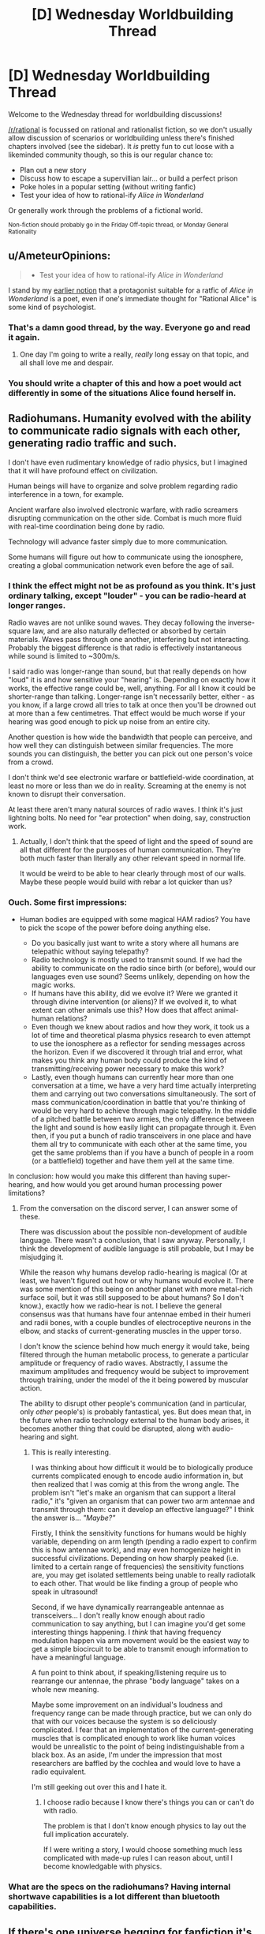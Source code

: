 #+TITLE: [D] Wednesday Worldbuilding Thread

* [D] Wednesday Worldbuilding Thread
:PROPERTIES:
:Author: AutoModerator
:Score: 12
:DateUnix: 1470841485.0
:DateShort: 2016-Aug-10
:END:
Welcome to the Wednesday thread for worldbuilding discussions!

[[/r/rational]] is focussed on rational and rationalist fiction, so we don't usually allow discussion of scenarios or worldbuilding unless there's finished chapters involved (see the sidebar). It /is/ pretty fun to cut loose with a likeminded community though, so this is our regular chance to:

- Plan out a new story
- Discuss how to escape a supervillian lair... or build a perfect prison
- Poke holes in a popular setting (without writing fanfic)
- Test your idea of how to rational-ify /Alice in Wonderland/

Or generally work through the problems of a fictional world.

^{Non-fiction should probably go in the Friday Off-topic thread, or Monday General Rationality}


** u/AmeteurOpinions:
#+begin_quote

  - Test your idea of how to rational-ify /Alice in Wonderland/
#+end_quote

I stand by my [[https://www.reddit.com/r/rational/comments/2txg42/metad_they_should_have_sent_a_poet/?ref=search_posts][earlier notion]] that a protagonist suitable for a ratfic of /Alice in Wonderland/ is a poet, even if one's immediate thought for "Rational Alice" is some kind of psychologist.
:PROPERTIES:
:Author: AmeteurOpinions
:Score: 12
:DateUnix: 1470844588.0
:DateShort: 2016-Aug-10
:END:

*** That's a damn good thread, by the way. Everyone go and read it again.
:PROPERTIES:
:Author: Chronophilia
:Score: 7
:DateUnix: 1470855377.0
:DateShort: 2016-Aug-10
:END:

**** One day I'm going to write a really, /really/ long essay on that topic, and all shall love me and despair.
:PROPERTIES:
:Author: AmeteurOpinions
:Score: 7
:DateUnix: 1470859088.0
:DateShort: 2016-Aug-11
:END:


*** You should write a chapter of this and how a poet would act differently in some of the situations Alice found herself in.
:PROPERTIES:
:Author: Dwood15
:Score: 2
:DateUnix: 1471044593.0
:DateShort: 2016-Aug-13
:END:


** Radiohumans. Humanity evolved with the ability to communicate radio signals with each other, generating radio traffic and such.

I don't have even rudimentary knowledge of radio physics, but I imagined that it will have profound effect on civilization.

Human beings will have to organize and solve problem regarding radio interference in a town, for example.

Ancient warfare also involved electronic warfare, with radio screamers disrupting communication on the other side. Combat is much more fluid with real-time coordination being done by radio.

Technology will advance faster simply due to more communication.

Some humans will figure out how to communicate using the ionosphere, creating a global communication network even before the age of sail.
:PROPERTIES:
:Author: hackerkiba
:Score: 6
:DateUnix: 1470866148.0
:DateShort: 2016-Aug-11
:END:

*** I think the effect might not be as profound as you think. It's just ordinary talking, except "louder" - you can be radio-heard at longer ranges.

Radio waves are not unlike sound waves. They decay following the inverse-square law, and are also naturally deflected or absorbed by certain materials. Waves pass through one another, interfering but not interacting. Probably the biggest difference is that radio is effectively instantaneous while sound is limited to ~300m/s.

I said radio was longer-range than sound, but that really depends on how "loud" it is and how sensitive your "hearing" is. Depending on exactly how it works, the effective range could be, well, anything. For all I know it could be shorter-range than talking. Longer-range isn't necessarily better, either - as you know, if a large crowd all tries to talk at once then you'll be drowned out at more than a few centimetres. That effect would be much worse if your hearing was good enough to pick up noise from an entire city.

Another question is how wide the bandwidth that people can perceive, and how well they can distinguish between similar frequencies. The more sounds you can distinguish, the better you can pick out one person's voice from a crowd.

I don't think we'd see electronic warfare or battlefield-wide coordination, at least no more or less than we do in reality. Screaming at the enemy is not known to disrupt their conversation.

At least there aren't many natural sources of radio waves. I think it's just lightning bolts. No need for "ear protection" when doing, say, construction work.
:PROPERTIES:
:Author: Chronophilia
:Score: 6
:DateUnix: 1470869727.0
:DateShort: 2016-Aug-11
:END:

**** Actually, I don't think that the speed of light and the speed of sound are all that different for the purposes of human communication. They're both much faster than literally any other relevant speed in normal life.

It would be weird to be able to hear clearly through most of our walls. Maybe these people would build with rebar a lot quicker than us?
:PROPERTIES:
:Author: Gaboncio
:Score: 3
:DateUnix: 1470885989.0
:DateShort: 2016-Aug-11
:END:


*** Ouch. Some first impressions:

- Human bodies are equipped with some magical HAM radios? You have to pick the scope of the power before doing anything else.

  - Do you basically just want to write a story where all humans are telepathic without saying telepathy?
  - Radio technology is mostly used to transmit sound. If we had the ability to communicate on the radio since birth (or before), would our languages even use sound? Seems unlikely, depending on how the magic works.
  - If humans have this ability, did we evolve it? Were we granted it through divine intervention (or aliens)? If we evolved it, to what extent can other animals use this? How does that affect animal-human relations?
  - Even though we knew about radios and how they work, it took us a lot of time and theoretical plasma physics research to even attempt to use the ionosphere as a reflector for sending messages across the horizon. Even if we discovered it through trial and error, what makes you think any human body could produce the kind of transmitting/receiving power necessary to make this work?
  - Lastly, even though humans can currently hear more than one conversation at a time, we have a very hard time actually interpreting them and carrying out two conversations simultaneously. The sort of mass communication/coordination in battle that you're thinking of would be very hard to achieve through magic telepathy. In the middle of a pitched battle between two armies, the only difference between the light and sound is how easily light can propagate through it. Even then, if you put a bunch of radio transceivers in one place and have them all try to communicate with each other at the same time, you get the same problems than if you have a bunch of people in a room (or a battlefield) together and have them yell at the same time.

In conclusion: how would you make this different than having super-hearing, and how would you get around human processing power limitations?
:PROPERTIES:
:Author: Gaboncio
:Score: 5
:DateUnix: 1470869647.0
:DateShort: 2016-Aug-11
:END:

**** From the conversation on the discord server, I can answer some of these.

There was discussion about the possible non-development of audible language. There wasn't a conclusion, that I saw anyway. Personally, I think the development of audible language is still probable, but I may be misjudging it.

While the reason why humans develop radio-hearing is magical (Or at least, we haven't figured out how or why humans would evolve it. There was some mention of this being on another planet with more metal-rich surface soil, but it was still supposed to be about humans? So I don't know.), exactly how we radio-hear is not. I believe the general consensus was that humans have four antennae embed in their humeri and radii bones, with a couple bundles of electroceptive neurons in the elbow, and stacks of current-generating muscles in the upper torso.

I don't know the science behind how much energy it would take, being filtered through the human metabolic process, to generate a particular amplitude or frequency of radio waves. Abstractly, I assume the maximum amplitudes and frequency would be subject to improvement through training, under the model of the it being powered by muscular action.

The ability to disrupt other people's communication (and in particular, only /other/ people's) is probably fantastical, yes. But does mean that, in the future when radio technology external to the human body arises, it becomes another thing that could be disrupted, along with audio-hearing and sight.
:PROPERTIES:
:Author: Aabcehmu112358
:Score: 2
:DateUnix: 1470875486.0
:DateShort: 2016-Aug-11
:END:

***** This is really interesting.

I was thinking about how difficult it would be to biologically produce currents complicated enough to encode audio information in, but then realized that I was comig at this from the wrong angle. The problem isn't "let's make an organism that can support a literal radio," it's "given an organism that can power two arm antennae and transmit through them: can it develop an effective language?" I think the answer is... /"Maybe?"/

Firstly, I think the sensitivity functions for humans would be highly variable, depending on arm length (pending a radio expert to confirm this is how antennae work), and may even homogenize height in successful civilizations. Depending on how sharply peaked (i.e. limited to a certain range of frequencies) the sensitivity functions are, you may get isolated settlements being unable to really radiotalk to each other. That would be like finding a group of people who speak in ultrasound!

Second, if we have dynamically rearrangeable antennae as transceivers... I don't really know enough about radio communication to say anything, but I can imagine you'd get some interesting things happening. I /think/ that having frequency modulation happen via arm movement would be the easiest way to get a simple biocircuit to be able to transmit enough information to have a meaningful language.

A fun point to think about, if speaking/listening require us to rearrange our antennae, the phrase "body language" takes on a whole new meaning.

Maybe some improvement on an individual's loudness and frequency range can be made through practice, but we can only do that with our voices because the system is so deliciously complicated. I fear that an implementation of the current-generating muscles that is complicated enough to work like human voices would be unrealistic to the point of being indistinguishable from a black box. As an aside, I'm under the impression that most researchers are baffled by the cochlea and would love to have a radio equivalent.

I'm still geeking out over this and I hate it.
:PROPERTIES:
:Author: Gaboncio
:Score: 2
:DateUnix: 1470885448.0
:DateShort: 2016-Aug-11
:END:

****** I choose radio because I know there's things you can or can't do with radio.

The problem is that I don't know enough physics to lay out the full implication accurately.

If I were writing a story, I would choose something much less complicated with made-up rules I can reason about, until I become knowledgable with physics.
:PROPERTIES:
:Author: hackerkiba
:Score: 2
:DateUnix: 1470886813.0
:DateShort: 2016-Aug-11
:END:


*** What are the specs on the radiohumans? Having internal shortwave capabilities is a lot different than bluetooth capabilities.
:PROPERTIES:
:Author: ulyssessword
:Score: 4
:DateUnix: 1470874804.0
:DateShort: 2016-Aug-11
:END:


** If there's one universe begging for fanfiction it's Alan Moore's The League of Extraordinary Gentlemen. The setting is a world where literally all fiction is true. ALL OF IT! It's the ultimate crossover universe where any and every story is connected and ripe for rational analysis. The original comic even does it with its reimagining of classic characters and bizarre yet logical background where everything is true.
:PROPERTIES:
:Author: trekie140
:Score: 5
:DateUnix: 1470848631.0
:DateShort: 2016-Aug-10
:END:

*** I think that having things opened up too much is probably an impediment to fanfiction at /least/ as much as it is an aide. Writing in multiversal 'everything including the kitchen sink' settings are a lot like writing original settings - a setting where anything can happen and anyone can turn up, basically contains the same complete absence of information as a featureless void. You have to make the same decisions of what you include, what you don't include, etc. that you would if you were just straight up writing original fiction. Having everything in a setting means your setting is very poorly defined.

Another setting that does the same sort of thing (multiversal setting that includes everything and has basically no fanfiction) is the Chronicles of Amber (where literally all imaginable worlds exist, including Alice in Wonderland and Arthurian Myth).
:PROPERTIES:
:Author: Escapement
:Score: 6
:DateUnix: 1470869605.0
:DateShort: 2016-Aug-11
:END:

**** [[https://www.fanfiction.net/s/10295381/21/The-Black-Dossier-Volume-II][This fanfic]] does a pretty good job with it by embracing the high concept absurdity. The chapter I linked to features Astro Boy and Speed Racer a fighting Cthulhu's army of mind controlled kaiju with magical reinforcements in the form of Sam from Bewitched and Rod Sterling from The Twilight Zone. I don't care if that sentence is so insane the character literally named the Cyborg Samurai seems mundane by comparison, simply reading it brings me joy.
:PROPERTIES:
:Author: trekie140
:Score: 1
:DateUnix: 1470875796.0
:DateShort: 2016-Aug-11
:END:


** I've been thinking about my vampires a lot this week, though I've never shared anything in a worldbuilding thread before. They're part of a roleplaying universe I co-created, so it's not rational per sae but I like to make it 'as rational as possible'.

The vampires are pretty typical, burning in the sun, needing to be invited into human dwellings, etc. They can also create ghouls by feeding them vampire blood, and humans who are fed upon become addicted to the rush of being eaten from, so many vampires keep a 'herd' of humans who are so addicted.

I've been thinking about their society. I definitely want them to have very rigid customs and social norms, with huge symbolism (e.g. the exact shade of red of the shirt you wear to a meeting has a very particular meaning). They also have a gift-giving culture, where you give gifts to your superiors and inferiors, again with heavy symbolism. For example, a vampire character incorrectly thought someone else was a vampire and gave her a suite of gifts. She didn't accept an ancient warhammer that had belonged to his grandson because she thought it was too extravagant a gift; naturally, the vampire took the refusal of the gift as an indication that she rejects his lineage and does not believe he is able to fight with his own two hands.

Also, vampires, being better than humans in strength, speed, etc I feel are also naturally better at thinking. They get stronger the older they are, and so I think they should get smarter the older they are.

With that background, here's my notes on vampire society in general. I'd love any criticism, input, expansions, or corollaries you guys might be able to input. In particular, given how intelligent vampires are, I can't figure out why they haven't just scienced the shit out of everything centuries ago and now we live in a post-singularity world.

- As vampires are naturally quite vicious and ruthless, prehistoric vampire society was kill or be killed, vicious.

- As time went on, society became more rigid. Enforced rules of politeness and restraint allowed vampires to function without killing each other.

- These rules became more and more complicated due to a vampire's high cognitive capacity, with different shades of meaning encoded in gifts, letters, handwriting, clothing, etc.

- Part of their dispute resolution process does involve combat. This is because they are stubborn and proud. Usually, the threat of death is enough to make one of the vampires reneg; in fact, that's generally how these things go.

- They tend to have a meritocracy/gerontocracy where the oldest and therefore wisest run the show. As a result, everyone likes to imply that they are older than they are.

- The rules and mores of vampire society spread easily, as vampires live a long time and have long memories.

- Vampires have art and music, far beyond anything a mortal can comprehend. One of the most famous vampire-composed operas goes for two straight weeks, and has over a hundred characters. There are shades of foreshadowing and meaning that slowly crystallise together, mostly by the viewer's own intuition; everything is implied very loosely and delicately.

- Some vampires are also interested in science; most modern scientific and technological advances were made by vampires, ghouls working on behalf of vampires, or were “accidentally discovered” (penicillin) because of vampires.
:PROPERTIES:
:Author: MagicWeasel
:Score: 5
:DateUnix: 1470876152.0
:DateShort: 2016-Aug-11
:END:

*** u/CCC_037:
#+begin_quote
  In particular, given how intelligent vampires are, I can't figure out why they haven't just scienced the shit out of everything centuries ago and now we live in a post-singularity world.
#+end_quote

They're ancient and mostly set in their ways. With their long lifespans, they don't much /like/ change and tend to nostalgically yearn for the "good old days" before all this pollution and overpopulation and other negative consequences of civilisation. While some of them do scientific research, and tend to discover things first, they are reluctant to share these things with mortals (on the basis that mortals already took the internal combustion engine and wrecked the countryside with it).

Also, humans dramatically outnumber them. A vampire may create an elegant design that works brilliantly and build (say) his own personal supercomputer - but their tendency to secrecy means that he'll only build one, for his own use; he won't build ten thousand and sell them (and hence vampires would never invent the internet). And he'll likely treat it as a mere curiousity, and not share the design with the other vampires (perhaps thinking they'll have more fun figuring out how it was done than if he tells them). Net result? A couple of hundred human scientists communicating and sharing results will outpace any amount of vampires, given long enough. (However, the vampires also get to read the humans' communication, so their technology is consistently about a decade more advanced than what anyone else has got - two decades when it comes to environmental friendliness).
:PROPERTIES:
:Author: CCC_037
:Score: 4
:DateUnix: 1470904844.0
:DateShort: 2016-Aug-11
:END:

**** Thankyou so much for your thoughts! I really love what you've proposed, and it fits well with the established mythology - they are indeed very independent and not given to teamwork.

I really appreciate you taking the time to respond. Thanks again!
:PROPERTIES:
:Author: MagicWeasel
:Score: 2
:DateUnix: 1470907899.0
:DateShort: 2016-Aug-11
:END:

***** [[/twibeam][]] No problem. Glad to help!
:PROPERTIES:
:Author: CCC_037
:Score: 2
:DateUnix: 1470915215.0
:DateShort: 2016-Aug-11
:END:

****** [[/dashieheythere][]] Not gonna lie it's pretty great to be able to post about vampire society in a subreddit full of clever people who are willing to help work it out.
:PROPERTIES:
:Author: MagicWeasel
:Score: 2
:DateUnix: 1470961881.0
:DateShort: 2016-Aug-12
:END:

******* [[/batshy][]] Of course, the really interesting thing about vampire society - traditionally speaking - is that they reproduce by turning their prey into more of them. A predator turning the occasional prey into more predators has all sorts of consequences...
:PROPERTIES:
:Author: CCC_037
:Score: 2
:DateUnix: 1470962466.0
:DateShort: 2016-Aug-12
:END:

******** [[/itsnotmyblood][]] Fortunately, My Vampires Are Different - turning someone into a vampire can't happen by accident. You have to basically open their chest, vomit a weird blood-like paste into their heart, and leave them out of the sun for a day or two in order for it to work. So very few new ones get made, thankfully. It's mostly young ones wanting to create peers so they can hunt in packs for protection from their elders, or vampires who want to keep a friend or lover with them.

The other big problem I'm having with my vampires is they have three distinct food sources:

1) People they hunt and kill in the traditional vampirey way

2) What we've named jannisaries, who are addicted to the experience of being fed on, since it releases endorphins, adreneline, etc in humans. Typical sort of addict personality. They usually continue to live their own lives and just seek the vampire out for scheduled feedings. Some vampires will eat from them unsustainably, but the wisest ones know roughly how much they can get away with taking, though this still shortens the jannisaries life span.

3) Ghouls, humans who have been fed vampire blood and gain up to a max of, say, 10% of the vampire's strength/healing ability over the course of several months before reaching a plateau. The vampire blood makes them completely subservient to the vampire. Vampires can feed from ghouls, and though they require a few drops of blood every day or so, canonically, at least, in my mind, a vampire can feed from a ghoul more than often enough to counteract this modest loss.

What I'm trying to figure out is - why would a vampire not just make a herd of ghouls, keep them in a basement somewhere, and feed from them? Why have jannisaries at all? Jannisarries are uncontrolled, often unpredictable, and have been known to attack vampires to force them to feed. They are a security breach. And yet, vampires for some reason seem to have a lot of them. Ghouls are better in every way.

Should I just retcon it and say having a ghoul is a net loss of blood, because the amount they must drink to sustain themselves? Or is the logistics of keeping ghouls prohibitive, since you have to bring them human food, dispose of their bodily waste, etc (except, being slaves, you can just order them to do that for themselves)? Does keeping ghouls under control require the use of mental focus that means keeping more than 1 for every 500 years of age you have just takes too much of your brain so you wouldn't be able to control them effectively?

I tend to lean towards the 'ghouls use psychic energy' school of thought, but it still bugs me.
:PROPERTIES:
:Author: MagicWeasel
:Score: 2
:DateUnix: 1470965097.0
:DateShort: 2016-Aug-12
:END:

********* [[/rarityeww-r][]] Ghouls! Dear me, how unfashionable! Not to mention which, their blank stares tend to creep out anyone and everyone... alright, sure, they have their uses, but ewwww! And they taste so bland as well!

[[/sp][]]

[[/raribat][]] Now, the occasional hunt is a lot of fun, but somewhat risky, So, ideally, one finds a number of people with interesting and /different/ flavours to their blood, and turns them into jannisarries. A few jannisarries in a position to stomp on any information leaks - news editors and the like, all well aware that any widespread leaks will lead to them being cut off - will take care of most of the security-breach problem, and their ability to actually think for themselves (unlike ghouls) is vital when they're put in a situation they weren't told how to handle...
:PROPERTIES:
:Author: CCC_037
:Score: 2
:DateUnix: 1470967317.0
:DateShort: 2016-Aug-12
:END:

********** [[/twidrugs][]] I love the spirit of your suggestions! However, I probably misrepresented ghouls - they still retain their original personalities and ability to think creatively / etc, and are able to maintain their human lives if the vampire wishes them to. They just become very suggestible, think of a stage hypnotist, and fiercely loyal. It's more like someone who is unconditionally in love with a vampire, than a zombie that has lost its entire personality.

I love the idea of the vampire blood altering the taste of the ghoul's blood to make it less palatable, but it's still likely going to be better to have a journalist as a ghoul than as a jannisary.

Then again..... a ghoul can be un-ghouled by keeping them away from the vampire for about a week, and they might be disgusted by what they did and turn on the vampire. A jannisary will still be looking for that next high, and while they might sell a vampire out for another vampire's services, there's very little else that would make them want to do so. So, while a jannisary can't be ordered to keep you secret, it's in their interest. On the other hand, a ghoul is bound to you at her very core - until they aren't, and then they are likely to be your biggest enemy. So you would only want to create ghouls you will have complete control over....
:PROPERTIES:
:Author: MagicWeasel
:Score: 2
:DateUnix: 1470968806.0
:DateShort: 2016-Aug-12
:END:

*********** [[/twiponder][]] Are ghouls suggestible only by the vampire, or by anyone in general (with the vampire taking priority)? In the second case, close friends will no doubt notice the difference. And then there's the bookkeeping, of course... having to check in on them once a week is such an annoying chore... at least jannisseries are still okay if you get a bit wrapped up in a project and lose track of time...
:PROPERTIES:
:Author: CCC_037
:Score: 3
:DateUnix: 1470970140.0
:DateShort: 2016-Aug-12
:END:

************ The ghouls are suggestible only to the vampire, so it's not too bad. Family and friends likely wouldn't notice anything is off.

[[/lyplay][]] And yeah, keeping ghouls fed while you're off at one of those two week long vampire operas is a bit risky, though obviously they have intermissions for such things as the requisite sleeping during daylight, having a snack, etc.
:PROPERTIES:
:Author: MagicWeasel
:Score: 3
:DateUnix: 1470972802.0
:DateShort: 2016-Aug-12
:END:

************* [[/dashbat][]] And there's another reason not to have too many ghouls - if you want to have a three-week holiday in Paris, you've got to drag them all along with you. It's like a puppy - cute as it might look, you've actually got to work a bit to care for it. Not as much as a puppy, but still...
:PROPERTIES:
:Author: CCC_037
:Score: 3
:DateUnix: 1470980075.0
:DateShort: 2016-Aug-12
:END:

************** [[/changelingscared][]] I can just imagine it.... You go on holiday, decide to chain your ghoul up under the care of a jannisary while you're gone so you can re-brainwash them when you return. Come home to find all your shit wrecked and vampire hunters lying in wait for you. Not a fun end to a relaxing two months in Brunei.
:PROPERTIES:
:Author: MagicWeasel
:Score: 2
:DateUnix: 1470983552.0
:DateShort: 2016-Aug-12
:END:

*************** [[/batshy][]] Not to mention which, your journalist ghoul has just had a two-month absence from work - which means that, even in the best scenario, he's probably been replaced. Which means you've either got to look after him, despite him no longer being useful, or kill him, which is messy (and modern forensics makes that a /pain/ to do without causing more trouble)
:PROPERTIES:
:Author: CCC_037
:Score: 2
:DateUnix: 1470983963.0
:DateShort: 2016-Aug-12
:END:

**************** Indeed... if you want a ghoul with connections, you have to babysit them like nobody's business. Better to just have a ghoul butler who is cut off from their family and goes everywhere with you. Easy enough to kill if you get sick of them, some muscle when you need it, and someone to watch over you when you sleep during the day.
:PROPERTIES:
:Author: MagicWeasel
:Score: 2
:DateUnix: 1470984742.0
:DateShort: 2016-Aug-12
:END:

***************** [[/happyflutterbat][]] A /much/ better use of ghouls, yes!

[[/sp][]]

[[/batshy][]] Not that it's not still a great big mess when you need to kill them. These days, you need to send the guy up a building to scream some girl's name while jumping off in front of a hundred witnesses... and no matter what you do, these guys in these ridiculous little blue hats with horrible little red-and-blue lights on their cars soon turn up and start poking through /everything/ connected with him... and they keep trying to interrupt you during the day, too...
:PROPERTIES:
:Author: CCC_037
:Score: 2
:DateUnix: 1470989488.0
:DateShort: 2016-Aug-12
:END:

****************** [[/bigmacgrin][]] Ah... but all you need to do is grab one, take a sip, and you may have just made yourself a new jannisary.
:PROPERTIES:
:Author: MagicWeasel
:Score: 2
:DateUnix: 1470994841.0
:DateShort: 2016-Aug-12
:END:

******************* [[/batshy][]] And that deals with /one/ of them, yes, but there's /hundreds/. And you can't turn them /all/ into jannisaries.

...alright, you /can/, but only if you intend to spend just about every waking hour for the next several years feeding from them. You can certainly say goodbye to your diet if you go /that/ route. Ugh. Better to just wait them out, they go away on their own in a month or two if they don't find anything.

You /did/ clean up, right?
:PROPERTIES:
:Author: CCC_037
:Score: 1
:DateUnix: 1470998920.0
:DateShort: 2016-Aug-12
:END:

******************** [[/dwconcerned][]] Well, you know, normally my ghoul keeps things straight and tidy for me. He used to be a detective, don't you know. It was all... a bit inconvenient when it didn't work out.

Well, I had a great time in Brunei, and the guys there liked me well enough. I might hang out back there for a few years, let it blow over.
:PROPERTIES:
:Author: MagicWeasel
:Score: 2
:DateUnix: 1471138653.0
:DateShort: 2016-Aug-14
:END:

********************* [[/batshy][]] Ugh, you're going to have to forge all /sorts/ of paperwork. ot to mention, all your lab projects will have to be packed up and moved. It's all bother, bother, bother.
:PROPERTIES:
:Author: CCC_037
:Score: 1
:DateUnix: 1471153224.0
:DateShort: 2016-Aug-14
:END:

********************** [[/lbcarry][]] And that is why I should have just taken my damn ghoul to Brunei with me in the first place. Ah well, you live, you learn don't ya?
:PROPERTIES:
:Author: MagicWeasel
:Score: 2
:DateUnix: 1471231541.0
:DateShort: 2016-Aug-15
:END:

*********************** [[/chryswat][]] Indeed you d-

Oh dear. I, um, how embarrassing. I've just realised that, according to my current ID, I'm now ninety-three years old but still look twenty. I do seem to have lost track of time somewhat. I'll need to move and create a new identity as well... /sigh/, more bother...
:PROPERTIES:
:Author: CCC_037
:Score: 3
:DateUnix: 1471237021.0
:DateShort: 2016-Aug-15
:END:

************************ [[/sbsly][]]You can avoid this problem by fabricating a 'home birth' (they're all the rage, now, don't you know!) every forty years or so.

Myself, I've found little need to show up on official documents. If I wish to travel I send myself as cargo, and you can easily use property that belongs to one of your many human slaves. It's what they're for, after all!
:PROPERTIES:
:Author: MagicWeasel
:Score: 3
:DateUnix: 1471237641.0
:DateShort: 2016-Aug-15
:END:

************************* [[/batshy][]] Yes, with one of your ghouls signing on as the other parent. It can work, but you have to fill in all sorts of forms with regard to homeshooling yourself, and every so often some overbusy social worker tries to talk to child-you - sometimes it's just easier to move to a new country, make a jannissary or a ghoul out of whoever maintains the local Department of Home Affairs and have him fabricate a new identity for you.

[[/sp][]]

[[/dashbat][]] Besides, the occasional change of scenery is probably good for me.
:PROPERTIES:
:Author: CCC_037
:Score: 2
:DateUnix: 1471238739.0
:DateShort: 2016-Aug-15
:END:

************************** [[/chrysaliswarfare][]] You gotta be careful when moving, though. If you're not well-known as a powerful creature, you wind up having to insert yourself into the local community, often by force. Etiquette requires, after all, that you send appropriate flocks of birds in advance of your arrival, or you may be seen as doing something... uncouth.

Then again, if you see a city controlled by a young, weak vampire, you can always go in and make it your own. That can get messy, so dress appropriately.
:PROPERTIES:
:Author: MagicWeasel
:Score: 2
:DateUnix: 1471239927.0
:DateShort: 2016-Aug-15
:END:

*************************** [[/chrysahhlis][]] Or we could handle this by mutual agreement - I find another vampire who also wants to move, and we swap. One advantage of this is that we each end up with a network of jannissaries around to help us settle in.

I'm going to post a carefully encrypted craigslist advert...
:PROPERTIES:
:Author: CCC_037
:Score: 1
:DateUnix: 1471240472.0
:DateShort: 2016-Aug-15
:END:

**************************** [[/raritysnub][]] If you want to do that, fine. My sense of /style/ is too refined to take up residence in someone else's discarded abode, drink from their cast-offs! Do you /know/ what some vampires give their jannisaries to wear?? Ugh.
:PROPERTIES:
:Author: MagicWeasel
:Score: 2
:DateUnix: 1471241079.0
:DateShort: 2016-Aug-15
:END:

***************************** [[/queenshrug][]] You care what they look like? Why not just give them other stuff to wear? Any that really annoy you, just give them their former patron's new address and send them away.
:PROPERTIES:
:Author: CCC_037
:Score: 1
:DateUnix: 1471241954.0
:DateShort: 2016-Aug-15
:END:

****************************** [[/princessrarity][]] What do we have if not for our appearances? Our ability to command respect, to put fear into the hearts of our enemies?

Why, when /I/ go to a new town, the vampires shower me with gifts. Or at least they would, if they knew what was good for them!
:PROPERTIES:
:Author: MagicWeasel
:Score: 2
:DateUnix: 1471242205.0
:DateShort: 2016-Aug-15
:END:

******************************* [[/chrysalis][]] If they knew? Let me guess, you're the sort that goes in on a war footing, shoving people aside, kicking them down, forcing those less powerful than you to give you what you want?

Tut, tut. Bad planning all round.
:PROPERTIES:
:Author: CCC_037
:Score: 2
:DateUnix: 1471248316.0
:DateShort: 2016-Aug-15
:END:

******************************** [[/raritysquee][]] More I'm the sort who punishes those who do not offer her the respect that is due. I can hardly be held responsible for their lack of good manners, can I?
:PROPERTIES:
:Author: MagicWeasel
:Score: 2
:DateUnix: 1471248996.0
:DateShort: 2016-Aug-15
:END:

********************************* [[/batshy][]] And what do you do with those who 'punish' back harder?
:PROPERTIES:
:Author: CCC_037
:Score: 1
:DateUnix: 1471253839.0
:DateShort: 2016-Aug-15
:END:

********************************** [[/ccshock][]] Well, if I had neglected to behave with the decorum befitting a lady towards my elders, then I would deserve whatever became of me, /naturally/.

I don't know who taught you your manners, but it sounds as if your education be wanting.
:PROPERTIES:
:Author: MagicWeasel
:Score: 2
:DateUnix: 1471260394.0
:DateShort: 2016-Aug-15
:END:

*********************************** [[/batshy][]] I'm an introvert, okay? I spend most of my time locked up in my lab doing experiments and stuff. I don't get out and meet people all that often. So I get by on the basis of not being a bother to anyone and not bothering in return.

[[/sp][]]

[[/dashbat][]] Jannissaries and ghouls make /great/ guineapigs, by the way. And not having to worry about ethics boards getting in the way is always a benefit.
:PROPERTIES:
:Author: CCC_037
:Score: 3
:DateUnix: 1471261471.0
:DateShort: 2016-Aug-15
:END:

************************************ [[/raritynews][]] Yes, I know your type. Sit around in the shadows, working on your own projects for a few hundred years, then inevitably you come out into the world with no idea of the proper manners. Combat is the natural result, but your opponent expected a young vampire who has yet to learn rather than an old, experienced, strong vampire who never bothered to learn. Well, their lack of caution was been ill-advised.
:PROPERTIES:
:Author: MagicWeasel
:Score: 2
:DateUnix: 1471314270.0
:DateShort: 2016-Aug-16
:END:

************************************* [[/batshy][]] Few /hundred/? Bah. Short-termers.

[[/sp][]]

[[/dashbat][]] I /have/ discovered a number of interesting new stimulants, by the way, compounds that make your average human faster, stronger, and tougher when ingested. Well, temporarily, at least, and the side effects mean you probably don't want to give it to your /favourite/ Jannissaries... I have yet to find one that makes them /smarter/, mind you, but I can dope up my humans to the point of being able to /physically/ match a vampire for, oh, ten, fifteen minutes?
:PROPERTIES:
:Author: CCC_037
:Score: 1
:DateUnix: 1471320745.0
:DateShort: 2016-Aug-16
:END:

************************************** [[/flutterfear][]] Well, fifteen minutes would be more than enough for what you'd need. I'm sure just the threat of such a thing would give you as much influence as you would care to have in all but the most densely populated areas.
:PROPERTIES:
:Author: MagicWeasel
:Score: 2
:DateUnix: 1471409718.0
:DateShort: 2016-Aug-17
:END:

*************************************** [[/sciencetime][]] And all I really care about is being left alone to do my research, so win-win, right? No-one bothers me, I don't bother them, and everyone's happy!
:PROPERTIES:
:Author: CCC_037
:Score: 2
:DateUnix: 1471410209.0
:DateShort: 2016-Aug-17
:END:

**************************************** [[/dashekaiser][]] Yep. But remember, once you've found something that's valuable, there's always a risk of it being taken from you. Stay vigilant!
:PROPERTIES:
:Author: MagicWeasel
:Score: 2
:DateUnix: 1471411350.0
:DateShort: 2016-Aug-17
:END:

***************************************** [[/hothorn][]] My ghouls have their injector packs and their orders. Oh, and I may have lied about it being /only/ fifteen minutes. Do you /really/ think anyone's going to try their luck? Last fellow who tried, I didn't even know he'd attacked until I wanted a cup of tea and my butler didn't answer the ring...
:PROPERTIES:
:Author: CCC_037
:Score: 2
:DateUnix: 1471412509.0
:DateShort: 2016-Aug-17
:END:

****************************************** [[/shynervous][]] Well, like I said, when you get to the point where not only can you power up a jannisary to vampire levels, but you have enough mental energy to control several ghouls, there's probably very few vampires who would stand in your way anyway.

Why don't you get a younger vampire with the appropriate social mores to handle the day-to-day running of your estate? Give them a pack for one ghoul, and you'll have someone who can make all the appropriate social gestures for you, entertain any guests, maintain alliances throughout the country and the world at large, and you will have nary a care in the world.
:PROPERTIES:
:Author: MagicWeasel
:Score: 3
:DateUnix: 1471415144.0
:DateShort: 2016-Aug-17
:END:

******************************************* [[/flutterwoah][]] Wait, you mean as in... /cooperate/ with someone? My goodness. I would never have considered -

[[/sp][]]

[[/twiponder][]] Wait a moment. This has its own troubles, really. Junior would be in a perfect place to quietly, over months, investigate my defenses. Maybe persuade some of my jannissaries to betray me for him. Find a weak point. Go out and talk to someone more powerful than him, sell them the info for a share of the spoils. And, even if he doesn't succeed, he could /really/ mess up my lab by trying. I'm not sure it's worth the risk, really.
:PROPERTIES:
:Author: CCC_037
:Score: 3
:DateUnix: 1471421939.0
:DateShort: 2016-Aug-17
:END:

******************************************** [[/dashieshrug][]] Well, it was worth a try!
:PROPERTIES:
:Author: MagicWeasel
:Score: 3
:DateUnix: 1471422310.0
:DateShort: 2016-Aug-17
:END:

********************************************* [[/twisquint][]] If it wasn't for the fact that it would take me away from my lab for several days, I might have decided to track you down and express my displeasure...
:PROPERTIES:
:Author: CCC_037
:Score: 3
:DateUnix: 1471428074.0
:DateShort: 2016-Aug-17
:END:

********************************************** [[/applelaugh][]] And this is why nobody's heard your name before. Stuck in a lab, working on your own projects, not interacting with anyone else.

You wouldn't notice if there was an all-out vampire war. Why, if you had ambition, /imagine/ what you could do?

[[/3b][]] Wait a second..... Vampires with ambition often lose out to upstarts, usurpers, and hell even an angry jannisary fucking with your curtains can give you a bad time.

Maybe the most ambitious vampires, wanting to live as long as possible, opt for the safety of seclusion.
:PROPERTIES:
:Author: MagicWeasel
:Score: 3
:DateUnix: 1471482529.0
:DateShort: 2016-Aug-18
:END:

*********************************************** [[/flutterwoah][]] Oh, I'm not ambitious at all. What would I even do with power? No, my lab is the only place for me to be.
:PROPERTIES:
:Author: CCC_037
:Score: 2
:DateUnix: 1471493400.0
:DateShort: 2016-Aug-18
:END:

************************************************ [[/aj00][]] Makes sense, takes all kinds I suppose!
:PROPERTIES:
:Author: MagicWeasel
:Score: 2
:DateUnix: 1471499352.0
:DateShort: 2016-Aug-18
:END:

************************************************* [[/twibeam][]] Indeed. Here, have some orange juice!
:PROPERTIES:
:Author: CCC_037
:Score: 2
:DateUnix: 1471499615.0
:DateShort: 2016-Aug-18
:END:

************************************************** [[/ajbaffle][]] Why would you offer orange juice to a vampire??? It's tasteless, uncomfortable to drink, and, from what I'm able to gather, probably full of microscopic robots that will kill me from the inside, or for extra style points maybe a nanofactory that will produce your blood cells instead of mine so that way "my" ghouls get habituated to /your/ blood.

#+begin_quote
  /From my canon document:/

  /A vampire is unable to eat normal food; he is able to swallow it, but lacks the ability to taste it. He also feels discomfort at having food in his stomach and must throw it up within an hour or so, or he will spit it up involuntarily./
#+end_quote
:PROPERTIES:
:Author: MagicWeasel
:Score: 3
:DateUnix: 1471501419.0
:DateShort: 2016-Aug-18
:END:

*************************************************** [[/twibiggrin][]] What? Oh, no, this isn't named after the /fruit/, it's named after the /colour!/ Don't worry, there's no fruit juice in this at /all!/ Nor are there any nanites, I never quite got the hang of microrobotics. I'm more a chemist than a - nanitist?
:PROPERTIES:
:Author: CCC_037
:Score: 2
:DateUnix: 1471502099.0
:DateShort: 2016-Aug-18
:END:

**************************************************** [[/aj27][]] So.... what flavour of mayhem are you hoping to cause me with this colourful beverage?

If you just want me to go, I'd be more than happy to get out of this bland, poorly-decorated excuse of a room and forget I ever met you.
:PROPERTIES:
:Author: MagicWeasel
:Score: 2
:DateUnix: 1471502501.0
:DateShort: 2016-Aug-18
:END:

***************************************************** [[/sciencetime][]] I actually have no idea /what/ it will do to you. This is an experiment! On the other hand, if you try to leave too early, I /do/ have a pretty good idea what the ultraviolet sunlamps outside this room will do to you...
:PROPERTIES:
:Author: CCC_037
:Score: 2
:DateUnix: 1471502870.0
:DateShort: 2016-Aug-18
:END:

****************************************************** [[/apj00][]] Well, looks like I don't exactly have a choice, in that case. Ummm.... bottoms up?
:PROPERTIES:
:Author: MagicWeasel
:Score: 2
:DateUnix: 1471503508.0
:DateShort: 2016-Aug-18
:END:

******************************************************* [[/twibeam][]] Excellent! Now, if I've got it right, that /should/ temporarily improve your access to and recall of memories and facts, so for testing purposes, I want you to start reciting information. Let me know if you start feeling any side effects at any point! Let's start with something simple. What are the ways of killing a vampire?
:PROPERTIES:
:Author: CCC_037
:Score: 3
:DateUnix: 1471508110.0
:DateShort: 2016-Aug-18
:END:

******************************************************** [[/ajbigeye][]] Has it made me suggestible too, because I'm totally about to start telling you how to /kill me/ and I don't have any second thoughts whatsoever.

There's really only three ways to kill a vampire, if you're doing it violently. Decapitation, setting them on fire, and of course sunlight.

Decapitation - the brain and the heart are the only important organs in a vampire body. The brain still does all the thinking. Unlike in the former human body, the heart doesn't work as a lowly pump - it's just... a magic nexus or something. Anyway, it's the source of the magic that keeps the course alive, so decapitation seperates the two. It's not enough just to sever all the veins and arteries; the capilliaries and even the interstitial fluid can transmit the 'life energy' from the heart to the brain. So a 'nearly headless nick' situation would be healable for a vampire. Once that last bit of skin is severed, though, brain death is assured.

Fire - For some reason, when a vampire is burned its natural healing abilities do not make short work of the injury. Injuries caused to a vampire by fire will take a long time to heal - longer, even than the same burn would take for a human to heal.

Sunlight - For their first six months or so of undeath, a vampire slowly loses her ability to be in the sun; their first day of unlife will only result in a sensation like a mild sunburn, but progressively they can stand less and less time in the sun. Many a person who can be found staring into the sun is a new vampire with a good mentor, who has told them to treasure the small amount of sunshine they will see over the coming months, because it will be their last. A ten year old vampire can survive in the sun for about two or three minutes; for an ancient vampire, a reflected ray of sunshine would kill them almost instantly. The physical symptoms are of burns but without fire.

Finally, if you're not being violent, they can also starve to death after a fashion - if they're not fed enough, they become mindless automatons searching only for their next meal. This invariably leads to them either getting a snack and returning to normal, or, well, following a rat out into the sun. Usually the latter.
:PROPERTIES:
:Author: MagicWeasel
:Score: 2
:DateUnix: 1471517290.0
:DateShort: 2016-Aug-18
:END:

********************************************************* [[/twibeam][]] Right! I'll want to judge the consequences on your reasoning abilities as well, so we're going to discuss this in depth. One at a time.

First, you mention decapitation - that is, severing the heart-brain connection. But there are other ways to mess with those two organs. What about a bullet through the brain, or the ever popular wooden stake through the heart?

On that matter, what exactly happens to a headless vampire? The magic nexus of the heart is still going, albeit undirected by any form of intelligence. Does the remaining body merely grow a new head (complete with blank, infantile brain) and go on a mindless rampage until it runs into sunlight and burns up?

Second, fire. Does it have to be /flame/, or will any source of heat do? Could one (in theory) kill a vampire with a kettle full of boiling water? (Or several kettlesful?) What about an infrared laser? Molten lava?

Third, sunlight. What is it about sunlight in particular that kills vampires? Ultraviolet light, some magical property, the sun's heat? Whatever it is, can it be blocked by a sufficiently thick layer of sunblock?

Fourthly, let's consider the starving vampire. Is it possible for a vampire to still move, even taking in no new energy? Can I exploit this by chaining up a starving vampire in my basement, putting him in a giant hamster wheel, and dangling a rat in front of him (but out of reach) to get an infinite source of (environmentally-friendly) energy with which to power my lab?
:PROPERTIES:
:Author: CCC_037
:Score: 2
:DateUnix: 1471522459.0
:DateShort: 2016-Aug-18
:END:

********************************************************** [[/cheerteach][]]

#+begin_quote
  What about a bullet through the brain, or the ever popular wooden stake through the heart?
#+end_quote

A stake through the heart paralyses the vampire, world of darkness style. This means that you can behead them at your leisure - or, if you're feeling particularly sadistic, leave them in an open area and wait for sunrise.

As for the bullet to the brain - it depends. If the bullet breaks the physical structure of the skull, head, etc and causes part of the brain to become... detached, then the vampire might heal 'around' it - perhaps giving you a sort of lobotomy, or simply a brain-dead vampire.

#+begin_quote
  On that matter, what exactly happens to a headless vampire? The magic nexus of the heart is still going, albeit undirected by any form of intelligence. Does the remaining body merely grow a new head (complete with blank, infantile brain) and go on a mindless rampage until it runs into sunlight and burns up?
#+end_quote

[[/aj17][]] I never thought about that before, but that sounds AWESOME. The canon does have 'vampires are comatose when the sun is up, but can resist it for several minutes with effort' going for it, though, which might make things tricky. Maybe it would be better if the brain-heart connection is the magic itself, it's a ying-yang sort of thing, once they are separated the magic is lost - makes things a lot.... cleaner.

#+begin_quote
  Does it have to be flame, or will any source of heat do?
#+end_quote

Flame, I'd say. Boiling water and lasers are no problem. I feel like lava should be a problem but I can't think how it would be a problem but none of the above would be, so, I guess vampires can chill around lava. That actually sounds kind of neat. I'm imagining a pompeii vampire getting encased in hard lava like the folklore tales of frogs emerging, alive and somewhat pissed off, from inside rocks that are split in mines.

#+begin_quote
  Third, sunlight. What is it about sunlight in particular that kills vampires? Ultraviolet light, some magical property, the sun's heat?
#+end_quote

The magic, 'spirit', whatever you want to call it of the sun. In my head it's Sol in particular; a vampire can watch the sunrise on Alpha Centauri with no ill effects, though a particularly ancient vampire would have to consult her star charts to ensure that Sol is not visible that night.

#+begin_quote
  Whatever it is, can it be blocked by a sufficiently thick layer of sunblock?
#+end_quote

Yes; if vampires can stay indoors and not get burned, there's no reason that sufficiently thick sunblock could not allay the effects. However, for practical purposes, the sunblock would only be useful for very, very young vampires. A vampire that would die after 5 minutes could put SPF 50+ and get maybe 5 minutes and 2 seconds. Sunblock doesn't even block all the types of UV rays, let alone any of the visible light, so the effects would be far more modest than what the SPF would have you believe.

#+begin_quote
  Is it possible for a vampire to still move, even taking in no new energy?
#+end_quote

Yes. It's quite concerning that they break the laws of thermodynamics.

#+begin_quote
  giant hamster wheel
#+end_quote

The canon document actually specifies that a starved vampire can be awake for 60 seconds at a time in pursuit of prey it senses nearby. Obviously somewhere deep down I was thinking of this; probably I wrote that in because the magical justification would be that the bloodless vamp isn't going to go on an epic quest for a rat, it's going to give up if it's too hard.

Also, it lets us perhaps get away without breaking TOO much thermodynamics, maybe. Perhaps the heart-brain system, which uses human blood as a primary fuel, is also able to use a secondary backup fuel source more or less indefinitely? Or perhaps we shouldn't think too deep about vampires...
:PROPERTIES:
:Author: MagicWeasel
:Score: 2
:DateUnix: 1471524094.0
:DateShort: 2016-Aug-18
:END:

*********************************************************** [[/twiponder][]] Hmmmm. Paralysis but not death. That fits with vampire myth, yes.

So the brain regenerates from damage, but regenerates in a blank state, leaving the vampire with permanent /mental/ damage. That's fair.

[[/sp][]]

#+begin_quote
  I never thought about that before, but that sounds AWESOME. The canon does have 'vampires are comatose when the sun is up, but can resist it for several minutes with effort' going for it, though, which might make things tricky. Maybe it would be better if the brain-heart connection is the magic itself, it's a ying-yang sort of thing, once they are separated the magic is lost - makes things a lot.... cleaner.
#+end_quote

Do you /want/ "clean"? This brainless vampire becomes a mindless but still dangerous beast, moving only at night (and perhaps even instinctively hiding from bright lights) but can still be destroyed by even reflected sunlight. It adds a whole new dimension of terror to vampire hunting; beheading the vampire interrupts all its plans and makes it stupid and animalistic, but /it can still kill the hunter/. Far better to set up a collection of mirrors and use sunlight to deliver the death blow...

#+begin_quote
  I feel like lava should be a problem but I can't think how it would be a problem but none of the above would be, so, I guess vampires can chill around lava. That actually sounds kind of neat. I'm imagining a pompeii vampire getting encased in hard lava like the folklore tales of frogs emerging, alive and somewhat pissed off, from inside rocks that are split in mines.
#+end_quote

I'd imagine that even if it doesn't kill them, lava still /really really hurts/. Which just makes the trapped vampire even angrier. (Though that might be mitigated by the centuries he spent in complete sensory deprivation driving him insane...)

#+begin_quote
  The magic, 'spirit', whatever you want to call it of the sun. In my head it's Sol in particular; a vampire can watch the sunrise on Alpha Centauri with no ill effects, though a particularly ancient vampire would have to consult her star charts to ensure that Sol is not visible that night.
#+end_quote

Huh, now this is interesting. Okay, backstory time; why Sol in particular? What's so special about /this/ sun? What are the odds that vampires would live on a world whose sun is one of the very few things that can utterly, entirely, absolutely and /easily/ destroy them?

(I have some ideas about the answers to those questions...)

#+begin_quote
  It's quite concerning that they break the laws of thermodynamics.
#+end_quote

It is indeed, but there's a way around that as well. A starved vampire simply needs to continually take in energy from its surroundings. (This can be accomplished by simply reducing the temperature of said surroundings - never state /why/, just that everyone too close to the starved vampire feels a chill - which prevents anyone from using vampires to break conservation of energy)
:PROPERTIES:
:Author: CCC_037
:Score: 3
:DateUnix: 1471532074.0
:DateShort: 2016-Aug-18
:END:

************************************************************ u/MagicWeasel:
#+begin_quote
  Do you want "clean"?
#+end_quote

Good point. No, I don't. I'm behind this; they can even be the zombie equivalents of this canon, as I can imagine that the link between vampires and zombiepires is not obvious to people inhabiting the universe. Here's some new canon that this has given me:

- A stake in the torso will freeze them until the stake is removed. It also has the effect of preventing any healing from occurring. It effectively puts them into a state of suspended animation; they will not require food. Some particularly desperate hungry vampires have been known to self-stake.
- Vampire limbs grow back when they're severed; the magic comes from the heart, and there are risks of starfish-like duplication if the heart is merely cut into pieces instead of burned. (Don't worry TOO much; if the heart is still inside the torso, it will join back together. But if your bullet to the chest splatters heart matter throughout the room? You'd better burn that shit down or in a few months you'll have zombie vampires on the loose.)

  - An arm will grow back over two or three nights.
  - Another huge concern is that a vampire body, after being beheaded, can actually grow an entire new head. The new head starts out bald but will have a decent head of hair after a night or two. The brain is blank, having only the most basic instincts - move towards and eat anything that is full of blood, and avoid bright lights.

- Slayers are advised to behead, stake, and drag vampires into the open to avoid this.

#+begin_quote
  Okay, backstory time; why Sol in particular? What's so special about this sun? What are the odds that vampires would live on a world whose sun is one of the very few things that can utterly, entirely, absolutely and easily destroy them?
#+end_quote

I look at it from the other way: what are the odds that a /completely different/ star, with different spectral properties, a different relationship with the planet vampires evolved on, would be able kill them? The thing that's special about this sun is that vampires evolved on a planet that orbits it. I'm not tied to this idea, but I think that if someone was able to make something that exactly imitated all the properties of sunlight, it would not burn the vampire. I'm iffy on mirrors too, but I think that if it can burn through glass or even just /the atmosphere/ then mirrors can't be excluded. The danger is something to do with the 'spiritual nature' of the sun, whatever that means.

I'm also keen to hear your thoughts on this, in case I'm missing something awesome. I never thought that if a vampire could regrow a limb, then a vampire can regrow a /blank head/, and that's badass.

#+begin_quote
  A starved vampire simply needs to continually take in energy from its surroundings.
#+end_quote

Love this. Great for thematic purposes, and vampires are naturally cold (but can probably will their skin to warm up when necessary to maintain their cover).

Thought: those frozen bodies they find in glaciers are vampires every now and again, with predictable results. Team hiking a glacier for science or for sport? Nice snack for an ancient, torpid vampire released from the icy prison of its own making. I'm also imagining a glacier being found in a location where it makes no sense for a glacier to be, with a creamy vampire centre.
:PROPERTIES:
:Author: MagicWeasel
:Score: 1
:DateUnix: 1471573702.0
:DateShort: 2016-Aug-19
:END:

************************************************************* u/CCC_037:
#+begin_quote
  Here's some new canon that this has given me:
#+end_quote

Looks good.

#+begin_quote
  I look at it from the other way: what are the odds that a completely different star, with different spectral properties, a different relationship with the planet vampires evolved on, would be able kill them?
#+end_quote

Things generally don't evolve /vulnerabilities/. Dependencies, yes - if vampires required an hour or so of sunlight every day, this argument would be a lot more compelling - but not vulnerabilities.

So. My thoughts. At the moment, you have vampires that can only be permanently stopped by two things; sunlight and fire. Now, a common feature of magic in fiction is the idea that a small thing can somehow hold the essence of a related big thing; Harry Dresden can scry on a model of Chicago; Harry Potter has the Marauder's Map. So it's possible that these two things are in fact one thing; that fire only burns vampires because it has a sympathetic link with the Sun.

So. You have an immortal, near totally invulnerable predator with but a /single/ weakness. Unlike, say, a lion, which can be killed in any of a thousand ways. Vampires did /not/ evolve naturally; they're too far advanced beyond anything else. No, vampires were almost certainly /created/, by some lost but magically powerful civilisation, as the magical equivalent of a nuke. (Let's call it Atlantis). Way, way back, Atlantis had magicians whose knowledge of magic has been all but lost in modern times, and they had a war; some remnants of their weapons survive to this day, though Atlantis itself does not (the war turned out to be apocalyptic and destroyed pretty much the entire civilisation, possibly even literally wiping it from history).

Perhaps vampires were originally created without the sunlight weakness by one faction; and another faction literally /enchanted the Sun/ into being deadly for these vampires as a defensive move. Or perhaps they were engineered with their solar weakness as a control measure. (Either way, this would imply that a suitably knowledgeable magical practitioner could work out a vampire-killing spell that used no sunlight or fire if he tried. Presumably actual magical practitioners are rare enough to make this a fairly negligible threat to the average vampire - though particularly paranoid ones might go so far as to deliberately hunt down and kill mages just to keep this threat level negligible).

#+begin_quote
  Thought: those frozen bodies they find in glaciers are vampires every now and again, with predictable results.
#+end_quote

Bearing in mind that (a) a glacier doesn't just require cold, it requires a whole lot of water and (b) the north and south poles each have close on /six months/ of complete sunlessness (and vampires presumably don't feel the cold) so they're probably vampire holiday homes (and vampires probably sponser arctic and antarctic research stations - or, as they refer to them, "snack boxes").
:PROPERTIES:
:Author: CCC_037
:Score: 2
:DateUnix: 1471581185.0
:DateShort: 2016-Aug-19
:END:

************************************************************** You make some great points! I do love the idea of bringing vampires down into having a single weakness (namely fire).

I like the war story, the sun literally being enchanted as a weapon.

As for existing canon: mages exist, on a spectrum. What you'd think of when you imagine a wizard - casting spells with great acuity - is one in a hundred million and requires a combination of genes and appropriate schooling. Something more along the lines of a magician - able to cast a dozen or so spells to a decent skill level through practise and research, thanks to genes and schooling - is one in a million. One in a thousand are people with small quirks - predictive abilities, the sort you see on Hollywood psychics. One in a hundred are people are people who just seem 'above average', perhaps with really good reflexes, an astonishing memory, or an affinity for mathematics.

The above figures give about 70 top tier mages in the world today, which is not unreasonable IMO. Atlantis could have had better schools and a deeper mage gene pool (breeding programs, maybe? or just founder effect - perhaps it was founded by a few exiled wizards)
:PROPERTIES:
:Author: MagicWeasel
:Score: 2
:DateUnix: 1471587069.0
:DateShort: 2016-Aug-19
:END:

*************************************************************** Hmmmm. Alright, let's briefly consider magic. Using it offers considerable advantages to the user; we can therefore expect that those with better access to magic will, on average, have more descendants than those that do not. Even at the "small quirk" or "above average" level, that's enough to produce a slight evolutionary pressure in the direction of being more magical.

This would imply that a number of animals would evolve magical abilities (mostly at the "small quirk" or "above average" level). We're not talking dragons here; more along the lines of supernaturally fast [[https://en.wikipedia.org/wiki/Jackalope][jackalopes]] or a large Himalayan ape with the ability to turn invisible.

--------------

Now, the "ancient war" idea relies on Atlantis having had some serious magic. Up to the point where comparing an Atlantean mage to a modern mage is like comparing Richard Feynman to Plato; they definitely fit in the same category, but one is an accomplished professional with a thorough education while the other is making a few steps in the direction of developing the beginnings of that education. I'm thinking Atlantis was probably ruled by a few families of magic users (or possibly even one family that had an internal feud at the end) - they somehow made magic their /exclusive/ property, tied to their family bloodline and not available to those not related to them. (This means that the "magic genes", so to speak, imply that one is descended from one of these Atlantean mage-kings). This leaves open the possibility of finding the occasional, very very rare, exceedingly powerful Atlantean magical artifact, which cannot be replicated without a thorough understanding of the magic that went into the artifact's creation... which doesn't come with instructions and may or may not have limited charges...
:PROPERTIES:
:Author: CCC_037
:Score: 2
:DateUnix: 1471593719.0
:DateShort: 2016-Aug-19
:END:

**************************************************************** u/MagicWeasel:
#+begin_quote
  Even at the "small quirk" or "above average" level, that's enough to produce a slight evolutionary pressure in the direction of being more magical.
#+end_quote

Ooo! I should say that one of the small quirk type guys experiences awful headaches and frequent nose bleeds in conjunction with his powers (accurate prediction of the future that's somewhat random, sometimes can be the entire strategy for an enemy attorney, sometimes is just the desire to buy a particular type of tea so that way, two weeks later when someone asks for it, he doesn't need to leave the office to get any for her). So.... there's probably trade offs.

The magician doesn't seem worse off for her powers, though.

Another character is at the 'above average reflexes' level, from a family of Chinese kung fu masters that are assisted by this magic, which might make the 'descendants of atlantis' theory less tenable (actually - he's the cousin of the magician, so atlantis could easily have been in ancient china....). The powers are passed down the male line, though they're not exclusive to men - a woman with the powers will have the augmented abilities, but will not pass them down to her sons, while a man will pass them down to his sons and daughters. So it's not just simply y-linked, it's somehow more complicated than that.

A lot of skill is related to teaching, though, so Atlantis wouldn't need to keep control of the genes - they could just seek control of the teaching. I think it's implied that someone could 'jump up a tier' just by having better access to teachers. Love the ideas of artefacts and lost knowledge, though!

Magic not spreading hugely through the gene pool is a huge problem. Easy way out is to say the genes also have a negative effect on fertility.
:PROPERTIES:
:Author: MagicWeasel
:Score: 2
:DateUnix: 1471595228.0
:DateShort: 2016-Aug-19
:END:

***************************************************************** u/CCC_037:
#+begin_quote
  there's probably trade offs.
#+end_quote

Hmmm. The Atlantean mages would have liked vision-of-the-future, but not the side effects. This implies that perhaps his genetics are not /quite/ perfect - he is, in effect, unlocking one function of magic but doing it wrong. (Like holding a broken torch that shocks you when you turn it on - you push the switch, and get light /and/ a shock. But someone with a properly working torch would just get the light.)

I'm thinking the ancient Atlantean mage-kings would have had /all/ of the magical talents and /none/ of the negative effects. (Yes, yes, massively overpowered, but you can do that in the distant past.) Presumably even some control over what part of the future they see (or at least an understanding over what parts they could or could not see - that ancient war probably involved both sides seeing and then trying to steer the future to their advantage).

#+begin_quote
  Another character is at the 'above average reflexes' level, from a family of Chinese kung fu masters that are assisted by this magic, which might make the 'descendants of atlantis' theory less tenable (actually - he's the cousin of the magician, so atlantis could easily have been in ancient china....).
#+end_quote

Nah, Atlantis was way, way, /way/ back. Before humanity left Africa at all. /Way/ before the Chinese got to China. Descendants of their mage-kings can be found in of pretty near all ethnic groups at this point (though the genes are massively watered down, further reducing available magical power), because they predate humanity's division into current ethnic groups.

See? Simple and straightforward.

#+begin_quote
  Magic not spreading hugely through the gene pool is a huge problem. Easy way out is to say the genes also have a negative effect on fertility.
#+end_quote

Hmmmm. Questionable utility. Even if magic reduces /your/ fertility, you'll use it to aid your sister's family; increasing the odds of /her/ children surviving and being successful, and thus increasing the fitness of genes very closely related to you.

It might be worthwhile to simply ignore this question entirely. Most readers won't ask it, and those few that do will note it down to suspension of disbelief. (The other strategy that can work is for the characters to ask the question, but be unable to find an answer, simply a consistent set of facts).
:PROPERTIES:
:Author: CCC_037
:Score: 2
:DateUnix: 1471604354.0
:DateShort: 2016-Aug-19
:END:

****************************************************************** u/MagicWeasel:
#+begin_quote
  I'm thinking the ancient Atlantean mage-kings would have had all of the magical talents and none of the negative effects.
#+end_quote

True, I can see there being a gene that makes you see the future and a gene that makes you more resistant to nose-bleeds, or gives you additional cognitive capacity to handle the stress of the prescience, or whatever - and you don't necessarily inherit them both together, or the two gene mutations don't happen at the same time.

#+begin_quote
  Nah, Atlantis was way, way, way back. Before humanity left Africa at all.
#+end_quote

Nice and has no annoying racial consequences (either the 'magical black person' trope, which with the whole chinese thing and martial arts is pretty problematic), plus puts it even further back. Maybe the population bottleneck had something to do with the Atlantis war - though Lake Toba is about as far from Africa as it's possible to get.

I kind of like the idea of the vampire weapons taking over following the war, whittling the humans down to the 30,000 range through over-hunting, realising that this is going to result in their demise, finally deciding to farm them more sustainably and then feral populations of humans result. You could even say the lake toba volcano was set off by someone in the service of vampires, in order to obscure the sun somewhat.

I can only /imagine/ what a 70,000 YO vampire would be like though, if one survived to the present day to tell the tale of the ancient war. One character is about 5,000 YO and is considered to be at the very tippy top of vampire aged-ness (not the oldest, but top 5 or 10), another character is about 1,500 YO and and is somewhere in the world's top 100. Canon has rumours of vampires potentially being able to completely pass for human (down to sunlight and eating food instead of blood) after a certain period of time, but I'm not sure if those are just rumours or not.

#+begin_quote
  Even if magic reduces your fertility, you'll use it to aid your sister's family; increasing the odds of her children surviving and being successful, and thus increasing the fitness of genes very closely related to you.
#+end_quote

Not if the magic gene also reduces your fertility; if your sister has the magic gene, she's got reduced fertility. If she doesn't, she's just as fertile as anyone else but she's just as non-magical as anyone else, too, so you don't gain much.

I can imagine magic powers being a drawback if you're untrained or not expecting it; someone with random visions of the future might just think they get prophetic dreams, cassandra complex, etc.

I agree that we don't /need/ to explain why after, say, 70,000 years the world isn't full of magical people, but it would be nice. We have idle dreams of publishing the stories and becoming fabulously wealthy on the proceeds, but that's probably not going to happen. I just like things to make sense in my own head.
:PROPERTIES:
:Author: MagicWeasel
:Score: 2
:DateUnix: 1471827852.0
:DateShort: 2016-Aug-22
:END:

******************************************************************* u/CCC_037:
#+begin_quote
  True, I can see there being a gene that makes you see the future and a gene that makes you more resistant to nose-bleeds, or gives you additional cognitive capacity to handle the stress of the prescience, or whatever - and you don't necessarily inherit them both together, or the two gene mutations don't happen at the same time.
#+end_quote

Something like that, yes. (Though I imagine the future-seeing gene would have some limitations - even at full power, there are things it can see and things it can't - and the modern person with the gene doesn't know the limits).

#+begin_quote
  Maybe the population bottleneck had something to do with the Atlantis war - though Lake Toba is about as far from Africa as it's possible to get.
#+end_quote

Lake Toba wasn't the /only/ population bottleneck in human history. Atlantis could have been responsible for an earlier one. Neanderthals might have been the Atlantean genetically-engineered slave caste...

#+begin_quote
  I can only /imagine/ what a 70,000 YO vampire would be like though, if one survived to the present day to tell the tale of the ancient war.
#+end_quote

In seventy thousand years, he's almost certain to have been hit by a speck of sunlight at /some/ point. (Unless perhaps he maintains the knowledge of the Atlantean mage-kings, and can use magic to protect himself, in which case he's /really/ bad news - you'd have to cut off his head to prevent him re-casting the spell, then stake him through the heart and wait for the spell to wear off, then leave him out in the sun... and he's got /way/ more experience in combat than you do...)

#+begin_quote
  Canon has rumours of vampires potentially being able to completely pass for human (down to sunlight and eating food instead of blood) after a certain period of time, but I'm not sure if those are just rumours or not.
#+end_quote

I think leave those as just rumours. If you want a vampire able to walk around in sunlight, it's not merely due to age... it's because he knows the defensive spells that will protect him.

#+begin_quote
  Not if the magic gene also reduces your fertility; if your sister has the magic gene, she's got reduced fertility.
#+end_quote

Ah, but she might not be expressing the gene - it might be carried, but inactive.

#+begin_quote
  I can imagine magic powers being a drawback if you're untrained or not expecting it; someone with random visions of the future might just think they get prophetic dreams, cassandra complex, etc.
#+end_quote

That could be a better reason why they're so rare - because they /don't/ always give a fitness advantage.
:PROPERTIES:
:Author: CCC_037
:Score: 2
:DateUnix: 1471851020.0
:DateShort: 2016-Aug-22
:END:

******************************************************************** u/MagicWeasel:
#+begin_quote
  Lake Toba wasn't the only population bottleneck in human history. Atlantis could have been responsible for an earlier one.
#+end_quote

Good thought, but I always worry about anything that puts magic genes further in the past and thus having even more time to propagate. I suppose at the end of the day the exact timing doesn't matter, though I do like the imagery of humans being chattel that ultimately went feral. It kind of fits in thematically, too. In our universe, the world is pretty much a vegan society (in the background rather than a plot point, just like in Kung Fu Panda), so having humans in the position of farm animals kind of tickles me in that way.

#+begin_quote
  In seventy thousand years, he's almost certain to have been hit by a speck of sunlight at some point.
#+end_quote

Agreed. Unless he's a recluse in a cave somewhere. I'd imagine you'd get pretty fucking enlightened after 70,000 years. I'll put 'extant group of mage-kings looking after an ancient vampire' in my head though.

Question: do you think vampires need more, less or the same amount of blood as they age?

#+begin_quote
  Ah, but she might not be expressing the gene - it might be carried, but inactive.
#+end_quote

True. I think for magic to work, having it require a constellation of genes that play off each other constructively AND also have appropriate teaching (I can imagine a child with huge magic potential accidentally killing themselves or their parents/etc because they can't control it - like at the beginning of Frozen to an extent).

So a family with a good history of magic discipline would have worked out how to appropriately channel this: the kung fu masters who have slight prescience to predict an opponent in combat's next move probably teach their children from a young age how to move with it, trust their instincts, etc; if that same child was adopted by a family without a magical tradition might result in the child being anxious because s/he always has this weird feeling something's about to happen but can never be sure how to interpret it, or feel jumpy. I can imagine this would ultimately manifest in some quite debilitating anxiety symptoms - OCD or the like.
:PROPERTIES:
:Author: MagicWeasel
:Score: 1
:DateUnix: 1472005801.0
:DateShort: 2016-Aug-24
:END:

********************************************************************* u/CCC_037:
#+begin_quote
  Good thought, but I always worry about anything that puts magic genes further in the past and thus having even more time to propagate.
#+end_quote

If it's far back enough to have propagated to different ethnicities, then it's already far enough back that it's propagated as far as it's going to propagate. Moving it further back doesn't change anything in that regard.

#+begin_quote
  Agreed. Unless he's a recluse in a cave somewhere. I'd imagine you'd get pretty fucking enlightened after 70,000 years. I'll put 'extant group of mage-kings looking after an ancient vampire' in my head though.
#+end_quote

Yeah, if it makes a good story, definitely put him in. But there's no necessity for him to be there unless you specifically want him.

#+begin_quote
  Question: do you think vampires need more, less or the same amount of blood as they age?
#+end_quote

Hmmm. I'm going to guess that they somehow gather some sort of energy (probably magical) from blood, which helps to sustain them. And perhaps powers some of their more supernatural abilities.

I'd guess that if the vampire's doing the same stuff, he'll need the same amount of blood. But will he be doing the same stuff? An older vampire might know lost Atlantean magic, which requires a certain amount of blood-energy to use; on the other hand, he would be able to better predict when and how to use his magic to best effect, getting the same result as a junior vampire but with less effort.

So the 70 000 year old vampire might use either more or less blood than a two-year-old vampire. But his physical age has nothing to do with it.

#+begin_quote
  I think for magic to work, having it require a constellation of genes that play off each other constructively AND also have appropriate teaching
#+end_quote

That looks like it would work well. Someone might be lucky enough to stumble onto training (and there might actually be genes /for/ luck, I've seen that used very well before) but that would certainly limit the propagation a lot.
:PROPERTIES:
:Author: CCC_037
:Score: 2
:DateUnix: 1472050736.0
:DateShort: 2016-Aug-24
:END:

********************************************************************** Thanks for all that, you've really helped me out! My roleplaying partner in particular is super into the idea of blank vampire heads. We like trying to differentiate our vampires from the mainstream and... yeah, it's just badass. I'm so excited to see how it shakes out.

[[/crain-r][]][[/hahaha][]][[/ohhi][]] I wonder if, for example, a vampire gets shot in the heart, and he heals himself up so he keeps his brain - do his zombie clones still grow? I assume they'd have to, the heart matter doesn't know it doesn't need to regenerate, otherwise starfish vampires wouldn't happen. So, could a vampire with some need for blank, easy-to-predict clones of itself create them? I suppose how useful are such clones, really? Maybe as a body double, but no-one will be fooled by that for long, but still, self-surgery, get a little bit of your heart out, put it in a secure cage, lock it, and let it grow in case you need it. Wow. I'm totally having a newly turned vampire find his mentor's double. That's creepy AF.

[[/freebooze-in][]] So! Invitations. That's another weakness vampires have. They need to be invited into buildings. It's related to the magic of a human sleeping - I guess the atlanteans wanted to avoid collateral damage when they made these weapons, so didn't want vampires to attack people in their homes?

- Vampires have to be invited into a residence. This is due to a type of magic ward that is formed by the mere fact of a human sleeping in it. The more regularly and soundly a human sleeps in the residence, the stronger the ward is. Same with an emotional connection.

  - Invitations can be revoked; doing so gives the vampire an intense desire to leave the house/room. Depending on the strength of the human's connection to the dwelling and the strength with which the invitation is revoked, the vampire might immediately walk out, or may have several minutes.
  - An invitation must be freely given (so no hypnotising to get the invitation)

- Examples of different “strengths” of effect:

  - A farmhouse that has been in the family for centuries will require a vampire receive a written invitation and that the vampire adhere to any terms on the invitation (e.g. “you are welcome at my house this evening from 7pm - 7:30pm”)
  - A normal suburban home will require a normal, but clearly stated invitation. “come on in”
  - A vampire with an invitation to enter a multi-person dwelling must get separate invitations to enter the bedrooms of each inhabitant, except for the one who invited her in to start with.
  - A hotel room will not require an invitation to enter, but the human can ask the vampire to leave and that will be required. This only works if the human has slept in the room.
  - Only humans are able to give permission, though it doesn't matter if they are a ghoul, werewolf, witch, etc.
  - A guest cannot give a vampire permission to enter a home unless they have been sleeping there for a solid month.
  - A landlord cannot invite a vampire into her tenant's house, because she does not sleep there.
  - In other words, the legal owner of the house is irrelevant to the magic; in fact, if a vampire leaves his own house for a few weeks, and a human squats there, the vampire is no longer able to enter without permission.
  - If a human has slept in a house for ten or more years, and later leaves, she retains some ability to give/revoke invitations.

Potential problems: what exactly counts as a house, among other things.
:PROPERTIES:
:Author: MagicWeasel
:Score: 3
:DateUnix: 1472095393.0
:DateShort: 2016-Aug-25
:END:

*********************************************************************** /The famed vampire hunter, Arminius Vambrey, is closing in on the well-known vampire, Dracula. He enters the target's castle during the day, when Dracula will be asleep. He keeps his crossbow, loaded with a wooden stake, at the ready and places mirrors as he goes to direct sunlight into the castle. Eventually, he finds a coffin. With care and a crowbar, he levers it open. The vampire inside stirs! He recognises the infamous Dracula at once. With a rapidly placed mirror, he redirects sunlight onto the creature. It crumbles to dust and ashes! He leaves, in the knowledge of a job well done./

/That night, Dracula finds that his blank-headed decoy clone has been destroyed. He decided to quietly and quickly move someplace else and stay hidden for a decade or two./

--------------

Okay, so, invitations. It seems to me that this may not have been put in place by the vampire's original creators; it may rather be a limitation imposed by the same group who enchanted the Sun. But that's minor. There are more important questions.

What exactly counts as "freely given"? Can a vampire hold someone at gunpoint and obtain an invitation under duress? Can a vampire obtain an invitation under false pretenses ("why yes, small child, I am Santa Claus. May I come in so I can give you your presents?", "Police, sir. There have been noise complaints. May I come in?")? Can a vampire bypass the need for an invitation by killing the person who slept there (e.g. with a gun)?
:PROPERTIES:
:Author: CCC_037
:Score: 2
:DateUnix: 1472097851.0
:DateShort: 2016-Aug-25
:END:

************************************************************************ u/MagicWeasel:
#+begin_quote
  Can a vampire hold someone at gunpoint and obtain an invitation under duress?
#+end_quote

Nope.

#+begin_quote
  Can a vampire obtain an invitation under false pretenses?
#+end_quote

Yes.

#+begin_quote
  Can a vampire bypass the need for an invitation by killing the person who slept there (e.g. with a gun)?
#+end_quote

Yes, provided they kill everyone who has slept there recently enough for the spell to have an effect. So, you could shoot Dad, but if Mum and the kids are out at the doctor's then the vampire can't enter the house without their permission, or, well, over their dead bodies.

I agree that with the vampires being created as weapons of war it logically follows without any trouble that the group creating the vampires would put a couple of limits, and when you're talking about war, prohibitions against entering a person's usual sleeping-place is a pretty good safeguard. I imagine the vampires came from human volunteers, who would have been screened for loyalty/etc, which also ensures they attack the enemy and don't go rogue (probably the mages have another killswitch for vampires in case they did, perhaps a spell lost to time)
:PROPERTIES:
:Author: MagicWeasel
:Score: 2
:DateUnix: 1472098774.0
:DateShort: 2016-Aug-25
:END:

************************************************************************* What happens if the vampire, with the aid of explosives or a bulldozer, demolishes the house to the point at which it is no longer a house?

#+begin_quote
  I agree that with the vampires being created as weapons of war it logically follows without any trouble that the group creating the vampires would put a couple of limits
#+end_quote

Oh dear. No. No, that does not follow at all. First of all, that assumes that the Atlantean concept of war vaguely matches the modern one (i.e. it is reserved for soldiers only). Historically, you'll find /plenty/ of examples which show that the idea of leaving civilians out of any actual war is a pretty recent innovation - through a fair chunk of history, civilians on the losing side of war had a /really/ bad time.

Secondly, it's only when someone is winning the war that they have the luxury of being able to take the time to finish the safety precautions; when they're losing, and it's a choice between releasing the dangerous superweapon /now/ or facing annhilation tomorrow, what do you think they'd choose?
:PROPERTIES:
:Author: CCC_037
:Score: 3
:DateUnix: 1472102650.0
:DateShort: 2016-Aug-25
:END:

************************************************************************** u/MagicWeasel:
#+begin_quote
  What happens if the vampire, with the aid of explosives or a bulldozer, demolishes the house to the point at which it is no longer a house?
#+end_quote

Shit, that's a good thought. Really gets down into 'what is a house, anyway' territory. If you have people sleeping in a cave, is that a house for purposes of the invitation? If so, at which point is the 'threshold' past which the vampire needs an invitation.

I suppose 'house' in the context of this would be a structure /created by humans/ that is currently used for sleeping.

On one hand I don't want vampires to be bulldozing houses to get to the creamy human inside; on the other hand, if a vampire is willing to bulldoze a house that he can't get an invitation into, that's already taking a huge, probably out-of-proportion risk so they are unlikely to be doing it routinely. So, yeah, a vampire could bulldoze a house to get past the invitation if necessary.

#+begin_quote
  leaving civilians out of any actual war is a pretty recent innovation
#+end_quote

You're right. Only need to think back to the old testament to realise how silly it is. So, why did the atlanteans add the 'invitation' quirk? It seems rather bizarre on the face of it. Was it something someone was developing for themselves that was quickly rejigged to be a more general war weapon, and they didn't have time to write out the invitation code anyway?
:PROPERTIES:
:Author: MagicWeasel
:Score: 3
:DateUnix: 1472103887.0
:DateShort: 2016-Aug-25
:END:

*************************************************************************** Well, a vampire might demolish a house to get at the human inside if said human is a famed vampire hunter who's too close for comfort; that is, when there's a reward worth the risk.

#+begin_quote
  I suppose 'house' in the context of this would be a structure created by humans that is currently used for sleeping.
#+end_quote

Okay. Now, imagine Thomas. Thomas is a wilderness explorer, a hiker, a traveller. He sleeps under the stars every night in a different place, tucked into his reliable old sleeping bag.

His sleeping bag is a man-made structure, intended to be used for sleeping, in which he has slept every night for the last ten years. Does it double as surprisingly effective anti-vampire armour?

#+begin_quote
  So, why did the atlanteans add the 'invitation' quirk?
#+end_quote

Hmmmm. If they were being invaded, then presumably the invaders would not have slept in the local houses much (if at all), allowing them to drop vampires on their own cities with few if any casualties on their own side.
:PROPERTIES:
:Author: CCC_037
:Score: 3
:DateUnix: 1472106275.0
:DateShort: 2016-Aug-25
:END:

**************************************************************************** u/MagicWeasel:
#+begin_quote
  a vampire might demolish a house to get at the human inside if said human is a famed vampire hunter who's too close for comfort; that is, when there's a reward worth the risk.
#+end_quote

That IS a problem. The canonical vampire hunters live in a big house together and don't seem to do anything to keep it a secret. One of them is a skilled magic user who has set up 'wards', so I guess that handwaves it well enough. Or maybe I should disallow the bulldozer stategy; if a vampire is not allowed to interfere with a human's sleeping place, that's a big deal.

#+begin_quote
  Does [Thomas' sleeping bag] double as surprisingly effective anti-vampire armour?
#+end_quote

A vampire can't enter the sleeping bag, that much is obvious.

If a vampire can use a bulldozer to destroy a house with a human sleeping inside, can a vampire also use her super strength to destroy the house brick by brick?

I wonder if a sleeping bag fits more into the category of clothing (like pyjamas - it makes no sense for a vampire to be stopped by pyjamas), but then you can turn the sleeping bag into a tent and it's getting interesting - does the ward fail to establish, does it move with the tent, or is it made by the earth itself getting involved in the magic somehow? Like, is the system causing the magic ground>structure>human, or just structure>human?

I feel like I err on the side of ground>structure>human system causing the magic. I kind of like putting a precedent for the ground being involved in the magic of everything, since I like the idea of vampires not being able to cross running water as well (though.... ground water basically kills this concept).

Other fun fact: some particularly old vampires can change into bats. Well, in my headcanon they're not /bat/ bats, they're just small, furry, winged creatures that look enough like bats that it seems like a sensible name for them. I think that's less weird than them being able to turn into an actual species of flying mammal.

[[/maudbat][]]
:PROPERTIES:
:Author: MagicWeasel
:Score: 2
:DateUnix: 1472110322.0
:DateShort: 2016-Aug-25
:END:

***************************************************************************** [[/twiponder][]] Hmmm. Depending on how 'wards' work - could they make it do that a vampire is unable to know anything about the house?

Alternatively, the surrounding area could have been deliberately designed to prevent bulldozers - perhaps by the aid of a ditch, or buried explosives...

#+begin_quote
  If a vampire can use a bulldozer to destroy a house with a human sleeping inside, can a vampire also use her super strength to destroy the house brick by brick?
#+end_quote

Hmmm. Well, he can't put his fingers into the wall to get a grip. He might be able to punch the wall enough to make a hole, or do serious damage with the aid of a crowbar...

#+begin_quote
  Like, is the system causing the magic ground>structure>human, or just structure>human?
#+end_quote

There's also then the question of caravans and houseboats to consider. I think at this point I need to ask; what is the fundamental basis of magic in your world? Is it structured along classic-elemental lines, or something else?

#+begin_quote
  I like the idea of vampires not being able to cross running water as well (though.... ground water basically kills this concept).
#+end_quote

There may be ways around the groundwater problem, but we need to first consider the above question...

#+begin_quote
  Well, in my headcanon they're not bat bats, they're just small, furry, winged creatures that look enough like bats that it seems like a sensible name for them.
#+end_quote

Important question; when in this shape, are they able to echolocate?
:PROPERTIES:
:Author: CCC_037
:Score: 2
:DateUnix: 1472118898.0
:DateShort: 2016-Aug-25
:END:

****************************************************************************** u/MagicWeasel:
#+begin_quote
  I think at this point I need to ask; what is the fundamental basis of magic in your world? Is it structured along classic-elemental lines, or something else?
#+end_quote

The magic system is very unexplored, especially vis-a-vis the actual mechanics; not sure how much of that is because it's unexplored or how much of that is just in my RP partner's headcanon (I don't have any magic using characters). The witch has a staff, which she casts spells using and stores spells in, but beyond that I can't really say. Here's what we've got written in the canon document:

- Magic is something that is genetically inborn, and somewhat rare. There are mild psychics, people with good luck, etc, who make up the bulk of people containing the magic genes. People who can actually learn and wield magic successfully are in the top 10%.
- Magic is also different depending on genetic skill, and who it is learned from. As a result, no two magic users will cast spells the same way.
- People can learn magic from demons, from friendly spirits, passed down through the family, be self taught, from the Earth, certain churches, and from certain animals.
- Some people who show magic abilities (such as Kung Fu Family or Prescient Guy With Nosebleeds) could probably be better with it, but aren't as they have not had real teachers and have had to rely on natural ability.
- Magic can develop in people who have no genetic predisposition through possession.

#+begin_quote
  could they make it do that a vampire is unable to know anything about the house?
#+end_quote

Don't see why not, it seems like the most logical way for them to do it - have people not know the house is there, but not find it weird that they don't know a house is there. Would be a bother for receiving mail but that's why god invented PO boxes.

#+begin_quote
  when in [bat-like] shape, are they able to echolocate?
#+end_quote

I'd say not. They'd have eyes which are of acceptable quality for seeing stuff they need to see to be able to fly and whatnot.
:PROPERTIES:
:Author: MagicWeasel
:Score: 2
:DateUnix: 1472122057.0
:DateShort: 2016-Aug-25
:END:

******************************************************************************* There are demons and spirits?

Hmmmm. What's known about them?

How widespread is magic use among animals?

Once someone has been possessed (and thus gained magic), does he retain access to magic if the possession is exercised? (Assume he has zero genetic disposition pre-possession) Does anyone possessed by the same spirit gain the same magical abilities?

On the house - it could just make the house supernaturally uninteresting. Yes, there's a house there, but it's so incredibly mundane that any hunters are /surely/ elsewhere...

On transforming vampires; according to legend, vampires could also transform into wolves. Do your vampires have this ability as well?
:PROPERTIES:
:Author: CCC_037
:Score: 2
:DateUnix: 1472124842.0
:DateShort: 2016-Aug-25
:END:

******************************************************************************** u/MagicWeasel:
#+begin_quote
  How widespread is magic use among animals?
#+end_quote

[[/dashieshrug-in][]] Can't help here, really sorry. That was my partner's addition and I have no head-canon for it. I'll ask her.

#+begin_quote
  Once someone has been possessed (and thus gained magic), does he retain access to magic if the possession is exercised? (Assume he has zero genetic disposition pre-possession) Does anyone possessed by the same spirit gain the same magical abilities?
#+end_quote

Again, not really sure; I'd imagine the magic skillz are specific to the spirit doing the posession, the human body is just a vessel (I believe you can be posessed by a spirit and not be aware of it, though - but that's all part of a plot line that was never explored and abandoned).

#+begin_quote
  On the house - it could just make the house supernaturally uninteresting. Yes, there's a house there, but it's so incredibly mundane that any hunters are surely elsewhere...
#+end_quote

Basically, a Somebody Else's Problem Field? Love it!

#+begin_quote
  Do your vampires have the ability to become wolves as well?
#+end_quote

I don't think so; we have werewolves so that niche is filled.

#+begin_quote
  There are demons and spirits? Hmmmm. What's known about them?
#+end_quote

Spirits have very little explanation; demons are reasonably well fleshed out and my god are they complicated. Short form: basically every folklore demon, creature, cryptid etc exists in an underground world (or plane-shifted world; one demon character says it's under the surface of the moon, though in-universe it's mentioned he's wrong because of the gravity not being different). It can be teleported between by using teleportation booths. There are thousands of 'pure' demon species (e.g. centaurs, gargoyles, sirens, kelpies), and they generally live in this 'underground' world in their own version of society.

They can interbreed with each other, though it's rare (on par with getting pregnant from precum). If e.g. a centaur and a gargoyle have a baby, the baby is mostly human in appearance with maybe a horse tail and funky teeth and some claws. This is because the human state is considered to be the "base", "impure" state of all living things, and the individual demon bloodlines are "perfect", and this perfection fades away with interbreeding. A lot of mostly-human creatures from folklore are actually these half-breeds. Legend has it that humans were created when half breeds kept on interbreeding until the supernatural essence was almost lost. Regardless, demons and half breeds can breed with humans, which is where a lot of the 'magic genes' originated. (Two of the major characters are a half-breed and his dad, which is why there's so much detail here)

Demons ignore humans for the most part, though many keep them as pets, eat them, and the like - generally they're from stock that stays on the demon plane rather than from kidnapping from 'our world'. That said, many demons take humans who are in abusive homes on as pets, improving their lot. Still others fall in love with humans and keep them as "pets" because it's not socially acceptable to be in a relationship with a human. Still others have human "pets" and the humans are into it as a BDSM thing.

Racism against humans and half breeds runs deep in the demon world, too. Humans are /literally/ seen as on par with animals, and half-breeds are not considered all that much better (though half-breeds have all the rights a full demon has).

Also, demons have the sorts of powers you'd expect: a gorgon will turn you into stone, for example, and a dragon can breathe fire.
:PROPERTIES:
:Author: MagicWeasel
:Score: 2
:DateUnix: 1472126084.0
:DateShort: 2016-Aug-25
:END:

********************************************************************************* u/CCC_037:
#+begin_quote
  Can't help here, really sorry. That was my partner's addition and I have no head-canon for it. I'll ask her.
#+end_quote

Hmmmm. Given that your demons are already covering all the cryptid niches, I'm going to guess "not too common". And what that means is that the Atlanteans didn't just /tame/ magic; they pretty much /created/ it from whole cloth. (If it had been around all along, a lot of animals would use it)

#+begin_quote
  Again, not really sure; I'd imagine the magic skillz are specific to the spirit doing the posession, the human body is just a vessel
#+end_quote

If the posessing spirit can access and delete its host's memories, then it can /definitely/ go unnoticed.

Now I'm thinking of a cult in tentative control of a spirit. New initiates are possessed by the spirit at a certain point, giving them access to a small set of magical abilities, which are left behind when the spirit leaves; perhaps to do with direct mental manipulation, mind control, memory alteration, that sort of thing. (If you're wondering how they maintain control of the spirit, note that this is a spirit that specialises in /mind control/ - they /think/ they have it imprisoned, but it thinks it is slowly building up an army of slaves for its own use...)

#+begin_quote
  Basically, a Somebody Else's Problem Field? Love it!
#+end_quote

Basically, yes. And who says mind control is only for villain use?

#+begin_quote
  I don't think so; we have werewolves so that niche is filled.
#+end_quote

Okie dokie lokie.

#+begin_quote
  Demons
#+end_quote

Fascinating. So there's an entire alternate world out there.

Right. Let's first consider these teleportation booths. Assume I step in a booth in the Shadow World, and step out of a booth here. Now I move this booth one kilometre to the north, and go back to the Shadow World. Do I go back to the same place, or do I turn up north of where I last was in the Shadow World?

The fact that the demons have easy access to magic has a /lot/ of implications for Atlantean society; first of all, it implies massive self-modification among the Atlantean ruling class.

Could the Shadow World be the far future (or past) of this world?
:PROPERTIES:
:Author: CCC_037
:Score: 3
:DateUnix: 1472130351.0
:DateShort: 2016-Aug-25
:END:

********************************************************************************** u/MagicWeasel:
#+begin_quote
  And what that means is that the Atlanteans didn't just tame magic; they pretty much created it from whole cloth.
#+end_quote

Possibly, though mentioning demons made me think that perhaps the magic was introduced by demons, or was what created demons. I'm not sure how that could happen in a pre-technological society though.

#+begin_quote
  Now I'm thinking of a cult in tentative control of a spirit.
#+end_quote

Awesome. Actually, maybe spirits are what created the magical atlantis civilisation, started the war, and created demons with their magic. Of course then the question is "where do spirits come from", which is just moving the goal posts of the above a bit further back, so maybe not.

#+begin_quote
  Do I go back to the same place, or do I turn up north of where I last was in the Shadow World?
#+end_quote

The booths correspond with their 'partner' like a Stargate; so each Earth booth has a corresponding Underground booth, so moving the booths makes the entrances/exits (they're two way) work.

Setting up a booth isn't trivial, by the way, though I'm not sure exactly how it's done. I assume most booths are bought and sold as-is rather than created anew. A city of 2 million has about 10 or 20 booths in it, say.

A character has a booth hidden in an ordinary-looking Earth shop which he charges a toll to enter. I'd say in terms of luxury, having one would be on par with having a sailboat; possible for some but most people couldn't hope to afford one unless they made it a personal priority.

#+begin_quote
  Could the Shadow World be the far future (or past) of this world?
#+end_quote

It could be. The Shadow World (Demon World or Underground as we refer to it) is definitely smaller in size than Earth, because the 'wild' humans who one meets there are from a diverse set of countries and cultures. But maybe the Shadow World is as large as Earth and most of the portals simply go to the megacity / NYC equivalent of that world, and out in the sticks there are cliffs where Sirens and Harpies catch fish or something.
:PROPERTIES:
:Author: MagicWeasel
:Score: 2
:DateUnix: 1472188928.0
:DateShort: 2016-Aug-26
:END:

*********************************************************************************** u/CCC_037:
#+begin_quote
  I'm not sure how that could happen in a pre-technological society though.
#+end_quote

Atlantis? Pre-technological? No. Atlantis had /all/ the technology. Atlantis considered fusion power merely a single small step above fire, and one thy had passed beyond so long ago that no-one used it for anything anymore.

Arthur C. Clarke famously remarked that sufficiently powerful technology is indistinguishable from magic. The Atlanteans had passed /that/ point centuries ago. At the height of Atlantis, they had it /all/. Their empire spread through millions upon billions upon trillions of shadow worlds, and the shadow they cast on those worlds was vast indeed. Nothing and no-one could hope to stand up to the technomagical might of Atlantis.

And then the civil war came. Vast and powerful were the weapons wielded in that war - the self-replicating killer now known as a vampire was the minor weapon of a minor terrorist faction, brushed aside and ignored by the more powerful families. Families of medium power waged their wars in the past, sending back history eraser bombs the remove their greatest foes from the pages of history itself; the most powerful families, protected in arcane and powerful ways from such devices, used even more esoteric weapons (fictionalization bombs, defictionalisation bombs, and weirder fare).

What worlds shook and shattered under the might of their war we will never know; what we do know is that, of the trillions of worlds Atlantis had stretched over, there are but two still accessible; one of which contains many demons, descendants of the ancient Atlantean families who changes and twisted their own genes in their eternal search for perfection (and self-sustaining magical technology implants were always popular) and the other, which was probably a nature park or someone's back garden or something, ended up with a bunch of original-genome humans and virtually no demons. It's quite probable that the only reason these two worlds escaped the War largely unscathed was because no-one thought they were important enough to bother with.

#+begin_quote
  Awesome. Actually, maybe spirits are what created the magical atlantis civilisation, started the war, and created demons with their magic. Of course then the question is "where do spirits come from", which is just moving the goal posts of the above a bit further back, so maybe not.
#+end_quote

I'm thinking that spirits are kind of like user interfaces for particularly complex bits of magical "code". Think Microsoft's Clippy, but less annoying, actually helpful, and displaying genuine intelligence. (If you have the necessary user authorisation, you can order them to do anything, but virtually no-one does anymore...)

#+begin_quote
  The booths correspond with their 'partner' like a Stargate; so each Earth booth has a corresponding Underground booth, so moving the booths makes the entrances/exits (they're two way) work.
#+end_quote

Okay... so, by correctly arranging the journey, you can get from North America to New Zealand by foot in an hour or so if you're willing to pay the necessary tolls?

Useful, and I can imagine your character wth the shop to point out this advantage to people (in order to collect more toll money from tourists and smugglers). If the local police want to know why your passport's not in order, you're on your own, but you dodge /all/ the border guards.

#+begin_quote
  But maybe the Shadow World is as large as Earth and most of the portals simply go to the megacity / NYC equivalent of that world, and out in the sticks there are cliffs where Sirens and Harpies catch fish or something.
#+end_quote

That works. Besides, you get some /really big/ cryptids (the Kraken comes to mind) and the Shadow World needs space for them.
:PROPERTIES:
:Author: CCC_037
:Score: 2
:DateUnix: 1472394758.0
:DateShort: 2016-Aug-28
:END:

************************************************************************************ Your description of Atlantis is so beautiful I want to start writing about it! I also like how Atlantis is no longer canonically in our timeline.

#+begin_quote
  and self-sustaining magical technology implants were always popular
#+end_quote

I assume they're also self-propagating, with the demons themselves having no knowledge of their own origins?

There are also gods who exist and are worshiped by demons, but they are more in the vein of pantheon gods - different demons worship different gods, some of the gods are race exclusive, and they don't have anything like omniscience or omnipotence, so they can quite easily slot in as the 'upper middle class' to the demons' middle-class - just much more powerful spell-casters, maybe even remnants of the original atlantis.

#+begin_quote
  [spirits as clippy]
#+end_quote

Yes, and the malevolent-seeming manifestations are just a side-effect of not knowing how to properly interface with them. I can also see exorcism as the magical equivilent of presssing ctrl+alt+del and ending the processes.

#+begin_quote
  so, by correctly arranging the journey, you can get from North America to New Zealand by foot in an hour or so if you're willing to pay the necessary tolls?
#+end_quote

Absolutely. This has a problem though, you could break the light speed limit, and thus time travel, couldn't you? But light travels so fast maybe it doesn't matter. Let's work it out:

#+begin_example
  circumference of the earth = 40,000km 
  => about 20,000 km between places at worst
  Time light takes to travel 20,000km is 67 milliseconds
#+end_example

So giving each portal an almost-imperceptible half-second delay means that we don't have time travel. Not sure whether the demon world is literally a parallel universe or if it's underground, but if it's a parallel universe physics can just kind of shrug at that and if it's underground then the laws of physics are still not getting broken.

#+begin_quote
  and I can imagine your character wth the shop to point out this advantage to people
#+end_quote

This would require giving knowledge of the underground world to normies, which must be taboo or it would have happened long ago; but I assume that demon folk use them routinely for international or even interstate travel. (Actually, given humans have no rights in the underground world, enterprising drug kingpins might find themselves on a centaur's dinner table if they don't have a backstory, or if they encounter an unsavory type).

#+begin_quote
  Besides, you get some really big cryptids (the Kraken comes to mind) and the Shadow World needs space for them.
#+end_quote

I'm just imagining a big, misunderstood Kraken squeezing into a river in the Shadow World to give everyone hugs with its tentacles, and everyone is happy to let it, because they know that a Kraken is all about hugs.
:PROPERTIES:
:Author: MagicWeasel
:Score: 2
:DateUnix: 1472450881.0
:DateShort: 2016-Aug-29
:END:

************************************************************************************* u/CCC_037:
#+begin_quote
  Your description of Atlantis is so beautiful I want to start writing about it!
#+end_quote

Thanks!

#+begin_quote
  I also like how Atlantis is no longer canonically in our timeline.
#+end_quote

Yeah, that avoids all /sorts/ of tricky questions about historical records and stuff.

#+begin_quote
  I assume they're also self-propagating, with the demons themselves having no knowledge of their own origins?
#+end_quote

Definitely. No Atlantean merchant would ever fit something as stupid as planned obsolescence into something they sell to one of the /powerful/ Atlantean families. (The ability to wipe people from time if they are rude to you encourages an amazing amount of politeness.)

#+begin_quote
  There are also gods who exist and are worshiped by demons ... they can quite easily slot in as the 'upper middle class' to the demons' middle-class - just much more powerful spell-casters, maybe even remnants of the original atlantis.
#+end_quote

Yeah, that works. Some of the demons may have been servants as well - I can see dryads as gardeners, naiads as water-based landscapers, and so on.

#+begin_quote
  Yes, and the malevolent-seeming manifestations are just a side-effect of not knowing how to properly interface with them. I can also see exorcism as the magical equivilent of presssing ctrl+alt+del and ending the processes.
#+end_quote

"Fits? No, no, no, that one's supposed to make you dance in perfect choreography. You did spend ten minutes meditating over your desired dance routine before letting it possess you, right? What, you didn't? Well, then, what did you /expect/ it to do?"

#+begin_quote
  So giving each portal an almost-imperceptible half-second delay means that we don't have time travel.
#+end_quote

As long as you're only exiting them on Planet Earth, yes. (I can easily see one guy with a portal that comes out somewhere in the Andromeda Galaxy - if there's a half-second delay on /that/, then yes, in theory you can use it to mess about with time travel; but it would be virtually impossible for you to actually do anything with it and still end up within a dozen years of your starting point (so kind of a one-way trip).

#+begin_quote
  This would require giving knowledge of the underground world to normies
#+end_quote

Not necessarily. He could just point it out to people who already know about the portal. ("Hey, I'm told there are people in New Zealand who will pay quite a bit for cigarettes that haven't paid import taxes. Incidentally, I sell cigarettes over there as well. Would you like to buy - no? Your loss.")

#+begin_quote
  I'm just imagining a big, misunderstood Kraken squeezing into a river in the Shadow World to give everyone hugs with its tentacles, and everyone is happy to let it, because they know that a Kraken is all about hugs.
#+end_quote

[[/pinkieflutterhug][]] Everyone loves hugs, right?

[[/sp][]]

[[/maudpinkiehug][]] Everyone...
:PROPERTIES:
:Author: CCC_037
:Score: 2
:DateUnix: 1472454391.0
:DateShort: 2016-Aug-29
:END:

************************************************************************************** u/MagicWeasel:
#+begin_quote
  Adromeda Galaxy Portals
#+end_quote

Hmmmmm - I assume to create a portal, you'd need to do some sort of ritual or spell in each "plane", so good luck making it in any place that you can't reach in your lifetime.

Though that said, it would be just as easy to say the portals have a finite range of, oh, a couple of light-seconds, and parallel universes don't add to that.

#+begin_quote
  Supernaturals using the black market to sell things internationally
#+end_quote

Yep, that's probably a good way for the supernaturals to make money.

Actually - how /would/ an immortal being make money, really? I just take it as given that immortals have effectively infinite income, but it won't be as simple as opening a bank account 300 years ago and collecting interest because, well, it's kind of pesky to "die" and will it to yourself every fifty years or so. You hear a lot about them doing things like selling antiques, old books and the like, but would a vampire really want to keep a huge stockpile of random crap like a hoarder in the hope it becomes valuable some day? They probably have a very different perception of time, so maybe it's like stockpiling all your high-end soap during the year and then selling it around Mother's Day to maximise your profits, but they don't know whether people are buying their mum soap this year or whether they'd rather buy her a day spa voucher or brunch, and then all of a sudden you end up with 400 different things you need to stockpile.

I guess vampires, having the ability to mind control people, can simply steal money, embezzle donations, and all that fun stuff. But say an immortal with no powers beyond immortality - what would be the optimal thing to do?
:PROPERTIES:
:Author: MagicWeasel
:Score: 2
:DateUnix: 1472615729.0
:DateShort: 2016-Aug-31
:END:

*************************************************************************************** u/CCC_037:
#+begin_quote
  Hmmmmm - I assume to create a portal, you'd need to do some sort of ritual or spell in each "plane", so good luck making it in any place that you can't reach in your lifetime.
#+end_quote

So the owner of such a portal, if it existed, would have to have been an original Atlantean.

#+begin_quote
  Though that said, it would be just as easy to say the portals have a finite range of, oh, a couple of light-seconds, and parallel universes don't add to that.
#+end_quote

Make it a few light-minutes and you can have portals to Mars.

#+begin_quote
  Actually - how /would/ an immortal being make money, really?
#+end_quote

Hmmmm. Well, immortality doesn't seem that easy to directly monetise. Unless you're doing the whole Harry Houdini type thing - dump the immortal, tied up, with weights on his feet, into a giant tub of water and watch as he miraculously survives what can't kill him!

So. An immortal can basically make money in one of two ways. Either by developing some skill (world's best chess player? He certainly has the time to learn) or selling some antique (hmmm... time to clean out the attic again...)

Both have downsides, The skill might become obsolete, either because no-one's interested anymore (watch the Human Calculator multiply two three-digit numbers in his head!) or because it's just generally useless (dodo breeder). The antique is no more likely to be valuable than the contents of your grandmother's attic (sure, there might be something there, but unless deliberate effort is made...) Worse, forms of wealth can change from time to time; what's worth a lot now can be worthless in fifty years' time. (A successful immortal, than, needs to change, and change often, to avoid simply becomig that grumpy old guy telling octogenerians to get off his lawn).

--------------

Another thought struck me recently. This alternate world; does it have a sun? And is that sun Sol? If not, then it strikes me that a 70 000 year old vampire could easily have survived to that age by simply staying hidden in the alternate world, where sunlight can't touch him...
:PROPERTIES:
:Author: CCC_037
:Score: 2
:DateUnix: 1472626821.0
:DateShort: 2016-Aug-31
:END:

**************************************************************************************** u/MagicWeasel:
#+begin_quote
  So the owner of such a portal, if it existed, would have to have been an original Atlantean.
#+end_quote

Yeah, I'd say the original portals between worlds were created by Atlanteans, but they've been imitated since.

#+begin_quote
  Either by developing some skill (world's best chess player? He certainly has the time to learn)
#+end_quote

Problem with that is kind of like in /The Man from Earth/ - sure, you become an expert botanist, but only to the extent that botany was understood in 1674 when you got your phD, and, well, we've discovered evolution now, not to mention genetics. Pretty much every skill becomes useless very quickly, unless you're constantly learning, and, well, that's too much like work.

#+begin_quote
  The antique is no more likely to be valuable than the contents of your grandmother's attic
#+end_quote

This is exactly where I got. Those antiques roadshow antiques go for a few grand, and that's, say, a month's salary at most, and that's for the /good/ ones. Then you have the problem of if you have an artifact from the year 800, it's going to be hard to find a private buyer for it and a museum can't afford it, and you're not going to know Van Gogh is a guy to buy your paintings from. It's just a terrible strategy unless you're going to put a lot of effort into understanding trends.

Then again, now I'm thinking the dutch tulip inflation was the result of vampire mind control.

#+begin_quote
  This alternate world; does it have a sun? And is that sun Sol?
#+end_quote

Well... that question made me think: if vampires were created on Atlantis, why are they vulnerable to Sol, of all things? Maybe a small offshoot of Atlanteans ran to Earth, scared and alone, and enchanted Sol to protect them from vampires, the hitherto almost unstoppable force. Probably this resulted in them mostly being exterminated by non-vampire members of the enemy faction, leaving the world today?

To answer your question: canonically, everything that has occurred in the alternate world has happened underground. It could still easily simply be a huge cavern on earth. I'm now imagining something like The Matrix, where nuclear winter or similar has rendered the surface uninhabitable so all the residents have gone underground.

Regardless, everything being underground in one city that's easily accessible from Earth means that a vampire could easily live there. I'm wondering whether vampires just don't tend to live down there, though - they're kind of like humans, and there's all that fantasy racism happening - but then again, vampires are damn powerful, much more intelligent than humans, have a /very good reason/ to live underground, and presumably can kick a centaur's arse if it comes to it.

Perhaps the underground realm has an anti-vampire measure that's more powerful than the sun? And our world and the underground realm are the only two places that are not knee-deep in vampires?
:PROPERTIES:
:Author: MagicWeasel
:Score: 2
:DateUnix: 1472631249.0
:DateShort: 2016-Aug-31
:END:

***************************************************************************************** u/CCC_037:
#+begin_quote
  sure, you become an expert botanist, but only to the extent that botany was understood in 1674 when you got your phD
#+end_quote

Which means that, not only do you have to keep learning stuff, you also have to keep /unlearning/ stuff. You have to learn about continental drift and unlearn that the continents are static and eternal; so on and so forth. (And a lot of scientific paradigm shifts happened not because people came to accept the new theory, but rather because the adherents of the old theory all died with time...)

So it would either have to be something that's an inherently limited field (like chess - no-one's going to suddenly "discover" that a King can move like a knight) or something that retains its usefulness even in the face of new discoveries (writing novels, picking pockets, stage magicianship, Atlantean magic).

#+begin_quote
  [on the value of antiques]
#+end_quote

Of course, it's possible for the immortal to turn this around - to take an antique and /make/ it valuable. A sufficiently cunning immortal may recognise the potential of (say) Superman comics early enough to buy a #1 (may even have had a hand in making it so popular, somehow) and then gone on a careful, long-term plan to eliminate /most/ other copies.

Or he may get a job in a post office and, with care, obtain a never-officially-printed sheet of some stamp he expects to become extremely rare and valuable later (perhaps because he deliberately damaged the print after a few runs?)

#+begin_quote
  if vampires were created on Atlantis, why are they vulnerable to Sol, of all things?
#+end_quote

An excellent question. At some point, some one must have enchanted Sol for some reason. Maybe a minor Atlantean family, wanting a vampire-free back garden? Maybe thousands of suns in thousands of worlds were enchanted?

#+begin_quote
  Regardless, everything being underground in one city that's easily accessible from Earth means that a vampire could easily live there. I'm wondering whether vampires just don't tend to live down there, though - they're kind of like humans, and there's all that fantasy racism happening - but then again, vampires are damn powerful, much more intelligent than humans, have a /very good reason/ to live underground, and presumably can kick a centaur's arse if it comes to it.
#+end_quote

Not to mention which, with that whole fantasy racism thing going on, they can probably just stroll down to the market and buy a human when they get thirsty.

The first thing I can think of, is that there is a /really/ ancient vampire there, who feels he's got a really good life, and he's not inclined to welcome any more. (He knows how to kill them, too; stake 'em and send 'em back through the portal. The other end of his Death Portal is in low Earth orbit, that'll kill just about anything... and that's /before/ considering that he might very well be old enough to know Atlantean magic first-hand)
:PROPERTIES:
:Author: CCC_037
:Score: 2
:DateUnix: 1472638300.0
:DateShort: 2016-Aug-31
:END:

****************************************************************************************** u/MagicWeasel:
#+begin_quote
  [on the value of expertise]
#+end_quote

Yeah, the main vampire basically get obsessed with a pursuit for a hundred years or so and then moves onto a new obsession once he's had enough. Warfare, botany, architecture, cooking (with superhuman scent you don't /need/ to taste your food), and so on. I'd imagine it would be quite disheartening to find decades of work superseded repeatedly, so one wouldn't put too much stock into expertise.

Growing a garden, or, ever since the days of mendel, breeding a line of animals that pleases you is far more rewarding. That russian guy and his foxes? I've heard of a great vampire who has bred a species of miniature giraffe for his menagerie.

And, well, those expensive cats - not the ones that are some tiny part serval, the ones you've heard about only the wealthiest having, the ones that they say are just more serval than their peers, but they look a lot more like leopards than servals? Let's just say that a vampire with a breeding project of her own was running a bit short of money and realised that rich people will buy anything.

#+begin_quote
  [vampires making shit valuable]
#+end_quote

YES. Especially on stamps. "Oh? Misprinted stamps are valuable? Guess I'm becoming a stamp-printer's apprentice, a poor one at that, and then my 'great-great nephew' is going to find a trove of stamps in +my+ his attic."

I'm also imagining modern vampires getting the first printings of everything they can get their hands on. Some might be good calls - like pokemon cards. Others, not so much.

They're really going to turn out to be hoarders, aren't they?

Speculation: many hoarders are merely vampire's ghouls or jannisaries who have been /convinced/ to keep /everything/ because their vampire master might need it some day. That way vampires get to keep a bunch of crap, and not have to worry about storing it themselves.

#+begin_quote
  there is a really ancient vampire there, who feels he's got a really good life, and he's not inclined to welcome any more.
#+end_quote

So.... you're talking about the God of the vampires? He lives in the part of town inhabited by many of the other gods, you see. Powerful enough to be on the level of any one of them. Not that many vampires worship him - some don't view him as a god so much as a boogeyman - but unlike most other gods he doesn't have big ceremonies where his worshippers gather. No. Each worshipper has one day every century or so where they can visit the god (bringing an appropriate gift, and you know how vampires are with gifts! No fewer than three jannisaries will do along with the usual works of art, rare animals, interestingly shaped gords and the rest of it - unsurprisingly this Vampire God has a herd of quagga that he obtained from his various gifts).

Of course, the vampire god's central tenant is that vampires are not allowed to settle underground. He's probably got some doctrine, like they need to be near the natural humans, the constant threat of the sun is character building, whatever. But he's the only one who lives there, and if someone spends more than a couple of days, well, there's a reason some vampires think of him as a sort of bogeyman. Many of his worshippers just give the tribute because they think it will endear them to him.
:PROPERTIES:
:Author: MagicWeasel
:Score: 1
:DateUnix: 1472700636.0
:DateShort: 2016-Sep-01
:END:

******************************************************************************************* u/CCC_037:
#+begin_quote
  I'd imagine it would be quite disheartening to find decades of work superseded repeatedly, so one wouldn't put too much stock into expertise.
#+end_quote

You just gotta put it in the /right/ expertise. You can't make lying obsolete. Or storytelling.

#+begin_quote
  [vampires breeding animals]
#+end_quote

That makes a lot of sense, Some of them probably breed humans, too. (I presume making them jannissaries doesn't mess with their genetics).

Probably breed them for obedience, among other stuff.

#+begin_quote
  [vampires being hoarders]
#+end_quote

Now I'm imagining this super-powerful Shadow World vampire, panicing because some vampire hunters are on his trail - not because they present any sort of actual threat to him, but because they are going to absolutely /ruin/ his collection of first-edition Pokemon cards!

#+begin_quote
  unsurprisingly this Vampire God has a herd of quagga that he obtained from his various gifts
#+end_quote

Maybe he doesn't. Maybe the [[http://www.quaggaproject.org/][quagga breeding project]] was started by some minor vampire looking for an appropriate gift...
:PROPERTIES:
:Author: CCC_037
:Score: 2
:DateUnix: 1472809840.0
:DateShort: 2016-Sep-02
:END:

******************************************************************************************** u/MagicWeasel:
#+begin_quote
  You can't make lying obsolete. Or storytelling.
#+end_quote

I don't know about that so much. There's a lot of mores about stories; for example, when we were learning about Hamlet we were taught that because of the moral attitudes of the time, any characters who committed a sin above a certain level would have to die by the end of the play, which is why it is such a famously bloody tale. That said, Hamlet still affected me a lot when I read it such that when I'm feeling down I like to read the "Too Too Solid Flesh" soliloquy, so maybe it is a bit more universal that I give it credit for.

Then again, a vampire writing literature for humans (or singing a ballad, etc) would probably result in a bit of a "generation gap" issue - I'm thinking of when big brands try to use memes on twitter and end up being cringeworthy, or the time my grandfather tried to write a young adult book series in one of his many get rich quick schemes.

It requires a lot of immersion in the culture to be successful, and when you're a vampire are you likely to keep yourself deeply immersed in human culture? Are you likely to know that people were worried about mutually assured destruction 50 years ago, and now everyone's worried about global warming? I'm imagining a vampire putting an anti-semetic novel into circulation because he was vaguely aware that humans are not fond of that one race of people right now, not realising he's behind the times.

Better to make this generation's JK Rowling or Walt Disney your ghoul, then there's no need to worry about actually writing for /humans/. You can write for vampires instead.

#+begin_quote
  [breeding humans]
#+end_quote

Yeah, I'm wondering what the Underground bloodline of humans would be like. I'm imagining calm. I'm also wondering if they'd know language - foxP2 or whatever need not be conserved, after all, as they're being artificially selected. And you might end up with a situation like Genie, where the baby humans don't learn a language and never can. So I guess the Underground humans wouldn't have any sort of language, though they'd still be just as intelligent, and if you kidnapped a baby you'd probably be able to teach it.

Demons have their own language, with a spectacularly complicated writing system, and just hearing or seeing the language can give humans headaches or vertigo, so I don't imagine that livestock level humans would be picking /that/ up.

#+begin_quote
  quagga breeding project for an appropriate gift
#+end_quote

I can see it now: he did something to offend one of the more major vampires in his region, and it was a really serious gaffe (more serious even than drinking from the cups in the wrong order during a formal blood service!). Traditionally, the appropriate gift are three female quagga within a certain age range, who are the daughters of three sisters who each was bred with a different nephew of theirs. Of course, in the interest of practicality and much like with many bygone species from before, vampires have started giving and receiving zebras instead. However, the offended vampire is so old, and so traditional that the minor vampire doesn't want to take chances; and, hey, perhaps instead of merely being an /appropriate/ gift, the elder will consider it an /extravagant/ gift, and his reciprocation may include a particularly desirable little swath of territory...
:PROPERTIES:
:Author: MagicWeasel
:Score: 3
:DateUnix: 1472956509.0
:DateShort: 2016-Sep-04
:END:

********************************************************************************************* u/CCC_037:
#+begin_quote
  Better to make this generation's JK Rowling or Walt Disney your ghoul, then there's no need to worry about actually writing for /humans/.
#+end_quote

Oh, I didn't mean story /writing/. I meant story /telling/. Standing up in front of an audience, reading their reactions, tailoring the story towards what keeps their attention... and by setting it in a time the vampire is more familiar with, he can avoid a lot or cultural problems...

You're right about story /writing/. There are universal aspects to it, but a vampire would be tripped up by the more modern stylistic elements; elements that are much harder to notice in a spoken performance, especially when the vampire is able to read the audience and tailor the tale to match their expectations and reactions.

(Even in a written work, a good editor will be able to deal with most of the problems - if a vampire could swallow his pride enough to listen to one).

Also, I've just realised - there's only one J.K. Rowling. How many vampires would want to collect her as a ghoul?

How would they decide who gets her?

#+begin_quote
  Yeah, I'm wondering what the Underground bloodline of humans would be like.
#+end_quote

I'm thinking they'd be bred for quantity of blood, flavour, obedience and loyalty. So they'd probably be of ruddy complexion, perhaps tending towards slightly plump, and act slightly like well-fed cattle.

#+begin_quote
  I can see it now: he did something to offend one of the more major vampires in his region, and it was a really serious gaffe...
#+end_quote

Heh, yes, I can certainly imagine that. Maybe he ghouled the wrong best-selling novelist?
:PROPERTIES:
:Author: CCC_037
:Score: 2
:DateUnix: 1472975000.0
:DateShort: 2016-Sep-04
:END:

********************************************************************************************** u/MagicWeasel:
#+begin_quote
  there's only one J.K. Rowling. How would they decide who gets her?
#+end_quote

HAHAHA. I love this. Vampires care a lot about physical territory, so the vampire who owns the territory her mansion is in would have the obvious claim; however, if she does a speaking tour in your city, you'd do well to grab her, ghoul her to yourself, and then have her announce she's fallen in love with your quaint town and move there permanently. Rinse and repeat.

Are there any celebrities, past or present, who were known for being nomads?

More realistically I'd imagine usurping someone else's ghoul would result in retribution unless you were much stronger than them yourself. So the strongest vampires would have Bill Gates as a ghoul (hey, maybe all his charity work is just a smokescreen to hide the comparatively modest millions being siphoned into a vampire's shell corporation?), and your average well-to-do vampire would just have a local millionaire or two. After all, no need to get greedy, stick your neck out, and risk people coming after you, hey?

#+begin_quote
  they'd be bred for quantity of blood, flavour, obedience and loyalty. So they'd probably be of ruddy complexion, perhaps tending towards slightly plump, and act slightly like well-fed cattle.
#+end_quote

Yes. With very high blood pressure and lots of cholesterol no doubt. They'd probably keep them well hydrated too, to keep that pressure up.
:PROPERTIES:
:Author: MagicWeasel
:Score: 2
:DateUnix: 1472975389.0
:DateShort: 2016-Sep-04
:END:

*********************************************************************************************** u/CCC_037:
#+begin_quote
  the vampire who owns the territory her mansion is in would have the obvious claim
#+end_quote

Suddenly, territories likely to produce top-flight novelists are looking a lot more valuable.

#+begin_quote
  Are there any celebrities, past or present, who were known for being nomads?
#+end_quote

No, no, no, don't look for the ones known for being nomads. Look for the ones who /never/ left their home town...

#+begin_quote
  More realistically I'd imagine usurping someone else's ghoul would result in retribution unless you were much stronger than them yourself.
#+end_quote

So it's possible to usurp a ghoul, then? One vampire ghouling someone doesn't immunise him against everyone else?

#+begin_quote
  After all, no need to get greedy, stick your neck out, and risk people coming after you, hey?
#+end_quote

You don't even need a local millionaire. You just need a local banker. (Hey, no skin off /your/ nose if /he/ is arrested for embezzlement, right? And then mysteriously dies in prison, after transferring a lot of money to an untraceable Swiss bank account...)

#+begin_quote
  Yes. With very high blood pressure and lots of cholesterol no doubt. They'd probably keep them well hydrated too, to keep that pressure up.
#+end_quote

...depends whether cholesterol tastes good or not. Other than that, yes, that's probably right.
:PROPERTIES:
:Author: CCC_037
:Score: 2
:DateUnix: 1472977913.0
:DateShort: 2016-Sep-04
:END:

************************************************************************************************ u/MagicWeasel:
#+begin_quote
  Suddenly, territories likely to produce top-flight novelists are looking a lot more valuable
#+end_quote

Or bankers, or actors, or, well, anyone succesful really. I wonder if any vampires are conducting human breeding projects? Are the Rothschilds just a family of vampire ghouls?

#+begin_quote
  So it's possible to usurp a ghoul, then? One vampire ghouling someone doesn't immunise him against everyone else?
#+end_quote

I've actually never thought about it too closely. Even if you can't ghoul a ghoul, you can wait a week for the ghoul to become unghouled and then ghoul the ghoul. But can you ghoul an ex-ghoul of someone else, or must the ghouls you ghoul be previously your ghouls or never ghouled?

I kind of like the idea of a ghoul not being able to be ghouled by another vampire, even after the ghouling wears off; it keeps vampires from making moves on one another's ghouls, and as the connection is almost vaguely romantic it makes sense as something that would include some "loyalty". I do know that trying to take someone else's jannisary is considered VERY rude.

#+begin_quote
  You don't even need a local millionaire. You just need a local banker.
#+end_quote

Indeed. That's probably the way of these things; a vampire gets money, gold bullion, etc and when they run low they just ghoul one of the local humans and get a source.

Thought: bitcoin makes getting untraceable money much easier. Satoshi is probably a vampire, or at the very least a ghoul. After all, for all the privacy advantages bitcoin as for us humans, it is FAR more useful for a vampire.
:PROPERTIES:
:Author: MagicWeasel
:Score: 2
:DateUnix: 1473050207.0
:DateShort: 2016-Sep-05
:END:

************************************************************************************************* u/CCC_037:
#+begin_quote
  Or bankers, or actors, or, well, anyone succesful really.
#+end_quote

Cities, then.

#+begin_quote
  I wonder if any vampires are conducting human breeding projects?
#+end_quote

You mean outside of the Underground? Quite possibly, I imagine.

#+begin_quote
  But can you ghoul an ex-ghoul of someone else, or must the ghouls you ghoul be previously your ghouls or never ghouled?
#+end_quote

This has some other interesting side-effects, as well. Imagine a minor vampire ghouling (say) J.K. Rowling. Now, all the major vampires who want to /can't/, not even if they kill the minor vampire. The only way to control her is to keep the minor vampire alive, and control /him/ (probably through threats and/or intimidation). (I'm imagining a minor vampire sitting very still with an extremely nervous grin while two or three major vampires all glare at each other...)

Also, it means that you can send even high-value ghoul into another vampire's territory (say, carrying a valuable gift) without any risk of the ghoul being stolen. Freed, maybe, but not stolen.

#+begin_quote
  Thought: bitcoin makes getting untraceable money much easier. Satoshi is probably a vampire, or at the very least a ghoul. After all, for all the privacy advantages bitcoin as for us humans, it is FAR more useful for a vampire.
#+end_quote

...huh. That's reasonable.

I'm not sure a vampire needs untraceable money, though. He can just use his ghoul's credit card - perfectly traceable, it just doesn't trace back to /him/.
:PROPERTIES:
:Author: CCC_037
:Score: 2
:DateUnix: 1473058249.0
:DateShort: 2016-Sep-05
:END:

************************************************************************************************** Oh, on the subject of ghouls - did I mention that ghouls stop ageing until they stop drinking blood? I probably, did, right? Makes perfect sense though it can mean your ghoul might need to be... weaned, lest it stops aging and loses its cover.

#+begin_quote
  Imagine a minor vampire ghouling (say) J.K. Rowling.
#+end_quote

I can very much see the situation you described and I love it. Lots of potential for intrigue and interplay.

I do imagine vampires, though, as having huge swathes of territories, but major vampires have bigger territories that tend to completely encompass the territories of minor vampires. I guess kind of like predators in the wild; a lion pride will have a huge territory, and say two cheetahs might hunt in that same area, as well as 3 packs of hyenas, a dozen jackels, etc.

The city in the setting is run by a 1500 YO vampire, has a population of about 2 million, and about four or five other vampires live there - all under the age of about 300. But the entireity of Australia is probably split amongst about 3 major vampires - west, north east, south east. Somewhere like China, India or the USA would be split more finely due to the high population, though I'd imagine for example that California would be split three ways and some of the sparser states would all be under the control of one major vampire.

#+begin_quote
  He can just use his ghoul's credit card - perfectly traceable, it just doesn't trace back to him.
#+end_quote

Yeah, but ghouls need to be replaced every 20 or 30 years for best results and who has time for that? If humans get onto this whole bitcoin thing, then, well, they'll be set forever.
:PROPERTIES:
:Author: MagicWeasel
:Score: 2
:DateUnix: 1473060497.0
:DateShort: 2016-Sep-05
:END:

*************************************************************************************************** u/CCC_037:
#+begin_quote
  Oh, on the subject of ghouls - did I mention that ghouls stop ageing until they stop drinking blood? I probably, did, right?
#+end_quote

Huh. No, you /didn't/. Useful - that means you can train up a butler and keep him pretty much indefinitely.

It also means that vampires might be able to [[http://www.sluggy.com/comics/archives/daily/980927][advertise and find volunteers]] for immortality.

#+begin_quote
  it can mean your ghoul might need to be... weaned, lest it stops aging and loses its cover.
#+end_quote

Nah, the solution to that is make-up. Start dying your hair a colour just a /touch/ different to its natural colour and everyone will think you're going grey and hiding it.

#+begin_quote
  I do imagine vampires, though, as having huge swathes of territories, but major vampires have bigger territories that tend to completely encompass the territories of minor vampires. I guess kind of like predators in the wild; a lion pride will have a huge territory, and say two cheetahs might hunt in that same area, as well as 3 packs of hyenas, a dozen jackels, etc.
#+end_quote

Hmmmm. So, minor vampires are usually under the protection of major ones. And then the minor vampires are expected to deal with minor threats so that the major vampire doesn't have to bother about them (and a minor vampire who fails to deal with, say, a reporter nosing about in the wrong place will anger the local major vampire and then will probably not want to hang around after that).

#+begin_quote
  Yeah, but ghouls need to be replaced every 20 or 30 years for best results and who has time for that? If humans get onto this whole bitcoin thing, then, well, they'll be set forever.
#+end_quote

...I see the point.

--------------

On the subject of human-breeding, it's easy to imagine different vampires producing different lines of humans - different flavours, as it were.

[[/e36][]]

These flavour lines might be jealously guarded (look at some of the things that humans breeding flowers have got up to for inspiration) - a traditional (perhaps somewhat extravagant) gift in certain circumstances might be a eunuch (so you can't breed from him) of their own private flavour line (and a major thrust in modern biological research might come from a vampire who has collected a few of these eunuchs and wants to breed from them because he likes the taste)
:PROPERTIES:
:Author: CCC_037
:Score: 3
:DateUnix: 1473062929.0
:DateShort: 2016-Sep-05
:END:

**************************************************************************************************** u/MagicWeasel:
#+begin_quote
  Useful - that means you can train up a butler and keep him pretty much indefinitely.
#+end_quote

Exactly - a good ghoul is an /investment/ that will continue delivering returns almost indefinitely.

#+begin_quote
  It also means that vampires might be able to advertise and find volunteers for immortality.
#+end_quote

Immortality with the catch of being a vampire's thrall with your will forever subservient to hers is not ideal.

#+begin_quote
  Start dying your hair a colour just a touch different to its natural colour and everyone will think you're going grey and hiding it.
#+end_quote

Haha, yes.

#+begin_quote
  So, minor vampires are usually under the protection of major ones [in exchange for taking care of the chores].
#+end_quote

Yes, though the definition of "protection" and "chores" will vary from place to place.

#+begin_quote
  and a major thrust in modern biological research might come from a vampire who has collected a few of these eunuchs and wants to breed from them because he likes the taste
#+end_quote

The first human clone was done 50 years ago, simply because an Eritrean vampire lord had been given a specimen from an extremely rare line, and said specimen was beginning to get a bit old. And, well, the lord didn't want to be without his fantastically rare treat.

Now, all that stuff people are saying about monsanto - terminator genes, infertile offspring, all the rest of it? That was started by a vampire trying to protect her bloodline. It works, too. You clone them or breed them with IVF and the children have the most noxious blood. Ugh.

--------------

More stuff to ponder: can vampires gain and lose weight? Can they train to have buff muscles? Does their hair continue to grow? On the face of it you'd think not, because they're magically animated corpses, but if the magic is strong enough to grow a new arm and brand new muscles that go with it, then surely it'd be strong enough to make an existing muscle more buff.

I can see a vampire having control over whether e.g. their hair grows or they gain weight, since they don't have to breathe but can pretend to. But if a vampire gluts on blood, where does that extra mass go?

Actually, canonically I believe vampires don't poop. Does that mean that vampires are just choc full of haemoglobin that they've accumulated over decades of blood meals? I suppose the cleanest way is for it to come out in their breath, but they don't need to breathe. Do they sweat it out? Or does their blood just become more and more treacle-like over time? That's kind of a cool thought.

When a vampirezombie (vombie? zompire?) grows from a piece of vampire heart, where does the extra mass come from? After all, you're talking at least 60kg of /stuff/, you can't get that just from dust.
:PROPERTIES:
:Author: MagicWeasel
:Score: 1
:DateUnix: 1473124259.0
:DateShort: 2016-Sep-06
:END:

***************************************************************************************************** u/CCC_037:
#+begin_quote
  Immortality with the catch of being a vampire's thrall with your will forever subservient to hers is not ideal.
#+end_quote

Vampires would hardly be the first to put only the benefits in the advert and ignore the downsides until much, much later.

#+begin_quote
  Yes, though the definition of "protection" and "chores" will vary from place to place.
#+end_quote

Naturally. Which also raises the possibility of a young "nomadic" vampire, wandering quietly from territory to territory, trying very hard not to anger anyone /too/ much, looking for a territory of his own... perhaps one whose previous territory was Hiroshima (and he probably still makes geiger counters go crazy...)

#+begin_quote
  Now, all that stuff people are saying about monsanto - terminator genes, infertile offspring, all the rest of it? That was started by a vampire trying to protect her bloodline. It works, too. You clone them or breed them with IVF and the children have the most noxious blood. Ugh.
#+end_quote

Ha! Yeah, I can certainly see a biotech firm as under vampire control.

#+begin_quote
  More stuff to ponder: can vampires gain and lose weight? Can they train to have buff muscles? Does their hair continue to grow?
#+end_quote

Hmmmm.

Mythologically, vampires can fly. This seems to imply some control over their own mass. Perhaps a vampire can change mass at will?

The mythological vampire is unchanging, frozen at the apparent appearance and age they were when turned. (This allows for the creepy little girl vampire as well). This implies they can't grow hair or lose weight; though if a long-haired vampire gets his hair cut it probably regenerates in the same way as if he gets an arm cut off.

#+begin_quote
  I suppose the cleanest way is for it to come out in their breath, but they don't need to breathe. Do they sweat it out?
#+end_quote

Tears, probably. When a vampire cries, he loses the extra blood mass. Sweat can work, but it seems a bit of a giveaway. Or when he takes his blood to keep his ghouls ghouled.

#+begin_quote
  When a vampirezombie (vombie? zompire?) grows from a piece of vampire heart, where does the extra mass come from?
#+end_quote

...I'm going to go back to "vampires change mass at will" here, I think.
:PROPERTIES:
:Author: CCC_037
:Score: 2
:DateUnix: 1473180513.0
:DateShort: 2016-Sep-06
:END:

****************************************************************************************************** u/MagicWeasel:
#+begin_quote
  Which also raises the possibility of a young "nomadic" vampire, wandering quietly from territory to territory, trying very hard not to anger anyone too much, looking for a territory of his own...
#+end_quote

Yeah, I liken vampires to lions a lot in this way - with lionesses and cubs being baby vampires, and full-grown lions being very old vampires.

#+begin_quote
  Mythologically, vampires can fly.
#+end_quote

I don't think my vampires can fly, except as bats.

#+begin_quote
  Tears, probably.
#+end_quote

Does that mean vampires cry blood? That seems too gross for my sensibilities.

Canonically, the vampire's digestive system fills with a horrible, dark, stinky slurry that is inserted into a freshly dead human's heart to reanimate them - I would assume the un-eaten blood would be used partially for that, though that's not very elegant.

Probably the most elegant solution is that as a vampire feeds, she releases her waste products into the jannisary or victim's blood in kind. Depending on how exactly a vampire physically processes her victims' blood, it could spread diseases, cause haemolitic disease if the blood types aren't compatible (suddenly AB+ janissaries are looking good!), or it could simply be excreted in short order by the human's kidneys.

It also has the pleasing side effect of a vampire who is not able to feed "naturally" getting sick, wasting away, and so on. Would explain why something like True Blood hasn't been invented - but I suppose a vampire could easily enough just excrete the nasties by effectively spitting or vomiting them out... but it's less gross than crying.

#+begin_quote
  ...I'm going to go back to "vampires change mass at will" [to explain where the extra mass comes from when they regenerate], I think.
#+end_quote

I don't know. Even if we let vampires fly, I can see the pseudo-sciency handwavey part being that they stop the higgs field from interacting with the molecules that make up their body, so they're not affected by gravity like a normal person is.

To grow an /entire vampire/ from a scrap of a heart, assuming the vampire body looks like a human body on the inside, you're going to need carbon, hydrogen, nitrogen and all kinds of trace elements. These can't be created from nothing, at least not easily. The fact the growth would be very slow is a bit of an out at least, because you can have it happen as raw materials become available. Looking around my house, there's wood, which would be a source of carbon, and probably dead cockroaches which would be a source of carbon and nitrogen both, and hydrogen's easy.

... actually, carbon dioxide and nitrogen are both plentiful in the air, as is water vapour. I'd assume the magic of the heart would work on the CO^{2,} H^{2}O N^{2} in the air, using that as raw material. So if you kept a vampire heart in a vacuum or nitrogen atmosphere you'd be safe from it regenerating, but in real life such controlled conditions don't exist.
:PROPERTIES:
:Author: MagicWeasel
:Score: 2
:DateUnix: 1473230903.0
:DateShort: 2016-Sep-07
:END:

******************************************************************************************************* u/CCC_037:
#+begin_quote
  Yeah, I liken vampires to lions a lot in this way - with lionesses and cubs being baby vampires, and full-grown lions being very old vampires.
#+end_quote

That... works surprisingly well, really.

#+begin_quote
  I don't think my vampires can fly, except as bats.
#+end_quote

Here's a question, then. When a vampire turns into a bat - or bat-like mammal - where does the extra mass go?

Or does one vampire turn into several hundred bats?

Or does the vampire turn into one ultra-dense bat and mess with gravity in order to be able to fly?

#+begin_quote
  Does that mean vampires cry blood?
#+end_quote

That's what I was thinking, yes, but I like the idea that the vampire releases waste products into the blood when feeding. It ties in nicely with the whole jannissary idea - the waste products themselves are addictive (and will show up - probably as "unidentified narcotic" - in a blood test).

Actually, that raises a point - if a vampire bites an athlete before a major race, and that athlete is then selected for a random drug screening, does the athlete get disqualified?

And is there a drug lord somewhere dealing in a highly addictive narcotic only known as "vampire spit"?

#+begin_quote
  Even if we let vampires fly, I can see the pseudo-sciency handwavey part being that they stop the higgs field from interacting with the molecules that make up their body, so they're not affected by gravity like a normal person is.
#+end_quote

That works for flight, yes.

#+begin_quote
  ... actually, carbon dioxide and nitrogen are both plentiful in the air, as is water vapour. I'd assume the magic of the heart would work on the CO2, H2O N2 in the air, using that as raw material. So if you kept a vampire heart in a vacuum or nitrogen atmosphere you'd be safe from it regenerating, but in real life such controlled conditions don't exist.
#+end_quote

That... alright, that works out surprisingly well for vampire regeneration. Does this mean that if you have a vampire, and continually cut off his arm, you can start converting the atmosphere of (say) a sealed room into vampire arms?

How soon would this start causing a problem if you did it on the International Space Station?

Actually, could a vampire on the Space Station (who doesn't need to breathe, after all, and let's say he's somehow protected from sunlight) deliberately use this in order to asphyxiate the entire human crew?
:PROPERTIES:
:Author: CCC_037
:Score: 2
:DateUnix: 1473239576.0
:DateShort: 2016-Sep-07
:END:

******************************************************************************************************** u/MagicWeasel:
#+begin_quote
  When a vampire turns into a bat - or bat-like mammal - where does the extra mass go?
#+end_quote

I was thinking that when I was talking about it and I don't have a satisfactory answer. The obvious thing is for the "gravity has less effect on them" explanation, but I'm not sure I like that as there's more transformation in the canon that isn't so easily explained and in fact canonically has additional weight or disappearing weight.

For example, there's a gargoyle. In his natural form, he's fifteen feet tall, with an additional fifteen feet of tail, and weighs about 3 tons (he's made of sandstone after all). However, he can change into a human form, where he looks like a standard 7 foot tall human but is really a 7 foot tall sandstone golem with a thin veneer of human skin on the outside, weighing about 260kg. This naturally causes issues if he transforms in places that can't handle the weight of a giraffe.

Also, he doesn't need to eat, but can choose to, and he regenerates, too, but far, far slower than a vampire. Presumably he can get the extra mass from the air, too, but he's made of rarer minerals (potassium, sodium, aluminium and so on), so he's probably getting them from a combination of the air and, like, doing stuff like making voids in his body. He eats rocks quite a lot, so after losing a limb or something he probably will just eat even more rocks to regain the mass.

Oh, and some more fun facts in case you want a thread to pick on - he's magically bound to protect a certain vampire, through a spell that has to be refreshed every ten years or so. He's pretty chill about this, as he was basically created to protect whoever owns him at the time. Finally, a few hundred years ago, a vandal carved his name ("Julias"[sic]) into the pedestal that the gargoyle sits on, and ever since the gargoyle and everyone known to the gargoyle - including his wife - has only been able to refer to him by that name, and have forgotten what, if anything, he used to be called.

So yes, to go back to the original point - transformation and additional mass is a glaring problem in this universe as it stands. Instant transformation can't be explained away as easily as regeneration. I think I might ask that at the upcoming world-building thread, if you don't have any ideas?

#+begin_quote
  [vampire spit being waste] ties in nicely with the whole jannissary idea - the waste products themselves are addictive
#+end_quote

Yeah, it explains how the effect lasts, because there's no reason they can't persist in the blood. Adding this to canon.

#+begin_quote
  Actually, that raises a point - if a vampire bites an athlete before a major race, and that athlete is then selected for a random drug screening, does the athlete get disqualified?
#+end_quote

Not unless the vampire spit has been identified as a PED, which, hey, maybe it has and we don't know it.

#+begin_quote
  And is there a drug lord somewhere dealing in a highly addictive narcotic only known as "vampire spit"?
#+end_quote

No doubt, and the DEA probably thinks it's the worst street name since bath salts. If only they knew...

#+begin_quote
  Does this mean that if you have a vampire, and continually cut off his arm, you can start converting the atmosphere of (say) a sealed room into vampire arms?
#+end_quote

Why the heck not?

#+begin_quote
  How soon would this start causing a problem if you did it on the International Space Station?
#+end_quote

Hell yes!

#+begin_quote
  Actually, could a vampire on the Space Station deliberately use this in order to asphyxiate the entire human crew?
#+end_quote

Yep, but I think once a vampire gets onto the ISS, waiting weeks for arms to grow back without being detected is probably a bit of a hassle - better off just killing them the old fashioned way.

That said, if you really want to assassinate the astronauts and making Challenger/Columbia happen a third time isn't doing it for you, sneak a little sliver of vampire heart into a tool box somewhere.

Then again - oxygen isn't a very abundant in the body - oh wait no, I was wrong, it is the [[https://en.wikipedia.org/wiki/Composition_of_the_human_body][most abundant element in the body by mass]] and the second most by atomic percent. Ohh, because the body's mostly water. Silly me!

Damnit, I was about to say that because of the high amount of hydrogen, the ISS would do well to have a tiny piece of vampire heart in a tiny vacuum chamber for "in case of hydrogen gas leak break glass". I was also going to propose it as an alternative CO2 scrubber, but it would just remove CO2 from the air and the oxygen would be lost because the ratio of C to O in the body is 1:2. How annoying, but still, it remains potentially useful.
:PROPERTIES:
:Author: MagicWeasel
:Score: 2
:DateUnix: 1473244789.0
:DateShort: 2016-Sep-07
:END:

********************************************************************************************************* u/CCC_037:
#+begin_quote
  transformation and additional mass is a glaring problem in this universe as it stands.
#+end_quote

...okay.

Try this, then. Imagine, for a moment, a two-dimensional universe. Like a flat, vertical membrane, on which two-dimensional creatures live and move. (Something like Flatland). Along with this, imagine a carrot. A normal, three-dimensional carrot. The carrot is poking sideways into the 2D universe.

Now, from the perspective of the 2D universe's inhabitants, the carrot is a circle. But the carrot can do one thing that the 2D universe's inhabitants /can't/ do, which is move in the third dimension. And whenever the carrot moves in the third dimension, as far as the 2D universe's inhabitants can tell, it either shrinks or grows.

Let's assume that the 2D universe's version of gravity only works in two dimensions. Then it only affects the part of the carrot that intersects with the 2D universe. As far as the 2D inhabitants can see, the carrot can grow (up to a maximum size) or shrink as well, changing its mass in the process.

Moreover, if someone cuts off a bit of the carrot at maximum size, it can shrink, and in the process it seems to instantly repair itself; though it still feels the pain, and if it returns to its old size, its injury becomes visible again.

--------------

Now imagine that vampires (and gargoyles) are kind of four-dimensional creatures. Your average vampire is a reanimated corpse on the one end of the 'carrot', and a bat on the other. (Notably, this means he's always the /same/ bat; if a conversationist puts a radio tag on a vampire in bat form, then the vampire becomes human and goes back to bat form, he'll still have the radio tag as a bat - despite not having it stuck to his ear as a human, and quite possibly not having it interact with the normal universe while he's in human form).

So, where does all this extra carrot-matter come from? Simple; vampires already regenerate from air, now they just need a bit more air to regenerate from.

Same idea goes for the gargoyle; though there, one end of the 'carrot' is a three-ton creature and the small end is at least human shaped.

Of course, this only works for a shapeshifter who's limited to two forms (and presumably any intermediate form, though that might be as difficult to maintain as balancing a ball on the tip of a pen instead of letting it fall to one or the other side). A multi-form shape shifter would either be some sort of caterpillar-like thing in four dimensions (a vampire who can shift to bat or wolf but has to pass through human form if moving from one to the other, for example) or something a good deal more complicated. It also means that shifting can give the /appearance/ of instant healing, but the original body remains injured and must heal (or regenerate) in its own time.

It also implies that shape shifters can interact with each other /outside/ the normal plane of the universe (e.g. two vampires in bat form meet each other; the outside-the-universe human form of one vampire can punch the outside-the-universe human form of the other vampire. To an external observer, the two bats approach each other, then one is suddenly, forcefully repelled away from the other for no apparent reason. This also makes the gargoyle a great anti-vampire guard - he can instant recognise shape shifters and even when he's in human form, he's still able to bring three tons of muscle down in a place that most shape shifters do not expect to be punched).

#+begin_quote
  Not unless the vampire spit has been identified as a PED, which, hey, maybe it has and we don't know it.
#+end_quote

Vampire spit might not just be /one/ compound. It might be half-a-dozen or more. Any one of which might be a performance enhancing drug.

#+begin_quote
  No doubt, and the DEA probably thinks it's the worst street name since bath salts. If only they knew...
#+end_quote

How does the drug lord /get/ the stuff, that's the question... does he have a bunch of vampire-zombies tied up in his basement that he milks every now and then?

#+begin_quote
  I was also going to propose it as an alternative CO2 scrubber, but it would just remove CO2 from the air and the oxygen would be lost because the ratio of C to O in the body is 1:2. How annoying, but still, it remains potentially useful.
#+end_quote

I fail to see what sort of emergency could be so terrible that it can be made in any way better by introducing an immortal, feral, near-unkillable human-eating monster in an enclosed space with the crew.
:PROPERTIES:
:Author: CCC_037
:Score: 2
:DateUnix: 1473324648.0
:DateShort: 2016-Sep-08
:END:

********************************************************************************************************** Before anything else I just want to say the extra dimension idea was AMAZING, it was in fact RIDICULOUSLY GOOD, it was in fact SO RIDICULOUSLY GOOD I wanted to express my appreciation. I considered reddit gold and then thought the more rational thing to do would be to buy some malaria bed nets, so I bought 5 malaria nets in your honour by way of thanks:

[[https://www.againstmalaria.com/MyNets.aspx?DonationID=205449]]

(If you're not actually /at all/ interested in effective altruism, then I'd be happy to buy you gold by way of apology, but a month of reddit gold is approximately the same price as a malaria bed net, so...)

But, yes, not only have I read Flatterland (highly recommend it, btw), but my husband is a mathematician who participates in something he calls "recreational mathematics" of higher dimensional spheres, so he was all too happy for me to pick his brain about vampires, transformation, and conservation of mass. I guess that is why I was so very, extremely, inexorably impressed by the idea.

So, this is what he helped me work out. I use Flatland metaphors a lot, because it's the only way I can get my head around 4 dimensional geometry.

- the 4th dimension is not really a part of our universe except when it is used by magical beings in some way or another. In other words, if the universe is flatland, there is void "above" and "below" flatland except where vampires, gargoyles, werewolves etc "stick out" - no physics/etc to speak of

- things can only stick into the 4th dimension as a result of magic; possibly, magic was invented in a 4 dimensional universe

- things are only able to be "at right angles" to our universe. This prevents creatures from looking "distorted" by being askew

- transformations look pretty much how we'd expect them to look, with slowly changing from one to the other. However, things like wings and tails can suddenly appear as free-floating spheres and then slowly become thicker and thicker until they "join" to the main body, which is just freaky cool: [[http://imgur.com/a/cxCD9]]

- transformations happen the same way every single time.

- this whole thing has some interesting connotations for how werewolves might work, since I have a whole werewolf concept based on menstruation but I'm very protective of it and I don't want to share it in a public forum, even buried deep in a month-old worldbuilding wednesday thread

- vampires and werewolves, being human-based, lack intuition for the 4-dimensional world. Their bat, wolf and human eyes just do not see through the 4th dimension; after all, there are no photons there.

- a "native" of the 4 dimensions, such as a gargoyle, has eyes that are capable of seeing other "projections" into the 4th dimension. This makes such creatures great guards, as they can see the projections of vampires and werewolves and many other transforming creatures in the 4th dimension at all times.

- The gargoyle has three forms: stone gargoyle at one end, gargoyle in the center, and human at the other end. During the day, /because of plot at the moment, but probably for a legitimate reason when I think of one/, the stone form is in our world with the other two forms "up" in the fourth dimension. Possibly it's where he goes to take a break, possibly it's how he actually 'eats', possibly his stone form has the most heightened senses for his guard duties, who knows???

OK, that's probably enough higher dimensional stuff. Thanks again for the idea. It's excellent.

--------------

#+begin_quote

  #+begin_quote
    Not unless the vampire spit has been identified as a PED, which, hey, maybe it has and we don't know it.
  #+end_quote

  Vampire spit might not just be one compound. It might be half-a-dozen or more. Any one of which might be a performance enhancing drug.
#+end_quote

Yep, I meant like, maybe one of the PEDs that has been identified is actually one of the components of vampire spit.

Sample dialog:

"Yes, our saliva contains something very valuable to humans. It's called albuterol."

"Albuterol... isn't that the asthma drug that can be used as a steroid when it's injected?"

"How do you think you humans discovered it?"

#+begin_quote

  #+begin_quote
    No doubt, and the DEA probably thinks it's the worst street name since bath salts. If only they knew... How does the drug lord get the stuff, that's the question... does he have a bunch of vampire-zombies tied up in his basement that he milks every now and then?
  #+end_quote
#+end_quote

I don't see why not. Seems like a pretty safe source.

#+begin_quote

  #+begin_quote
    I was also going to propose it as an alternative CO2 scrubber, but it would just remove CO2 from the air and the oxygen would be lost because the ratio of C to O in the body is 1:2. How annoying, but still, it remains potentially useful. I fail to see what sort of emergency could be so terrible that it can be made in any way better by introducing an immortal, feral, near-unkillable human-eating monster in an enclosed space with the crew.
  #+end_quote
#+end_quote

Oh no, you have just a tiny sliver of heart. It'll slowly regenerate, but once it's about the size of an orange you take another sliver, put it in a vacuum box, and throw the rest out of the airlock. Of course, a few hundred years from now, that 'space junk' might find its way in the aerated cargo hold of a space-ship, and, well, that would be /quite/ the horror movie plot once it comes of age, isn't it?
:PROPERTIES:
:Author: MagicWeasel
:Score: 2
:DateUnix: 1473490313.0
:DateShort: 2016-Sep-10
:END:

*********************************************************************************************************** Wow. This is the first time anyone's ever bought malaria nets on my behalf.

I think it's a great idea!

I've also read Flatterland. It's a great book. (I particularly liked the negatively-curved 'Platterland' section).

So. On to the 4D vampires. Most of your bullet points are either perfectly logical extensions of the idea, or straightforward simplifications that make it easier to deal with. On a couple, though, I have a few further comments:

#+begin_quote
  However, things like wings and tails can suddenly appear as free-floating spheres and then slowly become thicker and thicker until they "join" to the main body, which is just freaky cool: [[http://imgur.com/a/cxCD9]]
#+end_quote

It is!

But now imagine your gargoyle, in human form, is trapped in - say, a broom closet. A room just big enough to hold his human form and not big enough for the full thing. He starts to shift, and his tail appears as an apparently disconnected sphere /outside/ the room. It extends towards the door, and... what happens when it hits?

The actual force does not come from the part of the tail in out 3D universe. It comes from the part of the tail trying to push /into/ our universe, trying to displace the door. So the direction of the force is from somewhere outside the normal three dimensions - it's trying to push the door in the opposite direction, i.e. to shove it outside the universe, in a way that the door, being a non-magical substance, cannot move.

(Of course, there's a whole range of possible doors to consider here - from flimsy wooden ones to thick steel safe doors...)

#+begin_quote
  vampires and werewolves, being human-based, lack intuition for the 4-dimensional world. Their bat, wolf and human eyes just do not see through the 4th dimension; after all, there are no photons there.
#+end_quote

Sensible. But just because they can's /see/ doesn't mean they can't /act/. A vampire (bat form) could still try to use his human form to punch the human form of another vampire (bat form), even if he has to guess exactly where to aim his punches. (This /does/ mean that he could get confused by a genuine bat that just looks like a bat-form vampire for some reason).

#+begin_quote
  The gargoyle has three forms: stone gargoyle at one end, gargoyle in the center, and human at the other end. /During the day, because of plot at the moment, but probably for a legitimate reason when I think of one/, the stone form is in our world with the other two forms "up" in the fourth dimension. Possibly it's where he goes to take a break, possibly it's how he actually 'eats', possibly his stone form has the most heightened senses for his guard duties, who knows???
#+end_quote

Hmmmmm. He's sounding a lot like some form of artificial life to me. A robot made by hyper-advanced technology. Which means that the same hyper-advanced technology might have inserted any number of forced behavioural routines (think Asimov's three laws of robotics - not the /same/ laws, of course, but something along those lines).

This leads to a few options:

- Perhaps he was intended specifically as a vampire killer. Since vampires are killed by sunlight and active at night, he only needs to be active at night.

- Perhaps he is (partially) solar powered, and his stone form is covered in hyper-advanced solar cells; he's programmed to return to it every day in order to remain powered up.

Even in stone form, he can still seriously inconvenience passing vampires - if his (human, currently extra-dimensional) form grabs the bat form of a passing human-form vampire, then what can the vampire do? He can't see what's got him, he can't walk away, he can't change shape, and ooooh, how long until the sunlight coming in through that window gets here...

#+begin_quote
  "Yes, our saliva contains something very valuable to humans. It's called albuterol."

  "Albuterol... isn't that the asthma drug that can be used as a steroid when it's injected?"

  "How do you think you humans discovered it?"
#+end_quote

Ha! And it makes sense for vampire spit to include some sort of stimulant, to hide the fact that the subject has been weakened by loss of blood...

#+begin_quote
  I don't see why not. Seems like a pretty safe source.
#+end_quote

Right up until some idiot DEA cop breaks into the basement, thinks they're humans, and starts cutting them loose...

#+begin_quote
  Oh no, you have just a tiny sliver of heart. It'll slowly regenerate, but once it's about the size of an orange you take another sliver, put it in a vacuum box, and throw the rest out of the airlock. Of course, a few hundred years from now, that 'space junk' might find its way in the aerated cargo hold of a space-ship, and, well, that would be quite the horror movie plot once it comes of age, isn't it?
#+end_quote

Nah, that "space junk" will get a full dose of sunlight in a couple of hours. (Actually, instead of throwing it out the airlock, you can save a lot of energy by just holding the bit you want to get rid of up in front of a sun-facing window...)

Also, I must admit, I was thinking faster regeneration.
:PROPERTIES:
:Author: CCC_037
:Score: 3
:DateUnix: 1473498909.0
:DateShort: 2016-Sep-10
:END:

************************************************************************************************************ Glad you enjoy the bed nets. I was worried I might be committing a reddit faux-pas, but I really am very appreciative of this conversation!

In re-writing a transformation scene, I realised something else: clothing. The second you start transforming, your clothes disappear. For modesty's sake, my husband and I worked out a system a 4D being could use to get what amounts to a morphsuit on their entire "length", which they could then cut holes in the head/etc for appearances, but it seemed so complicated that the average 4D being would prefer to either just have clothes on its two 'end forms', or buy the number of outfits necessary to fill out most of the intermediate forms, leading to an odd sort of transformation that might resemble a "one photo a day" transition timeline or something.

(Hubs also told me that 4D beings would weigh 10^{13} times their 'earth mass' unless they protruded only, say, 1nm into the 4th dimension, so I've decided to keep them 'short', which means that they wouldn't need too many outfits).

#+begin_quote
  A room just big enough to hold his human form and not big enough for the full thing. He starts to shift, and his tail appears as an apparently disconnected sphere outside the room. It extends towards the door, and... what happens when it hits?
#+end_quote

A twenty minute conversation with my resident higher-dimensions expert. We've worked out that it would be a 3D analog of what happens if you punch a hole in a painting and then press it back into 2 dimensions. Your tail is going to push the door until it breaks (a 4D creature has a huge mass as discussed before, so you have plenty of momentum to do this; also explains a vampire's super strength, that momentum, actually). The door is going to break like a karate board; the ends of it that your tail is pushing are still going to be joined in the 3D world. When you are no longer pushing the door into the 4th dimension, it's going to spring back. The end result will be, like I said, [[http://i.dailymail.co.uk/i/pix/2014/12/08/23E2F95E00000578-2865984-image-a-2_1418076655078.jpg][the 3D equivilent of a picture that's had a hole punched in it]] and then made flat again - so it'll look /mostly/ OK, but there will be some broken parts, and some jagged voids maybe in the inside of the door, uneven surface, etc.

#+begin_quote
  there's a whole range of possible doors to consider here - from flimsy wooden ones to thick steel safe doors...
#+end_quote

Very few doors are going to give something with a 4D creature's mass any problem, but it is feasible, especially if a mage were to build a magic, 4D door.

#+begin_quote
  He's sounding a lot like some form of artificial life to me.
#+end_quote

Yeah, he's a golem now I really think about it rather than a gargoyle. Canonically, he was carved in ancient egypt as a temple guardian or something; it's all vague enough that it can be modified. But he would absolutely work under some behavioral laws, and be 'programmed' not to mind them. They're obviously not /too/ rigid as he's had time for a family and hobbies and whatnot, but hey, who cares if the help have hobbies as long as they're there when the vampire hunters come, right?

#+begin_quote
  Perhaps he was intended specifically as a vampire killer. Since vampires are killed by sunlight and active at night, he only needs to be active at night.
#+end_quote

Probably a good idea; he was at one point the guardian of a large cathedral, and the resident vampire took a liking to him, 'reprogrammed' him by casting the right spell at the right time, and, well, the rest is history as they say.

#+begin_quote
  Perhaps he is (partially) solar powered, and his stone form is covered in hyper-advanced solar cells; he's programmed to return to it every day in order to remain powered up.
#+end_quote

Probably the best idea. His power requirements can be so great that he really needs the full amount of daylight to be sufficiently charged, but in an emergency he can change with no problem. That said, he /is/ made of sandstone, and I'm not sure there's a universe in which solar cells could look identical to sandstone? (I guess in a universe where sufficiently advanced technology is indistinguishable from magic?)

#+begin_quote
  if his (human, currently extra-dimensional) form grabs the bat form of a passing human-form vampire, then what can the vampire do? He can't see what's got him, he can't walk away, he can't change shape, and ooooh, how long until the sunlight coming in through that window gets here...
#+end_quote

This is probably one of the 'features' of him having a human form at all, which I still haven't got a super good explanation for. He's white and 7 feet tall - maybe I should give him a race lift, too many of my characters are white anyway, but his height is something I don't want to change and it would be damn conspicuous 5,000 years ago when he was supposedly created (maybe his 'creator' just wiped all his memories from the past 70,000 years so he'd work better? Maybe this guy has a wife from the demon world who he was with for 60,000 years who has been hunting him down for the last 5,000 and finally has found him today??? that's a worry)

#+begin_quote
  Right up until some idiot DEA cop breaks into the basement, thinks they're humans, and starts cutting them loose...
#+end_quote

I am getting so, so many plot hooks. VOMBIE INVASION.

#+begin_quote
  Also, I must admit, I was thinking faster regeneration.
#+end_quote

How fast would it be? Hmm. An arm weighs about 4kg, and takes two days to regenerate, so a, say, 80kg vampire can regenerate 2kg of arm a day. That's 0.025% of body weight per day, assuming the respiration/magic comes from the body as a whole. If the magic comes from the heart alone, that's a ~300g heart generating 2kg of flesh, so a heart can appropriately enough generate 666% of its mass in flesh per day - that's probably where we'd go.

So, let's say you have a 1g heart sliver becoming an 80kg vampire:

| Day | Heart Weight | Total Weight |
|-----+--------------+--------------|
| 1   | 1g           | 1g           |
| 2   | 7g           | 7g           |
| 3   | 44g          | 44g          |
| 4   | ~300g        | ~300g        |

So after 4 days you've got a full heart, and after 40 more days you've got an 80kg vampire. So yes, the regeneration is fast if you're already a full size vampire - 2kg of flesh a day is heaps - but if you're growing a vombie from a sliver of heart, it's going to take more than a month. It'll take 2-3 days for a beheaded vampire to grow a new head, though.

--------------

Also here's the transformation scene I wrote up real quick:

/And so, he begins to change. First, his clothes disappear, him standing naked in the middle of the room, seemingly unperturbed by this. Slowly, each part of him grows larger and minutely more beige in colour. Small hovering blobs appear behind his shoulders and near the floor, beginning to grow little tendrils, corresponding to ones in neighbouring blobs and on his body, as they get bigger, undulating ever so slightly before joining together to form a solid mass of wings and a tail./

/Naturally, he grows heavier; the floorboards creak as the weight that is on them changes; he holds his tail and hands on the ground in an attempt to distribute his weight evenly, but there's a soft crack as one of the weaker floorboards yields to his mass./

/He crouches on the floor, holding his head close to the floor so he doesn't hit himself on the roof. When standing straight, he must be fully 15 feet tall, not including the tail, which adds an additional fifteen feet to his total length. His fingers and toes are both tipped in wicked, curved claws; he doesn't have feet but a second set of dextrous ‘hands'. He's a pale, sandy colour with some orange flourishes; the colour of sandstone. Folded at his back are a pair of batlike wings, each three times the size of his torso in area when fully stretched. His long tail snakes out from behind him./

and back:

/He begins transforming back; all his limbs shortening, his wings and tails turning back into spindly, floating sausages before disappearing, and his body becoming a more human shade. When he finishes his transformation, at the very last second, his clothes reappear, somehow unharmed by the whole process./
:PROPERTIES:
:Author: MagicWeasel
:Score: 2
:DateUnix: 1473511189.0
:DateShort: 2016-Sep-10
:END:

************************************************************************************************************* u/CCC_037:
#+begin_quote
  In re-writing a transformation scene, I realised something else: clothing. The second you start transforming, your clothes disappear.
#+end_quote

Why? They're not glued to your body.

Clothing - normal, mundane clothing - consists basically of a series of tubes of cloth, which rest on your body and follow its movement in the normal three dimensions.

As per your earlier bullet points, a non-magical item (such as a shirt) does not normally move in the fourth dimensions. This implies that it somehow 'sticks' to the three-dimensional surface of our world - and the occupant of those clothes, sliding four-dimensionally through them, is not going to provide anything like the force necessary to overcome that stickiness. Rather, the clothes will 'fall' around the three-dimensional body.

When a vampire changes to a bat, this results in the clothes crumpling around him; when the gargoyle shifts out of his human form, this results in seams ripping and tearing and his trousers getting thoroughly ruined by his tail (so he, at least, probably wants to get undressed first, just to keep the cost of continually buying more clothes manageable).

#+begin_quote
  (Hubs also told me that 4D beings would weigh 10^{13} times their 'earth mass' unless they protruded only, say, 1nm into the 4th dimension, so I've decided to keep them 'short', which means that they wouldn't need too many outfits).
#+end_quote

This isn't going to fly. I'll trust his calculations, but if the mass of a 4D being is the mass of the /entire/ 4D being and not just the current 3D slice, then the bat-form vampire is going to weigh exactly the same as the human-form vampire. And whichever way round you handle that, it just isn't going to work.

I recommend going with the claim that there are no Higgs bosons in 4D space if anyone asks, and just treat the creature as if it were the mass of the slice currently in the 3D universe.

(Also, looking at your transformation scene, I notice you have the gargoyle's mass increasing as he shifts).

#+begin_quote
  We've worked out that it would be a 3D analog of what happens if you punch a hole in a painting and then press it back into 2 dimensions.
#+end_quote

Okay, that works well. (And even if the door is strong enough to resist having a gargoyle's tail slamming into it - I'm thinking a bank vault door or similar - he can still use the apparently disconnected end of his tail to feel for and pull the handle on the far side. Which also means that if the bank vault can be opened from the inside, then he can open it from the outside...).

#+begin_quote
  Very few doors are going to give something with a 4D creature's mass any problem, but it is feasible, especially if a mage were to build a magic, 4D door.
#+end_quote

A 4D door isn't going to stop an intelligent gargoyle for long, unless the room it's securing also has nice, strong 4D walls...

Come to think of it, a suitably knowledgeable mage (or an Atlantean) could create a corridor with 4D walls just a fraction outside the universe on both sides. Done correctly, a normal, 3D human can stroll down there no problem, but no shapeshifter can squeeze in... and it's going to annoy vampires and werewolves like anything, because they can't see /why/ they can't squeeze in. (I imagine it'll feel like some kind of invisible anti-vampire wall...)

#+begin_quote
  But he would absolutely work under some behavioral laws, and be 'programmed' not to mind them. They're obviously not /too/ rigid as he's had time for a family and hobbies and whatnot, but hey, who cares if the help have hobbies as long as they're there when the vampire hunters come, right?
#+end_quote

Sounds sensible. Plus, having hobbies gives him something more to fight for.

#+begin_quote
  Probably a good idea; he was at one point the guardian of a large cathedral, and the resident vampire took a liking to him, 'reprogrammed' him by casting the right spell at the right time, and, well, the rest is history as they say.
#+end_quote

The right spell being the Atlantean equivalent of "login: root password: ******** command: Protect me, maximum priority" or something along those lines, I take it.

What happens if some of his programmed desires conflict? Such as, for example, if he has to protect a vampire but also has a lower-level compulsion to kill vampires? Does he take up hunting other vampires as a hobby?

#+begin_quote
  Probably the best idea. His power requirements can be so great that he really needs the full amount of daylight to be sufficiently charged, but in an emergency he can change with no problem. That said, he is made of sandstone, and I'm not sure there's a universe in which solar cells could look identical to sandstone? (I guess in a universe where sufficiently advanced technology is indistinguishable from magic?)
#+end_quote

Yeah, these are definitely going to have to be "sufficiently advanced" solar cells.

#+begin_quote
  This is probably one of the 'features' of him having a human form at all, which I still haven't got a super good explanation for.
#+end_quote

- He was intended as a protector for his builder's daughter. Like all little girls, she loved dressing up dolls, so the builder made sure he had a humanoid form, suitable for being dressed up.

- His builder expected that he would occasionally be required to wear a tuxedo (or equivalently formal outfit) and serve drinks.

- He was built with the expectation that he would be occasionally tracking down humans. His builder didn't want people to be able to escape him by running into an eight-foot tunnel.

- Most weapons and equipment are designed to be wielded by human-shaped limbs. His builder wanted to make sure he could use such items if necessary. (It's a pain to pull a trigger with a wicked, curved claw, after all).

(Note that none of this requires him to be anywhere near average human height... and as a security guard, being /huge/ is better for intimidation in any case).

#+begin_quote
  maybe his 'creator' just wiped all his memories from the past 70,000 years so he'd work better?
#+end_quote

Huh. Now, /that's/ quite a plot hook.

#+begin_quote
  How fast would it be? Hmm. An arm weighs about 4kg, and takes two days to regenerate
#+end_quote

...okay, I was thinking "arm-takes-five-minutes-to-regenerate" type horror-movie-monster regeneration. At your speed, yes, I can see how the bit of vombie heart could be safely used on a space station. (Still not quite sure how it helps, but at least there's no killer monsters getting loose anymore.)

#+begin_quote
  /[transformation scene]/
#+end_quote

Neat.
:PROPERTIES:
:Author: CCC_037
:Score: 3
:DateUnix: 1473514814.0
:DateShort: 2016-Sep-10
:END:

************************************************************************************************************** OK, the shirt thing is complicated, and we worked out there were two ways you could do it: you could invent a physics explanation, involving transforming beings creating a localised "4D field" for wont of a better word, and that would result in the clothes tearing as you described. Or, without the particular physics explanation my husband thought was cool, you end up with what I described.

#+begin_quote
  This implies that it somehow 'sticks' to the three-dimensional surface of our world - and the occupant of those clothes, sliding four-dimensionally through them, is not going to provide anything like the force necessary to overcome that stickiness. Rather, the clothes will 'fall' around the three-dimensional body.
#+end_quote

Basically, the analogy we had was imagine if you were visiting Flatland and you were using your finger as your Flatland avatar. You buy a piece of flatlander clothing to put around your finger, wrapping it around your finger and clipping it in place. Then if you move so much as a micron up or down, your clothing 'disappears', but it remains clipped to that part of your finger. Think of a rubber band.

If you wanted to have your finger stay in Flatland a lot and didn't want to go to the trouble of holding it exactly at the correct angle, you could grab a glove from the 3D world and put it on, so it would look like you were wearing a piece of flatlander clothing all the time. You could also ask a tailor in Flatland to make you a big piece of circular cloth with a slit cut in it, walk your finger into the center of it, and then repair the slit so your finger is "stuck" inside a disc of cloth. Then you pull your finger up and the cloth drapes around you, clipping it into place, to sort of make a "white sheet ghost costume" style piece of clothing for your finger. The 3D analog to this would be creating a sphere (out of something like diamond, probably) with a hole in it, climbing inside it, closing the hole in it around your body, and then moving in the fourth dimension so the sphere covers each 3D 'cross section' of your 4D body, morphsuit-style. You could then have someone paint each 3D 'frame' of the 'morphsuit' so it looks 'clothing-like' and cut holes in the head/hands/feet so it looks more socially acceptable, if you wanted to spend time on that.

If your tail appearing through a wooden door can push the door into the 4th dimension and then when the tail disappears again, the door 'snaps back', then moving 'up' in 4D space will push your clothing into the 4th dimension since it's fastened to you. Don't forget, a 4D being has so much mass that they have the momentum to do this.

It also means that you can kill someone by pushing them into the 4th dimension, or by having your tail go through them, etc. It also means that if you transform, anyone who is hugging you might asphyxiate.

#+begin_quote
  I'll trust his calculations, but if the mass of a 4D being is the mass of the entire 4D being and not just the current 3D slice, then the bat-form vampire is going to weigh exactly the same as the human-form vampire. And whichever way round you handle that, it just isn't going to work.

  I recommend going with the claim that there are no Higgs bosons in 4D space if anyone asks, and just treat the creature as if it were the mass of the slice currently in the 3D universe.
#+end_quote

Yeah, I should have been clearer; this was always the plan. You can have a 4D 10^{13} -human-mass vampire/bat hybrid, but "in real life" they only weigh the amount that their 3D slice weighs - so basically exactly what you'd expect. It would mean, though, that when moving in the 4th dimension they have a lot of momentum.

#+begin_quote
  Done correctly, a normal, 3D human can stroll down there no problem, but no shapeshifter can squeeze in... and it's going to annoy vampires and werewolves like anything, because they can't see why they can't squeeze in.
#+end_quote

Oh my god.... yes. And most werewolves aren't aware they're werewolves, so there are "humans" with these "silent" 4D protrusions who won't be able to enter secret anti-vampire vaults. It also is a good way for "Our Heroes" to be able to protect themselves from vampires among other things.

#+begin_quote
  What happens if some of his programmed desires conflict? Such as, for example, if he has to protect a vampire but also has a lower-level compulsion to kill vampires? Does he take up hunting other vampires as a hobby?
#+end_quote

Possibly. I'd look at it as basically one of Asimov's classic robot stories; lots of room for interpretation. However, the gargoyle has free will, a family, etc. At one point, his master was about to eat his girlfriend (who was snooping around his master's quarters), and he attacked his master to save her - though canonically this happened right before the binding spell was due to be strengthened, so he was probably at an unusually high "free will" level.

#+begin_quote
  [explanations for him having a human form]
#+end_quote

Love those, thankyou! Especially the tuxedo and serving drinks. Such things are probably surprisingly important, especially when at a moment's notice he can become a giant death gargoyle and protect you.
:PROPERTIES:
:Author: MagicWeasel
:Score: 1
:DateUnix: 1473572283.0
:DateShort: 2016-Sep-11
:END:

*************************************************************************************************************** u/CCC_037:
#+begin_quote
  You buy a piece of flatlander clothing to put around your finger ... Think of a rubber band.
#+end_quote

Huh. I didn't look at it like that.

But there's still something else to consider. What you describe there is /tight/ clothing. Now, consider /loose/ clothing; a loop of Flatland cloth that encircles your finger but does not hold tightly to it. It follows your finger around, because as you push your finger back and forth you drag it along; but because it's not tight, it stays in Flatland when you move your finger up and down.

Considering these two analogies, it would seem to me that /tight/ clothing moves with the shape as you described, while /loose/ clothing is left in the normal 3D world. This has a few consequences:

- The gargoyle's clothing never tears. If he wears loose clothing and shifts, then the clothing stays in the normal 3D world as he grows inside it, /until/ it is sufficiently tight; then he drags it away with him. (This would presumably mean that different articles of clothing disappear at different times). On shifting back to human, the various articles of clothing are briefly visible at the points along the transformation that they are stuck on. (He can, with care, take them off and them put them on again in his human form)

- Vampires, who turn to much smaller bats, tend to leave loose clothing behind. Consider a vampire, dressed in a tight swimming costume, and over that wearing a loose robe with a hood. When he turns into a bat, the swimming costume will stay on his human form; while the robe will collapse theatrically around him. He can then crawl out of the robe and fly away; when he turns back, he'll still be wearing the swimming costume.

- If the vampire from the last bullet point turns into a bat, then crawls up the sleeve of the robe, then turns back, then at some point during his transformation the sleeve will count as "tight" and he'll pull the robe out of normal 3D space. Unlike the gargoyle, he's going to have a lot of trouble getting the robe back, because he's /not/ a native 4D creature... (Actually, come to think of it, he'll pull the /sleeve/ out, but if he's only pulling it a few nanometres out of the universe, then he'll only drag a little of the robe out of the universe with him; he's going to have half a robe following him everywhere...)

#+begin_quote
  Then you pull your finger up and the cloth drapes around you, clipping it into place, to sort of make a "white sheet ghost costume" style piece of clothing for your finger.
#+end_quote

This looks like what I'm thinking about loose clothing.

#+begin_quote
  It also means that you can kill someone by pushing them into the 4th dimension, or by having your tail go through them, etc. It also means that if you transform, anyone who is hugging you might asphyxiate.
#+end_quote

Important safety tip, then. Never hug a vampire.

#+begin_quote
  Yeah, I should have been clearer; this was always the plan. You can have a 4D 10^{13} -human-mass vampire/bat hybrid, but "in real life" they only weigh the amount that their 3D slice weighs - so basically exactly what you'd expect.
#+end_quote

Okie dokie lokie.

#+begin_quote
  It would mean, though, that when moving in the 4th dimension they have a lot of momentum.
#+end_quote

Huh. That /is/ an important point.

Though if they're taking noticeable delay to move a few nanometers in the fourth dimension, they're going to have very low velocity; that'll reduce their momentum somewhat.

#+begin_quote
  And most werewolves aren't aware they're werewolves, so there are "humans" with these "silent" 4D protrusions who won't be able to enter secret anti-vampire vaults. It also is a good way for "Our Heroes" to be able to protect themselves from vampires among other things.
#+end_quote

Huh. Now you have a potential werewolf detector. (Paint a few fancy runes around the entrance and see how many people think it's the runes somehow keeping shape shifters out)

#+begin_quote
  I'd look at it as basically one of Asimov's classic robot stories; lots of room for interpretation.
#+end_quote

Probably a good way to handle it.

#+begin_quote
  At one point, his master was about to eat his girlfriend (who was snooping around his master's quarters), and he attacked his master to save her - though canonically this happened right before the binding spell was due to be strengthened, so he was probably at an unusually high "free will" level.
#+end_quote

If he has to protect them both, by his rules, then he /can/ attack the Master at any stage - free will or no - as long as he uses minimum necessary force to prevent the Master from damaging something he has to protect. (Asimov's robots could do the same - they could not /harm/ a human, but if Stabby Mcstabberton the murderer is trying to stab someone, they could certainly grab his wrist and take his knife away, even if this led to his wrist being lightly bruised, because preventing a stabbing is worth a light bruising).
:PROPERTIES:
:Author: CCC_037
:Score: 2
:DateUnix: 1473580358.0
:DateShort: 2016-Sep-11
:END:

**************************************************************************************************************** u/MagicWeasel:
#+begin_quote
  Considering these two analogies, it would seem to me that /tight/ clothing moves with the shape as you described, while /loose/ clothing is left in the normal 3D world. This has a few consequences:
#+end_quote

I'll provisionally accept this, though I think tight encompasses anything that is securely fastened to the body. For example, a pair of pants with the belt tightly cinched around the waist. In Flatland, imagine them 'nailing' a loose-fitting coat to one side of your finger - it would stay, though it might flop around weirdly as you describe with bats.

I imagine matter as preferring to "stay" in the 3D world, but being pushed into the 4th dimension as necessary.

#+begin_quote
  (This would presumably mean that different articles of clothing disappear at different times).
#+end_quote

BRB going to rewrite transformation scene to have his clothing disappear in order of tightness. He's probably going to be stuck in his underwear and sneakers.

#+begin_quote
  (He can, with care, take them off and them put them on again in his human form)
#+end_quote

Yes, just like you'd slide a rubber band down your finger to the appropriate 'segment' if you were visiting Flatland.

#+begin_quote
  When a vampire turns into a bat, the swimming costume will stay on his human form; while the robe will collapse theatrically around him. He can then crawl out of the robe and fly away; when he turns back, he'll still be wearing the swimming costume.
#+end_quote

Combines theatrical with practical, perfect for vampires (and now I have another transformation scene to retouch, probably). I agree that something like a robe that is 'draped' on the body rather than 'fastened' to it would be a concern. For vampires, who transform to bats rarely, they probably don't base their clothing choices around it. A gargoyle might though, preferring clothing that is tight and stretchy; kind of like the Hulk's magic pants.

Also, my husband raised the possibility that rather than being a 'line', beings with transformations exist in a 'torus', so someone with 3 forms can go between any of them at will. I'm quite fond of this, and it means that e.g. you could keep a cop's outfit 1nm "up" and a business suit 1nm "down" and have access to lots of quick disguises.

#+begin_quote
  If the vampire turns into a bat, then crawls up the sleeve of the robe, then turns back, then at some point during his transformation the sleeve will count as "tight" and he'll pull the robe out of normal 3D space. Unlike the gargoyle, he's going to have a lot of trouble getting the robe back, because he's /not/ a native 4D creature... (Actually, come to think of it, he'll pull the /sleeve/ out, but if he's only pulling it a few nanometres out of the universe, then he'll only drag a little of the robe out of the universe with him; he's going to have half a robe following him everywhere...)
#+end_quote

OMG. What a disaster! On a practical point of view though, the vampire stuck in his robe sleeve will transform back into human form and then cut the robe off his body, and then whatever bit he doesn't want to cut to (and hey, he could just cut a 1cm slice of his, say, butt off to make sure he's done with it). Sure, he'll have a robe surrounding him when he's next feeling batty, but it's not going to make him look ridiculous for the rest of his life.

#+begin_quote
  Important safety tip, then. Never hug a vampire.
#+end_quote

Unless you trust them not to destroy you... MUA HA HA HA HA

#+begin_quote
  Though if they're taking noticeable delay to move a few nanometers in the fourth dimension, they're going to have very low velocity; that'll reduce their momentum somewhat.
#+end_quote

Somewhat, but 10^{13} is huge. I should ask my 4D expert for whether the momentum would be "huge" or "negligable" which I'm sure it's going to wind up being one or the other.

#+begin_quote

  #+begin_quote
    And most werewolves aren't aware they're werewolves, so there are "humans" with these "silent" 4D protrusions who won't be able to enter secret anti-vampire vaults. It also is a good way for "Our Heroes" to be able to protect themselves from vampires among other things.
  #+end_quote

  Huh. Now you have a potential werewolf detector. (Paint a few fancy runes around the entrance and see how many people think it's the runes somehow keeping shape shifters out)
#+end_quote

Also going to have big problems with reality looking weird to normies, though werewolves are rare enough (shit, let's think. The incidence is something like 0.005% of the general population, but only ~25% of those are going to know that they're werewolves).

#+begin_quote
  If he has to protect them both, by his rules, then he /can/ attack the Master at any stage - free will or no - as long as he uses minimum necessary force to prevent the Master from damaging something he has to protect.
#+end_quote

He doesn't have to protect his girlfriend - he just /wants/ to. That said, he didn't harm his master in any way in so doing, and could potentially have justified it by saying "people might have come looking for her and then found him and then burned his haven to the ground!!!!" to use it on his protection circuits. With between 5,000 and 70,000 years of apologetics in his brain, he's probably quite accomplished at doing what he /really/ wants to do, though that always includes protecting his master too.
:PROPERTIES:
:Author: MagicWeasel
:Score: 2
:DateUnix: 1473593193.0
:DateShort: 2016-Sep-11
:END:

***************************************************************************************************************** u/CCC_037:
#+begin_quote
  I'll provisionally accept this, though I think tight encompasses anything that is securely fastened to the body.
#+end_quote

Yeah, that's what I was thinking. (Though, in your example of trousers with a belt, it might be that the belt, and upper part, of the trousers are tight while the legs are loose; then the trousers might vanish gradually, the belt going immediately and the legs sort of peeling away from out 3D universe as the shape changes further - stop at the right moment, and you have a pair of cloth anklets that look like they're just /hovering/ and normal 3D people can't see what's holding it up...)

#+begin_quote
  For vampires, who transform to bats rarely, they probably don't base their clothing choices around it.
#+end_quote

Hmmmm. Wouldn't that depend on the vampire? I can imagine a juvenile vampire who's decided that flying is the best thing /ever/ spending a lot of time as a bat - and keeping a pair of fairly tight pants, a tight shift and a pair of securely fastened jogging shoes on in case he suddenly needs to be "some guy on a late-night jog".

#+begin_quote
  A gargoyle might though, preferring clothing that is tight and stretchy; kind of like the Hulk's magic pants.
#+end_quote

I don't think 'stretchy' will help much. The moment it's tight enough to need to stretch, he'll be dragging it into the fourth dimension.

#+begin_quote
  Also, my husband raised the possibility that rather than being a 'line', beings with transformations exist in a 'torus', so someone with 3 forms can go between any of them at will.
#+end_quote

I /think/ you're going to need to go at least 5D for this to work without him having to intersect the 3D universe in two pla-

...no, wait, the slice that intersects with the 3D universe can do so on a tangent. This means that he always "sticks out" in the same direction, unlike the carrot-type vampire, who "sticks out" to the one side as a human and to the other side as a bat.

Going back to the 4D anti-vampire corridor, if you take out /one/ of the two 4D walls (making your selection carefully), you can still keep the Torus Shifter out while allowing vampires or werewolves in (but only in one of their two forms).

#+begin_quote
  Sure, he'll have a robe surrounding him when he's next feeling batty, but it's not going to make him look ridiculous for the rest of his life.
#+end_quote

Worse, it's stuck /halfway/ along the transformation! Next time he changes to a bat, he can cut off more parts of the robe, but he still feels an odd tightness /somewhere/ (he can't quite figure out where) and, every time he shifts, he's encases in the tattered remains of a robe sleeve out of /nowhere/ for a moment mid-transform.

And if /that's/ not bad enough, every time that gargoyle sees him, the stupid gargoyle starts laughing! What on earth does he find so /funny?/

(I imagine this being eventually sorted out when the gargoyle steps up to the vampire, reaches out, his hand vanishes, there's an odd little tug in an indescribable place, and then the gargoyle's hand reappears, holding the ragged remnants of the sleeve.)

#+begin_quote
  Somewhat, but 10^{13} is huge. I should ask my 4D expert for whether the momentum would be "huge" or "negligable" which I'm sure it's going to wind up being one or the other.
#+end_quote

Nano is, what 10^{-9?} And let's say ten seconds for the transformation, and a 1nm transform thickness. Then you're talking 0.1nm/s velocity, thus [ 10^{13} * 10^{-10} ] or a momentum difference by a factor of 10^{3} or around 1000.

...okay, so it still works out to a huge difference. (But by juggling 4D thickness and transformation time, you can pretty much set that momentum to any value you want; put the 4D thickness in femtometers and you'll have a shapeshifting momentum that's horrible tiny)

#+begin_quote
  He doesn't have to protect his girlfriend - he just /wants/ to.
#+end_quote

Fair enough. If his preprogrammed rules just say "No harm may come to the Master" then he can still attack at any time, as long as he doesn't actually cause any harm - deliberate or not.

And yes, that justification works.

I don't know if you're familiar with a webcomic called Freefall? There are a number of characters (including robots and at least one genetically engineered wolf) who are constrained by Asimov's three laws. At one point, said wolf saw a human threaten a non-human friend of hers with a knife (a rubber knife, but she didn't know that) and promptly restrained the attacker because "running with knives is dangerous, you could do yourself an injury".

(At another point, she asks "I'm supposed to save any human in imminent danger of death, right? No matter how they got there? So... is it normal for me to fantasise about breaking into Death Row and freeing all the prisoners there?")
:PROPERTIES:
:Author: CCC_037
:Score: 1
:DateUnix: 1473595783.0
:DateShort: 2016-Sep-11
:END:

****************************************************************************************************************** u/MagicWeasel:
#+begin_quote
  the trousers might vanish gradually, the belt going immediately and the legs sort of peeling away from out 3D universe as the shape changes further - stop at the right moment, and you have a pair of cloth anklets that look like they're just /hovering/
#+end_quote

That's really cool, I'm trying to picture it - the monster is undulating, changing around, parts appearing and disappearing and his pants are amongst them.

#+begin_quote
  Hmmmm. Wouldn't that depend on the vampire? I can imagine a juvenile vampire who's decided that flying is the best thing /ever/ spending a lot of time as a bat
#+end_quote

Ah, my headcanon is that vampires can't turn into bats until they're more than 1000 years old, at which point they're too dignified to go joyflying - though I'm sure there are plenty such vampires that live as a bat to hide, or simply because they enjoy it, or whathaveyou, and would have the appropriate human-ish clothing.

#+begin_quote

  #+begin_quote
    A gargoyle might though, preferring clothing that is tight and stretchy; kind of like the Hulk's magic pants.
  #+end_quote

  I don't think 'stretchy' will help much. The moment it's tight enough to need to stretch, he'll be dragging it into the fourth dimension.
#+end_quote

Yeah. Hmmm. I wonder what you'd need to fabricate in order to have pants that keep you modest. I doubt a 5,000 year old gargoyle cares much who sees his dingus though, so he's unlikely to go to trouble.

#+begin_quote
  the slice [of a torus being] that intersects with the 3D universe can do so on a tangent. This means that he always "sticks out" in the same direction, unlike the carrot-type vampire, who "sticks out" to the one side as a human and to the other side as a bat.

  Going back to the 4D anti-vampire corridor, if you take out /one/ of the two 4D walls (making your selection carefully), you can still keep the Torus Shifter out while allowing vampires or werewolves in (but only in one of their two forms).
#+end_quote

Thanks for the input about the torus; you're right. Probably a lot to worry about. I'm feeling wary of using the 4D world too much as it requires a lot of thought and trouble, but hey, it also provides a lot of cool plot points.

#+begin_quote
  Worse, [the vampire's Robe is] stuck /halfway/ along the transformation! Next time he changes to a bat, he can cut off more parts of the robe, but he still feels an odd tightness /somewhere/ (he can't quite figure out where) and, every time he shifts, he's encases in the tattered remains of a robe sleeve out of /nowhere/ for a moment mid-transform.

  And if /that's/ not bad enough, every time that gargoyle sees him, the stupid gargoyle starts laughing! What on earth does he find so /funny?/
#+end_quote

YES

#+begin_quote
  (I imagine this being eventually sorted out when the gargoyle steps up to the vampire, reaches out, his hand vanishes, there's an odd little tug in an indescribable place, and then the gargoyle's hand reappears, holding the ragged remnants of the sleeve.)
#+end_quote

I'm imagining the gargoyle's hand would not need to vanish for this to happen. If you were interacting with a flatlander in a similar situation using your left index finger as your avatar, you could use your right hand to pick the piece of flatlander fabric off their projection in 3D space, and then throw it onto Flatland in front of your finger, say. So the gargoyle could use one of his other projections (e.g. the 'cross-section' that's 'parallel' to the sleeved-bat) to grab the sleeve, and pass it 'down' the conga line of his projections into the 3D universe, which would result in the vampire feeling the odd tug, and a piece of torn fabric appearing out of thin air bit by bit.

#+begin_quote
  I don't know if you're familiar with a webcomic called Freefall? There are a number of characters (including robots and at least one genetically engineered wolf) who are constrained by Asimov's three laws. At one point, said wolf saw a human threaten a non-human friend of hers with a knife (a rubber knife, but she didn't know that) and promptly restrained the attacker because "running with knives is dangerous, you could do yourself an injury".
#+end_quote

That sounds really cool - I should check it out. It's been a long time since I've read a new webcomic.

Also, we have a new character concept now: you know eldritch horrors, how they're meant to be indescribable and make you go mad? They're clearly a 4D creature with a lot of forms that just doesn't stay still, the same way that if we stuck our finger in flatland we would have a really hard time holding it level and our finger would seem to change texture and size quite unnervingly to a native flatlander.

So the gargoyle's long-lost wife is such a creature, going looking for her husband. She has thousands or millions of forms with no, or very very thin, intermediate slices, including many of the biblical "angel" forms that are quite terrifying (one is apparently a [[https://www.google.com.au/search?q=ophanim&safe=off][wheel of eyes]]?), relatively normal creatures, human forms, demon forms, inanimate objects, etc. But none of it has any structure because she's moving between them too quickly to tell.

You can see the sort of things that would happen:

"Oh my god what the hell is that thing"

"I'm sorry, I forget your people can only see a fraction of my true form. Let me hold still."

(her form stops undulating and she becomes a perfectly normal looking box of petunias)

"How's this?"

"Much better, thankyou. I don't think I want to know how you can talk in that form."

"Oh, it's not that hard when you - excuse me a moment, sorry, I have a cramp."

(the box of petunias undulates, and is almost immediately replaced with a huge raven-like bird with eyes of fire)

"Ahhh. Much better. Now, have you seen my husband around here anywhere?"
:PROPERTIES:
:Author: MagicWeasel
:Score: 2
:DateUnix: 1473650515.0
:DateShort: 2016-Sep-12
:END:

******************************************************************************************************************* u/CCC_037:
#+begin_quote
  That's really cool, I'm trying to picture it - the monster is undulating, changing around, parts appearing and disappearing and his pants are amongst them.
#+end_quote

Thinking about it, if he's only pulling the belted part of his pants a few nanometres away from our normal 3D universe, then most of the legs are going to stay there anywhere, surely?

#+begin_quote
  Ah, my headcanon is that vampires can't turn into bats until they're more than 1000 years old,
#+end_quote

Oh. Yeah, that /does/ reduce the odds of going joyflying. Not necessarily because they're too dignified (you get some /very/ undignified eighty-year-olds), but because they're far more set in their ways and trying to be careful not to be caught out by a surprise dawn.

#+begin_quote
  Yeah. Hmmm. I wonder what you'd need to fabricate in order to have pants that keep you modest. I doubt a 5,000 year old gargoyle cares much who sees his dingus though, so he's unlikely to go to trouble.
#+end_quote

Hmmm. The first thought I have is a "bedsheet ghost" type costume.

Refining that slightly, I thought of a poncho - too big on his human form, barely modest on his gargoyle form.

Then I thought some kind of robe, with straps and belts, which takes several minutes to put on in his human form - but pull the right cord, and it unfolds almost instantly into a gargoyle-sized poncho.

[[/notfabulous][]] Certainly a challenge for any clothing designer, but perhaps not /entirely/ insurmountable.

[[/sp][]]

#+begin_quote
  I doubt a 5,000 year old gargoyle cares much who sees his dingus though, so he's unlikely to go to trouble.
#+end_quote

Fair enough. (Or perhaps it's just for formal occasions).

#+begin_quote
  So the gargoyle could use one of his other projections (e.g. the 'cross-section' that's 'parallel' to the sleeved-bat) to grab the sleeve, and pass it 'down' the conga line of his projections into the 3D universe, which would result in the vampire feeling the odd tug, and a piece of torn fabric appearing out of thin air bit by bit.
#+end_quote

It's not a conga line. It's the same hand, it's just a lot more complex in shape than a human hand. But you're right, he doesn't need to take the visible part of his hand out of the universe to reach the fabric. (He might need to in order to move it 'around' the vampire's human shape to get at the fabric... or he might not).

#+begin_quote
  That sounds really cool - I should check it out. It's been a long time since I've read a new webcomic.
#+end_quote

Starts [[http://freefall.purrsia.com/ff100/fv00001.htm][here]]. The scene with the rubber knife comes in about 1500 strips later, [[http://freefall.purrsia.com/ff1600/fc01582.htm][and really needs a bit of context]].

#+begin_quote
  Also, we have a new character concept now
#+end_quote

Hmmm. A simple 4D multishifter would be a string - would need to always take the shapes in the same order (geraniums come /between/ whale and giant eagle with glowing eyes).

So I think she'd work better as a /complex/ multishifter. Something with a lot of moving parts that shift and adjust - and because they do so in four dimensions, she can change her mass as well. Perhaps even a cloud of near-molecular nanomachines that hold firmly to each other but can flow like a liquid - including in the 4D directions - and change colour. (She might even be the /origin/ of a lot of mythology). Designed to be able to look like anything - perhaps originally intended as a perfect spy or something...
:PROPERTIES:
:Author: CCC_037
:Score: 1
:DateUnix: 1473673830.0
:DateShort: 2016-Sep-12
:END:

******************************************************************************************************************** u/MagicWeasel:
#+begin_quote
  if he's only pulling the belted part of his pants a few nanometres away from our normal 3D universe, then most of the legs are going to stay there anywhere, surely?
#+end_quote

Probably... I assume he'd pick clothing that doesn't stay 'stuck' on his gargoyle form in the way described above, because e.g. the rim of his pant leg could catch on something when he's flying.

#+begin_quote
  Refining that slightly, I thought of a poncho - too big on his human form, barely modest on his gargoyle form.
#+end_quote

The gargoyle's son has been known to wear ridiculous outfits to hide his own wings and bat ears, notably including an 80s businesswoman style suit with padded shoulders and a top hat, a Queen's Guard uniform, and yes, a poncho and sombrero so a poncho sounds excellent.

#+begin_quote
  Then I thought some kind of robe, with straps and belts, which takes several minutes to put on in his human form - but pull the right cord, and it unfolds almost instantly into a gargoyle-sized poncho.
#+end_quote

Going further, he probably has some sort of "formal outfit" that is produced by designers in the Demon World (who are likely 4D creatures themselves) that, when put on his 4D form, makes each of his cross-sections look like it's in a tuxedo, say. These would be rare and expensive and only for formal occaisions because can you imagine the dry cleaning bills, especially when you're around blood????

#+begin_quote
  It's the same hand, it's just a lot more complex in shape than a human hand.
#+end_quote

Is it really? If we use the "finger in flatland" example, each cross section of my finger is part of the same finger, but, say, the ridges in my fingerprint in one cross section are different ridges to the ridges further down, even though they're part of the same part of my 3D body and perform the same function.

#+begin_quote
  So I think she'd work better as a /complex/ multishifter.
#+end_quote

Thanks for that - not limiting her to a "spoke" 4D creature is an interesting idea. I even like the idea of letting her be at oblique angles. Can you imagine a human, but at a /slight/ 4D angle, so the proportions seem off somehow, but you can't quite put your finger on it? Or a human who is on such a severe 4D angle that they're barely recognisable as a human and seem to have, say, a huge gash showing the inside of their neck.
:PROPERTIES:
:Author: MagicWeasel
:Score: 2
:DateUnix: 1473825576.0
:DateShort: 2016-Sep-14
:END:

********************************************************************************************************************* u/CCC_037:
#+begin_quote
  Probably... I assume he'd pick clothing that doesn't stay 'stuck' on his gargoyle form in the way described above, because e.g. the rim of his pant leg could catch on something when he's flying.
#+end_quote

So things that would be tight on gargoyle form. (That's probably most clothing).

#+begin_quote
  These would be rare and expensive and only for formal occaisions because can you imagine the dry cleaning bills, especially when you're around blood????
#+end_quote

Not only that, your dry cleaner needs to be able to handle four dimensions as well (so that they can handle that stain sitting just outside the 3D universe). Which implies that either he does his own dry-cleaning, or (more likely) there is exactly /one/ native 4D drycleaner in the Demon World, who charges whatever he wants because he has /absolutely/ no competition.

#+begin_quote

  #+begin_quote
    It's the same hand, it's just a lot more complex in shape than a human hand.
  #+end_quote

  Is it really?
#+end_quote

...is this really anything more than semantics?

When I poke my finger into Flatland, the Flatland natives see only a slice of it. They call that slice my finger, but it is not - it is a /slice/ of my finger.

When we see the gargoyle's hand, we're only seeing a /slice/ of the real thing, which we call his hand. Whether he calls the whole 4D organ a 'hand' or a - I don't know - 'meta-hand' or something else, it's still the same thing.

#+begin_quote
  I even like the idea of letting her be at oblique angles. Can you imagine a human, but at a slight 4D angle, so the proportions seem off somehow, but you can't quite put your finger on it?
#+end_quote

...yes, I can. You can check up on the math with your resident expert; but the result should be (assuming she remains "flat", just at a constant angle) a human shape which is stretched out in some arbitrary direction.

Let's say, for sake of example, that she's stretched out vertically. You can find her new height with the good old Pythagorean theorem; her untilted height (let's say two metres) is one of the legs of the triangle, the distance that the head that should correspond with {the feet that are in the 3D universe} is from the 3D universe is the other leg of the triangle (um... a few nanometres). Take the squares of both of these, add them together, and take the square root to find her stretched height...

I am seeing a distinct disadvantage here to having the shifters all only a few nanometres thick. The height distortion caused be her not being flat on the 3D universe seems to be limited to "too small to see".

(The /shape/ distortion, on the other hand - if her feet are "black female" and her head is "white male", then the body between will presumably gradually fade from the one to the other, getting slowly paler with height. With a very little amount of effort, she can presumably use this to mix-and-match parts from various shapes, so you could get a human with half a phoenix wing (disconnected, several centimetres from her back) and three-quarters of a lion's leg or something like that quite easily)

--------------

I thought up a (brief) scene while thinking about this character...

"How small can you get?"

"Um, give me a moment..." /shrinks down to a single eyeball, which drops to the ground/ "How's that?"

"Great! Now -"

"Just a moment, I can't keep my balance like this. Here -" /three more disconnected eyeballs appear, the four forming the points of a tetrahedron a metre on each side/ "- much better."

"Um. I was going to try to hide you in my pocket, but I don't have pockets that far apart..."
:PROPERTIES:
:Author: CCC_037
:Score: 1
:DateUnix: 1473849110.0
:DateShort: 2016-Sep-14
:END:

********************************************************************************************************************** u/MagicWeasel:
#+begin_quote
  So [he'd wear] things that would be tight on gargoyle form. (That's probably most clothing).
#+end_quote

Probably. I wonder how thick his arms/legs/etc would be?

#+begin_quote
  Which implies that either he does his own dry-cleaning, or (more likely) there is exactly /one/ native 4D drycleaner in the Demon World, who charges whatever he wants because he has /absolutely/ no competition.
#+end_quote

Back in the day, his 4D spouse (wife for a 4D undulating creature is a bit too... precise for my taste) probably did it. Now, he probably makes trips every few dozen years to get his clothing dry cleaned, ironed, pressed and maybe to get a new piece or two made up. For the most part he just makes do with a variety of human clothing, since it's infinitely cheaper and more disposable.

#+begin_quote

  #+begin_quote

    #+begin_quote
      It's the same hand, it's just a lot more complex in shape than a human hand.
    #+end_quote

    Is it really?
  #+end_quote

  ...is this really anything more than semantics?
#+end_quote

Not really.

#+begin_quote
  When I poke my finger into Flatland, the Flatland natives see only a slice of it. They call that slice my finger, but it is not - it is a /slice/ of my finger.
#+end_quote

Yes, but to risk pushing the analogy until breaks, if you are using the valleys between the ridges of your fingerprint to grab things in flatland, if you push your finger an inch up, although they are still fingerprint ridges, they are probably /different ridges/ than the ridges that were being used as flatland graspers.

#+begin_quote
  When we see the gargoyle's hand, we're only seeing a /slice/ of the real thing, which we call his hand. Whether he calls the whole 4D organ a 'hand' or a - I don't know - 'meta-hand' or something else, it's still the same thing.
#+end_quote

Yeah OK, we're probably on the same page then more or less; only his 3D hands could all be parts of multiple different meta-hands and so one could act without impacting on another.

#+begin_quote
  I am seeing a distinct disadvantage here to having the shifters all only a few nanometres thick. The height distortion caused be her not being flat on the 3D universe seems to be limited to "too small to see".
#+end_quote

Yeah - Rule of Cool might require that the ones we want to try these sorts of shenanigans with be longer. Makes sense for Hyper Shifter With Lots Of Forms, since those forms take up /space/.

#+begin_quote
  With a very little amount of effort, she can presumably use this to mix-and-match parts from various shapes, so you could get a human with half a phoenix wing (disconnected, several centimetres from her back) and three-quarters of a lion's leg or something like that quite easily)
#+end_quote

Sounds cool.

#+begin_quote
  [eyeball scene]
#+end_quote

Very good! I love thinking of what words 4D beings would use to describe feelings that they have in 4D, and the concept of 'balance' being used in this way is neat.
:PROPERTIES:
:Author: MagicWeasel
:Score: 2
:DateUnix: 1473910317.0
:DateShort: 2016-Sep-15
:END:

*********************************************************************************************************************** u/CCC_037:
#+begin_quote
  Probably. I wonder how thick his arms/legs/etc would be?
#+end_quote

I'm thinking thicker than as a human, or he's going to be a stick-figure gargoyle.

#+begin_quote
  Back in the day, his 4D spouse (wife for a 4D undulating creature is a bit too... precise for my taste) probably did it. Now, he probably makes trips every few dozen years to get his clothing dry cleaned, ironed, pressed and maybe to get a new piece or two made up. For the most part he just makes do with a variety of human clothing, since it's infinitely cheaper and more disposable.
#+end_quote

This seems very sensible.

#+begin_quote
  Yes, but to risk pushing the analogy until breaks, if you are using the valleys between the ridges of your fingerprint to grab things in flatland, if you push your finger an inch up, although they are still fingerprint ridges, they are probably different ridges than the ridges that were being used as flatland graspers.
#+end_quote

Different ridges, but (to take this to something that's not just semantics) can I move those ridges without moving the ridges that intersect with the 3D world?

#+begin_quote
  Yeah OK, we're probably on the same page then more or less; only his 3D hands could all be parts of multiple different meta-hands and so one could act without impacting on another.
#+end_quote

I guess this is really a matter of how he's put together. It makes sense to me that, if he moves his hand outside the normal 3D universe, then his hand /in/ the normal 3D universe will also move at least slightly - in the same way as the tendons in your wrist move when you wriggle your fingers.

Doesn't mean that the hand in the normal 3D universe is doing the same thing as the hand a little off to the side is (but that could be handy, since you can then describe what he's doing that can be seen in a way that allows an alert and knowledgeable reader to work out what he's doing that can't be seen, e.g. when writing from the perspective of someone else).

#+begin_quote
  Yeah - Rule of Cool might require that the ones we want to try these sorts of shenanigans with be longer. Makes sense for Hyper Shifter With Lots Of Forms, since those forms take up space.
#+end_quote

Due to 4D momentum, this means it's also a good deal harder to stop her from shifting, then.

#+begin_quote
  Very good! I love thinking of what words 4D beings would use to describe feelings that they have in 4D, and the concept of 'balance' being used in this way is neat.
#+end_quote

[[/ccpoint][]] I imagined the "single eyeball" shape to be about as stable as balancing on your toe. (And for pretty much the same reason).
:PROPERTIES:
:Author: CCC_037
:Score: 2
:DateUnix: 1473924822.0
:DateShort: 2016-Sep-15
:END:

************************************************************************************************************************ So, I had another thought: the fact a gargoyle is 4D and therefore has x-ray vision beyond even what I think superman can hope for is kind of overpowered.

For example, we're starting the scene where the gargoyle and his friend stumble across the Main Vampire's coffin containing his vombie double while searching through his giant hoard of crap for a macguffin. The problem is, the gargoyle should be able to see the vombie in the coffin that looks just like his master just as clearly as we can see anything on a piece of paper.

The obvious way to limit this would be to say that he's got a limited range and acuity with his 4D vision in the 3D world. After all, if you open the average paperback at your feet you can see the pages but you can't really make out the text. So giving his x-ray vision a practical radius of a few metres, and an absolute radius of maybe 10 metres before it's all too fuzzy, seems like a good workaround. But does it make sense? Something to ponder.

And, how does a creature the weight of a giraffe fly, and also be able to carry a few hundred kilos in payload? He has big wings, but I doubt they're big enough. Can we just say it's magic, or is there a 4D reason it could work? Had a brief discussion with my husband about it last night but it didn't go anywhere.

#+begin_quote
  Different ridges, but (to take this to something that's not just semantics) can I move those ridges without moving the ridges that intersect with the 3D world?
#+end_quote

Depends on how your finger is constructed - so, basically, whatever the plot would prefer I suppose.

#+begin_quote
  If he moves his hand outside the normal 3D universe, then his hand /in/ the normal 3D universe will also move at least slightly - in the same way as the tendons in your wrist move when you wriggle your fingers.
#+end_quote

Hmmmmm. Good point. He probably also has some sort of biology, especially since, you know, he had a kid.

#+begin_quote
  Doesn't mean that the hand in the normal 3D universe is doing the same thing as the hand a little off to the side is (but that could be handy, since you can then describe what he's doing that can be seen in a way that allows an alert and knowledgeable reader to work out what he's doing that can't be seen, e.g. when writing from the perspective of someone else).
#+end_quote

Another good point - it would probably serve the story to have him do it, whether it's a geometric requirement or simply because he feels more comfortable mirroring his 4D movements in 3D - perhaps because he thinks it's polite, for example.

#+begin_quote
  I imagined the "single eyeball" shape to be about as stable as balancing on your toe. (And for pretty much the same reason).
#+end_quote

Yeah, plus, the idea of hiding in a pocket is a bit silly to a 4D shifter. I mean, sure, she can see how it works on an intellectual level, but /she is CLEARLY/ */right there/*, she can't believe people really fall for this!

~~~

Some drabble from the MacGuffin Quest, should it interest you:

/William has a very important letter to write. When he has to write these important letters, he'll seal himself off for up to a week and end up producing a handwritten document the size of War and Peace, written on vellum, naturally, complete with decorations in the margins. The reason was mentioned only briefly - it sounded as though a pair of rare birds he gifted the Marquess Conyngham a hundred years earlier produced only sterile offspring - but it was an infraction that was apparently worthy of such a letter, and so it was. This happened every year or two, and could not be rushed./

/In the meantime, Red and the gargoyle had been tasked with searching William's extremely large storage room - it is about the size of a football field - for an appropriate gift to accompany the letter./
:PROPERTIES:
:Author: MagicWeasel
:Score: 2
:DateUnix: 1473994706.0
:DateShort: 2016-Sep-16
:END:

************************************************************************************************************************* u/CCC_037:
#+begin_quote
  The problem is, the gargoyle should be able to see the vombie in the coffin that looks just like his master just as clearly as we can see anything on a piece of paper.
#+end_quote

Yeah, he can /see/ it. So? Doesn't mean he knows what's up. (Yes, it looks like his Master, but his Master's over /there/ writing a letter - quite visible despite the walls and so on in the way - so /something fishy is going on/. Perhaps this other vampire is a threat to his Master and needs to be dealt with in some way? It should be more closely investigated, perhaps...)

Or maybe he does know what's up. And it's clear, it's obvious. He doesn't bother to point it out to Red because, hey, it's /right there/, it's /clearly visible/. And while he's busy trying to put a pile of stuff back /into/ a completely different closet on the far end of the room, Red opens the Vombie coffin, and a hungry Vombie instantly bursts out...

#+begin_quote
  The obvious way to limit this would be to say that he's got a limited range and acuity with his 4D vision in the 3D world.
#+end_quote

I'd suggest making it some kind of active radar instead of passive vision. That is, there are no photons outside 3D space - in order to see anything, then, he has to 'ping' in the required direction with some sort of 4D radar. Normally, he's doing this all the time, just in case (but he can turn it off if he wants). This has a few consequences:

- There will be a limited range. (You can pretty much set this where you want). This range can be extended with a brighter 'ping'.
- Anything else that's pinging in 4D space is visible even when he's /not/ pinging, and it's visible at at least twice the normal range (since the 'ping' only has to travel in one direction). Thus, one gargoyle staying silent can easily stay out of radar range of a gargoyle who's continually pinging (but the silent one is going to be unable to see anything /else/ 4D)
- He can't see outside the normal universe in /colour/. (He may be able to see in /texture/). So, if he picks up something interesting or unexpected, he might still want to bring his eyes to bear to get an idea of what it actually looks like in colour.
- Things inside normal 3D space just look like part of the same infinite flat sheet to his 4D sight. So he can't tell you what's inside the next room without opening the door, unless something in there is 4D.

#+begin_quote
  And, how does a creature the weight of a giraffe fly, and also be able to carry a few hundred kilos in payload? He has big wings, but I doubt they're big enough. Can we just say it's magic, or is there a 4D reason it could work? Had a brief discussion with my husband about it last night but it didn't go anywhere.
#+end_quote

Huh. The first thing I can think of is stilts. Have his human form standing on stilts, mostly outside the normal 3D world except a little twist at the bottom... that seems a touch silly, though, and limits him in height.

I'd rather go with sufficiently advanced Atlantean technology; he doesn't know it himself (due perhaps to the memory wipe), but he has built-in anti-gravity generators which automatically switch on when he flaps his wings.

#+begin_quote
  Another good point - it would probably serve the story to have him do it, whether it's a geometric requirement or simply because he feels more comfortable mirroring his 4D movements in 3D - perhaps because he thinks it's polite, for example.
#+end_quote

It's important to be sure which is which - if it's just polite, then he can drop it in an emergency (which is probably when you most want to show the reader what he is actually doing). So I'd probably go with geometric requirement, myself. But either could work.

#+begin_quote
  Yeah, plus, the idea of hiding in a pocket is a bit silly to a 4D shifter. I mean, sure, she can see how it works on an intellectual level, but /she is CLEARLY */right there*/,/ she can't believe people really fall for this!
#+end_quote

Yes, but, importantly, people /do/ keep falling for it. And, well, if it's ridiculous but it works...

Of course, the needs of balance mean that she's still four eyeballs in a rough tetrahedron. With three allies moving in more-or-less unison, the three lower ones can hide in three pockets (it doesn't matter if one of them moves a few centimetres back or forth, but if he gets left behind he'll get dragged by his pocket) while the upper eyeball is floating well above most people's line of sight (where they can see it if they just look up, but most people /don't/ just look up... also, they can hide the upper eyeball by disguising it as a helium balloon...)

#+begin_quote
  [excerpt]
#+end_quote

I am definitely seeing the possibility of Red opening the vombie coffin while the gargoyle is busy trying to repack something on the other side of the room.

And then getting a lecture (once the dust has settled) about Not Opening Vombie Coffins.
:PROPERTIES:
:Author: CCC_037
:Score: 1
:DateUnix: 1474020296.0
:DateShort: 2016-Sep-16
:END:

************************************************************************************************************************** u/MagicWeasel:
#+begin_quote
  Or maybe he does know what's up. And it's clear, it's obvious.
#+end_quote

After all, what self-respecting old vampire /doesn't/ have a vombie in reserve? Surely William told Red (his baby vampire protege) about this?

#+begin_quote
  And while he's busy trying to put a pile of stuff back /into/ a completely different closet on the far end of the room, Red opens the Vombie coffin, and a hungry Vombie instantly bursts out...
#+end_quote

We're in [[/r/rational]] so I'm a bit loath to suggest a vampire would have put a vombie in a coffin without a stake through the heart to immobilise it - it seems to be prudent and with no downside, though I guess wanting to have a fascimile of yourself at short notice means that de-staking might be too time consuming in an emergency??

#+begin_quote
  I'd suggest making it some kind of active radar instead of passive vision.
#+end_quote

Yes. Fits as well thematically: a gargoyle looks like a bat, after all.

#+begin_quote

  - Things inside normal 3D space just look like part of the same infinite flat sheet to his 4D sight. So he can't tell you what's inside the next room without opening the door, unless something in there is 4D.
#+end_quote

I don't understand what you mean like this. Are you saying he can't see through walls?

#+begin_quote

  #+begin_quote
    And, how does a creature the weight of a giraffe fly
  #+end_quote

  I'd rather go with sufficiently advanced Atlantean technology
#+end_quote

Yep, because I'm sure there's all manner of other creatures in mythology that fly, many of which that probably don't have wings at all. Better not to limit oneself when it comes to ordinary fantasy abilities.

#+begin_quote
  It's important to be sure which is which - if it's just polite, then he can drop it in an emergency (which is probably when you most want to show the reader what he is actually doing). So I'd probably go with geometric requirement, myself. But either could work.
#+end_quote

We'll see if it ever comes up. I'm beginning to get quite enthusiastic about trying to write this up for amazon self publishing, but in reality it'd probably be a slightly better Twilight; occult romance. However it's all GLBT/feminist as far as themes go, so maybe it's not so derivative...

#+begin_quote
  [eyeball hiding]
#+end_quote

I can see it now; three guys dressed as clowns, with a huge bunch of balloons. Maybe not as stealthy as they'd have hoped though...

#+begin_quote

  #+begin_quote
    [excerpt]
  #+end_quote

  I am definitely seeing the possibility of Red opening the vombie coffin while the gargoyle is busy trying to repack something on the other side of the room.

  And then getting a lecture (once the dust has settled) about Not Opening Vombie Coffins.
#+end_quote

Yep. Containing the Vombie would be /so annoying/ for William, who had to stop writing one of his pages, and he has to start it all over again because the person he offended would be able to tell he didn't do the whole page in a single masterful stroke, and now, that won't do, will it?
:PROPERTIES:
:Author: MagicWeasel
:Score: 2
:DateUnix: 1474029727.0
:DateShort: 2016-Sep-16
:END:

*************************************************************************************************************************** u/CCC_037:
#+begin_quote
  After all, what self-respecting old vampire doesn't have a vombie in reserve? Surely William told Red (his baby vampire protege) about this?
#+end_quote

Makes sense to me.

#+begin_quote
  We're in [[/r/rational]] so I'm a bit loath to suggest a vampire would have put a vombie in a coffin without a stake through the heart to immobilise it
#+end_quote

[[/twiponder][]] I didn't think of that, but you're right, it would be a logical precaution. So Red'll just open this box and there's William lying there with a stake through his heart.

#+begin_quote
  Yep. Containing the Vombie would be so /annoying/ for William, who had to stop writing one of his pages, and he has to start it all over again because the person he offended would be able to tell he didn't do the whole page in a single masterful stroke, and now, that won't do, will it?
#+end_quote

It really shouldn't have to be. I mean, the gargoyle's right there, right? And he's not /much/ of a vampire's bodyguard if he can't handle just one rogue vombie on his own. (It's not like vombies are at all intelligent about how they do things, after all).

#+begin_quote
  I don't understand what you mean like this. Are you saying he can't see through walls?
#+end_quote

Let's say that he closes his eyes, covers his ears, and so on and so forth; that he is, for a while, perceiving the universe /only/ via his 4D radar.

The universe looks like a flat sheet. A /perfectly/ flat sheet, with hardly a bump on it to stand out. There are, in fact, three bumps in the area; these being William, William's vombie, and Red - all being vampires, and thus 4D beings, lets them stand out a bit from the flat 3D universe around them. He can see their 4D shapes clearly, no matter what walls may lie between them.

But now consider a number of closed boxes, in the storeroom. /This/ box contains a number of books.

To the gargoyle's 4D radar, the contents look flat and shiny.

/This/ box contains a supply of vintage playing cards.

To the gargoyle's 4D radar, the contents look flat and shiny.

/That/ box contains a selection of antique cuckoo clocks.

To the gargoyle's 4D radar, the contents look flat and shiny.

The box way over there contains a multitude of brightly coloured scarves.

To the gargoyle's 4D radar, the contents look flat and shiny.

...you see what I'm getting at? He can see around ordinary 3D walls, but ordinary 3D objects all look the same - flat and shiny - to his 4D radar. Until he actually opens the box, he can't tell whether it contains books or bricks.

#+begin_quote
  We'll see if it ever comes up.
#+end_quote

Okie dokie lokie.

#+begin_quote
  I can see it now; three guys dressed as clowns, with a huge bunch of balloons. Maybe not as stealthy as they'd have hoped though...
#+end_quote

Yeah, they're going to stand out a bit. The occasional whisper of "Don't drift apart so much!" from somewhere in their midst is only going to make it more difficult.
:PROPERTIES:
:Author: CCC_037
:Score: 1
:DateUnix: 1474034237.0
:DateShort: 2016-Sep-16
:END:

**************************************************************************************************************************** u/MagicWeasel:
#+begin_quote
  He's not /much/ of a vampire's bodyguard if he can't handle just one rogue vombie on his own.
#+end_quote

Absolutely.

#+begin_quote

  #+begin_quote
    I don't understand what you mean like this. Are you saying he can't see through walls?
  #+end_quote

  ...you see what I'm getting at? He can see around ordinary 3D walls, but ordinary 3D objects all look the same - flat and shiny - to his 4D radar.
#+end_quote

Hmmmmmm. Not really. I can see that he wouldn't see colours, so he could see a book, but he can't see the title unless it's raised/embossed. Where my gap of knowledge starts is: I can read everything that's on a piece of paper, so why can't a 4D creature "read" everything that's on a "3D plane" within his eye range? It's because there's no photons that go from the 3D world to the 4D world, isn't it? Photons definitely don't travel into the 4D world or physics crumbles under the inverse cube law. (Also a reason that Atlantis couldn't be a 4D world and our world is a 3D offshoot universe - physics as we know it just won't work in 4D)

Had another unproductive conversation with my husband about how 4D eyes would see the 3D world, and has resulted in him convincing me that the 'terrible technobabble' explanation of 4D creatures causing one of the 9 dimensions from string theory to 'uncurl' a bit is /apparently/ not only super plausible but super elegant, and could be used to explain magic (he said that if you could change the 9D geometry you could do pretty much any magic you wanted, making light appear, moving things, transformations, etc). He said it was something to do with Kurosaki-yao shapes (just googled it - turns out it's this [[https://en.wikipedia.org/wiki/Calabi%E2%80%93Yau_manifold]] - I do not understand a word of the article so I have to take his word for it.)

I /think/ what my husband was saying is these Calabi-Yau manifolds mean you can have photons stick around to hit the 4D eyes, with some very localised physics breaking (which can also be used to cast spells), and you get the x-ray vision.

It's kind of annoying that x-ray vision is so tricky when to a "layman" like myself (i.e. someone with moderate experience with the implications of a 4D parallel world) the x-ray vision is something that should /obviously/ be there. My co-author/roleplay partner has little tertiary mathematics expertise (she's a biologist) so she's in the "true layman" camp and just thinks all the random consequences of the phyiscs are really neat.

I think I'm going to have to nut this out with him and maybe see if I can get him to help me write something canonical about how it all works as I've reached the very limits of my ability to comprehend. It's great that what is going to be essentially GLBTwilight will have lore based in string theory though, so that's something.

#+begin_quote

  #+begin_quote
    I can see it now; three guys dressed as clowns, with a huge bunch of balloons. Maybe not as stealthy as they'd have hoped though...
  #+end_quote

  Yeah, they're going to stand out a bit. The occasional whisper of "Don't drift apart so much!" from somewhere in their midst is only going to make it more difficult.
#+end_quote

Yes, but the image of clowns is just +gold+ horrifying.

[[/4g][]]
:PROPERTIES:
:Author: MagicWeasel
:Score: 2
:DateUnix: 1474171461.0
:DateShort: 2016-Sep-18
:END:

***************************************************************************************************************************** u/CCC_037:
#+begin_quote
  Hmmmmmm. Not really. I can see that he wouldn't see colours, so he could see a book, but he can't see the title unless it's raised/embossed.
#+end_quote

This is pretty much what I'm getting at, with the added conditional that it would need to be raised/embossed in the fourth dimension, which by definition a 3D object isn't.

I'm not saying his 4D radar /has/ to work this way. It /can/ work in ways that allow him to pick up the shape of 3D objects. I'm saying that it /can/ work this way, and this neutralises a lot of the advantages. In short, I'm trying to suggest a way in which it can work, without giving free X-ray vision as a consequence.

(Photons have nothing to do with it. His 4D radar works entirely without photons; this it pretty much has to do).

#+begin_quote
  [uncurling a fourth dimension]
#+end_quote

I don't know much about Calabi-Yau manifolds either. But one potential niggle strikes at me - if a 4D creature is locally untwisting one of these extra dimensions, then surely the following consequences follow:

- Any magic dependant on this is limited in range to the area of the untwisted space
- The gargoyle's 4D radar will not be able to see through an area that's not untwisted
- As a consequence of the above, the 4D radar can only see another 4D being if they're close enough that their untwisted region overlaps the gargoyle's untwisted region, at which point they're both in range to throw untwist-dependant magic at each other.

#+begin_quote
  I /think/ what my husband was saying is these Calabi-Yau manifolds mean you can have photons stick around to hit the 4D eyes, with some very localised physics breaking (which can also be used to cast spells), and you get the x-ray vision.
#+end_quote

That looks reasonable, if the 4D radar does end up using photons after all.

#+begin_quote
  Yes, but the image of clowns is just +gold+ horrifying.
#+end_quote

[[/2a][]] Nothing to see here. Move along. Move along. Nothing to see here.
:PROPERTIES:
:Author: CCC_037
:Score: 1
:DateUnix: 1474200869.0
:DateShort: 2016-Sep-18
:END:

****************************************************************************************************************************** u/MagicWeasel:
#+begin_quote
  I'm saying that [4D vision] /can/ work this way, and this neutralises a lot of the advantages. In short, I'm trying to suggest a way in which it can work, without giving free X-ray vision as a consequence.
#+end_quote

Yeah... I think the problem is I want X-Ray vision. Being a gargoyle whose only wish in life is to protect whoever his master is at the time, as well as have a family every few hundred years does not put him in a very powerful position, plot-wise, if that makes sense. The tension is mostly from the vampire hunters vs his master (William), and the head vampire hunter has become a secret jannisary (of William) after a bungled sting operation, which means she's kind of sort of but not really delaying the capturing of the vampire even though they know a LOT about him, ultimately resulting in her taking big risks with a different vampire and getting another character (Red, William's former thrall) killed by a /third/ vampire as a result and thus ultimately turned into a vampire himself. (Not complicated at all, is it?)

#+begin_quote
  I don't know much about Calabi-Yau manifolds either. But one potential niggle strikes at me - if a 4D creature is locally untwisting one of these extra dimensions, then surely the following consequences follow:

  - Any magic [or 4D radar] dependant on this is limited in range to the area of the untwisted space
#+end_quote

My understanding is that the magic itself can untwist it. So, for example, if you're shooting a magic missile at someone 10m away, the spell uncurls your local space to have a projectile/force/etc in it, and then the spell also causes the missile to push itself forward until it hits real matter, maybe kind of sort of like a glider in the game of life? Similarly, the 4D radar could untwist locally.

#+begin_quote

  - As a consequence of the above, the 4D radar can only see another 4D being if they're close enough that their untwisted region overlaps the gargoyle's untwisted region, at which point they're both in range to throw untwist-dependant magic at each other.
#+end_quote

Yes, this was one of the issues my husband raised (4D creatures can only see each other 'in range'), which is why I told him I didn't like the idea at first. I think there's a workaround, though, that has everything working.

#+begin_quote

  #+begin_quote
    Yes, but the image of clowns is just +gold+ horrifying.
  #+end_quote

  Nothing to see here. Move along. Move along. Nothing to see here.
#+end_quote

The world is full of mysteries........ I wonder what is there, lurking beneath the surface ?

[[/gypsypie][]]
:PROPERTIES:
:Author: MagicWeasel
:Score: 2
:DateUnix: 1474254124.0
:DateShort: 2016-Sep-19
:END:

******************************************************************************************************************************* u/CCC_037:
#+begin_quote
  Yeah... I think the problem is I want X-Ray vision.
#+end_quote

Ooooooh. Right. Never mind, then. I misunderstood something at some point.

#+begin_quote
  Being a gargoyle whose only wish in life is to protect whoever his master is at the time, as well as have a family every few hundred years does not put him in a very powerful position, plot-wise, if that makes sense.
#+end_quote

Eh, you can wring quite a lot of plot out of that, if he has main-character focus. For example, consider; he has to prevent harm to William. Does this include emotional harm? If so, is he required to extend a (lesser) degree of protection to William's friends, allies, and protege? And how do his internal subroutines identify William - is he constrained to prevent all harm that would be done to William's vombie?

#+begin_quote
  (Not complicated at all, is it?)
#+end_quote

Not really, no. Though I presume it isn't laid out quite so straightforwardly in the finished work.

#+begin_quote
  My understanding is that the magic itself can untwist it. So, for example, if you're shooting a magic missile at someone 10m away, the spell uncurls your local space to have a projectile/force/etc in it, and then the spell also causes the missile to push itself forward until it hits real matter, maybe kind of sort of like a glider in the game of life? Similarly, the 4D radar could untwist locally.
#+end_quote

Okay, that makes sense. But it means that every time the gargoyle pings, there's going to be a fairly large area untwisting around him. That's starting to make the ping look somewhat energy intensive, especially if he's keeping it up most of the time.

#+begin_quote
  Yes, this was one of the issues my husband raised (4D creatures can only see each other 'in range'), which is why I told him I didn't like the idea at first. I think there's a workaround, though, that has everything working.
#+end_quote

Instead of the radar (or maybe along with the radar) how about some sense (presumably never fully explained) that allows him to pick up nearby untwistings? This also resolves the energy-intensive untwisting radar to some degree, because he can then use it only when he's deliberately looking at (or for) something.

#+begin_quote
  The world is full of mysteries........ I wonder what is there, lurking beneath the surface ?
#+end_quote

[[/ppchangeling-r][]] There could be all sorts of things, hiding below the surface, avoiding notice, disguised as those you thought you knew... or maybe someone's been lying about their history... how would you ever know?
:PROPERTIES:
:Author: CCC_037
:Score: 2
:DateUnix: 1474273432.0
:DateShort: 2016-Sep-19
:END:

******************************************************************************************************************************** u/MagicWeasel:
#+begin_quote

  #+begin_quote
    Yeah... I think the problem is I want X-Ray vision.
  #+end_quote

  I misunderstood something at some point.
#+end_quote

Yeah, I think the source was because I wanted to nerf the X-Ray vision so he doesn't have, like, complete vision of everything in the universe. Having it at low bandwith is a pretty good workaround.

#+begin_quote
  Eh, you can wring quite a lot of plot out of that, if he has main-character focus. For example, consider; he has to prevent harm to William. Does this include emotional harm? If so, is he required to extend a (lesser) degree of protection to William's friends, allies, and protege? And how do his internal subroutines identify William - is he constrained to prevent all harm that would be done to William's vombie?

  #+begin_quote
    (Not complicated at all, is it?)
  #+end_quote

  Not really, no. Though I presume it isn't laid out quite so straightforwardly in the finished work.
#+end_quote

That's the problem, we have ambitions of novellising it /at some point/, if only so our parents/partners/etc can read it, but it's hard when taking into account narrative structure and whatnot. Like, we're happy to yadda-yadda over two characters bonding and falling in love and just going straight into the conflict, but in a "real" novel you can't really just say "THREE MONTHS LATER" and skip to the action. And there's so many characters and the narrative just jumps around them based on who is interesting at the time. We probably need to work out an overall story arc, lay it out, write what each character is doing at each point, and then maybe hire an editor or something to help us slot it all in the right places.

#+begin_quote
  Okay, that makes sense. But it means that every time the gargoyle pings, there's going to be a fairly large area untwisting around him. That's starting to make the ping look somewhat energy intensive, especially if he's keeping it up most of the time.
#+end_quote

I suppose it depends where the energy is coming from. After all, a wizard can shoot a bolt of force at a bad guy, which takes a lot of energy. The wizard might feel tired afterwards but the amount of energy in a force bolt is more than would be in the average person's gylcogen stores.

Glycogen: [[http://www.humankinetics.com/excerpts/excerpts/the-bodyrsquos-fuel-sources][about 1500 kcal is stored in the muscles]], a [[https://en.wikipedia.org/wiki/Muzzle_energy][rifle has about 2,000 Joules]] of energy. This is a factor of *3000* in favour of glycogen. If we assume a force bolt is equivalent to the biggest caliber bullet on that chart, the glycogen stores are still bigger by a factor of /200/.

Whether using muscle glycogen for spellcasting is actually reasonable, it's actually a large enough store of energy that the human body could pull it off. Wow!

(Of course it depends how 'easy' it is for magic to 'uncurl' the Calabi-Yau manifold stuff...)

Add in a 4D creature which has several orders of magnitude more mass than a human to store its 4D glycogen analogue and you really have no trouble with the energy requirements IMO, though I'd imagine he might only use his radar when he's actively moving or looking at things.

#+begin_quote

  #+begin_quote
    Yes, this was one of the issues my husband raised (4D creatures can only see each other 'in range'), which is why I told him I didn't like the idea at first. I think there's a workaround, though, that has everything working.
  #+end_quote

  Instead of the radar (or maybe along with the radar) how about some sense (presumably never fully explained) that allows him to pick up nearby untwistings? This also resolves the energy-intensive untwisting radar to some degree, because he can then use it only when he's deliberately looking at (or for) something.
#+end_quote

Yeah, he also had an idea that involved seeing reflected images. I pouted and asked why we couldn't just have ether that the 4D-photons travel through, but apparently that's anathema to the whole thing, so.....

[[/trollestia1][]]
:PROPERTIES:
:Author: MagicWeasel
:Score: 2
:DateUnix: 1474335706.0
:DateShort: 2016-Sep-20
:END:

********************************************************************************************************************************* u/CCC_037:
#+begin_quote
  Yeah, I think the source was because I wanted to nerf the X-Ray vision so he doesn't have, like, complete vision of everything in the universe. Having it at low bandwith is a pretty good workaround.
#+end_quote

That was probably it, yes. Low vision and lack of colour works for it, yes.

#+begin_quote

  #+begin_quote
    Eh, you can wring quite a lot of plot out of that, if he has main-character focus. For example, consider; he has to prevent harm to William. Does this include emotional harm? If so, is he required to extend a (lesser) degree of protection to William's friends, allies, and protege? And how do his internal subroutines identify William - is he constrained to prevent all harm that would be done to William's vombie?
  #+end_quote
#+end_quote

You quoted this part but said nothing - I don't know if you meant to say something and then missed it?

#+begin_quote
  That's the problem, we have ambitions of novellising it /at some point/, if only so our parents/partners/etc can read it, but it's hard when taking into account narrative structure and whatnot.
#+end_quote

Okay.

Ignore narrative structure, tell your story.

Make sure to follow the rule of "show, don't tell" as much as is reasonable. /Never/ outright describe how the magic works - rather have a behind-the-scenes set of rules and just apply them as necessary.

Always remember that what's dead obvious to you is not dead obvious to the reader. Unless you mention something /explicitly/, you don't need to go to much effort to hide it.

#+begin_quote
  in a "real" novel you can't really just say "THREE MONTHS LATER" and skip to the action.
#+end_quote

Yes you can. I've seen novels that say "SEVERAL THOUSAND YEARS LATER". (Isaac Asimov's "The Last Question", is a perfect, albeit extreme, example).

And yeah, hiring an editor is probably worth the trouble.

Have you considered writing this as a Nanowrimo novel?

#+begin_quote
  I suppose it depends where the energy is coming from.
#+end_quote

We'd previously discussed the idea that the gargoyle's stone form during the day might be in order to allow him to recharge from solar energy. A lot of the energy could come from there.

#+begin_quote
  Glycogen: about 1500 kcal is stored in the muscles, a rifle has about 2,000 Joules of energy. This is a factor of *3000* in favour of glycogen. If we assume a force bolt is equivalent to the biggest caliber bullet on that chart, the glycogen stores are still bigger by a factor of /200/.
#+end_quote

Which means that is the wizard fires off 200 force bolts, he falls over dead. And even a single force bolt means he needs a good 7.5kcal meal to make up the difference.

#+begin_quote
  (Of course it depends how 'easy' it is for magic to 'uncurl' the Calabi-Yau manifold stuff...)
#+end_quote

Yeeeeeeah.... that's going to be tricky. I have absolutely no idea how much energy that would even theoretically take.

It's probably reasonable to make the amount of energy proportional to the area that gets uncurled, and the length of time it is uncurled for. So a mage who uncurls an entire tunnel, then fires a force bolt along it, will use a lot more energy than a mage who fires a force bolt that moves with a 'bubble' of uncurled space. (This implies a more skilled mage will get the same effect with less effort - also, the 'moving bubble' missile means the other guy can't fire a missile back up your tunnel).

#+begin_quote
  Add in a 4D creature which has several orders of magnitude more mass than a human to store its 4D glycogen analogue and you really have no trouble with the energy requirements IMO, though I'd imagine he might only use his radar when he's actively moving or looking at things.
#+end_quote

You have no problem with energy /storage/. You still need energy /input/. His sources are solar and food; if he's pinging often, then I imagine he'll need to eat a lot more than if he's pinging rarely.

#+begin_quote
  though I'd imagine he might only use his radar when he's actively moving or looking at things.
#+end_quote

That makes sense, but he /does/ need to be able to sense unexpected nearby vampires, so some sort of untwist-detecting sense will be extremely useful.

#+begin_quote
  I pouted and asked why we couldn't just have ether that the 4D-photons travel through, but apparently that's anathema to the whole thing, so.....
#+end_quote

Ah. I'm guessing that's because the ether doesn't exist before the dimensions unwind, and actually creating enough matter to fill up that 4D space will take significantly more energy than even the gargoyle's 4D body can store. (The radar sense needs to be able to 'see' using some means that doesn't require matter - much like light doesn't require matter, so some sort of 4D light analogue).
:PROPERTIES:
:Author: CCC_037
:Score: 2
:DateUnix: 1474366197.0
:DateShort: 2016-Sep-20
:END:

********************************************************************************************************************************** u/MagicWeasel:
#+begin_quote
  Eh, you can wring quite a lot of plot out of that, if he has main-character focus. For example, consider; he has to prevent harm to William. Does this include emotional harm? If so, is he required to extend a (lesser) degree of protection to William's friends, allies, and protege? And how do his internal subroutines identify William - is he constrained to prevent all harm that would be done to William's vombie?
#+end_quote

Those are all interesting questions to toy with! Emotional harm: probably, but only extreme emotional harm, so he wouldn't be full of white lies (probably total unyielding honesty would be one of his requirements, anyway), so yes, he would have to protect William's allies if reasonable. He wouldn't be required to prevent harm to the vombie; or maybe he is by default, but he would have been given specific instructions to keep the vombie alive but not allow it to harm anyone William wouldn't want to harm.

He's also compelled to obey William's orders. Presumably some sort of Asimovian three laws type scenario is happening in the background, only he's sentient so has the ability to choose to prioritise the third law over a weak second law command, just like in /Runaround/. Of course, no explicit three laws type doctrine is actually there, just it's a good way of thinking about this.

(Sorry I forgot to reply to this section before btw!)

#+begin_quote
  Ignore narrative structure, tell your story.
#+end_quote

I worry about that. I don't enjoy reading our logs if we gloss over things that I consider would be necessary to include to establish later scenes - then again, I suppose that would come under "tell your story", since "ignore narrative structure" does not mean "throw everything to the wind and just do a highlight reel".

Added to that there's no "one story", things start and stop and run parallel to each other and it ends up looking kind of like /Sense8/ in that you have multiple narratives happening independently of each other but also sometimes dependently. Characters who are protaganists in some plots are antagonists in others (which is great for having a well-developed, rational antagonist). I suppose part of the process is to select a narrative to choose, stick to it, and then write subsequent narratives as new "books" rather than try to make /The Lord of The Rings/ on the first try.

#+begin_quote
  Make sure to follow the rule of "show, don't tell" as much as is reasonable. /Never/ outright describe how the magic works - rather have a behind-the-scenes set of rules and just apply them as necessary.
#+end_quote

This is something we're pretty bad at (why last night we did a whole, very explicit explanation of vombies - but the protegé asked and William was not going to lie about it - though this stuff can always happen off-screen if it doesn't directly help the narrative).

#+begin_quote
  Always remember that what's dead obvious to you is not dead obvious to the reader. Unless you mention something /explicitly/, you don't need to go to much effort to hide it.
#+end_quote

I have GMed enough RPGs that my advice to new GMs who are like "how do I put hints in my game" are "make it so obvious that you think you are treating them like children, and then make it still more obvious again. They'll still not get it". I will make sure to apply that logic to exposition, because I do enjoy the idea of having a complex, self-consistent, seemingly random system of transformation and magic that can in princple be "figured out".

#+begin_quote

  #+begin_quote
    in a "real" novel you can't really just say "THREE MONTHS LATER" and skip to the action.
  #+end_quote

  Yes you can. I've seen novels that say "SEVERAL THOUSAND YEARS LATER". (Isaac Asimov's "The Last Question", is a perfect, albeit extreme, example).
#+end_quote

Point taken. I wonder how many time skips you can get away with? I suppose we'll see.

#+begin_quote
  And yeah, hiring an editor is probably worth the trouble.
#+end_quote

Or, the poor man's version: finding a community willing to help out. If only the story would be appropriate for [[/r/rational]]. Unfortunately the rational elements would be minor, so I'd probably be better off posting in another subreddit if I wanted feedback.

#+begin_quote
  Have you considered writing this as a Nanowrimo novel?
#+end_quote

Pretty much every year. Unfortunately November is a bad month for me, if Nanowrimo were January or February it might have already happened.

#+begin_quote
  Which means that is the wizard fires off 200 force bolts, he falls over dead.
#+end_quote

I don't think so, I think the body would start catabolising fat and muscle to create more glucose; then again, the glycogen in your heart or diaphragm muscles gets used up by the force bolts? Very bad. A talented magician would probably not allow it to get to this point.

Then again, the character with premonitions who sometimes gets nosebleeds that are related to them? Probably related to his complete lack of control over his magic.

#+begin_quote

  #+begin_quote
    (Of course it depends how 'easy' it is for magic to 'uncurl' the Calabi-Yau manifold stuff...)
  #+end_quote

  Yeeeeeeah.... that's going to be tricky. I have absolutely no idea how much energy that would even theoretically take.
#+end_quote

The husband's been using his physics knowledge more than his extradimensional mathematics for this stuff, I'll try and have a proper talk with him about it when I get a chance. I'm sure he'll have some idea.

#+begin_quote
  a more skilled mage will get the same effect with less effort
#+end_quote

Yep, exactly!

#+begin_quote
  [using his radar only intermittently makes sense], but he /does/ need to be able to sense unexpected nearby vampires, so some sort of untwist-detecting sense will be extremely useful.
#+end_quote

Yeah, we can probably handwave that in; no reason that can't be a passive sense of his

#+begin_quote

  #+begin_quote
    I pouted and asked why we couldn't just have ether that the 4D-photons travel through, but apparently that's anathema to the whole thing, so.....
  #+end_quote

  Ah. I'm guessing that's because the ether doesn't exist before the dimensions unwind, and actually creating enough matter to fill up that 4D space will take significantly more energy than even the gargoyle's 4D body can store. (The radar sense needs to be able to 'see' using some means that doesn't require matter - much like light doesn't require matter, so some sort of 4D light analogue).
#+end_quote

Yeah, that's pretty much it.

Though I'm wondering if we go down the Calabi-Yau manifolds if it's not going to look very, very silly in 50 years when we discover SuperPhysics: Physics 3.0 - but vintage sci-fi is always like that, so whatever.
:PROPERTIES:
:Author: MagicWeasel
:Score: 2
:DateUnix: 1474438566.0
:DateShort: 2016-Sep-21
:END:

*********************************************************************************************************************************** u/CCC_037:
#+begin_quote
  Emotional harm: probably, but only extreme emotional harm, so he wouldn't be full of white lies (probably total unyielding honesty would be one of his requirements, anyway)
#+end_quote

That sounds sensible. (Also, it's worth considering that the emotional harm from finding out about the lies would almost always exceed the emotional harm prevented by the lies in the first place).

#+begin_quote
  yes, he would have to protect William's allies if reasonable. He wouldn't be required to prevent harm to the vombie; or maybe he is by default, but he would have been given specific instructions to keep the vombie alive but not allow it to harm anyone William wouldn't want to harm.
#+end_quote

We've already previously established that he is permitted to restrain William (without harming him). So the same would go for the vombie - even if he is required to protect the vombie, he is permitted to restrain it (and if the vombie would harm William's protege, I'd argue that the gargoyle would be /compelled/ to restrain the vombie).

The interesting question here is whether or not the gargoyle would be able to allow the vombie to be re-staked.

#+begin_quote
  He's also compelled to obey William's orders.
#+end_quote

Can William order him to harm William?

Consider what happens if William gets his foot caught in a bear trap shortly before dawn. If the gargoyle cuts off the foot, then William can get to safety before sunrise; if not, the rising sun will kill him.

Is the gargoyle:

1. Unable to harm William by cutting off his foot? (Or, worse, constrained to prevent anyone else from doing so as well?)
2. Able to cause temporary harm now in order to prevent greater harm?
3. Forced to take a third option of some sort (e.g. wrapping his wings around William to block out all light before turning to stone for the day)?

And can orders from William change which of these options the gargoyle can take?

#+begin_quote
  (Sorry I forgot to reply to this section before btw!)
#+end_quote

No worries.

#+begin_quote
  I worry about that. I don't enjoy reading our logs if we gloss over things that I consider would be necessary to include to establish later scenes - then again, I suppose that would come under "tell your story", since "ignore narrative structure" does not mean "throw everything to the wind and just do a highlight reel".
#+end_quote

Yeah, you can always go back and edit those scenes in later, but it's probably best to include them from the start. But you shouldn't let some arbitrary rules get in the way of your story.

#+begin_quote
  Added to that there's no "one story", things start and stop and run parallel to each other
#+end_quote

Yes, there are /lots/ of stories like that. Some of them unify the disparate scenes by having some sort of overarching theme running through the whole thing, others have the separate plot threads all weave into a single story (or at least all crash into each other in one big climactic scene), while others just have them weave through each other. There's lots of ways to do it.

#+begin_quote
  I suppose part of the process is to select a narrative to choose, stick to it, and then write subsequent narratives as new "books"
#+end_quote

That could also work very well.

(/Lord of the Rings/ is a very hard goal to reach. Are you paying attention to the phase of the moon throughout your story? Tolkien did...)

#+begin_quote
  This is something we're pretty bad at (why last night we did a whole, very explicit explanation of vombies - but the protegé asked and William was not going to lie about it - though this stuff can always happen off-screen if it doesn't directly help the narrative).
#+end_quote

Having characters describe stuff is fine. They're limited by their knowledge of the subject (though I expect William is very knowledgeable on this matter) and are allowed to get it wrong on occasion, of course.

It just shouldn't be over-done, but it's fine used sparingly.

#+begin_quote
  I have GMed enough RPGs that my advice to new GMs who are like "how do I put hints in my game" are "make it so obvious that you think you are treating them like children, and then make it still more obvious again. They'll still not get it"
#+end_quote

Yeah, I wrote a fanfiction once with a twist and I thought I was broadcasting the twist like anything, and I asked before I explicitly revealed it, and... no-one had got it.

#+begin_quote
  Point taken. I wonder how many time skips you can get away with? I suppose we'll see.
#+end_quote

"The Last Question" had about half a dozen, I think, and that was a short story. So there's really no hard limit.

#+begin_quote
  Pretty much every year. Unfortunately November is a bad month for me, if Nanowrimo were January or February it might have already happened.
#+end_quote

Fine, then. Specify a month. In that month, you write fifty thousand words. Doesn't have to be November.

Voila.

#+begin_quote
  I don't think so, I think the body would start catabolising fat and muscle to create more glucose;
#+end_quote

...I admit I'm no doctor, and I have very little idea about hoow the human body stores energy. But I don't think you want to run entirely /out/ like that, even if you can survive it.

#+begin_quote
  Then again, the character with premonitions who sometimes gets nosebleeds that are related to them? Probably related to his complete lack of control over his magic.
#+end_quote

Definitely.

#+begin_quote
  Though I'm wondering if we go down the Calabi-Yau manifolds if it's not going to look very, very silly in 50 years when we discover SuperPhysics: Physics 3.0 - but vintage sci-fi is always like that, so whatever.
#+end_quote

I remember one short story - Jules Verne, I think, or one of his contemporaries - wherein the protagonist (in America) calls his wife in Europe on the telephone - and, thanks to what is described only as an "ingenious arrangement of mirrors", is able to see her while he talks.

/Functionally/, it's a videophone...

(The same story had a newspaper office which had revolutionised the industry by having an office full of interns whose job it was, every morning, to phone their subscribers and read them the newspaper over the phone. It looks ridiculous at first, but it carries within it the kernel of the news website...)
:PROPERTIES:
:Author: CCC_037
:Score: 2
:DateUnix: 1474463082.0
:DateShort: 2016-Sep-21
:END:

************************************************************************************************************************************ u/MagicWeasel:
#+begin_quote
  It's worth considering that the emotional harm from finding out about the lies would almost always exceed the emotional harm prevented by the lies in the first place
#+end_quote

It's semi-autobiographical. My boyfriend informed me very early on that he won't lie to me, except when lying is part of a board game. We were having problems partly because of that horrible honesty, he wouldn't do the white lies that are sometimes necessary for a relationship to function. So I told him he could start lying. And he did. It lasted a couple of hours before I realised that as much as I hated the honesty, it was really, really great to be able to trust everything he said implicitly, and now he was explicitly able to lie I just couldn't trust a word he said anymore.

So while I have problems with lying - in that I do it /a lot/ and really feel I can't help it sometimes - I think absolute unyielding honesty is a really great feature for a relationship, especially for what is literally a master/slave type relationship.

#+begin_quote
  The interesting question here is whether or not the gargoyle would be able to allow the vombie to be re-staked.
#+end_quote

He not only allowed it but encouraged it, so I guess he mustn't see the vombie as the same person. Makes sense - if he was owned by a human who was an identical twin, it wouldn't make sense for him to obey/protect both of them.

#+begin_quote
  Consider what happens if William gets his foot caught in a bear trap shortly before dawn. If the gargoyle cuts off the foot, then William can get to safety before sunrise; if not, the rising sun will kill him.
#+end_quote

This is like the "would a vegetarian eat a pig on a desert island" question in that it would never happen in real life where that was the only two options; in the situation at hand, the gargoyle would be more likely to rip the trap out of the ground, William could cut off his own foot, etc.

But to answer it in the trolley problem spirit in which it was asked, the gargoyle is effectively a really, really good friend who wants what's best for William.

#+begin_quote
  Is the gargoyle:

  1. Unable to harm William by cutting off his foot? (Or, worse, constrained to prevent anyone else from doing so as well?)
#+end_quote

When the benefits are reasonably foreseeable, he'd have no problem with doing it himself or allowing someone else to, though he'd probably urge a more prudent course of action if he could think of one (i.e. ripping the trap out of the floor).

#+begin_quote

  1. Able to cause temporary harm now in order to prevent greater harm?
#+end_quote

Yep.

#+begin_quote

  1. Forced to take a third option of some sort (e.g. wrapping his wings around William to block out all light before turning to stone for the day)?
#+end_quote

Not forced to, but able to, naturally. He'd take William's values into account and if William e.g. had a banquet to be at the next evening and being stuck under gargoyle wings all day would interfere with preparations/etc, he'd be more likely to err on the side of ripping his foot off than if e.g. William was going to compete in the vampire olympics sprint event the next evening when the foot would come in handy.

#+begin_quote
  (/Lord of the Rings/ is a very hard goal to reach. Are you paying attention to the phase of the moon throughout your story? Tolkien did...)
#+end_quote

Definitely not aiming that high. "Readable and coherent enough that my mother will enjoy it" is what I'm going for, with "sells ten copies on amazon" the "OMG WE HAVE ACHIEVED GREAT THINGS" condition.

#+begin_quote
  [Exposition] just shouldn't be over-done, but it's fine used sparingly.
#+end_quote

Yeah. I think we use exposition as a device in roleplaying because it ensures we are both on the same page with how the physics of the world works. In a novel, that is not necessary - the reader just needs to know enough not to feel confused.

#+begin_quote
  I wrote a fanfiction once with a twist and I thought I was broadcasting the twist like anything, and I asked before I explicitly revealed it, and... no-one had got it.
#+end_quote

What sort of fanfiction? I almost wish our story was fanfiction (it started as pokemon fanfiction a long, long time ago) because the community seems so awesomely supportive.

#+begin_quote
  "The Last Question" had about half a dozen [time skips], I think, and that was a short story. So there's really no hard limit.
#+end_quote

That was also one of the greatest sci-fi writers of his generation, in what was widely considered one of his greatest stories, where the entire plot about time skips to an extent. Asimov is also notorious for his hollow characters, and I think character development is what can really suffer during time skips, since you can have the plucky young detective all of a sudden become the hard grizzled detective and not get the satisfaction of seeing what caused it.

#+begin_quote
  Fine, then. Specify a month. In that month, you write fifty thousand words. Doesn't have to be November.
#+end_quote

Penciling in January. Will probably write a story of Red and William's life as that will cover most of the characters and will put the "vampire hunting protagonist" in as an antagonist; that said it will mute the feminist themes a lot by having the main characters both be men. Regardless, watch this space, I guess????

#+begin_quote
  ...I admit I'm no doctor, and I have very little idea about hoow the human body stores energy. But I don't think you want to run entirely /out/ like that, even if you can survive it.
#+end_quote

Glycogen is basically sugar that is stored in your muscles so that it can quickly be used when you move them, without having to call on reserves from elsewhere in the body. When you get tired during exercise, that's because the glycogen stores in the muscles you used have run out (also not a doctor but that's how I remember it). It's basically your body's quick source of energy, while fat is the "slow source".

#+begin_quote
  I remember one short story - Jules Verne, I think, or one of his contemporaries - wherein the protagonist (in America) calls his wife in Europe on the telephone - and, thanks to what is described only as an "ingenious arrangement of mirrors", is able to see her while he talks.
#+end_quote

I love the trope of describing technology as "an ingenious arrangement of mirrors" - it is basically saying to the reader "this is what they are using, but please don't ask why".

#+begin_quote
  (The same story had a newspaper office which had revolutionised the industry by having an office full of interns whose job it was, every morning, to phone their subscribers and read them the newspaper over the phone. It looks ridiculous at first, but it carries within it the kernel of the news website...)
#+end_quote

I remember a website that listed a lot of futurists' (Kurtzweil and I think Clarke or Asimov) predictions for the future and evaluated them, but it also had a really cool little page where they listed ways that you could use 1950s language to predict modern technology. Like, "if they had got it right, this is what they'd have predicted" sort of thing. I've never been able to find the page since though!

It was really cool because it made our technology sound so futuristic, written in that optimistic 1950s "visions of the year 2000" style.
:PROPERTIES:
:Author: MagicWeasel
:Score: 2
:DateUnix: 1474508051.0
:DateShort: 2016-Sep-22
:END:

************************************************************************************************************************************* u/CCC_037:
#+begin_quote
  So while I have problems with lying - in that I do it a /lot/ and really feel I can't help it sometimes - I think absolute unyielding honesty is a really great feature for a relationship, especially for what is literally a master/slave type relationship.
#+end_quote

I think you are right about unyielding honesty. And it's certainly a feature you want to build in when you build a bodyguard, therefore the gargoyle should have it.

#+begin_quote
  He not only allowed it but encouraged it, so I guess he mustn't see the vombie as the same person.
#+end_quote

Alternatively, he doesn't see staking a vampire as (significantly) harming it, since the stake can be removed at any time and the vampire's back up to full strength in moments. (This may have implications for William; if William gets /too/ far on the gargoyle's bad side, the gargoyle might be able to stake him and then guard his unconscious body without actually breaking his own rules).

#+begin_quote
  This is like the "would a vegetarian eat a pig on a desert island" question in that it would never happen in real life where that was the only two options; in the situation at hand, the gargoyle would be more likely to rip the trap out of the ground, William could cut off his own foot, etc.
#+end_quote

Exactly. This is about the gargoyle's character, not about a realistic situation.

#+begin_quote
  When the benefits are reasonably foreseeable, he'd have no problem with doing it himself or allowing someone else to, though he'd probably urge a more prudent course of action if he could think of one (i.e. ripping the trap out of the floor).
#+end_quote

Okay, that's straightforward enough.

#+begin_quote
  Not forced to, but able to, naturally. He'd take William's values into account and if William e.g. had a banquet to be at the next evening and being stuck under gargoyle wings all day would interfere with preparations/etc, he'd be more likely to err on the side of ripping his foot off than if e.g. William was going to compete in the vampire olympics sprint event the next evening when the foot would come in handy.
#+end_quote

That makes sense. It also implies that William's orders can change the gargoyle's actions in such a circumstance - thus William can, in at least a limited way, order the gargoyle to directly harm William.

#+begin_quote
  Definitely not aiming that high. "Readable and coherent enough that my mother will enjoy it" is what I'm going for, with "sells ten copies on amazon" the "OMG WE HAVE ACHIEVED GREAT THINGS" condition.
#+end_quote

Shouldn't be hard, with a bit of advertising.

#+begin_quote
  Yeah. I think we use exposition as a device in roleplaying because it ensures we are both on the same page with how the physics of the world works. In a novel, that is not necessary - the reader just needs to know enough not to feel confused.
#+end_quote

I read an article a while back, centered around the idea that the ability of magic to solve problems for the protagonists should be directly proportional to how well explained it is.

That is to say, unexplained magic should only ever cause /problems/ for the protagonist. (Example; Lord of the Rings, Gandalf's magic is never really all that well explained, but how often does he use it to the benefit of the protagonists? And when he does - to stop the Balrog - there's a cost; Gandalf is immediately gone.) On the other hand, the protagonist should only ever be able to get out of trouble using magic that has been fully explained to the reader. In advance.

I think that's a good guide on when to or not to use exposition of your magic system.

#+begin_quote
  What sort of fanfiction?
#+end_quote

[[http://www.fimfiction.net/story/241986/paradox][Paradox]] (MLP/Dr. Who crossover)

[[/spaace][]]

[[/sp][]]

Actually, here's a challenge - see if you can figure out what's going on before reading the chapter "Paradox Explained". (One guy in the comments already did, so it might be a good idea to avoid the comments at first).

Then, once you know what's going on (whether you read the "Paradox Explained" chapter or figured it out yourself) go back and see how many hints I left.

#+begin_quote
  That was also one of the greatest sci-fi writers of his generation, in what was widely considered one of his greatest stories, where the entire plot about time skips to an extent.
#+end_quote

You have a point.

#+begin_quote
  Asimov is also notorious for his hollow characters, and I think character development is what can really suffer during time skips, since you can have the plucky young detective all of a sudden become the hard grizzled detective and not get the satisfaction of seeing what caused it.
#+end_quote

Okay, if your protagonist is showing significant development during the time skip, then you shouldn't be having the skip. (Or, at best, that's a skip between Book One and Book Two).

#+begin_quote
  Penciling in January. Will probably write a story of Red and William's life as that will cover most of the characters and will put the "vampire hunting protagonist" in as an antagonist; that said it will mute the feminist themes a lot by having the main characters both be men. Regardless, watch this space, I guess????
#+end_quote

January? Fair enough. I'll try to remember to encourage you.

#+begin_quote
  Glycogen is basically sugar that is stored in your muscles so that it can quickly be used when you move them, without having to call on reserves from elsewhere in the body. When you get tired during exercise, that's because the glycogen stores in the muscles you used have run out (also not a doctor but that's how I remember it). It's basically your body's quick source of energy, while fat is the "slow source".
#+end_quote

...that sounds like it might be right, I guess.

#+begin_quote
  I love the trope of describing technology as "an ingenious arrangement of mirrors" - it is basically saying to the reader "this is what they are using, but please don't ask why".
#+end_quote

Yeah, "ingenious" is a great word for "it works, but we're leaving all the explanations off-stage".

#+begin_quote
  I remember a website that listed a lot of futurists' (Kurtzweil and I think Clarke or Asimov) predictions for the future and evaluated them, but it also had a really cool little page where they listed ways that you could use 1950s language to predict modern technology. Like, "if they had got it right, this is what they'd have predicted" sort of thing. I've never been able to find the page since though!
#+end_quote

That /does/ sound like a really cool page!

...I've tried googling briefly, but haven't been able to find it either.
:PROPERTIES:
:Author: CCC_037
:Score: 2
:DateUnix: 1474531185.0
:DateShort: 2016-Sep-22
:END:

************************************************************************************************************************************** Ok, reading paradox now.

Up to chapter 3: I think they're in a self fulfilling time loop, probably. Pinkie clearly met time travelling twilight earlier in the day, and twilight probably had to say those random things to keep the loop stable. Didn't realise that the brass watch was a Dr who memory hiding thingy until I saw the chapter title for chapter 3. I am sure I was meant to conclude something based on the hoof polish but not sure what.

After chapter 3: Oh, so the bananas have a purpose. Interesting. Not sure what the Dr would want to kill twilight for. I think I remember the Dr having grey hooves under the polish, so I think it's a doppelganger, though the persistence of the polish is odd.

Chapter 4: So, I was right on the grey being suspicious, only it's just the future Dr not a new guy. Let's see what happens.

Chapter 5: More exposition. Nothing that gives me any ideas. Time will tell.

Unfortunately I have to head home and cook dinner so I will have to get back to the story later!
:PROPERTIES:
:Author: MagicWeasel
:Score: 2
:DateUnix: 1474878542.0
:DateShort: 2016-Sep-26
:END:


************************************************************************************************************************************** Ok, reading more!

Discord: Misspelled je ne sais quoi, but it doesn't mean anything in French. Typo or clue?? The flower means she's almost ready to meet Pinkie

Weird prediction: turns out twilight is paradox. I have no just for it, but I am anticipating a twist, so....

dIsCoRd: Couldn't see anything hinty here.

The Cutie Mark Crusaders: Evidence paradox could be twilight emerges. Closed the loop with Pinkie.

The Nightmare Confrontation: Something is about to go down but I'm not sure what exactly.

The Celestia Confrontation: This chapter seems superfluous so I'm sure I missed something important in it.

Pre Paradox Explained: Well, I haven't read the chapter yet and as you can see I've got no clue about the twist. I know that the doctor isn't paradox. I suspect it will be one of the three princesses, but only because it has to be someone featured in the story. I am not sure who would have the ostensible goal of killing twilight. The doctor may have been wrong or lying about the hoof polish being poison?

Paradox Explained: Huh, so he's a time loop creature. Cool!

Side Effects: Nice to have some closure. Discord is a cool character.
:PROPERTIES:
:Author: MagicWeasel
:Score: 2
:DateUnix: 1474898449.0
:DateShort: 2016-Sep-26
:END:

*************************************************************************************************************************************** u/CCC_037:
#+begin_quote
  Up to chapter 3: I think they're in a self fulfilling time loop, probably.
#+end_quote

[[/wasntme][]] /innocent whistling/

[[/sp][]]

#+begin_quote
  Misspelled je ne sais quoi
#+end_quote

...you can prove nothing. [[/ajlie][]]

[[/sp][]]

#+begin_quote
  Weird prediction: turns out twilight is paradox. I have no just for it, but I am anticipating a twist, so....
#+end_quote

...okay, /that/ would have been weird.

#+begin_quote
  The Cutie Mark Crusaders: Evidence paradox could be twilight emerges.
#+end_quote

Confirmation bias? I certainly didn't try to put that in...

#+begin_quote
  Pre Paradox Explained: Well, I haven't read the chapter yet and as you can see I've got no clue about the twist. I know that the doctor isn't paradox. I suspect it will be one of the three princesses, but only because it has to be someone featured in the story. I am not sure who would have the ostensible goal of killing twilight. The doctor may have been wrong or lying about the hoof polish being poison?
#+end_quote

You're on par with all the readers so far except one. (Remember, I thought I was being obvious when I wrote this. Now that you know the twist, would you like to know how many hints I left in advance?)

#+begin_quote
  Discord is a cool character.
#+end_quote

He is. Very much so.
:PROPERTIES:
:Author: CCC_037
:Score: 1
:DateUnix: 1474920122.0
:DateShort: 2016-Sep-26
:END:


************************************************************************************************************************************** u/MagicWeasel:
#+begin_quote
  I think you are right about unyielding honesty. And it's certainly a feature you want to build in when you build a bodyguard, therefore the gargoyle should have it.
#+end_quote

Unyielding honesty /to his master/. To others: probably like celestAI, he's honest /almost all the time/ because to be otherwise would make him untrustworthy for future transactions.

#+begin_quote
  If William gets /too/ far on the gargoyle's bad side, the gargoyle might be able to stake him and then guard his unconscious body without actually breaking his own rules.
#+end_quote

I don't think the gargoyle would be able to do that; like I said, he's more a "friend who always wants what is best for you", and what's best for you is probably not having a stake in your heart for all eternity. Then again, if he got really pissed at William he might put a lot of effort into manufacturing a situation where the stake would be William's best option (set a chain of events so one of William's big rivals is in town; convince William that his choices are die nobly in combat or get himself staked somewhere secure and wait for things to blow over; encourage him to choose the latter; tell the rival that you have William in an undisclosed location, and as long as you promise never to harm him or find out the location, he will devote as much resources as possible to protecting the rival; bam! you basically have William comatose for all time, the rival in power and reasonably happy with the situation, and you can do whatever you want. Moral: do not piss off The Help.)

#+begin_quote
  That makes sense. It also implies that William's orders can change the gargoyle's actions in such a circumstance - thus William can, in at least a limited way, order the gargoyle to directly harm William.
#+end_quote

Pretty much. "beat me up real good so it looks like my story of being attacked was true" and so on.

#+begin_quote
  Shouldn't be hard [to sell 10 copies], with a bit of advertising.
#+end_quote

Advertising: $100

Gross revenue: $10

Being able to be smug: Priceless

;). Getting ahead of ourselves here. Geez if I'm serious about my Mum reading it I'd have to buy her a kindle.

#+begin_quote
  I read an article a while back, centered around the idea that the ability of magic to solve problems for the protagonists should be directly proportional to how well explained it is.
#+end_quote

That makes a lot of sense, actually. Deus Ex Machina is basically the antithesis to this as it offers no explanation. I will keep that in mind. I'm getting very excited about the thought of having all these deeply hidden well-explained mechanics in an otherwise pretty run-of-the-mill supernatural romance.

#+begin_quote
  [[http://www.fimfiction.net/story/241986/paradox][Paradox]] (MLP/Dr. Who crossover)
#+end_quote

[[/dwfez][]]

I've recently read basically everything in the Friendship is Optimal universe, so I'm surprisingly down for another MLP fic. My Dr Who knowledge basically starts at the beginning of the reboot(? continuation?) and then stops at the end of Amy, so hopefully there's no big points of confusion for me.

#+begin_quote
  Actually, here's a challenge - see if you can figure out what's going on before reading the chapter "Paradox Explained". (One guy in the comments already did, so it might be a good idea to avoid the comments at first).
#+end_quote

I will be on the lookout for some sort of twist/background explanation. I'll have a chance to read your story over the next few days so I will let you know :)

#+begin_quote
  January? Fair enough. I'll try to remember to encourage you.
#+end_quote

January's good for me! No university, work will be relatively quiet, and all the Christmas stuff is over. Thanks for that. My roleplay partner will also be writing an action/friendship story from the same universe so we'll be editing and reading each other's stuff, which will hopefully be really good encouragement. I'll have to get an outline sorted, since there's a lot of history stuff I want to put in, questions to ask myself. Like, the story is about a vampire (William) who as a human was the king of the Frankish people circa 580 CE; we pick his story up in ~1940 when he meets a young defecting American soldier (Red), they fall in love, Red becomes a thrall, decides he doesn't like the implicit slavery, ultimately ends up becoming a vampire, because while dying he begs William to turn him, and they both have a hard time adjusting to that. I kind of want to have a prolog with William's life/death, or maybe use a literary device of flashbacks, or something, or should I just keep it from Red's angle of vision so we can start in the 1940s and not really delve all that much????

Just thinking alloud here. I think I'll probably write low-quality drabble for all the above, work out what I like best and then expand and edit it.

#+begin_quote
  That /does/ sound like a really cool page!

  ...I've tried googling briefly, but haven't been able to find it either.
#+end_quote

I also tried googling it to no avail. It was almost definitely featuring Clarke's 1964 predictions for the year 2000, I feel like the page was a sort of seafoam colour or maybe like pale purple, simple times new roman sort of text on that background, very late 90s looking, it wasn't part of a blog or anything like that. I lost it previously and it showed up in my Facebook memories and I read through it again and was so happy to have found it again, and then proceeded to lose it a second time. So, we've got a 12 month wait, unless facebook has a good search - OH MY GOD IT DOES!!!! I FOUND IT!!

[[http://www.xibalba.demon.co.uk/jbr/retro/]]

Check how bad my prediction of its colour scheme was!! BUT HERE IT IS. There are links to evaluations of the futurists' predictions on the bottom.

(oh and I posted it on May 20, 2011, so we would have been in for a wait if we were waiting for my memories to come around again)
:PROPERTIES:
:Author: MagicWeasel
:Score: 1
:DateUnix: 1474602789.0
:DateShort: 2016-Sep-23
:END:

*************************************************************************************************************************************** u/CCC_037:
#+begin_quote
  Unyielding honesty /to his master/.
#+end_quote

Well, yeah. Unyielding honesty within the master/slave relationship. He has to be able to lie to protect William.

#+begin_quote
  Then again, if he got really pissed at William he might put a lot of effort into manufacturing a situation where the stake would be William's best option
#+end_quote

Yeah. [[http://freefall.purrsia.com/ff1500/fc01452.htm][Never]] make [[http://freefall.purrsia.com/ff1500/fc01455.htm][the Help]] /that/ [[http://www.girlgeniusonline.com/comic.php?date=20090713#.V-ZBEZSxW00][angry]].

Rules only go so far.

#+begin_quote
  Advertising: $100

  Gross revenue: $10

  Being able to be smug: Priceless
#+end_quote

Eh. You don't /have/ to spend money to get advertising. Send a free copy to your local radio station's book reviewer. Get friends and family to post reviews. That sort of thing.

#+begin_quote
  I've recently read basically everything in the Friendship is Optimal universe, so I'm surprisingly down for another MLP fic. My Dr Who knowledge basically starts at the beginning of the reboot(? continuation?) and then stops at the end of Amy, so hopefully there's no big points of confusion for me.
#+end_quote

[[/dwha][]]

[[/sp][]]

[[/dwhuh-mono][]]

[[/sp][]]

There shouldn't be any big points of confusion. You probably know more about Dr. Who than I do...

#+begin_quote
  I will be on the lookout for some sort of twist/background explanation. I'll have a chance to read your story over the next few days so I will let you know :)
#+end_quote

[[/twibeam][]] Great!

[[/sp][]]

#+begin_quote
  I kind of want to have a prolog with William's life/death, or maybe use a literary device of flashbacks, or something, or should I just keep it from Red's angle of vision so we can start in the 1940s and not really delve all that much????
#+end_quote

That depends, really. How important is William's history for the reader?

#+begin_quote
  Check how bad my prediction of its colour scheme was!! BUT HERE IT IS. There are links to evaluations of the futurists' predictions on the bottom.
#+end_quote

...huh. I was expecting something... steampunkier.

[[http://www.gutenberg.org/ebooks/19362][I found that story I mentioned earlier, by the way]].
:PROPERTIES:
:Author: CCC_037
:Score: 2
:DateUnix: 1474710497.0
:DateShort: 2016-Sep-24
:END:

**************************************************************************************************************************************** Also, I forgot: vampires are vulnerable to silver as well as fire. A deliberate Achilles heel by the atlanteans, or did the early settlers of Earth merely enchant all the silver on the planet? Perhaps they cursed a few vampires to be vulnerable to silver, and they are all the common ancestor of the ones that sill live? Who knows....

#+begin_quote
  There shouldn't be any big points of confusion. You probably know more about Dr. Who than I do...
#+end_quote

Well, I'm about to go walk the dog, and I intend to find a cafe to sit at and start and finish your story. The said it's 3pm now which is apparently the magic time all the cafes close, so we'll see if that eventuates.

#+begin_quote
  How important is William's history for the reader?
#+end_quote

Not very, but how important is anything for the reader? I mean, I write it because I find it interesting, and I find William's past interesting - but I've been invested in William in one guise or another for 15 years so, you know, I'm a special case.

He's a pretty tropey vampire though, except that he's a devout catholic - though non-practicing, and, um, a practising bisexual, so that's a bit odd. But he probably has very different ideas about love, relationships, and sexuality based on where he grew up and also the intervening 1500 years of immortality. Would vampire society be more socially progressive? My incarnation of it is very, very strict, full of symbolism, but with some red in tooth and claw stuff in there too. I suppose a series of powerful vampires would just keep on adding things to the list of rules, which most everyone is intelligent enough to remember, so you could build a whole bunch of crap like that up.

#+begin_quote
  ...huh. I was expecting something... steampunkier.
#+end_quote

Yeah I probably built it up to be more than it was. But at least you know it was mildly disappointing rather than having to wait to find out, so that's something, yeah?

#+begin_quote
  [[http://www.gutenberg.org/ebooks/19362][I found that story I mentioned earlier, by the way]].
#+end_quote

Looks interesting, though the old timey style is very... thick.
:PROPERTIES:
:Author: MagicWeasel
:Score: 2
:DateUnix: 1474873763.0
:DateShort: 2016-Sep-26
:END:

***************************************************************************************************************************************** u/CCC_037:
#+begin_quote
  Also, I forgot: vampires are vulnerable to silver as well as fire. A deliberate Achilles heel by the atlanteans, or did the early settlers of Earth merely enchant all the silver on the planet? Perhaps they cursed a few vampires to be vulnerable to silver, and they are all the common ancestor of the ones that sill live?
#+end_quote

Hmmmm. Looking into alchemical history, I see that silver was associated with the moon, while gold was associated with the sun. Hmmmmmm. Would have worked out better the other way round.

It could always turn our that silver is a sort of magical conductor (you'd have particularly ancient or powerful runes being made of silver) so that stabbing a vampire with a silver dagger is a bit like dropping a computer in water - it conducts all the energy to the wrong places and makes it stop working properly.

Or the old alchemists got it backwards, and silver is harmful due to having a sympathetic link to the Sun.

#+begin_quote
  Not very, but how important is anything for the reader?
#+end_quote

I meant in terms of how necessary it is to understand the rest of the story. If you need to know all about William's history to understand why he does what he does in chapter seven, then (those parts of) his history deserve greater narrative prominence. If it has really no effect on the story one way or another, then it can be relegated to an appendix or a prequel.

#+begin_quote
  Would vampire society be more socially progressive?
#+end_quote

No, it would almost certainly be more conservative in just about every way, I think. All the vampires were blending in fine three to five hundred years ago, and they get a bit set in their ways as they get older, and don't like to change... some vampires might /start out/ progressive, but give them a couple of centuries and society will progress faster than they do...

Of course, they also don't really answer to human social pressure, so there will be a strong strain of independence running through them.

#+begin_quote
  Yeah I probably built it up to be more than it was. But at least you know it was mildly disappointing rather than having to wait to find out, so that's something, yeah?
#+end_quote

Yeah, that's something.

#+begin_quote
  Looks interesting, though the old timey style is very... thick.
#+end_quote

Well, it was actually /written/ in the old-timey, so it has a very good excuse.
:PROPERTIES:
:Author: CCC_037
:Score: 1
:DateUnix: 1474914417.0
:DateShort: 2016-Sep-26
:END:

****************************************************************************************************************************************** Now you mention the moon, something that bugs me - if I say a vampire would be burned by Sol when they were on alpha centauri, and if I say an ingenious system of mirrors could kill a vampire (which I'm not 100% sold on), then how does the moon, which is lit up with sunlight, not kill a vampire? It's not a dose-response as vampires get more sensitive to the sun with time. Does the moon have magical properties that removes the curse from the sunlight?

(Werewolves have nothing to do with the moon in this universe, so no need to worry about our lupine friends).

#+begin_quote
  Silver was associated with the moon, while gold was associated with the sun.
#+end_quote

You know what - we're not wedded to silver being the vampire-killing-metal except by folklore. Maybe we can just retroactively make all silver into gold, then the alchemy kind of makes sense - or perhaps the alchemists got it backwards like you said. Gold makes anti vampire nets fabulously expensive, and, well, gold is pretty useless for things like daggers and knives because it's soft. If we go for gold, how pure would it need to be? I suppose the purer the more of an effect.

Let's back up - if we want a metal that is bad for vampires and can be used similarly to silver, can we, from first principles, think of something that would make sense? Iron might be an interesting choice as I think it's the heaviest thing that stellar fusion will produce before going nova, but it's also far too common - though giving iron magical properties will make anti vampire combat more.... accessible to the common man, and dangerous for a vampire.

#+begin_quote
  It could always turn our that silver is a sort of magical conductor (you'd have particularly ancient or powerful runes being made of silver) so that stabbing a vampire with a silver dagger is a bit like dropping a computer in water - it conducts all the energy to the wrong places and makes it stop working properly.
#+end_quote

Another interesting thought. Would have the side effect of mages having silver wands or whathaveyou.

#+begin_quote
  I meant in terms of how necessary it is to understand the rest of the story. If you need to know all about William's history to understand why he does what he does in chapter seven, then (those parts of) his history deserve greater narrative prominence. If it has really no effect on the story one way or another, then it can be relegated to an appendix or a prequel.
#+end_quote

You're making me remember this great novel I read as a teenager - /Asturias/ by Brian Caswell - that was about the trials and tribulations of a band, but also had these little interludes about the Spanish civil war - completely irrelevant to the story. I was always bored by the interludes and skipped them, and still loved the book. (Now I want to track it down and see if the interludes are helpful or not...)

#+begin_quote
  Vampire society would almost certainly be more conservative in just about every way, I think.
#+end_quote

Yeah, that's what I'm a bit afraid of. They say scientific advances get accepted when everyone who fought against them dies. Then again, the underground society has different sexual and social mores, and vampires would be exposed to /that/ in short order, so they are not just influenced by humans, at least - and maybe finding out that centaur society has a 4:1 m:f ratio, and high ranking females have about 10 husbands, among other things, would have a certain influence on vampire society on its own too. Or maybe the vampires will clutch their pearls in horror; who knows.

I guess you could spin it this way: vampire society /is/ more conservative, only what they've conserved from their "original" (i.e. atlantis 70 000 BCE) society is what we find very liberal today. New vampires are quickly given a culture shock but eventually manage to fit in.

If you'll excuse the terminology: human society slowly deviated from vampire society to become more "right wing", because of slavery or farming or something, and has slowly been deviating back to "left wing" ever since, maybe oscillating about like a sine wave.

All the vampires were blending in fine three to five hundred years ago, and they get a bit set in their ways as they get older, and don't like to change... some vampires might /start out/ progressive, but give them a couple of centuries and society will progress faster than they do...
:PROPERTIES:
:Author: MagicWeasel
:Score: 2
:DateUnix: 1475040060.0
:DateShort: 2016-Sep-28
:END:

******************************************************************************************************************************************* u/CCC_037:
#+begin_quote
  how does the moon, which is lit up with sunlight, not kill a vampire?
#+end_quote

Hmmm. It's not just the moon. Let us say that Tom Swift (human) is standing in the middle of a brightly-lit street at noon, looking at the vampire's mansion, and he sees the vampire looking out from a darkened, shadowy window. The vampire's not in /direct/ sunlight, but the sunlight hitting Tom's face is being reflected back at the window - surely the vampire doesn't die just because he can see Tom.

So. Thinking about this, what if it's not the light that does anything at all? The vampires are damaged by anything that's /associated/ with the Sun or solar magic (fire, perhaps gold). So how about if, instead of /light/ being what damages the vampire, it's the /image of the Sun/?

Direct sunlight, focused by a lens onto a suitable surface, produces an image of the Sun. So /direct/ sunlight, in essence, contains that image; any surface on which direct sunlight falls is being assaulted with millions of tiny pictures of the Sun. Even a small speck of sunlight. (Large areas contain millions of overlapping images). Reflecting it from a good reflector (like a mirror) preserves that image, and thus is still lethal to vampires; but reflecting it off the Moon (or Tom's face) destroys the image of the Sun, leaving just harmless light.

(Of course, the vampires themselves are - at least most of them - unaware of this subtlety)

This has a consequence, that a vampire will burn when coming in contact with a sufficiently detailed picture of the Sun. (Your average "yellow circle with rays coming out" isn't going to make the cut - as a rule of thumb, I'd say it needs to be detailed enough to make out the sunspots, which means that even an image taken with an ordinary camera will be insufficient, but (say) a poster hanging in an astronomy lab, showing a very detailed photo of the Sun, will burn a vampire that touches it (worse, if it's a small enough picture, then it leaves a burn on the vampire which is /itself/ a complete image of the Sun, so the burn itself keeps eating through him like acid until he cuts off that limb. I can imagine a completely oblivious astronomer who's gained an entirely undeserved reputation as a powerful vampire hunter, simply because he has a novelty doorknob that's an accurate carving of the sun, and every vampire that grabs it ends up dead unless he cuts off his hand (and the astronomer has no idea why he sometimes hears screaming outside his door, but there's always just a pile of ash out there when he opens it). Or maybe he has a gold ring, with a really accurate image of the Sun on it - in gold - in place of a stone (a gift from his faculty, perhaps) which causes similar problems every time he shakes a vampire's hand... which really frightens the astronomer because he has no idea why this guy's suddenly lying on the floor, grabbing his own wrist, and screaming, so he naturally calls an ambulance)).

Incidentally, vampires are /very/ lucky that photons don't travel outside the normal 3D universe, or they wouldn't be able to hide from sunlight at all.

#+begin_quote
  Let's back up - if we want a metal that is bad for vampires and can be used similarly to silver, can we, from first principles, think of something that would make sense?
#+end_quote

Silver is an element. As a general rule, if you want an "element with similar properties", look for other elements in the same column in the periodic table.

For silver, this means copper or gold. (Or Roentgenium, which is one of these elements which has to be created artificially and was only discovered in 1994, so we can discard that one, I think).

If gold is what's harmful to vampires, then some very forward-thinking vampires have probably been spending several centuries carefully corrupting the mythology - spreading rumours that it's actually silver which is use.

[[/dashbat][]] Silver and garlic. Oh, and crucifixes. If you want to kill a vampire, you need silver, garlic, and holy symbols. Seriously. Would I lie to you?

[[/sp][]]

#+begin_quote
  Another interesting thought. Would have the side effect of mages having silver wands or whathaveyou.
#+end_quote

Not /pure/ silver wands, but wands with delicate traceries of silver running along and through them, looking kind of like printed circuitry, sending the magic where it's supposed to go.

#+begin_quote
  You're making me remember this great novel I read as a teenager - /Asturias/ by Brian Caswell - that was about the trials and tribulations of a band, but also had these little interludes about the Spanish civil war - completely irrelevant to the story.
#+end_quote

Yeah, relevance is important. If it's in the main story, then it needs to /contribute/ to the main story in some way. (The reader might only find out how it contributes right near the end of the book, of course - but it does need to contribute).

#+begin_quote
  I guess you could spin it this way: vampire society /is/ more conservative, only what they've conserved from their "original" (i.e. atlantis 70 000 BCE) society is what we find very liberal today.
#+end_quote

You could go with that. Or you could go with the idea that vampires no longer feel /constrained/ by human social mores - humans are little more than cattle now, and there's no need to /fit in/ anymore. Vampire society could have a decadent, unconstrained feel to it - a vampire does what he wants because there's no-one around who can stop him.
:PROPERTIES:
:Author: CCC_037
:Score: 1
:DateUnix: 1475051285.0
:DateShort: 2016-Sep-28
:END:

******************************************************************************************************************************************** u/MagicWeasel:
#+begin_quote

  #+begin_quote
    how does the moon, which is lit up with sunlight, not kill a vampire?
  #+end_quote

  So how about if, instead of /light/ being what damages the vampire, it's the /image of the Sun/?
#+end_quote

That's an interesting thought - not sure if I go for it yet. It's very complicated, though it need not 'face the reader' as such.

It seems cleaner that the act of reflecting off the moon, someone's face, hey, even a mirror degrades the sunlight in some way (like I said, I don't think mirrors need to be allowed). The big problem with that is that vampires should still be burned through glass.

#+begin_quote
  This has a consequence, that a vampire will burn when coming in contact with a sufficiently detailed picture of the Sun.
#+end_quote

This is interesting. The sun does not just produce visible light, but infrared, ultraviolet, etc. Given this, there's no reason a picture of the sun that's accurate /solely in the visible spectrum/ would burn a vampire - the other stuff the sun produces is just as bad (though - do the sun's radio waves get stopped by the shadow of the earth at night? Its neutrinos certainly wouldn't, though those aren't electromagnetic radiation).

I think you could say that everything the sun produces - radio waves, visible light, ultraviolet, etc have to combine in just the right ratios - ratios that are unique to sol's particular elemental makeup - to kill a vampire.

#+begin_quote
  astronomer vampire killer
#+end_quote

Cool idea if the image of the sun thing can be tweaked to allow this. The gold might be enough (though nobody can afford a golden doorknob...)

#+begin_quote
  Incidentally, vampires are /very/ lucky that photons don't travel outside the normal 3D universe, or they wouldn't be able to hide from sunlight at all.
#+end_quote

... eep. Yes.

#+begin_quote

  #+begin_quote
    Let's back up - if we want a metal that is bad for vampires and can be used similarly to silver, can we, from first principles, think of something that would make sense?
  #+end_quote

  Silver is an element. As a general rule, if you want an "element with similar properties", look for other elements in the same column in the periodic table.
#+end_quote

Oo, I didn't mean it so literally; I meant, is there something you can 'use' in some reasonable way (like iron, lead, silver, gold), would be available to, say, bronze-age people (aluminium is a bad choice) and has scientific or alchemical properties that would lend it to being vampire bane?

Gold seems to work quite well though, for its sympathy with the sun and for its position near silver on the periodic table. Plus, it's kind of an interesting restriction to put on them.

#+begin_quote
  If gold is what's harmful to vampires, then some very forward-thinking vampires have probably been spending several centuries carefully corrupting the mythology - spreading rumours that it's actually silver which is used.
#+end_quote

Yep. I could also see, say, electrum being used to fight vampires, and people assuming the silver is what was having the effect. It would also have interesting connotations with vampires and money in ancient times. Hmmm.

#+begin_quote
  [[/dashbat-r][]] Silver and garlic. Oh, and crucifixes. If you want to kill a vampire, you need silver, garlic, and holy symbols. Seriously. Would I lie to you?
#+end_quote

[[/sp][]]

And counting. Yeah. They can't resist counting things, so just drop some poppy seeds, no vampire would be able to go past that.

#+begin_quote

  #+begin_quote
    Another interesting thought. Would have the side effect of mages having silver wands or whathaveyou.
  #+end_quote

  Not /pure/ silver wands, but wands with delicate traceries of silver running along and through them, looking kind of like printed circuitry, sending the magic where it's supposed to go.
#+end_quote

That sounds awesome. Yes!

#+begin_quote
  Yeah, relevance is important. If it's in the main story, then it needs to /contribute/ to the main story in some way. (The reader might only find out how it contributes right near the end of the book, of course - but it does need to contribute).
#+end_quote

I bet you that story about the spanish civil war was completely relevant to the actual story because the reviews I read of it spoke very highly of the metaphors and stuff. Maybe I was just a teenager who really wanted to read about the cool band and not the dumb civil war.

#+begin_quote

  #+begin_quote
    I guess you could spin it this way: vampire society /is/ more conservative, only what they've conserved from their "original" (i.e. atlantis 70 000 BCE) society is what we find very liberal today.
  #+end_quote

  You could go with that. Or you could go with the idea that vampires no longer feel /constrained/ by human social mores - humans are little more than cattle now, and there's no need to /fit in/ anymore. Vampire society could have a decadent, unconstrained feel to it - a vampire does what he wants because there's no-one around who can stop him.
#+end_quote

No need to fit in with humans, but yes with other vampires, who have cultural baggage from before written language was rediscovered. I like that. Especially because you'd imagine that many vampires would spend a few decades at least, early on, doing all sorts of high risk activities that they never got the opportunity to do as humans. After all, when your family has been dead for centuries, and there's no need for you to marry and continue the royal bloodline - it's continuing fine without you, or it did until that pesky French revolution - then of course you're going to pursue those things that make you happy. You've done just about everything you could possibly do out of duty, after all!
:PROPERTIES:
:Author: MagicWeasel
:Score: 1
:DateUnix: 1475114227.0
:DateShort: 2016-Sep-29
:END:

********************************************************************************************************************************************* u/CCC_037:
#+begin_quote
  It seems cleaner that the act of reflecting off the moon, someone's face, hey, even a mirror degrades the sunlight in some way (like I said, I don't think mirrors need to be allowed)
#+end_quote

That's also reasonable, and it allows you to disallow mirrors.

Image-of-the-sun means that mirrors must work, but... hmmm. How reflective is the average mirror to ultraviolet, infrared, and other non-visible frequencies? You might need to use special vampire-hunting mirrors... or maybe a mirror image of the Sun doesn't work, and you need to use an even number of mirrors.

#+begin_quote
  The big problem with that is that vampires should still be burned through glass.
#+end_quote

Hmmmm. Which means you're limited to considering those frequencies that glass is transparent to. (And if the sunlight relies on some non-visible wavelength(s) that glass is transparent to, then special glass can be made that's opaque to those wavelengths, through which a vampire could in theory see the Sun (until a vampire hunter swaps out one of his panes of glass for regular glass, or smashes it at the right time, or...))

[[/dashbat][]]

[[/sp][]]

[[/fluttershoot][]]

[[/sp][]]

[[/dashbat][]]

[[/sp][]]

[[/fluttershoot][]]

[[/sp][]]

#+begin_quote
  though - do the sun's radio waves get stopped by the shadow of the earth at night?
#+end_quote

[[http://physics.stackexchange.com/questions/121814/do-radio-waves-travel-around-the-earth-or-through-it][Yes.]]

There's a /lot/ of Earth in there, and a lot of it's very dense. Not much is able to go right through it.

#+begin_quote
  I think you could say that everything the sun produces - radio waves, visible light, ultraviolet, etc have to combine in just the right ratios - ratios that are unique to sol's particular elemental makeup - to kill a vampire.
#+end_quote

It can't be /everything/; a lot of glass blocks at least some ultraviolet rays.

#+begin_quote
  Cool idea if the image of the sun thing can be tweaked to allow this. The gold might be enough (though nobody can afford a golden doorknob...)
#+end_quote

Gold-plated. Or electrum-plated. It just needs gold on the outside (and preferably in a way that doesn't make it obvious to a vampire that it is gold, so he doesn't know to be cautious).

#+begin_quote
  Yep. I could also see, say, electrum being used to fight vampires, and people assuming the silver is what was having the effect. It would also have interesting connotations with vampires and money in ancient times. Hmmm.
#+end_quote

Have you ever wondered why so much gold is dug up and then buried in hidden vaults? With armed guards? Where no-one can get at it for the purpose of making anti-vampire weaponry?

It would be very easy to postulate the hidden hands of influential vampires throughout history leading to that particular situation...

#+begin_quote
  That sounds awesome. Yes!
#+end_quote

It also means you might have different wands for different purposes. This one for fireballs, that one for lifting things the other one over there to turn pumpkins into carriages...

Of course, rarest of all would be a /reprogrammable/ wand.

#+begin_quote
  After all, when your family has been dead for centuries, and there's no need for you to marry and continue the royal bloodline - it's continuing fine without you, or it did until that pesky French revolution - then of course you're going to pursue those things that make you happy.
#+end_quote

/Can/ vampires even have children? Mythology tends to be a bit wishy-washy on that idea - sometimes they can only reproduce through biting (since a corpse is unable to have children), but then you get other myths that involve half-vampires, which I don't see working with your vampires...
:PROPERTIES:
:Author: CCC_037
:Score: 1
:DateUnix: 1475241913.0
:DateShort: 2016-Sep-30
:END:

********************************************************************************************************************************************** (sorry I took so long to reply, I've been sick as anything the past week and I like to be able to think clearly when replying to your messages!)

#+begin_quote

  #+begin_quote
    The big problem with that is that vampires should still be burned through glass.
  #+end_quote

  Hmmmm. Which means you're limited to considering those frequencies that glass is transparent to.
#+end_quote

Booo! It looks like [[https://www.reddit.com/r/askscience/comments/26gzox/why_is_glass_transparent_to_visible_light_but/][glass is basically only transparent to the visible spectrum]] - which I'm not 100% sure about because I do embroidery as a hobby and I know glass that is opaque to UV to protect the embroidery (called museum glass) is /much/ more expensive than ordinary glass (i'm talking an extra $100 for an A3 size sheet) - but anyway... umm. This is a problem.

I suppose you could say it's the visible wavelengths that are the problem, and so a mirror will still kill a vampire (like I said, I don't care either way about mirrors, think passing through glass SHOULD kill, and reflecting off the moon SHOULDN'T), but then how does the moon not? It's just degraded or changed too much? We're really going back to the image of the sun, aren't we? Hey, if the shoe fits, maybe I should try it on... [[/sp][]]

[[/dashbat-r][]]

[[/sp][]]

#+begin_quote
  Have you ever wondered why so much gold is dug up and then buried in hidden vaults? With armed guards? Where no-one can get at it for the purpose of making anti-vampire weaponry?

  It would be very easy to postulate the hidden hands of influential vampires throughout history leading to that particular situation...
#+end_quote

Sounds like Fort Knox is their modern attempt at it. And microchips!

#+begin_quote
  /Can/ vampires even have children? Mythology tends to be a bit wishy-washy on that idea - sometimes they can only reproduce through biting (since a corpse is unable to have children), but then you get other myths that involve half-vampires, which I don't see working with your vampires...
#+end_quote

Nah, they can't; you can harvest sperm and eggs for however long you could harvest them from a corpse I guess. I was just thinking you could harvest eggs from a female vampire if you wanted to, but you probably couldn't with modern technology - although the eggs exist from birth, they still need to go through some changes to be 'ready' for ovulation. Same as sperm and the primary spermatocytes. So I think probably with the technology in say 50 years time (less probably) a suitably motivated vampire would be able to have some of their original germ cells extracted and matured in vitro to create a test tube baby with an appropriate surrogate.

Their human body is effectively completely dead, their digestive system just ferments the magical blood so it can be used to make the next vampire (by making an incision and vomiting gross goo into their aorta). All the work is done by the heart and brain.
:PROPERTIES:
:Author: MagicWeasel
:Score: 2
:DateUnix: 1475633573.0
:DateShort: 2016-Oct-05
:END:

*********************************************************************************************************************************************** u/CCC_037:
#+begin_quote
  (sorry I took so long to reply, I've been sick as anything the past week and I like to be able to think clearly when replying to your messages!)
#+end_quote

I'm glad to hear I'm keeping you on your toes!

#+begin_quote
  Booo! It looks like glass is basically only transparent to the visible spectrum - which I'm not 100% sure about because I do embroidery as a hobby and I know glass that is opaque to UV to protect the embroidery (called museum glass) is much more expensive than ordinary glass (i'm talking an extra $100 for an A3 size sheet)
#+end_quote

[[https://www.ncbi.nlm.nih.gov/pubmed/19614895][Apparently it depends on the glass]]

To quote from the article's abstract:

#+begin_quote
  Laminated glass totally blocked UVA radiation, while smooth ordinary glass transmitted the highest dose (74.3%). Greater thicknesses of glass implied less radiation transmitted, but without a significant difference. Green glass totally blocked UVA radiation, while blue glass transmitted the highest dose of radiation (56.8%). The presence of a sunlight control film totally blocked UVA radiation. All glasses totally blocked UVB radiation.
#+end_quote

I'm guessing what you're really paying for with that museum glass is the guarantee that /all/ UV is /thoroughly/ blocked.

#+begin_quote
  We're really going back to the image of the sun, aren't we? Hey, if the shoe fits, maybe I should try it on...
#+end_quote

The nice thing about it is that it /works/, at least in terms of passing through glass or reflecting off the moon, and it does so for consistent (albeit less-than-obvious) reasons. And, better yet, it has completely unexpected consequences that will blindside all the characters if they ever happen to occur.

[[/fluttershoot][]]

[[/sp][]]

[[/flutterfear-slide][]]

#+begin_quote
  Sounds like Fort Knox is their modern attempt at it. And microchips!
#+end_quote

Not /just/ Fort Knox. Banks all around the world! And then, of course, vampires can't handle gold coins - once upon a time, this just meant that they had their ghoul carry the money pouch, but in modern times it's a major driver behind the development of paper money, credit cards, and the watering down of the amount of gold in coins. (Vampires do /not/ like the idea of a rich man having a pocket full of anti-vampire weapons)

#+begin_quote

  #+begin_quote
    /Can/ vampires even have children?
  #+end_quote

  Nah, they can't
#+end_quote

Well, that's straightforward and sensible.

#+begin_quote
  I was just thinking you could harvest eggs from a female vampire if you wanted to, but you probably couldn't with modern technology
#+end_quote

It's worth remembering that we've already established that a given vampire might have access to technology (in a narrow field) a few years ahead of what's available to baseline humans. So a vampire who /really/ wants children and is willing to put in the effort in biology might be able to manage it (but do you let a jannissary be the surrogate, or would the drugs injected into the jannissary as part of the feeding process have a negative effect on the child? Do you have your jannissaries kidnap a surrogate?) But such children would presumably still be infants in modern times, because even a really motivated vampire hasn't had the technology /that/ long.

Either way, the child would simply have half the DNA of the human that the vampire used to be, and would be human in every way; no messing around with half-vampires. (Though a doting vampire parent would presumably change her child into a vampire before he or she dies of old age - whether this is done in infancy or whether the vampire waits for the child to reach adulthood first will depend on the vampire).
:PROPERTIES:
:Author: CCC_037
:Score: 2
:DateUnix: 1475652458.0
:DateShort: 2016-Oct-05
:END:

************************************************************************************************************************************************ u/MagicWeasel:
#+begin_quote

  #+begin_quote
    We're really going back to the image of the sun, aren't we? Hey, if the shoe fits, maybe I should try it on...
  #+end_quote

  The nice thing about it is that it /works/, at least in terms of passing through glass or reflecting off the moon, and it does so for consistent (albeit less-than-obvious) reasons.
#+end_quote

Yeah. OK. I will put it in the back of my mind and hope I get used to the idea because it seems so... silly. Then again, there's folklore about them not being able to stand the sight of a cross, and how is the sight of the sun any different?

#+begin_quote
  And, better yet, it has completely unexpected consequences that will blindside all the characters if they ever happen to occur.
#+end_quote

Yep. Let's hope the local university doesn't have a sunspot specialist whose adoring life partner didn't get a local nano-material printer to make her a special, gold ring for their 50th anniversary.

#+begin_quote
  (Vampires do /not/ like the idea of a rich man having a pocket full of anti-vampire weapons)
#+end_quote

Thanks for pointing out that ghouls and money pouches could help them engage in commerce in the real world. I am now imagining that not handling your own money is a vampire custom that has survived more or less intact to this day, though it's beginning to get less adhered to.

#+begin_quote
  would the drugs injected into the jannissary as part of the feeding process have a negative effect on the child?
#+end_quote

What's the symptoms of being a heroin baby?

According to [[https://www.ncbi.nlm.nih.gov/pubmed/8735375][one study]]:

#+begin_quote
  The specific role of the in-utero heroin exposure in the determination of the developmental outcome of these children (if they do not have significant neurological damage), seems to be less important in comparison to the home environment.
#+end_quote

And [[http://heroinbabies.pbworks.com/w/page/17918342/FrontPage][a website]] says this:

#+begin_quote
  During pregnancy the use of heroin can lead to poor fetal growth, premature delivery, and still birth.
#+end_quote

I'm going to say that the kids are probably a little less bright on average, and more likely to be stillborn or miscarried, but they suffer more as a result of their no doubt inevitably unconventional upbringing, and might come into the world addicted to feeding vampires the same way some babies come into the world addicted to heroin.

#+begin_quote
  Either way, the child would simply have half the DNA of the human that the vampire used to be, and would be human in every way; no messing around with half-vampires.
#+end_quote

Exactly. If you're a weird enough vampire that the exact DNA mix is important to you, then go nuts I guess, you have weird priorities.
:PROPERTIES:
:Author: MagicWeasel
:Score: 2
:DateUnix: 1475660977.0
:DateShort: 2016-Oct-05
:END:

************************************************************************************************************************************************* u/CCC_037:
#+begin_quote
  Yeah. OK. I will put it in the back of my mind and hope I get used to the idea because it seems so... silly. Then again, there's folklore about them not being able to stand the sight of a cross, and how is the sight of the sun any different?
#+end_quote

It's not the sight; it's having the image somehow come into contact with the vampire. (Same thing would happen if they actually touched the Sun, but for obvious reasons no vampire has ever actually done that).

But there's precedence in stories about magic - specifically, sympathetic magic. The idea is that things that look alike have a certain degree of magical linkage, and the more alike they look the stronger the link. Harry Dresden used something of the sort when he created a scale model of Chicago to scry with; and the idea of the voodoo practitioner sticking needles in a doll to give the linked person debilitating pain is also linked to this.

In this case, the Sun is cursed - and very strongly cursed - where vampires are concerned; so things that share a sympathetic or magical link with the Sun (i.e. fire, gold (more alchemical than sympathetic, perhaps) and accurate images of the sun) are all harmful to vampires. And the stronger the link, the stronger the effect - gold that's /on fire/ will kill vampires faster than either gold or fire on their own. (Gold that's on fire and looks exactly like the Sun is just overkill).

#+begin_quote
  Yep. Let's hope the local university doesn't have a sunspot specialist whose adoring life partner didn't get a local nano-material printer to make her a special, gold ring for their 50th anniversary.
#+end_quote

Honestly, the fact that it's gold is probably enough already... but even the wrong page from a modern astronomy textbook could have a nasty surprise if touched.

#+begin_quote
  I am now imagining that not handling your own money is a vampire custom that has survived more or less intact to this day, though it's beginning to get less adhered to.
#+end_quote

...that makes sense, yes.

#+begin_quote

  #+begin_quote
    would the drugs injected into the jannissary as part of the feeding process have a negative effect on the child?
  #+end_quote

  I'm going to say that the kids are probably a little less bright on average, and more likely to be stillborn or miscarried, but they suffer more as a result of their no doubt inevitably unconventional upbringing, and might come into the world addicted to feeding vampires the same way some babies come into the world addicted to heroin.
#+end_quote

Okay, so negative effect, yes, but minor. Still, a vampire who goes to /that/ amount of effort just to get a child is going to want /everything/ to be just /pErFeCt!!!!/

...which means tht the surrogate can be neither jannissary or ghoul. And... there might not be another parent, the child would quite possibly be a straight clone of the vampire. (If there is another "parent", the selection process will be exhaustive, and he'll probably be a Nobel prize winner or Olympic athlete or both and might not know that his DNA has been harvested).

Options include:

- Kidnap someone. Jannissaries in local law enforcement will keep the investigation(s) away.
- The surrogate does not know that the backer is a vampire, she just knows he's really rich and willing to pay off all her debts in exchange for nine months of discomfort and having to follow the provided diet.
- The surrogate was briefly in a hospital where some of the doctors are jannissaries. She does not know the child is not hers (and may or may not be expending significant effort trying to figure out how there could possibly have been a father)
- The surrogate is aware of vampires (and that the parent is one) and has a very good idea of what will happen to her if she objects to anything. Fear keeps her obedient.

After the baby is born, I guess the surrogate might or might not be permitted to leave alive... in some circumstances, the surrogate might end up being a kind of foster parent as well (what vampire really wants to deal with dirty nappies?)
:PROPERTIES:
:Author: CCC_037
:Score: 2
:DateUnix: 1475664290.0
:DateShort: 2016-Oct-05
:END:

************************************************************************************************************************************************** u/MagicWeasel:
#+begin_quote

  #+begin_quote
    Then again, there's folklore about them not being able to stand the sight of a cross, and how is the sight of the sun any different?
  #+end_quote

  It's not the sight; it's having the image somehow come into contact with the vampire.
#+end_quote

Yeah, sorry; I just connected them thematically even though the analogy isn't quite right. I tend to do that, get very excited about a link and then mis-state it to make it sound better than it is.

#+begin_quote
  In this case, the Sun is cursed - and very strongly cursed - where vampires are concerned; so things that share a sympathetic or magical link with the Sun are all harmful to vampires.
#+end_quote

So, what else is harmful? Let's start looking at some [[https://en.wikipedia.org/wiki/Medical_astrology][medical astrology]]!

#+begin_quote
  Sun -- heart, spine, and general vitality
#+end_quote

Here I was thinking "well if the sun rules the spleen I guess we can re-work it so you stake the spleen not the heart" but no the sun rules the heart and the spine in western astrology. Almost too convenient, hey?

From some other pages:

#+begin_quote
  In Ayurveda, it rules over life-force (praan-shakti), governs bile temperament (pitta), stomach, bones and eyes.
#+end_quote

So.... I guess we're being western-centric if we don't have the sun be associated with the stomach, bones and eyes - or just the westerners happened to get it "right".

#+begin_quote
  When it comes to plant magic, the sun is associated with a number of flowers and herbs, including sunflowers, daisies, dandelions, chamomile and rosemary. Use these in your workings for a bit of extra solar mojo.
#+end_quote

Can you kill a campire with chamomile tea? All signs point to maybe. Having sunflowers be deadly seems a bit on the nose, but they are probably e.g. reagents for a sunlight spell (which definitely exists canonically)

#+begin_quote
  Honestly, the fact that it's gold is probably enough already... but even the wrong page from a modern astronomy textbook could have a nasty surprise if touched.
#+end_quote

Here's a question: if we're going for the image of the sun, would touching a full page illustration with the tip of your finger burn you? Or would you have to stick your palm on a smaller-sized image?

#+begin_quote
  Okay, so negative effect, yes, but minor. Still, a vampire who goes to /that/ amount of effort just to get a child is going to want /everything/ to be just /pErFeCt!!!!/
#+end_quote

I'm imagining a young woman being turned by, say, her father or husband-to-be. She wanted nothing more in life than to bear a child, and it kind of ends up with her going a bit bonkers, trying to make it happen, and after three long centuries, conducting her own research into IVF, she has finally gotten somewhere... Damnit, I have a pregnant NPC in the nWoD RPG I'm running, still need to shoehorn something "interesting" about the pregnancy in, I'll keep that in reserve.

#+begin_quote
  ...which means tht the surrogate can be neither jannissary or ghoul.

  - Kidnap someone. Jannissaries in local law enforcement will keep the investigation(s) away.

  - The surrogate does not know that the backer is a vampire, she just knows he's really rich and willing to pay off all her debts in exchange for nine months of discomfort and having to follow the provided diet.
#+end_quote

I think this is the most likely way to do it. Little fuss, little mess, almost no risk of being caught. Especially if you have a woman from say, Nepal and her family flown into Standard Western Country - a lot more monetary leverage and maybe you'll illegally get them citizenship. Win-win-win.

#+begin_quote

  - The surrogate was briefly in a hospital where some of the doctors are jannissaries. She does not know the child is not hers (and may or may not be expending significant effort trying to figure out how there could possibly have been a father)
#+end_quote

This is horrific I love it. Could totally go down the /Jane the Virgin/ path and end very, very messy.

#+begin_quote

  - The surrogate is aware of vampires (and that the parent is one) and has a very good idea of what will happen to her if she objects to anything. Fear keeps her obedient.
#+end_quote

Did your ghoul's wife see something she shouldn't have? May as well get some use out of her before you kill her.

#+begin_quote
  After the baby is born, I guess the surrogate might or might not be permitted to leave alive... in some circumstances, the surrogate might end up being a kind of foster parent as well (what vampire really wants to deal with dirty nappies?)
#+end_quote

Probably the most convenient way to do it would be just to get a ghoul/jannisary in an IVF clinic, give a couple that looks roughly like you and the father the wrong egg, have them raise it to the appropriate age, and then swoop in and pick up your kid when they're old enough to be /useful/. After all, anyone who can afford IVF is probably wealthy and stable enough to provide your perfect little baby the environment they need. Bonus, do it to 10-20 families and choose the kid that you like the look of best.
:PROPERTIES:
:Author: MagicWeasel
:Score: 2
:DateUnix: 1475731107.0
:DateShort: 2016-Oct-06
:END:

*************************************************************************************************************************************************** u/CCC_037:
#+begin_quote
  Yeah, sorry; I just connected them thematically even though the analogy isn't quite right. I tend to do that, get very excited about a link and then mis-state it to make it sound better than it is.
#+end_quote

Okie dokie lokie.

#+begin_quote
  Here I was thinking "well if the sun rules the spleen I guess we can re-work it so you stake the spleen not the heart" but no the sun rules the heart and the spine in western astrology. Almost too convenient, hey?
#+end_quote

Don't complain too much when the world unexpectedly lines up with your worldbuilding...

#+begin_quote
  Can you kill a campire with chamomile tea? All signs point to maybe. Having sunflowers be deadly seems a bit on the nose, but they are probably e.g. reagents for a sunlight spell (which definitely exists canonically)
#+end_quote

Depending on the strength of the link, you may need to include several of those plants in the tea (and perhaps in carefully regulated ratios, too, for maximum effect).

But yeah, using sunflower seeds to power a sunlight spell seems thematically appropriate.

#+begin_quote
  Here's a question: if we're going for the image of the sun, would touching a full page illustration with the tip of your finger burn you? Or would you have to stick your palm on a smaller-sized image?
#+end_quote

Hmmmmmm. I'd say that yes, it would burn a vampire - but the image has to be complete. Ripping the page in half and then touching the same part of the image will have no effect.

(This is bad news for a vampire who does put his palm on a smaller image; because he then has a burn on his hand which is, itself, a complete image of the Sun...)

#+begin_quote
  I'm imagining a young woman being turned by, say, her father or husband-to-be. She wanted nothing more in life than to bear a child, and it kind of ends up with her going a bit bonkers, trying to make it happen, and after three long centuries, conducting her own research into IVF, she has finally gotten somewhere... Damnit, I have a pregnant NPC in the nWoD RPG I'm running, still need to shoehorn something "interesting" about the pregnancy in, I'll keep that in reserve.
#+end_quote

Have fun!

#+begin_quote
  I think this is the most likely way to do it. Little fuss, little mess, almost no risk of being caught. Especially if you have a woman from say, Nepal and her family flown into Standard Western Country - a lot more monetary leverage and maybe you'll illegally get them citizenship. Win-win-win.
#+end_quote

Yeah, there are quite a lot of problems that can be solved by application of sufficient money.

#+begin_quote
  This is horrific I love it.
#+end_quote

For the vampire without an expense account.

#+begin_quote
  Did your ghoul's wife see something she shouldn't have? May as well get some use out of her before you kill her.
#+end_quote

...ooooh, I hadn't thought of that idea.

#+begin_quote
  Probably the most convenient way to do it would be just to get a ghoul/jannisary in an IVF clinic, give a couple that looks roughly like you and the father the wrong egg, have them raise it to the appropriate age, and then swoop in and pick up your kid when they're old enough to be /useful/. After all, anyone who can afford IVF is probably wealthy and stable enough to provide your perfect little baby the environment they need. Bonus, do it to 10-20 families and choose the kid that you like the look of best.
#+end_quote

You don't need a wealthy family. Just pick out whichever family you want and, three months later, have them discover a "distant uncle" in Brazil who recently died and left a fortune to his closest living relatives who, due to an epidemic of something-or-other in Brazil, turns out to be the new family...

Doesn't matter that they've never heard of the uncle, all his paperwork is perfectly in order (watch it, that ink's still a bit wet).
:PROPERTIES:
:Author: CCC_037
:Score: 2
:DateUnix: 1475779938.0
:DateShort: 2016-Oct-06
:END:

**************************************************************************************************************************************************** u/MagicWeasel:
#+begin_quote

  #+begin_quote
    Here's a question: if we're going for the image of the sun, would touching a full page illustration with the tip of your finger burn you? Or would you have to stick your palm on a smaller-sized image?
  #+end_quote

  Hmmmmmm. I'd say that yes, it would burn a vampire - but the image has to be complete. Ripping the page in half and then touching the same part of the image will have no effect.
#+end_quote

Would it, though? Naively it seems it wouldn't, because it's not a complete image of the sun, which is what the light from the sun becomes when it hits your skin.

Then again - if a vampire gets hit by the setting sun, or the sun during a solar eclipse, the "full image" of the sun doesn't hit the vampire, does it? Just a partial image that is part of the real whole. So I guess it makes sense. Hm.

#+begin_quote
  You don't need a wealthy family. Just pick out whichever family you want and, three months later, have them discover a "distant uncle" in Brazil who recently died and left a fortune to his closest living relatives
#+end_quote

Nah, you'd want a wealthy family because they're wealthy/intelligent/stable and thus have the appropriate qualities to raise Your Special Child. For example, say you have some trailer park hillbillies - give them a few million dollars and they still might not send Your Special Child to the best private school or feed them the healthiest foods, and moreover they might just go the way of most lottery winners and end up worse off than before. Plus, if you go for a billionaire, you'll be able to have Your Special Child inherit their money in a few short decades and it'd be a pretty neat and tidy affair.
:PROPERTIES:
:Author: MagicWeasel
:Score: 2
:DateUnix: 1475804233.0
:DateShort: 2016-Oct-07
:END:

***************************************************************************************************************************************************** u/CCC_037:
#+begin_quote
  Then again - if a vampire gets hit by the setting sun, or the sun during a solar eclipse, the "full image" of the sun doesn't hit the vampire, does it? Just a partial image that is part of the real whole. So I guess it makes sense. Hm.
#+end_quote

Yeah... it all fits together.

Now, here's a question to consider; how much distortion can the image take before it stops being effective? How bent can a mirror be and still work?

#+begin_quote
  Nah, you'd want a wealthy family because they're wealthy/intelligent/stable and thus have the appropriate qualities to raise Your Special Child. For example, say you have some trailer park hillbillies - give them a few million dollars and they still might not send Your Special Child to the best private school or feed them the healthiest foods, and moreover they might just go the way of most lottery winners and end up worse off than before.
#+end_quote

Ah, good point - you need a family with a certain approach to wealth. You could still pick a surrogate with the right approach, but who had recently (say) been made a pauper by a bad divorce and her husband having better lawyers and then pull the "wealthy uncle" trick if necessary - or if they're about to send your child to the second-best university because they can't quite afford the very best or similar - which means that attitude towards money is more important than actual access to money.
:PROPERTIES:
:Author: CCC_037
:Score: 1
:DateUnix: 1475900515.0
:DateShort: 2016-Oct-08
:END:

****************************************************************************************************************************************************** u/MagicWeasel:
#+begin_quote
  How much distortion can the image take before it stops being effective? How bent can a mirror be and still work?
#+end_quote

Hmm. If I say 0, then that means a vampire can cover his house with, say, funhouse mirror type glass and it'll be fine (right? Or would the tiny images of the sun still appear?). Does light get distorted under water?

I'd want a vampire to still get burned by light going through water, and light going through any sort of clear lens. No direct sunlight, however distorted. But does that ruin things for us again???

#+begin_quote
  Ah, good point - you need a family with a certain approach to wealth. You could still pick a surrogate with the right approach
#+end_quote

Yeah; basically, choose an appropriate family, and if they'd benefit from a bit of cash then it should be pretty easy to provide it.
:PROPERTIES:
:Author: MagicWeasel
:Score: 2
:DateUnix: 1476178647.0
:DateShort: 2016-Oct-11
:END:

******************************************************************************************************************************************************* Light will get distorted under water, unless the surface is perfectly smooth. Ripples, waves, splashes, will all distort things. (Such distortions will be time-varying, though - sooner or later, and probably sooner, an undistorted image will get through and hit the vampire). This would mean that going through even a thin layer of rippling water would make sunlight far less effective against vampires, but wouldn't prevent it from working altogether (it just works randomly, and only some of the time).

#+begin_quote
  If I say 0, then that means a vampire can cover his house with, say, funhouse mirror type glass and it'll be fine (right? Or would the tiny images of the sun still appear?)
#+end_quote

It /might/ be fine, I think, as long as he distortions were /complete/. As long as there wasn't even a tiny bit of the glass which was flat, or which formed a non-distorting lens, or which formed a distortion that could be countered in some way (e.g. a compressed image of the Sun could become an undistorted image by landing on the vampire at the correct angle - which stretches the image).
:PROPERTIES:
:Author: CCC_037
:Score: 2
:DateUnix: 1476180953.0
:DateShort: 2016-Oct-11
:END:

******************************************************************************************************************************************************** OK. I can get that water / glass / etc thing I suppose. It looks like funhouse mirror type glass would just be so fabulously risky, and vampires that are old and thus most wealthy and powerful are so extremely sensitive to sunlight that they wouldn't afford to take risks.

I think I'm content with making the sunlight thing work with the image of the sun, but not officially declare it so anywhere, as I don't think a vampire touching an image of the sun will come up. I suppose it likely /has/ come up in the past 50 years or so since we've had solar photography (.... would a black and white image work? Probably not, right?). So.... the past 20 years or so might actually be the first time that images of the sun have become dangerous. Hmm. If I decide to go full Rat!Fic that could be how Our Heroes kill the Vampire Menace; get tiny suns engraved on the tips of their arrows.

How/why do stakes work? They have to be wood. Looks like wood is an element in traditional chinese philosophy. So are fire and gold. This is... interesting and I think I'm going to try and run with it! We add earth and water to round out the set. Earth = vampire's body (flesh), which turns to dust maybe; water = blood, naturally.

Fortunately, though each element has a planet, none of them have the sun as their planet. Fire is associated with the heart though which is neat.

[[https://en.wikipedia.org/wiki/Wu_Xing]]

The philosophy has two phases: generating and controlling, which are on the left and right of the table below.

| Chinese               | Vampire              |  | Chinese              | Vampire             |
|-----------------------+----------------------+--+----------------------+---------------------|
| Wood feeds fire;      | -                    |  | Wood parts earth;    | Wood splits flesh   |
| Fire creates earth;   | Fire creates flesh   |  | Earth absorbs water; | Flesh absorbs blood |
| Earth bears gold;     | Flesh bears gold     |  | Water quenches fire; | Blood quenches fire |
| Gold collects water;  | Gold collects blood  |  | Fire melts gold;     | Fire melts gold     |
| Water nourishes wood. | Blood nourishes wood |  | Gold chops wood.     | Gold chops wood     |

* Nourishing
  :PROPERTIES:
  :CUSTOM_ID: nourishing
  :END:
Wood feeds fire: self explanatory.

Fire creates flesh: implies that creating a vampire involves setting something on fire. I'm OK with this. It makes reproducing a dangerous thing for a vampire to attempt.

Flesh bears gold: ??? Maybe a parable about ancient mages making gold and the sun sympathetic to each other, thus "creating" the power of gold

Gold collects(creates) blood: Gold 'hurts' a vampire by causing bruising as the flesh turns to blood, maybe?

Blood nourishes wood: Rather than creating wood, blood from a vampire's heart soaks into the stake and so is unable to power the vampire's organs, creating the torpor. This also implies that a stake is somehow empowered by the blood in some way; maybe planting a stake soaked with vampire blood will make your crops grow? Who knows.

* Destroying
  :PROPERTIES:
  :CUSTOM_ID: destroying
  :END:
Wood splits flesh: Pretty clear that the wood has a bad impact on the vampire's fleshy body due to the stake.

Flesh absorbs blood: The vampire drinks blood, to live and all.

Blood quenches fire: Not sure on this one. Perhaps this is meant literally, or, metaphorically, a vampire can survive in a fire (or sunlight, gold) as long as she can continue drinking blood?

Fire melts gold: Gold that has been burned is harmless to a vampire, perhaps; maybe flesh bears gold means that gold, once burned, is harmless, but once it touches human flesh it becomes dangerous again (too complicated. flesh means vampire in other places, why not here?)

Gold chops wood: Pretty self explanatory.

* Conclusion:
  :PROPERTIES:
  :CUSTOM_ID: conclusion
  :END:
Probably most of the Wu Xing stuff can be thrown out. After all, no ancient society got it all right when it comes to magic, so why should the Chinese be any better? Things I like:

- Fire creates flesh: the final step in the ritual of creating a vampire is to burn the human corpse.

- Gold creates blood: a vampire is harmed by gold because it causes flesh to turn into blood, essentially it makes bruises and destroys muscle.

- Blood nourishes wood: a stake sends a vampire into torpor by essentially being a giant blood sponge. This causes the stake to have some cool magic properties afterwards.

- Flesh absorbs blood: vampires gotta drink blood
:PROPERTIES:
:Author: MagicWeasel
:Score: 2
:DateUnix: 1476334804.0
:DateShort: 2016-Oct-13
:END:

********************************************************************************************************************************************************* u/CCC_037:
#+begin_quote
  I think I'm content with making the sunlight thing work with the image of the sun, but not officially declare it so anywhere
#+end_quote

Yeah, that's the best way to go. No-one in-universe knows that it works like that, and vampires are (for obvious reasons) not really all that involved in solar photography, so it's not likely to really come up often.

#+begin_quote
  (.... would a black and white image work? Probably not, right?)
#+end_quote

That one's entirely up to you. A greyscale image is a distortion (only of colour instead of shape) - it comes down to how accurate the colours need to be. It would make sense either way.

#+begin_quote
  If I decide to go full Rat!Fic that could be how Our Heroes kill the Vampire Menace; get tiny suns engraved on the tips of their arrows.
#+end_quote

It can work, but they have to carve /really really accurately/. Might be better to fold a solar photo into a paper plane and throw that... assuming that a folded image is still effective.

Or just gold-plate their arrowheads.

#+begin_quote
  Wu Xing

  Fire creates flesh
#+end_quote

Fire injures vampires; it /destroys/ flesh.

There are two things in that table that fire destroys; wood, and gold. It might make more sense to cast the vampire's flesh under 'wood'...

#+begin_quote
  Gold chops wood.
#+end_quote

What kind of gold are you using? Gold's soft. It doesn't keep an edge. Attempting to cut down a tree with a golden axe will just get you a blunt axe (assuming you can even /lift/ the thing, gold is /heavy/).

...

Looking at the wiki page, it looks like the Chinese philosophy uses "metal" as a category instead of "gold" - which makes more sense here, because while gold is certainly a type of metal, most metals will chop wood.

...okay. Here's my thoughts. Mythological vampires don't just sleep in a coffin for fun, sometimes they actually recover by being buried in a grave. So "earth" already has a place in vampire mythology. As does water (especially running water...)

So. Vampires are harmed by two things in the list; fire and gold. They are put in suspended animation by one; wood. They have no negative reactions to two; water and earth.

Since the Wu Xing has this creation/destruction theme going on, it would be, well, symmetrical, if those last two items were somehow (mildly?) beneficial in some way.

Fire consumes wood; metal (gold) overcomes wood.

Wood consumes water; wood overcomes earth.

So. If we class the vampire as 'wood', what does this leave us with?

- Fire consumes vampires, destroying them, leaving wounds that do not easily heal. Perhaps would that do not naturally regenerate at /all/.

- Gold chops through vampires, perhaps slicing more easily through them, or messing (again) with their regeneration.

- The effect of water counter fire - a vampire leaving a wound (or a burn) under running water may speed up (or re-start) regeneration.

- The effects of earth counter gold; perhaps resting underground, in contact with earth, allows a vampire to heal faster.

- As for wood - if a vampire's body is magically similar to wood, then a wooden stake through the heart will mess with the system. Probably the animating magic flows easily into the stake - because it's wood - but then never flows out again, because it's the /wrong/ wood. It doesn't have the right channels, the right flow mechanisms.

--------------

Okay, so I just took the Wu Xing in a completely different direction to the direction you took it in.
:PROPERTIES:
:Author: CCC_037
:Score: 2
:DateUnix: 1476354542.0
:DateShort: 2016-Oct-13
:END:

********************************************************************************************************************************************************** u/MagicWeasel:
#+begin_quote
  It might make more sense to cast the vampire's flesh under 'wood'...
#+end_quote

But then what do we cast the stake under? Hmmm

#+begin_quote
  the Chinese philosophy uses "metal" as a category instead of "gold" - which makes more sense here, because while gold is certainly a type of metal, most metals will chop wood.
#+end_quote

Yeah, but (one of the) literal translations of the character that means "metal" - 金 - is gold, which I thought was /very very/ cool, from a worldbuilding perspective; originally the person who actually was on the right track about gold called it gold, but then everyone else fucked around with it, added their own stuff, and eventually the fact it used the character 金 was "just a metaphor" and "they really mean any metal" and "why don't you buy my feng shui consulting service?".

#+begin_quote
  So. If we class the vampire as 'wood', what does this leave us with?

  - Fire consumes vampires, destroying them, leaving wounds that do not easily heal. Perhaps would that do not naturally regenerate at /all/.
  - Gold chops through vampires, perhaps slicing more easily through them, or messing (again) with their regeneration.
  - The effect of water counter fire - a vampire leaving a wound (or a burn) under running water may speed up (or re-start) regeneration.
  - The effects of earth counter gold; perhaps resting underground, in contact with earth, allows a vampire to heal faster.
#+end_quote

I like all the above, it's a pretty neat system. I'll have to work out which I prefer. I worry all the powers and counter-powers is going to get confusing, but at the same time, it's a pretty rich sort of tapestry and doesn't require much investment as it only happens at times when vampires are being torched and stuff by hunters anyway.

#+begin_quote

  - As for wood - if a vampire's body is magically similar to wood, then a wooden stake through the heart will mess with the system. Probably the animating magic flows easily into the stake - because it's wood - but then never flows out again, because it's the /wrong/ wood. It doesn't have the right channels, the right flow mechanisms.
#+end_quote

Not sure I see this, will think about it.

#+begin_quote
  Okay, so I just took the Wu Xing in a completely different direction to the direction you took it in.
#+end_quote

Wu Xing is pretty cool isn't it? At least conceptually, it's got a lot of little things to hang hooks off of. Nice and convenient for all these different cultures to invent magic systems for us, isn't it?
:PROPERTIES:
:Author: MagicWeasel
:Score: 2
:DateUnix: 1476687976.0
:DateShort: 2016-Oct-17
:END:

*********************************************************************************************************************************************************** u/CCC_037:
#+begin_quote
  But then what do we cast the stake under? Hmmm
#+end_quote

Also wood! It works because it's magically similar enough to vampire flesh - it's like ramming a bit of copper through an electric circuit, it makes thing stop working because it conducts the 'electricity' in all the wrong places. (Electric circuits don't self-repair when you take the copper out, so the analogy's a bit weak).

#+begin_quote
  Yeah, but (one of the) literal translations of the character that means "metal" - 金 - is gold, which I thought was /very very/ cool, from a worldbuilding perspective;
#+end_quote

I see. And, better yet, gold doesn't chop wood but it /does/ chop vampires like anything, so originally calling it gold might have been a deliberate instruction for future vampire hunters.

#+begin_quote
  I like all the above, it's a pretty neat system. I'll have to work out which I prefer.
#+end_quote

Great!

#+begin_quote
  I worry all the powers and counter-powers is going to get confusing, but at the same time, it's a pretty rich sort of tapestry and doesn't require much investment as it only happens at times when vampires are being torched and stuff by hunters anyway.
#+end_quote

Yeah, a lot of this is background detail that might crop up once or twice in a story but hints at a coherent system behind everything.

#+begin_quote
  Wu Xing is pretty cool isn't it? At least conceptually, it's got a lot of little things to hang hooks off of.
#+end_quote

And, as we've conclusively proven, it's wide open enough for two people to apply it to the same fictional situation and come up with two wildly different ways to make it fit said situation. So it can probably be used to explain /everything/.

Which is bad science, but great for fictional worldbuilding...
:PROPERTIES:
:Author: CCC_037
:Score: 2
:DateUnix: 1476694256.0
:DateShort: 2016-Oct-17
:END:

************************************************************************************************************************************************************ RE Gold/metal, originally /originally/ it apparently met copper, so let's not look too closely at it.

I think I like the fire/gold damages the vampire permanently unless the vampire heals using water/earth, though I'm wondering if there's some way we can make vampires unable to cross running water, but I think that's probably getting a bit too far out there.

I think I'll keep the "fire needs to be used to create a vampire", because it makes it difficult to make new vampires, though I'm not sure how that would happen mechanically. If you threw a match at a recently dead corpse, they wouldn't catch alight, would they? Maybe you have to set the fire on the heart, or the slurry a vampire vomits into the vamp-to-be's heart is flammable and you have to light it on fire, close the chest cavity, and the heat + the slurry creates the magic. Maybe?

Will also keep gold creates blood -> gold causes vampire's flesh to turn into blood, which creates some pretty sweet gory scenes, probably.

Blood nourishes wood -> stakes soak up the blood and get all magically charged and can be used for ????.
:PROPERTIES:
:Author: MagicWeasel
:Score: 2
:DateUnix: 1476772715.0
:DateShort: 2016-Oct-18
:END:

************************************************************************************************************************************************************* u/CCC_037:
#+begin_quote
  RE Gold/metal, originally /originally/ it apparently met copper, so let's not look too closely at it.
#+end_quote

Okie dokie.

#+begin_quote
  I'm wondering if there's some way we can make vampires unable to cross running water, but I think that's probably getting a bit too far out there.
#+end_quote

Easy.

A vampire can go out in the day, as long as he doesn't allow any sunlight to fall on him. So, one an imagine a rich but eccentric vampire, in very thick clothing, with an umbrella to keep the sun off his face, strolling through the countryside in the middle of the day.

He approaches a river, running water. The water gives off /reflections/. Sunlight - a full, undistorted image of the sun - strikes his face from a direction that the umbrella does /not/ cover. Instant sun-injury - instant death if he's too old.

Two or three incidents like that, and a rumour goes around that vampires cannot cross running water... though in reality, running water poses no obstacle to them as long as the sun is down.

#+begin_quote
  I think I'll keep the "fire needs to be used to create a vampire", because it makes it difficult to make new vampires, though I'm not sure how that would happen mechanically. If you threw a match at a recently dead corpse, they wouldn't catch alight, would they?
#+end_quote

Hmmm. A funeral pyre needs to be a pretty big thing; so a corpse /can/ be burned, but you need to take some effort to do it.

Maybe you need to take a torch (the flame-on-the-end-of-a-stick type, not the battery-operated type) and use it to seal the wound after the slurry is inserted into the heart. Possibly create a few ritual burns at specific locations. Hmmmm... fire is opposed to vampires, so one would expect it to hurt them... but perhaps the practical reason is that it burns away parts of the animating spell? Perhaps the original vampire enchantment was supposed to have them take no action unless explicitly ordered by a member of the right family, and these burns are basically ripping apart the parts of the enchantment that keep the new vampire's old mind sealed away?

Hmmm... and if that's the case, does the security programming revert if the wound ever heals? Do all vampires carry a burn scar on their chests that they have to take care to keep away from water? Or does the flesh heal back but leave the security programming broken?

#+begin_quote
  Blood nourishes wood -> stakes soak up the blood and get all magically charged and can be used for ????.
#+end_quote

Magic wands. In these modern days when magic is all but forgotten, a blood-soaked stake is one of the few things that can act as a magic battery, quite beneficial to a mage who has some idea of how to use it (or even just one who has used too much magic and wants to use more)
:PROPERTIES:
:Author: CCC_037
:Score: 2
:DateUnix: 1476783799.0
:DateShort: 2016-Oct-18
:END:

************************************************************************************************************************************************************** [removed]
:PROPERTIES:
:Score: 1
:DateUnix: 1476845251.0
:DateShort: 2016-Oct-19
:END:

*************************************************************************************************************************************************************** u/CCC_037:
#+begin_quote
  That said, the 'just so' story doesn't explain why it's /running/ water - you'd imagine still water would be worse, because it can be perfectly reflective.
#+end_quote

Perfectly flat water is only dangerous from one direction - if the vampire and the sun are both to the east of the lake, then there are no dangerous reflections to worry about. (Well, not until some idiot throws a stone into the lake and causes ripples, anyway).

But that doesn't really matter - a superstition will often have a lot of unnecessary details attached. Consider the matter of vampire stakes, for example; a lot of traditions say that it matters what /type/ of wood you use.

To quote from the Wikipedia article:

#+begin_quote
  Methods of destroying suspected vampires varied, with staking the most commonly cited method, particularly in southern Slavic cultures.[46] Ash was the preferred wood in Russia and the Baltic states,[47] or hawthorn in Serbia,[48] with a record of oak in Silesia.[49] Aspen was also the wood of choice for stakes, as it was believed that Christ's cross was made from aspen (aspen branches on the graves of purported vampires were also believed to prevent their risings at night).[50] Potential vampires were most often staked through the heart, though the mouth was targeted in Russia and northern Germany[51][52] and the stomach in north-eastern Serbia.[53]
#+end_quote

So, yeah, superstitions acquire unnecessary details all the time. (Why a /black/ cat?)

#+begin_quote
  Not sure about how to incorporate fire into the vampire creation ritual. All your ideas are great, though I don't want to get too complicated by having a vampire die or become an automaton if she ever gets wet.
#+end_quote

Eh, the security program could be non-self-repairing if properly destroyed while creating the new vampire.

...maybe the ritual, done properly, makes the vampire's system think that the burn wounds are "supposed" to be there, and so the body regenerates with the burns if injured. (I just like the idea of every vampire having a very visible scar if you know where to look - somewhere that's easily hidden by clothing, so it doesn't stop them pretending to be human, but it kind of feeds into the idea of vampires being a twisted unnatural mockery of life, which is always going to be part of the undercurrent of a vampire story)

#+begin_quote
  Not sure if this will help any, but here's the description of the ritual (it's a bit incomplete).
#+end_quote

Hmmm. So, basically, sludge and readings in Latin. And it's known to not always work... interesting. I wonder why not? Perhaps there are some requirements to the vampire ritual that the vampires themselves have forgotten (something not hard to get right accidentally, but also not 100% certain - perhaps it requires a very specific range of air temperatures, or doesn't work if the humidity is too high, or something). Or perhaps there's something about certain people - it may be that the magic genes prevent vampirasation, or are required for it.

#+begin_quote
  Completely changing the subject, I was having a discussion with my rolepalying partner last night about whether it was appropriate to have mages in fiction be able to, for example, remove traumatic memories so that way kids can grow up without the baggage from those.
#+end_quote

Hmmmm. Well, I see no reason not to have it, if it's handled properly. I mean, some mental disorders can be handled by means of chemistry, so why not by means of magic? Magic should be a tool - it has uses, it makes some things easier, but above all it needs to be used by someone who knows exactly what they're doing.

Having said that, I don't think it should just be a matter of waving a magic wand and all is well. There should be drawbacks and tradeoffs. Some examples might include:

- Memories are intertwined; they connect, and you may remember thinking about a memory, or remember a time when a memory helped you make a decision. Either the memory erasure spell wipes all associated memories as well (and thus using it on a sixty-year-old to erase a childhood trauma that's continually affected him may leave him a drooling idiot). This type of amnesia spell can still be safely used /immediately/ on a person to deal with a traumatic memory that happened ten minutes ago - or three days ago, at the cost of wiping all memories of the last three days.

- The spell removes the memory, but does nothing for the brain chemistry. The patient remains fearful and traumatised, but can no longer remember why. Some patients recover naturally at this point; others descend into paranoia and, in extreme cases, insanity; this is more likely if the patient finds something that proves him memories have been erased (e.g. he looks over his diary, or, worse, he realises that his diary has been deliberately removed) and less likely if the original trauma was less severe.

- The memories are removed - and so are any lessons that may have been learned from them. The patient them happily goes off and gets himself straight into the same situation all over again - or at least a similar situation. The trauma hits harder with each successive event, because every time there's a little bit of trauma that the spell doesn't /quite/ remove, and it builds up with repeated exposures.

- The spell doesn't remove the memories, merely hiding them from the conscious mind. Over time, the memories slowly seep back - mainly in dreams - and eventually (slowly) return completely. This type of memory spell would be best used in combination with conventional therapy, to ease the impact of the trauma - it's still there, it just doesn't hit as hard as it otherwise would.

A common thread in all of the above is that, if you just throw it about at random, you can do more harm than good. But, at the same time, if you are, or work with a competent psychologist, the magic can be used to complement a more traditional means of dealing with trauma... it's not going to solve everything with the wave of a wand, but it can make everything a lot easier (or, in some cases, possible at all) to solve /if used correctly/.

#+begin_quote
  Like it's just a hair below "and then the super mage cast a spell that removed racism, sexism and homophobia from the world forever"
#+end_quote

...that one's straight up mind control. The super mage may have had good intentions, but he's sitting right on top of a giant heap of "absolute power corrupts absolutely".

He'll probably still have good intentions when he casts a spell to make people obey the laws.

And he'll probably /still/ have good intentions when he casts a spell to make people say "please" and "thank you" when appropriate. Or donate one-tenth of their income to various charities.

Will he notice the point at which the planet Earth is no longer populated by anyone with the ability to make their own decisions?
:PROPERTIES:
:Author: CCC_037
:Score: 2
:DateUnix: 1476872991.0
:DateShort: 2016-Oct-19
:END:

**************************************************************************************************************************************************************** u/MagicWeasel:
#+begin_quote
  Perfectly flat water is only dangerous from one direction
#+end_quote

Ohhh, right. You have still lake water and you can see the perfect reflection of the trees at the other side of the lake but you can't see the sun unless the angle's right.

Had a discussion with my boyfriend about how the vampire "mind control" power worked, trying to make sure it wasn't too exploitable. I figure it's /basically/ the same level of motivation as having a gun to your head - so you could have someone do almost anything, but, for example, if you asked a loving father to kill his daughter, he might be strong enough to resist you. The effect lasts somewhere between one and five minutes, so you can't have someone attempt something complicated for you, and it only makes the person /really genuinely want/ to do what you've asked, so for example if a vampire ordered a person with OCD not to have intrusive thoughts, they would fail; but if the same OCD person was ordered to double numbers in their head, they'd happily sit there doubling numbers in their head for a full five minutes and probably not have any intrusive thoughts in that time.

The person remembers what they did, but aren't horrified by it. You could order a person with OCD to touch a filthy table, and then five minutes later say "how do you feel about touching filthy tables?", "oh no that's horrible", "but i saw you do it five minutes ago", "yeah but it felt right then/Vlad told me to do it and I trust Vlad/it seemed like a good idea at the time but I would never do it again".

So, say you order a loving father to kill a hooded figure; turns out the hooded figure is his daughter and he doesn't realise until he's chopped her head off. He would justify that as killing the hooded figure seemed like a good idea at the time, but it /totally ruined/ him when he realised it was actually his daughter.

That sort of thing. Doesn't change peoples' minds (with OCD, for example, just having someone experience that they don't die of SARS after touching a toilet seat can really help them recover), but lets vampires order people to do stuff and get away with it.

#+begin_quote
  (I just like the idea of every vampire having a very visible scar if you know where to look - somewhere that's easily hidden by clothing, so it doesn't stop them pretending to be human, but it kind of feeds into the idea of vampires being a twisted unnatural mockery of life, which is always going to be part of the undercurrent of a vampire story)
#+end_quote

Yeah. I'm not sure what sort of themes I'm looking to explore with vampires. It's probably more in line with the standard Supernatural Romance tropes; they're sexy and other and dangerous and wise, rather than being tortured creatures, though they kind of are.

#+begin_quote
  Hmmm. So, basically, sludge and readings in Latin.
#+end_quote

The readings in Latin are entirely the christian burial service that William is putting in because he's a religious guy. (Also because when he had it done to him thousands of years ago, he insisted on all that sort of stuff because he was worried about his immortal soul.) The only important part is really the sludge and closing the body up afterwards, so it can heal back together in one piece. That's why I'm thinking incorporating the fire would make things more interesting, as at the moment it's not clear exactly what's required.

#+begin_quote
  And it's known to not always work... interesting. I wonder why not? Perhaps there are some requirements to the vampire ritual that the vampires themselves have forgotten (something not hard to get right accidentally, but also not 100% certain - perhaps it requires a very specific range of air temperatures, or doesn't work if the humidity is too high, or something). Or perhaps there's something about certain people - it may be that the magic genes prevent vampirasation, or are required for it.
#+end_quote

In my head it was a combination of the time after death/the amount of sludge/the potency of the sludge/how intact the heart was, but I think a genetic component is also a great idea. Of course there's no doubt magic spells that prevent the magic reanimating a vampire from taking root in the area of effect.

#+begin_quote
  Having said that, I don't think it should just be a matter of waving a magic wand and all is well. There should be drawbacks and tradeoffs.
#+end_quote

Thanks for that. I think the drawbacks and tradeoffs were the things that were actually bothering me, since that's the way of, well, life. I'd also imagine you'd need a mage who was not only a one in a billion level mage, but a neurologist, to be able to do the sorts of things we're talking about. After all, if you can fix the brain with surgery then a neurologist mage can just as easily kill the improper bits of grey matter and pull them out through the nose. However fucking around with serotonin reuptake would require near constant awareness of the subatomic state of the brain, which would be very complicated, and we have no idea how memories are stored so how would a mage be able to begin to take effect iwth it?

#+begin_quote

  - Memories are intertwined;

  - The memories are removed
#+end_quote

My boyfriend proposed a spell that removes the emotional component of the memory. So you still remember the bad stranger in the white van, but the memory doesn't cause you negative emotions. (I think another reason I had such a problem with the idea is I was imagining a parallel version of me that had her memory of abuse erased, who would completely happily spend time with her abuser and let children in her care spend time alone with them, and that made my skin crawl because it would mean I would still have happened but I couldn't have /learned/ from it)

#+begin_quote

  - The spell doesn't remove the memories, merely hiding them from the conscious mind. Over time, the memories slowly seep back - mainly in dreams - and eventually (slowly) return completely.
#+end_quote

That's nasty. Eeep!

#+begin_quote
  If you are, or work with a competent psychologist, the magic can be used to complement a more traditional means of dealing with trauma... it's not going to solve everything with the wave of a wand, but it can make everything a lot easier (or, in some cases, possible at all) to solve /if used correctly/.
#+end_quote

Yeah. The reason I got onto vampire mind control is I was asking my boyfriend (severe OCD, hence all the OCD examples) about the issue and he was pointing out to me how a vampire could force people into therapy and give them effective therapy and wasn't that a problem too? I said vampires could force people to have sex with them and that doesn't mean I condone rape. Basically, the /author/ is responsible for what the /system/ allows, but /characters/ are responsible for their /actions/. Though having a system that allows vampires to rape people is.... not great, but as an author one can choose not to highlight that part of the world.

#+begin_quote
  Will [the super mage who casts lots of spells] notice the point at which the planet Earth is no longer populated by anyone with the ability to make their own decisions?
#+end_quote

Yeah. That's a problem you always end up with. I guess at the end of the day effecting neurons on a grand scale is a lot harder than making sunlight appear from nothing or a force bolt strike someone's brain.
:PROPERTIES:
:Author: MagicWeasel
:Score: 2
:DateUnix: 1476936250.0
:DateShort: 2016-Oct-20
:END:

***************************************************************************************************************************************************************** u/CCC_037:
#+begin_quote
  Had a discussion with my boyfriend about how the vampire "mind control" power worked, trying to make sure it wasn't too exploitable.
#+end_quote

Great!

Now let me see how I can exploit it.

#+begin_quote
  The person remembers what they did, but aren't horrified by it.
#+end_quote

Ooooooooh, now this /is/ exploitable.

Let's consider Sam. Sam has a daughter, Sally, who he loves with all his heart.

Let's consider a vampire, Vlad. For complex reasons outside of the scope of this example, Vlad wants Sam to kill Sally. The simple way to do this would be to put a hood on Sally... but no, Vlad wants Sam to knowingly kill Sally.

So. First thing Vlad does, he controls Sam, and asks him to spend five minutes imagining why it would be a good thing to kill Sally. Sam does so (since it doesn't involve actual harm to anyone), and, this is important, he /is not horrified/ by the idea that he just spent five minutes thinking about why it was a good idea to kill his daughter.

In fact, he'll make excuses to himself why it's acceptable to do so. "I didn't actually do anything," he'll tell himself. "I just thought about it. As a hypothetical situation."

Next day, Vlad controls Sam again, and asks him to describe circumstances that would lead to him killing his daughter. Sam suggests the possibility that he might shoot someone he thought was a stranger breaking into his house, only to find afterwards that it was his daughter - Vlad shakes his head, and asks Sam under what circumstances he would /knowingly/ kill Sally. Sam's at a loss, but he tries to come up with something - anything - that might satisfy Vlad's question. Maybe - maybe if it was necessary to save an entire city of people?

Next day, Vlad goes to Sally. He gives Sally some item of value (e.g. her mother's wedding ring) and Controls her. He tells her to sell the ring to his jannissary standing right over there in exchange for drugs, which she will hide in her room. Because of the Control, she thinks this is a great idea and does so. (She doesn't /take/ the drugs because (a) she is not stupid and (b) Vlad didn't tell her to do so).

It doesn't take Sam long to find out (Vlad will point him in the right direction if necessary) that his daughter sold her mother's wedding ring for drugs. (Doesn't matter that the bag of white powder is really cake flour). Now there's a definite rift between Sam and Sally. And, every day, Sam is being Controlled and asked to spend five minutes imagining the benefits of killing Sally.

In fact, just to desensitise Sam further, he might Control Sam and get Sam to kill a few total strangers - starting with borderline suicidal people who have been Controlled into begging to be killed and working up from there - just so that Sam is less horrified at the idea of murder at all.

...he still wouldn't do it on his own, but how long will it be until the rift between Sam and Sally is wide enough that Sam can be Controlled into killing Sally?

--------------

Okay, that's one way to get around the "he would never do that" problem. Now, second exploit - how to make someone do something both complex and long-term?

Easy solution. Control their boss. When Mr. Smith tells Tom from accounting to prepare an extremely complicated fifty-page spreadsheet and /not ask questions/, then Tom does it because he doesn't want to be fired - and Vlad only needed to Control Mr. Smith for one to five minutes.

--------------

#+begin_quote
  Yeah. I'm not sure what sort of themes I'm looking to explore with vampires. It's probably more in line with the standard Supernatural Romance tropes; they're sexy and other and dangerous and wise, rather than being tortured creatures, though they kind of are.
#+end_quote

Eh, fair enough.

#+begin_quote
  The readings in Latin are entirely the christian burial service that William is putting in because he's a religious guy. (Also because when he had it done to him thousands of years ago, he insisted on all that sort of stuff because he was worried about his immortal soul.) The only important part is really the sludge and closing the body up afterwards, so it can heal back together in one piece. That's why I'm thinking incorporating the fire would make things more interesting, as at the moment it's not clear exactly what's required.
#+end_quote

Hmmmm. Even if there's no scar left afterwards, the only place I can see fire fitting into that ritual is to cauterise the wound when it's done.

Wait... that, or the sludge has to be vomited into a bowl and then boiled before being added.

#+begin_quote
  Of course there's no doubt magic spells that prevent the magic reanimating a vampire from taking root in the area of effect.
#+end_quote

Of course. It might not even be the original purpose of the spell - a spell that causes (say) the smell of chamomile might just interfere with the nascent vampire's energies in just the wrong way.

#+begin_quote
  I think the drawbacks and tradeoffs were the things that were actually bothering me, since that's the way of, well, life.
#+end_quote

Makes sense.

#+begin_quote
  I'd also imagine you'd need a mage who was not only a one in a billion level mage, but a neurologist, to be able to do the sorts of things we're talking about
#+end_quote

Definitely a neurologist, but he might not need to be a one-in-a-billion level mage. I mean, how much magic force does it really take to nudge a neuron? (It takes a ton of /precision/, of course, so he'd need to be a seriously well-practiced mage, if if he doesn't have much magical muscle).

#+begin_quote
  we have no idea how memories are stored so how would a mage be able to begin to take effect iwth it?
#+end_quote

Magic has to follow rules, but it doesn't have to follow the same rules as everything else. And magic often works with high-level concepts.

Consider Sleeping Beauty. Magic puts her to sleep until such time as "true love's kiss" wakes her up. But how do we define "true love's kiss"? This is a high-level concept, which we can't translate in terms of neurons.

Or the idea that an inhabited structure prevents an uninvited vampire's entry. The idea of a structure makes sense, and so does the idea of an inhabited structure - but not so much on the atomic level. It's a high-level concept, but it /works/ with magic.

So, I see no reason why magic /wouldn't/ work with the high-level concept of memories. It just has to do so in a consistent, rule-based way.

#+begin_quote
  My boyfriend proposed a spell that removes the emotional component of the memory. So you still remember the bad stranger in the white van, but the memory doesn't cause you negative emotions.
#+end_quote

Yeah. That could also work.

...you don't want to remove /all/ negative emotions, though, because that leads to the horror story where the victim sees noting wrong in repeating the nightmare. Maybe just remove 90% of the negative emotions, to make it easier to deal with but still leave it as something to avoid.

#+begin_quote
  That's nasty. Eeep!
#+end_quote

It is, rather. I was thinking it would be a bit like the difference between dropping an anvil on someone versus dropping books one by on until he's carrying an anvil worth of weight - the eventual impact is equally large, but in the second case you've got a bit of time to adjust to the weight and not get crushed instantly.

[[/celestia][]]
:PROPERTIES:
:Author: CCC_037
:Score: 2
:DateUnix: 1476953861.0
:DateShort: 2016-Oct-20
:END:

****************************************************************************************************************************************************************** u/MagicWeasel:
#+begin_quote
  Now let me see how I can exploit it.
#+end_quote

[[/lyrahappy-r][]] I am so happy to read you type those words.

[[/sp][]]

#+begin_quote

  #+begin_quote
    The person remembers what they did, but aren't horrified by it.
  #+end_quote

  He'll make excuses to himself why it's acceptable to imagine killing his daughter. "I didn't actually do anything," he'll tell himself. "I just thought about it. As a hypothetical situation."
#+end_quote

I would have conceptualised it more as, he would still think imagining killing his daughter would be just as bad as he did before he did the imagining. Like, the fact he did the action has no bearing whatsoever on how he feels about it. Just like someone with OCD doesn't get "accidental therapy" from deciding that touching greasy tables is not going to cause the apocalypse, his attitude towards imagining killing his daughter is just as negative as it was before. The same way that, say, if he was drunk and hit his daughter for misbehaving (something he'd never do sober), when he was sober he'd look back on it and go "omg, never again", until he inevitably gets drunk again and hits her again.

[[/sbsad2][]]

[[/sp][]]

#+begin_quote
  Next day, Vlad goes to Sally. He gives Sally some item of value (e.g. her mother's wedding ring) and Controls her. He tells her to sell the ring to his jannissary standing right over there in exchange for drugs, which she will hide in her room.
#+end_quote

Yeah, a vampire could definitely manipulate family members to kill each other. You could make a loving husband kill his wife by controlling her and getting her to have sex with a jannisary at the exact moment that Sam is looking through the window.

#+begin_quote
  And, every day, Sam is being Controlled and asked to spend five minutes imagining the benefits of killing Sally.

  In fact, just to desensitise Sam further, he might Control Sam and get Sam to kill a few total strangers - starting with borderline suicidal people who have been Controlled into begging to be killed and working up from there - just so that Sam is less horrified at the idea of murder at all.

  ...he still wouldn't do it on his own, but how long will it be until the rift between Sam and Sally is wide enough that Sam can be Controlled into killing Sally?
#+end_quote

I definitely concede that you can have a loving father kill his daughter through mind control, even if it requires waiting a few weeks/months to get the gap wide enough. I don't think there's a huge issue with this exploit because e.g. a semi-loving father could be controlled into killing his daughter with no problem.

--------------

#+begin_quote
  Now, second exploit - how to make someone do something both complex and long-term?

  Easy solution. Control their boss.
#+end_quote

Sounds like a perfect option. You'd probably need to control the boss semi-regularly (i.e. once a week have Mr Smith say "How is that money laundering project going?") so that way Tom doesn't move onto other priorities, or, worst of all, Tom doesn't say "Hey Mr Smith, that money laundering project, can I take time off my TPS reports to finish it up because it's taking a while?" and then Mr Smith would inevitably reply "Oh, no, it seemed really important at the time but just shelve it for now, the TPS reports should be your priority."

--------------

#+begin_quote

  #+begin_quote
    Yeah. I'm not sure what sort of themes I'm looking to explore with vampires. It's probably more in line with the standard Supernatural Romance tropes; they're sexy and other and dangerous and wise, rather than being tortured creatures, though they kind of are.
  #+end_quote

  Eh, fair enough.
#+end_quote

Yeah. It's kind of embarrassing that I'm trying to rationalify (somewhat) something that is essentially a Twilight/50 Shades level of prestige. It's really "yaoi vampires kissing a lot", but hey, romance novels are very popular so why the hell should I be ashamed if that's my genre, and we won't be talking about quivering members.

#+begin_quote
  Hmmmm. Even if there's no scar left afterwards, the only place I can see fire fitting into that ritual is to cauterise the wound when it's done.
#+end_quote

Hmm. I had William wrap Red in cloth; being wrapped tightly in flammable cloth which is then set alight could be part of the ritual (and make it pretty risky and impossible to do covertly), though not really sure of an in-universe explanation for that.

Cauterising the wound or setting a fire inside the body would make more sense.

Boiling the sludge is also a good idea but I just like the mental image of a vampire throwing up directly into their target's heart (it's totally disgusting).

#+begin_quote
  Of course. It might not even be the original purpose of the spell - a spell that causes (say) the smell of chamomile might just interfere with the nascent vampire's energies in just the wrong way.
#+end_quote

Oh goodie. I wonder what another major (or minor) magical / superstitious belief system is, that could get me thinking about that. I do like the idea of a smell interfering somehow. Indian is another big one, but I'm sure there's plenty of places in Africa and the Americas and Oceania too.

It could also be something specific about the "energy" of the place, though that might end up too much with feng shui and I want to stay away from Chinese now we've already stolen from it.

--------------

#+begin_quote

  #+begin_quote
    we have no idea how memories are stored so how would a mage be able to begin to take effect iwth it?
  #+end_quote

  Magic has to follow rules, but it doesn't have to follow the same rules as everything else. And magic often works with high-level concepts.

  Or the idea that an inhabited structure prevents an uninvited vampire's entry. The idea of a structure makes sense, and so does the idea of an inhabited structure - but not so much on the atomic level. It's a high-level concept, but it /works/ with magic.

  So, I see no reason why magic /wouldn't/ work with the high-level concept of memories. It just has to do so in a consistent, rule-based way.
#+end_quote

Ooooh you got me there. Yeah. I don't like it but you're right.

#+begin_quote
  ...you don't want to remove /all/ negative emotions, though, because that leads to the horror story where the victim sees noting wrong in repeating the nightmare. Maybe just remove 90% of the negative emotions, to make it easier to deal with but still leave it as something to avoid.
#+end_quote

No, you can remove the negative emotions entirely and the person can rationally understand that strangers in white vans are very bad, assuming they're old enough. Sure, some people have to touch "wet paint" when they see a wet paint sign, but if you go to a mage to have a traumatic memory removed, the mage might say "ok, I am removing the emotion of you not liking what happened in the white van. Just remember that white vans are bad places to be, the things that happened were bad, and you should not let them happen again".

#+begin_quote
  [[/celestia][]]
#+end_quote

[[/sp][]]

[[/sadqueen][]]
:PROPERTIES:
:Author: MagicWeasel
:Score: 2
:DateUnix: 1477226361.0
:DateShort: 2016-Oct-23
:END:

******************************************************************************************************************************************************************* u/CCC_037:
#+begin_quote
  I am so happy to read you type those words.
#+end_quote

[[/twiwink][]] I felt it was expected of me.

[[/sp][]]

#+begin_quote
  I would have conceptualised it more as, he would still think imagining killing his daughter would be just as bad as he did before he did the imagining. Like, the fact he did the action has no bearing whatsoever on how he feels about it.
#+end_quote

...ah. I thought that not being horrified about having done it would generalise into a sort of gradual desensitisation.

But fair enough, I take your point regarding the drunk father.

#+begin_quote
  I definitely concede that you can have a loving father kill his daughter through mind control, even if it requires waiting a few weeks/months to get the gap wide enough. I don't think there's a huge issue with this exploit because e.g. a semi-loving father could be controlled into killing his daughter with no problem.
#+end_quote

Yeah, but it can be generalised further. Anything that someone would never do, even under Control, then becomes a matter of the vampire just setting up the right scenes for a while beforehand - it weakens from "he'd never do that" to "you have to plan ahead to make him do that".

Or, of course, just buy a hooded cloak and make the daughter wear that.

#+begin_quote
  Sounds like a perfect option. You'd probably need to control the boss semi-regularly
#+end_quote

That's reasonable, yes.

#+begin_quote
  Hmm. I had William wrap Red in cloth; being wrapped tightly in flammable cloth which is then set alight could be part of the ritual (and make it pretty risky and impossible to do covertly), though not really sure of an in-universe explanation for that.
#+end_quote

...yeah, given how lethal fire is for vampires, I'm not seeing an in-universe explanation for this one, either. Especially as I'm pretty sure that if you get all the cloth on fire, you'll end up with a lot more ash than corpse out of it.

#+begin_quote
  Oh goodie. I wonder what another major (or minor) magical / superstitious belief system is, that could get me thinking about that. I do like the idea of a smell interfering somehow. Indian is another big one, but I'm sure there's plenty of places in Africa and the Americas and Oceania too.
#+end_quote

...I think Africa is more likely to give you other creatures to live in the alternate universe than vampire lore. Hmmm. Though the Sun will naturally take a major part in any mythological tradition, won't it?

#+begin_quote
  No, you can remove the negative emotions entirely and the person can rationally understand that strangers in white vans are very bad, assuming they're old enough. Sure, some people have to touch "wet paint" when they see a wet paint sign, but if you go to a mage to have a traumatic memory removed, the mage might say "ok, I am removing the emotion of you not liking what happened in the white van. Just remember that white vans are bad places to be, the things that happened were bad, and you should not let them happen again".
#+end_quote

Okay, fair enough, but the rational and emotional work on different levels. The emotional revulsion pulls you out immediately, before you even realise what's going on - the rational level only works when you have time (and /take/ the time) to think about it. So it's slower and doesn't sprig to mind as readily.

#+begin_quote
  [[/sadqueen][]]
#+end_quote

[[/sp][]]

[[/hmmm][]]
:PROPERTIES:
:Author: CCC_037
:Score: 2
:DateUnix: 1477336564.0
:DateShort: 2016-Oct-24
:END:

******************************************************************************************************************************************************************** u/MagicWeasel:
#+begin_quote
  ...ah. I thought that not being horrified about having done it would generalise into a sort of gradual desensitisation.
#+end_quote

That's the problem, it makes logical sense for it to work that way too. In the end, I guess it doesn't really matter, because nobody will ever see it. But then you end up with things being too easy for an immortal demon with super strength, super speed, transformation capabilities and mind control.

#+begin_quote
  Yeah, but it can be generalised further. Anything that someone would never do, even under Control, then becomes a matter of the vampire just setting up the right scenes for a while beforehand - it weakens from "he'd never do that" to "you have to plan ahead to make him do that".
#+end_quote

Yeah, but making characters plan ahead when any step in the plan not going well could result in the whole thing coming tumbling very amusingly/horrifically down is awesome. A sufficiently motivated person can probably manipulate almost anything to happen anyway, especially with super speed, never mind mind control.

#+begin_quote
  ...yeah, given how lethal fire is for vampires, I'm not seeing an in-universe explanation for this one, either. Especially as I'm pretty sure that if you get all the cloth on fire, you'll end up with a lot more ash than corpse out of it.
#+end_quote

Yeah. /sigh/. Better to leave the vampire ritual vague, and try and think of something that could be done to improve it. Then again, vomiting vampire tummy sludge into a heart and then sewing the whole mess closed isn't exactly minimalist, so it might not need to be changed.

#+begin_quote

  #+begin_quote
    Oh goodie. I wonder what another major (or minor) magical / superstitious belief system is, that could get me thinking about that. I do like the idea of a smell interfering somehow. Indian is another big one, but I'm sure there's plenty of places in Africa and the Americas and Oceania too.
  #+end_quote

  ...I think Africa is more likely to give you other creatures to live in the alternate universe than vampire lore. Hmmm. Though the Sun will naturally take a major part in any mythological tradition, won't it?
#+end_quote

Yeah, ancient egyptian having the sun pulled along the sky by a dung beatle or whatever. Maybe vampires don't like beetles? Haha. Would feel kind of gimmicky going to ancient egypt a lot though, but I'm not sure if there'd be easy ways to find say the lore of the Samburu tribe online without potentially sifting through academic papers.

#+begin_quote

  #+begin_quote
    The mage might say "ok, I am removing the emotion of you not liking what happened in the white van. Just remember that white vans are bad places to be, the things that happened were bad, and you should not let them happen again".
  #+end_quote

  Okay, fair enough, but the rational and emotional work on different levels. The emotional revulsion pulls you out immediately, before you even realise what's going on - the rational level only works when you have time (and /take/ the time) to think about it. So it's slower and doesn't sprig to mind as readily.
#+end_quote

You've got a point there. I think there's a Simpson's episode where Homer takes ages to realise he was being mugged or something, because of how stupid he is? Hopefully feeling danger in non-traumatic situations would help the hypothetical person. Or not, and they'll end up constantly going into white vans with badness resulting.

#+begin_quote
  [[/hmmm][]]
#+end_quote

[[/sp][]]

[[/fssmile][]]
:PROPERTIES:
:Author: MagicWeasel
:Score: 2
:DateUnix: 1477372937.0
:DateShort: 2016-Oct-25
:END:

********************************************************************************************************************************************************************* u/CCC_037:
#+begin_quote
  But then you end up with things being too easy for an immortal demon with super strength, super speed, transformation capabilities and mind control.
#+end_quote

...you just need to push up the challenges to suit, then. Better equipped (and informed) vampire hunters. Other types of demons with their own magical abilities. Some of these being near indistinguishable from humans at first sight but immune to vampire mind control.

Maybe the vampire hunters have anti-mind-control contact lenses. Maybe blind people, or people with the right minor magic gene, are just plain immune.

#+begin_quote
  Yeah, but making characters plan ahead when any step in the plan not going well could result in the whole thing coming tumbling very amusingly/horrifically down is awesome.
#+end_quote

Fair enough.

#+begin_quote
  A sufficiently motivated person can probably manipulate almost anything to happen anyway, especially with super speed, never mind mind control.
#+end_quote

I guess...

#+begin_quote
  Yeah. sigh. Better to leave the vampire ritual vague, and try and think of something that could be done to improve it. Then again, vomiting vampire tummy sludge into a heart and then sewing the whole mess closed isn't exactly minimalist, so it might not need to be changed.
#+end_quote

Yeah, it makes a reasonable vampirisation ritual as-is.

#+begin_quote
  Yeah, ancient egyptian having the sun pulled along the sky by a dung beatle or whatever. Maybe vampires don't like beetles? Haha.
#+end_quote

Nah, they don't like dung. (Doesn't hurt them, they just tend to be neatness freaks).

#+begin_quote
  I'm not sure if there'd be easy ways to find say the lore of the Samburu tribe online without potentially sifting through academic papers.
#+end_quote

Just google "Samburu legends". (First link's a PDF - I didn't download it, but it looks full of legends).

#+begin_quote
  You've got a point there. ... Hopefully feeling danger in non-traumatic situations would help the hypothetical person. Or not, and they'll end up constantly going into white vans with badness resulting.
#+end_quote

Yeah, you'd want to push the emotional content low enough that there's no trauma, but leave it high enough that white vans still trigger a fear response (at least enough to force the patient to think twice before entering one - once the patient is forced to think about it, you can probably trust the rational danger-avoidance mechanism)

#+begin_quote
  [[/fssmile][]]
#+end_quote

[[/sp][]]

[[/twiponder][]]
:PROPERTIES:
:Author: CCC_037
:Score: 2
:DateUnix: 1477416068.0
:DateShort: 2016-Oct-25
:END:

********************************************************************************************************************************************************************** u/MagicWeasel:
#+begin_quote
  Maybe the vampire hunters have anti-mind-control contact lenses. Maybe blind people, or people with the right minor magic gene, are just plain immune.
#+end_quote

Anti-mind-control contact lenses is a trope, but it's a good one that makes sense especially if eye contact is a requirement. I did have a character wear sunglasses to a meeting with a vampire, but was vague about whether it would actually have done anything since the vampire wasn't going to try anything (she was an emissary for an android that, through a series of hilarious misunderstandings, the vampire thought was an even more powerful vampire - one who could eat and go out in the sun, oh my! - so he didn't want to do anything to piss the uberVamp off).

I was thinking sunglasses might be a good compromise (between completely neutering a vampire's powers and being incognito about it), but then again, there's no reason anything to do with sunglasses can't be replicated by contact lenses, so it's kind of out.

My original character that I made at age ~13 for my vampire hunter included purple eyes (that's on a mary-sue checklist somewhere), so it'd also be a nice nod to her history as a character to give her a particular affinity for putting purple ones in. She's a police officer though so I'm sure she probably wouldn't be allowed to wear unnaturally coloured ones at work.

#+begin_quote

  #+begin_quote
    Yeah, ancient egyptian having the sun pulled along the sky by a dung beatle or whatever. Maybe vampires don't like beetles? Haha.
  #+end_quote

  Nah, they don't like dung. (Doesn't hurt them, they just tend to be neatness freaks).
#+end_quote

Vampires as having a sort of OCD is pretty common in folklore after all (counting knots, etc)

#+begin_quote

  #+begin_quote
    I'm not sure if there'd be easy ways to find say the lore of the Samburu tribe online without potentially sifting through academic papers.
  #+end_quote

  Just google "Samburu legends". (First link's a PDF - I didn't download it, but it looks full of legends).
#+end_quote

Well watch me eat my words. I suppose the Samburu tribe is pretty big, well-known, and well-studied, right? (I only know the name because they used it as a tribe name in Survivor: Africa (which was filmed in Kenya, because Africa Is One Place)).

I'll have to have a look through all that. I'm a big fan of the TV show survivor so using Samburu folklore would be a fun little nod.

#+begin_quote
  Yeah, you'd want to push the emotional content low enough that there's no trauma, but leave it high enough that white vans still trigger a fear response.
#+end_quote

Man, the first few psychological manipulations a psychologist mage tries are going to end up /raw AF/, it's kind of horrifying and I kind of want to explore it. I suppose they'd start with people who are so unbelievably fucked up from trauma that it would be hard to make it worse.

Damnit, all this world-building is making me really want to hardcore explore all these elements. It's going to go from Twilight 2.0 to Harry Potter 2.0 or something, only with lots more smooching. And with an entire probably rather interesting /ancient war/ between /magical superpowers/ that /created sentient beings out of corpses/ to use as weapons, but let's /ignore/ all that, this vampire is falling in love with an American soldier...

#+begin_quote
  [[/twiponder][]]
#+end_quote

[[/sp][]]

[[/sbevilthoughts][]]
:PROPERTIES:
:Author: MagicWeasel
:Score: 2
:DateUnix: 1477453931.0
:DateShort: 2016-Oct-26
:END:

*********************************************************************************************************************************************************************** u/CCC_037:
#+begin_quote
  Anti-mind-control contact lenses is a trope, but it's a good one that makes sense especially if eye contact is a requirement.
#+end_quote

Yeah... tropes often gain that status /because/ they make sense. They're the tools in a writer's toolbox, the hammers and screwdrivers and spanners with which we construct our fictional worlds. As long as we avoid trying to use the screwdriver to hammer in a nail, we should be okay...

#+begin_quote
  I did have a character wear sunglasses to a meeting with a vampire, but was vague about whether it would actually have done anything
#+end_quote

Often the best way to present something; it keeps the reader guessing until it actually comes to crunch time. (I know that, in Artemis Fowl, the titular character used a pair of mirrored sunglasses to defeat the fairy's /mesmer/ ability, which explicitly worked on eye contact).

#+begin_quote
  she was an emissary for an android that, through a series of hilarious misunderstandings, the vampire thought was an even more powerful vampire
#+end_quote

Ooooooh. Yeah, I can see that happening - androids are just as non-living as vampires, near-immortal with proper repair, often equally fast, and far superior in their ability to handle gold and walk in sunlight.

#+begin_quote
  My original character that I made at age ~13 for my vampire hunter included purple eyes (that's on a mary-sue checklist somewhere), so it'd also be a nice nod to her history as a character to give her a particular affinity for putting purple ones in. She's a police officer though so I'm sure she probably wouldn't be allowed to wear unnaturally coloured ones at work.
#+end_quote

It might simply be a case of "technically not allowed, but the Captain has to notice it first" - and the Captain's ability to officially Notice it is inversely proportional to how much favour she has at the time. When she's just completed a case and got some robber in court, she can have purple and gold eyes and the Captain won't say a word - when she's just messed up and that Captain's coming by to yell at her, he'll yell harder because her eyes aren't blue.

#+begin_quote
  Vampires as having a sort of OCD is pretty common in folklore after all (counting knots, etc)
#+end_quote

Eeyup.

#+begin_quote
  Well watch me eat my words. I suppose the Samburu tribe is pretty big, well-known, and well-studied, right? (I only know the name because they used it as a tribe name in Survivor: Africa (which was filmed in Kenya, because Africa Is One Place)).
#+end_quote

I wouldn't know. I hadn't even /heard/ of the Samburu before you mentioned them, and I /live/ in Africa.

...admittedly, I don't live anywhere near Kenya.

#+begin_quote
  Man, the first few psychological manipulations a psychologist mage tries are going to end up /raw AF/, it's kind of horrifying and I kind of want to explore it
#+end_quote

Isn't that also true of the first few patients of any psychologist, though? Everyone will mess up on their early attempts. (They might practice in harmless ways at first, like trying to eliminate the emotional component from a volunteer's memory of the taste of liver or something like that).

#+begin_quote
  It's going to go from Twilight 2.0 to Harry Potter 2.0 or something, only with lots more smooching. And with an entire probably rather interesting /ancient war/ between /magical superpowers/ that /created sentient beings out of corpses/ to use as weapons, but let's ignore all that, this vampire is falling in love with an American soldier...
#+end_quote

...it leaves room for things to explore in the sequels. And prequels. And so on.

This is why some authors set a dozen or so books in the same universe.

#+begin_quote
  [[/sbevilthoughts][]]
#+end_quote

[[/twiponder-r][]]
:PROPERTIES:
:Author: CCC_037
:Score: 2
:DateUnix: 1477470288.0
:DateShort: 2016-Oct-26
:END:

************************************************************************************************************************************************************************ u/MagicWeasel:
#+begin_quote

  #+begin_quote
    Anti-mind-control contact lenses is a trope, but it's a good one that makes sense especially if eye contact is a requirement.
  #+end_quote

  Yeah... tropes often gain that status /because/ they make sense.
#+end_quote

OK. I am putting in that /any/ sort of barrier to direct eye contact negates the orders, including ordinary corrective lenses or those stylish clear glasses that hipsters wear these days. Really makes life hard for a vampire if all someone needs to do to stop you controlling them is to put on a cheap pair of reading glasses.

#+begin_quote

  #+begin_quote
    she was an emissary for an android that, through a series of hilarious misunderstandings, the vampire thought was an even more powerful vampire
  #+end_quote

  Ooooooh. Yeah, I can see that happening - androids are just as non-living as vampires, near-immortal with proper repair, often equally fast, and far superior in their ability to handle gold and walk in sunlight.
#+end_quote

Yep. At the time it was written, it was silver not gold, and one of the gifts that the vampire gave to the robot to welcome her to the town was an aluminium necklace studded with jewels - since aluminium used to be more valuable than gold, making it an appropriate gift. The vampire hunter was poking through her things and saw a necklace that looked silver but wasn't silver, further cementing the idea that this android was a vampire who was hiding it with "fake" silver jewelry.

What really happened was the android's lawyer - a werewolf - noticed that the town's big cheese vampire was assuming she was a more powerful vampire and naturally decided that it would be great leverage for her client.

#+begin_quote

  #+begin_quote
    She's a police officer though so I'm sure she probably wouldn't be allowed to wear unnaturally coloured ones at work.
  #+end_quote

  It might simply be a case of "technically not allowed, but the Captain has to notice it first" - and the Captain's ability to officially Notice it is inversely proportional to how much favour she has at the time. When she's just completed a case and got some robber in court, she can have purple and gold eyes and the Captain won't say a word - when she's just messed up and that Captain's coming by to yell at her, he'll yell harder because her eyes aren't blue.
#+end_quote

I'm trying to work out, canonically, how /good/ she is at her /actual job/. She seems to spend a lot of time hunting vampires and such, and she picks up leads from her job (e.g. "bar brawl" was really a vampire wrecking shit up). She also probably snoops around files she's not technically meant to be looking at. Would she be the rogue police officer who is forever skirting the lines of what is acceptable behaviour? Or would her hard working, high achieving attitude that resulted in her deciding to rid Our Town of the supernatural menace once and for all give her the skills it takes to shine? Would she regularly get supernatural creatures to turn themselves in, in exchange for brownie points (after all, a vampire doing 5 years in prison with appropriate accommodations is not the biggest sacrifice)?

#+begin_quote

  #+begin_quote
    Well watch me eat my words. I suppose the Samburu tribe is pretty big, well-known, and well-studied, right? (I only know the name because they used it as a tribe name in Survivor: Africa (which was filmed in Kenya, because Africa Is One Place)).
  #+end_quote

  I wouldn't know. I hadn't even /heard/ of the Samburu before you mentioned them, and I /live/ in Africa.

  ...admittedly, I don't live anywhere near Kenya.
#+end_quote

Ha, cool. Where abouts? (If you didn't work backwards from my antipode, I'm in Western Australia)

A year ago I started trying to memorise all the countries and flags of the world, but I'm quite behind at it. I do love that mozambique has an AK-47 on its flag. Makes Saudi Arabia's sword look old fashioned.

Survivor has also filmed in Gabon (S19), which looked much nicer (all foresty) than the desolate savannah-type place in Kenya they filmed S2.

#+begin_quote

  #+begin_quote
    Man, the first few psychological manipulations a psychologist mage tries are going to end up /raw AF/, it's kind of horrifying and I kind of want to explore it
  #+end_quote

  Isn't that also true of the first few patients of any psychologist, though? Everyone will mess up on their early attempts. (They might practice in harmless ways at first, like trying to eliminate the emotional component from a volunteer's memory of the taste of liver or something like that).
#+end_quote

Is it? I should ask. My boyfriend is about to do his phD/Masters (combined programme) in psychology, he would probably know this stuff.

#+begin_quote

  #+begin_quote
    with an entire probably rather interesting /ancient war/ between /magical superpowers/ that /created sentient beings out of corpses/ to use as weapons, but let's ignore all that, this vampire is falling in love with an American soldier...
  #+end_quote

  ...it leaves room for things to explore in the sequels. And prequels. And so on.

  This is why some authors set a dozen or so books in the same universe.
#+end_quote

Yeah. This might end up happening, especially if it's a roleplaying universe and we continue to do ~150 pages per year as seems to be our rate now we're grown ups with jobs and all that. (When we were 15 we used to do 5 hours on weekdays and up to 18 on weekends. I don't know how we went through so much material)

#+begin_quote
  [[/twiponder-r][]]
#+end_quote

[[/sp][]]

[[/forscience][]]

Hmmm on that note, suppose, say, Catholicism is "right" in this universe. When a human dies and made into a vampire, is their immortal soul judged and sent to heaven or hell? Or does the soul stay in the vampire until it does? Or does the act of making a vampire completely torch the soul altogether, and you have traded heaven/hell for a paltry thousand years or so? I suppose that depends on so many things that you can barely begin to speculate.
:PROPERTIES:
:Author: MagicWeasel
:Score: 2
:DateUnix: 1477547375.0
:DateShort: 2016-Oct-27
:END:

************************************************************************************************************************************************************************* u/CCC_037:
#+begin_quote
  OK. I am putting in that /any/ sort of barrier to direct eye contact negates the orders, including ordinary corrective lenses or those stylish clear glasses that hipsters wear these days.
#+end_quote

Good start. What about cigar smoke?

Air?

#+begin_quote
  Yep. At the time it was written, it was silver not gold, and one of the gifts that the vampire gave to the robot to welcome her to the town was an aluminium necklace studded with jewels
#+end_quote

You get metals that look like gold but aren't. (You also get gold that doesn't look like it - apparently you can get purple or blue [[https://en.wikipedia.org/wiki/Colored_gold][variants]] among others). Apparently iron pyrite can look very golden.

#+begin_quote
  What really happened was the android's lawyer - a werewolf - noticed that the town's big cheese vampire was assuming she was a more powerful vampire and naturally decided that it would be great leverage for her client.
#+end_quote

...werewolves are specifically vulnerable to silver, though, right? So if the android is often dealing with the werewolf, then it makes sense not to have any real silver around, either.

#+begin_quote
  I'm trying to work out, canonically, how /good/ she is at her /actual job/.
#+end_quote

Hmmmmmm. Well, she's doing most of this vampire-hunting after hours, right? And she's doing a lot of on-the-job poking into files and things, but I'm guessing that she probably also needs to spend some time out of the office during office hours for plotting reasons...

Hmmmm. Having her be the secretary and have to deal with all the admin is a great way for her to both pick up leads and have access to a lot of paperwork, but will tie her down in the office a lot.

It sounds like she's going to be doing a lot of skirting of the rules /anyway/, which means that there's two ways the Captain can deal with her. Of course he knows she's skirting the rules a lot - but as long as she's genuinely good at her job and manages well under pressure, he might decide that he doesn't Know unless someone brings it to his attention. If she's not, she's going to end up fired.

I'm imagining her as the person who gets sent in to the really dangerous situations - where there are hostages or the strong possibility of bullets flying or so on - because she handles that sort of tension /really/ well, and knows exactly when to break the rules to save a hostage's life.

#+begin_quote
  Ha, cool. Where abouts? (If you didn't work backwards from my antipode, I'm in Western Australia)
#+end_quote

South. Way south. South Africa, in fact, so you don't get a more southerly country that's still in Africa.

#+begin_quote
  Survivor has also filmed in Gabon (S19), which looked much nicer (all foresty) than the desolate savannah-type place in Kenya they filmed S2.
#+end_quote

We've got foresty bits /and/ desolate bits in here.

And Equestria. (Yes, seriously. I've been there. It's nothing like the show, it's just a suburb that coincidentally has that name)

#+begin_quote
  Is it? I should ask. My boyfriend is about to do his phD/Masters (combined programme) in psychology, he would probably know this stuff.
#+end_quote

Yeah, he'll know better than I do. I'm just assuming that the first time you do /anything/ is when you're most likely to mess up.

#+begin_quote
  [[/forscience][]]
#+end_quote

[[/sciencetime][]]

#+begin_quote
  Hmmm on that note, suppose, say, Catholicism is "right" in this universe. When a human dies and made into a vampire, is their immortal soul judged and sent to heaven or hell? Or does the soul stay in the vampire until it does? Or does the act of making a vampire completely torch the soul altogether, and you have traded heaven/hell for a paltry thousand years or so? I suppose that depends on so many things that you can barely begin to speculate.
#+end_quote

Ooooooh. Hmmm. Vampire mythology suggests that a vampire trades their soul for their eternal life, and they've traded eternity for a few thousand years. But you don't heed to stick with that. William could be right - he could be just the left-behind body while his soul has moved on. Or perhaps he still has his soul, and his continual feeding off people and addicting them to his spit is doing bad things to it.

This is very much a case for authorial fiat. Does it make a difference to the story?
:PROPERTIES:
:Author: CCC_037
:Score: 2
:DateUnix: 1477556026.0
:DateShort: 2016-Oct-27
:END:

************************************************************************************************************************************************************************** u/MagicWeasel:
#+begin_quote

  #+begin_quote
    OK. I am putting in that /any/ sort of barrier to direct eye contact negates the orders, including ordinary corrective lenses or those stylish clear glasses that hipsters wear these days.
  #+end_quote

  Good start. What about cigar smoke? Air?
#+end_quote

... well, that's an interesting thought. You'd /think/ the designers of this feature would allow it to work in a smoky environment (e.g. near a fire set by an army sacking a village), but if that's the case why it would be stopped by ordinary eyeglasses (which though a reasonably recent invention, you'd assume the atlanteans had them also) rather than, say, working on sound alone is obviously an issue.

I guess you could say there's a /physical/ barrier, that the magic of the vampire eye contact is like alpha particles, it's not going to be stopped by smoke but a piece of tissue paper will do it. (Just looked up alpha particles - smoke detectors work because the rate of alpha particles is reduced by smoke blocking their path - oh, and they get blocked by a few cm of air though that's mostly because of the magnetic charge).

Still, the same sort of "idea". Air and smoke are not as dense as glass. So it's just about having a certain density of material in between your eyes and the vampire's. Being behind a thin sheet of tissue paper might not protect you, but an ordinary piece of glass would.

Does that make sense? Seems like the most logical way to have the same sorts of limitations/etc.

Vampire mind control doesn't /actually/ use particle radiation, just conceptually it's somewhere between alpha and beta particles (which need a few mm of aluminium) in terms of penetration ability.

#+begin_quote

  #+begin_quote
    Yep. At the time it was written, it was silver not gold, and one of the gifts that the vampire gave to the robot to welcome her to the town was an aluminium necklace studded with jewels
  #+end_quote

  You get metals that look like gold but aren't. (You also get gold that doesn't look like it - apparently you can get purple or blue [[https://en.wikipedia.org/wiki/Colored_gold][variants]] among others). Apparently iron pyrite can look very golden.
#+end_quote

I will have to look into that, see what's around. That said, at that point, Our Heroes might be under the impression it's silver that's the big boogey man, so it's like a double fake-out.

#+begin_quote
  ...werewolves are specifically vulnerable to silver, though, right? So if the android is often dealing with the werewolf, then it makes sense not to have any real silver around, either.
#+end_quote

Nah, werewolves aren't vulnerable to anything in particular (I mean, bullets will hurt them just as much as you'd expect!). They are big on family, nurturing, pack life, all that sort of thing, take in a lot of tortured souls. Essentially they are people who are sometimes wolves, but they can't control the transformation though it's pretty predictable (not related to the moon though).

#+begin_quote

  #+begin_quote
    I'm trying to work out, canonically, how /good/ she is at her /actual job/.
  #+end_quote

  Hmmmmmm. Well, she's doing most of this vampire-hunting after hours, right? And she's doing a lot of on-the-job poking into files and things, but I'm guessing that she probably also needs to spend some time out of the office during office hours for plotting reasons...
#+end_quote

Yeah, all vampire hunting would be after hours, and she wouldn't have time for any hobbies whatsoever, so she could conceivably do both. She can also be "very dedicated to her job" and "stay back after hours" to "finish paperwork", AKA do half-assed paperwork and work on leads. Hell, maybe at one point she found some sort of (invisible?) demon who was happy to do her paperwork for her while she does "more important research things", like that fairy tale about the cobblers and the elves.

#+begin_quote
  Hmmmm. Having her be the secretary and have to deal with all the admin is a great way for her to both pick up leads and have access to a lot of paperwork, but will tie her down in the office a lot.
#+end_quote

Yeah, also, she's a pretty standard Action Girl archetype, has some decent MMA training, really good with a crossbow, etc, so I think it really would be a disservice to her character to have her "just" be a secretary.

#+begin_quote
  It sounds like she's going to be doing a lot of skirting of the rules /anyway/, which means that there's two ways the Captain can deal with her. Of course he knows she's skirting the rules a lot - but as long as she's genuinely good at her job and manages well under pressure, he might decide that he doesn't Know unless someone brings it to his attention. If she's not, she's going to end up fired.
#+end_quote

Yep. A kind of mutual understanding; and the Captain benefits because the slayer is /doing all the little things perfectly/, lest she draw attention to herself. Her performance reviews probably state she's a model employee but a bit impulsive and would still benefit from close supervision.

#+begin_quote
  I'm imagining her as the person who gets sent in to the really dangerous situations - where there are hostages or the strong possibility of bullets flying or so on - because she handles that sort of tension /really/ well, and knows exactly when to break the rules to save a hostage's life.
#+end_quote

That's a good idea. I will need to write some drabble for that sort of situation.

#+begin_quote
  South. Way south. South Africa, in fact, so you don't get a more southerly country that's still in Africa.
#+end_quote

Cool! We have a lot of South African immigrants here for some reason. I used to work for one actually. That said, Stargate's Baal (Cliff Simon) was my teenage crush and his accent was just awesome.

#+begin_quote

  #+begin_quote
    Survivor has also filmed in Gabon (S19), which looked much nicer (all foresty) than the desolate savannah-type place in Kenya they filmed S2.
  #+end_quote

  We've got foresty bits /and/ desolate bits in here.
#+end_quote

As does probably everywhere I guess!

#+begin_quote
  And Equestria. (Yes, seriously. I've been there. It's nothing like the show, it's just a suburb that coincidentally has that name)
#+end_quote

... Is it full of tourists (or was it) taking photos at the signs? Is it like a mini Fucking, Austria?

#+begin_quote

  #+begin_quote
    Is it? I should ask. My boyfriend is about to do his phD/Masters (combined programme) in psychology, he would probably know this stuff.
  #+end_quote

  Yeah, he'll know better than I do. I'm just assuming that the first time you do /anything/ is when you're most likely to mess up.
#+end_quote

I asked him, he said that in undergrad you're often given descriptions of imaginary patients and asked what techniques you'd apply and how, what things you'd do differently based on their history, etc. They also do /tons/ of clinical stuff if they want to go the clinical route. So it's probably similar to MDs - they are drilled on the material, they watch other people do it, they do it whilst other people watch, and then finally they're let off into the world with the mentors they've found along the way. So you're /probably/ not going to screw a patient up, though you're definitely told to tell your patients to find someone else if you're not able to help them (apparently there's often personality conflicts. I had one really bad false start with a psychologist who just was not right for me, and so when I tried my third one I went for basically the best one that was recommended, and I said to her "I really don't like mindfulness" and she chuckled and was like, "I would not recommend mindfulness for someone like you, it would not suit your needs at all", which was the biggest relief ever...)

#+begin_quote
  [[/sciencetime][]]
#+end_quote

[[/sciencemoonbutt][]]

#+begin_quote
  Ooooooh. Hmmm. Vampire mythology suggests that a vampire trades their soul for their eternal life, and they've traded eternity for a few thousand years

  This is very much a case for authorial fiat. Does it make a difference to the story?
#+end_quote

It doesn't make a difference to the story; for some reason I decided William had a catholic worldview (my former faith so I'm not /entirely/ clueless), it seemed to make an odd sort of sense (canonically, he's Clovis I, first king of what is now France, and he converted to Catholicism at his wife's behest). Not sure /why/ he keeps those thoughts or beliefs after 1500 years, but it provides him with some different motivations and whatnot. He obviously has a way of justifying his clearly un-catholic behaviour (murder, pre-marital relations, not going to mass, not going to confession(? maybe he does every few dozen years) etc), and maybe that's because he believes he lived an honourable life until his death, and that's what matters, since his immortal soul is probably in heaven, or will never be able to be, he can just enjoy what he has since either way he's dead forever. Or maybe vampires have catholicism 2.0 now, or maybe catholicism from circa 400 CE is very different to modern catholicism.
:PROPERTIES:
:Author: MagicWeasel
:Score: 2
:DateUnix: 1477617145.0
:DateShort: 2016-Oct-28
:END:

*************************************************************************************************************************************************************************** u/CCC_037:
#+begin_quote
  Still, the same sort of "idea". Air and smoke are not as dense as glass. So it's just about having a certain density of material in between your eyes and the vampire's. Being behind a thin sheet of tissue paper might not protect you, but an ordinary piece of glass would.
#+end_quote

Okay, so a solid object or a serious amount of gas. A pair of glasses will prevent it; the air in a normal room won't, but if I'm standing on the top of a mountain and the vampire is standing down in the valley, then even if he can look directly into my eyes at that distance there's probably enough air between us to counter the effect.

That seems reasonable.

Of course, there's probably going to be a vampire hunter who thinks, incorrectly, that mirrored sunglasses are necessary, and considers it more evidence in favour of this hypothesis every time that the mirrored sunglasses /work/...

...actually, talking of mirrors, if the vampire and the victim are both looking at a mirror and the vampire's eyes meet those of the victim's /reflection/, does that work?

(Related to that, in mythology vampires don't have a reflection. Do your vampires have reflections? I don't think we've discussed that...)

#+begin_quote
  I will have to look into that, see what's around.
#+end_quote

I think some of the types of fake gold are merely alloys that include a little gold, but not as much as has been advertised. Or are gold-plated instead of being pure gold. And both of those are probably still effective against vampires.

...a bit of googling suggests that gold-plating is common when dealing with fake gold (presumably because then you're sure you have the colour right).

But copper is more plentiful and cheaper yet has very similar metallurgical properties to gold (same column in the periodic table). I'd be very surprised if there wasn't some alloy of copper that looked gold at first glance. (It would probably get the weight wrong, there's not many metals as heavy as gold)

#+begin_quote
  That said, at that point, Our Heroes might be under the impression it's silver that's the big boogey man, so it's like a double fake-out.
#+end_quote

...fair point.

#+begin_quote
  Nah, werewolves aren't vulnerable to anything in particular (I mean, bullets will hurt them just as much as you'd expect!).
#+end_quote

Okay, that different to the mythological werewolves. (Who would be hurt by silver, but were invulnerable to anything else).

(Actually that could be due to some ancient werewolves trying to spread the rumour that they were invulnerable - together with arranging suitable demonstrations that seemed to prove it - until one brave villager really /did/ genuinely attack with a silver knife and drove the pack away, leading to the legend that werewolves were invulnerable to anything except silver, an impression that the wolves themselves are in no hurry to correct)

#+begin_quote
  Yeah, all vampire hunting would be after hours, and she wouldn't have time for any hobbies whatsoever, so she could conceivably do both. She can also be "very dedicated to her job" and "stay back after hours" to "finish paperwork", AKA do half-assed paperwork and work on leads. Hell, maybe at one point she found some sort of (invisible?) demon who was happy to do her paperwork for her while she does "more important research things", like that fairy tale about the cobblers and the elves.
#+end_quote

That could work, but does the invisible demon have the necessary clearance to work on the secret stuff?

#+begin_quote
  Yeah, also, she's a pretty standard Action Girl archetype, has some decent MMA training, really good with a crossbow, etc, so I think it really would be a disservice to her character to have her "just" be a secretary.
#+end_quote

Secretaries have actually got incredible power. Especially when it comes to keeping the minutes of meetings (and /especially/ when the people doing the meeting are a little elderly and their memories are no longer all that reliable).

Plus it gives her an excuse to look at pretty much any bit of paper she wants to.

(It's also possible that the secretarial duties are the one thing that /nobody/ wants to do, and she keeps getting assigned them on the basis of her flagrant violation of uniform code with regard to coloured contact lenses which no-one notices except when it's time to decide who gets to fill in the paperwork)

#+begin_quote
  Yep. A kind of mutual understanding; and the Captain benefits because the slayer is doing /all the little things perfectly/, lest she draw attention to herself. Her performance reviews probably state she's a model employee but a bit impulsive and would still benefit from close supervision.
#+end_quote

Yep, that works.

#+begin_quote
  Cool! We have a lot of South African immigrants here for some reason.
#+end_quote

Politics. When the ANC came to power, a lot of people thought the country would go the same way as most African countries coming out of colonial rule, i.e. massive internal collapse because the guys in charge have little to no idea how to run a country and are enthusiastically getting rid of everyone who does know how to run a country.

There were a lot of people who left around then.

And, yes, there have been a few hiccups and problems since then, but /significantly/ less than anyone would have expected; Mandela played a big part in making sure the country didn't fall right off the rails but only wobbled a little. (Unfortunately, Mandela's successors have been nowhere near his level, but fortunately the vulnerable period had already passed by then).

#+begin_quote
  I used to work for one actually. That said, Stargate's Baal (Cliff Simon) was my teenage crush and his accent was just awesome.
#+end_quote

...I've seen the film, but I don't really remember his accent.

Have you seen /District Nine/?

#+begin_quote
  As does probably everywhere I guess!
#+end_quote

[[/twibeam][]] Probably!

[[/sp][]]

[[/twismug][]] If you really want me to give you some stats that other countries can't match... we've got an [[https://en.wikipedia.org/wiki/Fynbos][entire floral kingdom]] enclosed within our borders. And it's the only floral kingdom that actually /relies/ on regular fires to propagate.

[[/sp][]]

#+begin_quote

  #+begin_quote
    And Equestria. (Yes, seriously. I've been there. It's nothing like the show, it's just a suburb that coincidentally has that name)
  #+end_quote

  ... Is it full of tourists (or was it) taking photos at the signs? Is it like a mini Fucking, Austria?
#+end_quote

Didn't see any. I don't think the brony fandom is /that/ ubiquitous.

#+begin_quote
  I asked him, he said that in undergrad you're often given descriptions of imaginary patients and asked what techniques you'd apply and how, what things you'd do differently based on their history, etc. They also do tons of clinical stuff if they want to go the clinical route. So it's probably similar to MDs - they are drilled on the material, they watch other people do it, they do it whilst other people watch, and then finally they're let off into the world with the mentors they've found along the way.
#+end_quote

Okay, that seems a perfectly believable level of caution, now that I see it laid out.

One might assume that a mind-mage in training would receive a similar level of care in his education. Even if there's only one other mind-mage in the world who can train him, and half /his/ time will be spent finding and training a successor...

#+begin_quote
  [[/sciencemoonbutt][]]
#+end_quote

[[/sciencetime][]]

#+begin_quote
  maybe catholicism from circa 400 CE is very different to modern catholicism.
#+end_quote

Different? Oh, yes, /very/ different. That would have been before the Protestant Revolution, before the Spanish Inquisition, before... oh, before a /lot/ of history.

...actually, perhaps he got involved in the purchase of indulgences, and thus believes himself immune to all sin, past, present and future? (There were certainly people who thought that [[https://en.wikisource.org/wiki/Works_of_Martin_Luther,_with_introductions_and_notes,_Volume_1/Disputation_on_Indulgences#Albrecht][indulgences could do that]] in fact, that's one of the things Luther was complaining about).
:PROPERTIES:
:Author: CCC_037
:Score: 2
:DateUnix: 1477641605.0
:DateShort: 2016-Oct-28
:END:

**************************************************************************************************************************************************************************** u/MagicWeasel:
#+begin_quote
  A pair of glasses will prevent it; the air in a normal room won't, but if I'm standing on the top of a mountain and the vampire is standing down in the valley, then even if he can look directly into my eyes at that distance there's probably enough air between us to counter the effect.
#+end_quote

Exactly. Doesn't seem too easy to break, and insomuch as it can be it just makes it harder for vampires to do mind control - I should do the sums for the thickness of atoms in the plastic of a contact lens and find out the equivalent volume of air to produce the same thickness of atoms. I'm hoping for an effective "naked range" of 2-20m.

#+begin_quote
  ...actually, talking of mirrors, if the vampire and the victim are both looking at a mirror and the vampire's eyes meet those of the victim's /reflection/, does that work?
#+end_quote

Hmm. I'm not sure. I'd like to say not because Perseus, but mirrored sunlight still kills a vampire so it probably /should/. Doesn't matter to me/the story either way so let's say it does. Sorry Perseus!

#+begin_quote
  Do your vampires have reflections?
#+end_quote

Yes, no real compelling reason they shouldn't, and if we found one it would probably have so many knock on effects that... yeah.

#+begin_quote
  ...gold-plating is common when dealing with fake gold
#+end_quote

Yeah, gold-plating would be almost as good at killing vampires as solid gold, and better in some ways (lighter so more effective as a weapon/etc).

#+begin_quote
  I'd be very surprised if there wasn't some alloy of copper that looked gold at first glance.
#+end_quote

I don't know, if they tend to plate fake gold then either the copper alloy that looks golden is more expensive than gold itself (e.g. copper-platinum) or just doesn't look /right/.

#+begin_quote
  Okay, that different to the mythological werewolves. (Who would be hurt by silver, but were invulnerable to anything else).
#+end_quote

Basically, our werewolves literally are people who transform into wolves involuntarily under specific circumstances. They're surprisingly mundane, though they have their own little society.

#+begin_quote
  (Actually that could be due to some ancient werewolves trying to spread the rumour that they were invulnerable)
#+end_quote

Maybe, though as they can't turn into wolves at will or even predict the exact moment, it might make the demonstration a bit trickier to do.

#+begin_quote
  That could work, but does the invisible demon have the necessary clearance to work on the secret stuff?
#+end_quote

The invisible demon is kind of a stupid idea and I don't think I would want to go with it. She's probably "just" a real go-getter.

#+begin_quote
  Secretaries have actually got incredible power. Plus it gives her an excuse to look at pretty much any bit of paper she wants to.
#+end_quote

I didn't mean to say they didn't, I more meant the "origin story" we've more-or-less settled on (we're basically doing the origin story last, of course...) is that she sees a vampire during the course of her beat (or whatever) and shenanigans result, probably including a vombie which they won't understand and will just give them the impression that vampires are crazed beasts, so the discovery that William is a thinking, feeling being will be a nice twist.

The secretary angle reminds me that I had conceived as the vampire-hunting-mage as potentially the secretary at the police station, but I think we might put her somewhere else as her character's finally beginning to get more developed.

#+begin_quote
  (It's also possible that the secretarial duties are the one thing that /nobody/ wants to do, and she keeps getting assigned them on the basis of her flagrant violation of uniform code with regard to coloured contact lenses which no-one notices except when it's time to decide who gets to fill in the paperwork)
#+end_quote

Honestly just being a woman rookie in a man's world is enough to get you to do the secretarial type roles, so I can easily see her having to take on some light duties like what you're describing here.

#+begin_quote
  {colonialism and politics}
#+end_quote

Postcolonial stuff is so complex. Has there ever been a country that was "colonised" that /didn't/ completely fuck over their native populations? Like, I imagine if we discovered Australia today, we'd form a treaty with the aboriginals, maybe arrange some mining rights and whatnot, and settlement but "do everything right". New Zealand kind of sort of came close by signing a treaty with the native peoples, but it still ended up in a lot of war and attrition, though they seem to be coming out the other end better than Australia (and I'd imagine South Africa) is.

#+begin_quote
  ...I've seen the [Stargate] film, but I don't really remember [Cliff Simon's] accent.
#+end_quote

Cliff Simon plays a major antagonist in seasons 6-10 of Stargate: SG-1, the TV series. Very fun 90s sci-fi show, I really enjoyed it but I'm not sure if I'd enjoy it watching it for the first time today because we're kind of in a "golden age" of TV quality.

#+begin_quote
  Have you seen /District Nine/?
#+end_quote

I haven't though it's on my HUGE to-watch list.

#+begin_quote
  [[/twismug][]] If you really want me to give you some stats that other countries can't match... we've got an [[https://en.wikipedia.org/wiki/Fynbos][entire floral kingdom]] enclosed within our borders. And it's the only floral kingdom that actually /relies/ on regular fires to propagate.

  [[/sp][]]
#+end_quote

I was going to say that the [[http://www.smh.com.au/technology/sci-tech/worlds-oldest-fossil-found-in-western-australia-20131114-2xicw.html][oldest-fossils-on-record are in Western Australia]], but it turns out that they [[http://www.smh.com.au/technology/sci-tech/australian-team-finds-evidence-of-worlds-oldest-fossils-in-greenland-20160831-gr5i3m.html][discovered fossils in Greenland]] that were even /older/ two months ago. :(

#+begin_quote
  One might assume that a mind-mage in training would receive a similar level of care in his education. Even if there's only one other mind-mage in the world who can train him, and half /his/ time will be spent finding and training a successor...
#+end_quote

You'd end up with some pretty crazy dynasties that way; because of the genetic component it'd be a lot of father training his son stuff. Probably a lot of incest too, to keep the bloodline "pure". Now I want to make Icelanders have a lot of concentrated magic, which explains all their crazy mythos about elves and stuff (my partner is Icelandic so it'd be a good nod to her heritage too).

#+begin_quote
  [[/sciencetime][]]
#+end_quote

[[/sp][]]

[[/discordsmug-r][]]

#+begin_quote

  #+begin_quote
    maybe catholicism from circa 400 CE is very different to modern catholicism.
  #+end_quote

  Different? Oh, yes, /very/ different. That would have been before the Protestant Revolution, before the Spanish Inquisition, before... oh, before a /lot/ of history.
#+end_quote

Yeah. Researching the, well, basically pre-dark-ages history of Catholicism and the state of doctrine back then is kind of... not as exciting as other things I could be doing with my time, but would probably be a good way to broaden the character. I'm sure he needs work!

That said, I do think he'd enjoy the whole "divine right of kings" concept, and though it has roots in ancient egyptian mythology, its appearance in the Western world was actually comparatively recent when I looked it up - 1600s or something. But maybe the French Revolution upset him so much he decided this whole divine right of kings was a good idea.

#+begin_quote
  ...actually, perhaps he got involved in the purchase of indulgences, and thus believes himself immune to all sin, past, present and future?
#+end_quote

That sounds like exactly the sort of self-serving, egomanical type of thing the man would do. He's probably feeling pretty secure about that immortal soul of his.
:PROPERTIES:
:Author: MagicWeasel
:Score: 2
:DateUnix: 1477742526.0
:DateShort: 2016-Oct-29
:END:

***************************************************************************************************************************************************************************** u/CCC_037:
#+begin_quote
  Exactly. Doesn't seem too easy to break, and insomuch as it can be it just makes it harder for vampires to do mind control - I should do the sums for the thickness of atoms in the plastic of a contact lens and find out the equivalent volume of air to produce the same thickness of atoms. I'm hoping for an effective "naked range" of 2-20m.
#+end_quote

...I tried looking up "molar mass of plastic". I found out the [[http://www.webqc.org/molecular-weight-of-PLaSTiC.html][molar mass of PLaSTiC]], which wasn't exactly what I was going for...

Still, you can pretty much set that air distance where you want to. It's quite possible that contact lenses could be a third of the thickness and still work, or that hydrocarbons are a significantly better blocker than air. This is basically going to be a matter of what works best for the plot.

Next question. When controlling someone, does a vampire need to actually give a verbal command?

Let's say there is a vampire at a live concert (indoors, so there's no sunlight to worry about). He's in the front row, close enough to the stage, and he wants to, say, make the singer drop his microphone. Can he do so non-verbally, and thus without the people around him taking any notice, or does he actually have to say something like "Drop it!" (And if he does, is the signer able to misunderstand him and drop something else instead? ...let's just say he's holding something in his other hand as well).

#+begin_quote
  Hmm. I'm not sure. I'd like to say not because Perseus, but mirrored sunlight still kills a vampire so it probably should. Doesn't matter to me/the story either way so let's say it does. Sorry Perseus!
#+end_quote

...not quite sure how that hurts Perseus, but okay, that makes sense.

#+begin_quote

  #+begin_quote
    Do your vampires have reflections?
  #+end_quote

  Yes, no real compelling reason they shouldn't, and if we found one it would probably have so many knock on effects that... yeah.
#+end_quote

Eeeeeexcellent. Next up; can a vampire, with the aid of a mirror, mind-control himself?

(I'm imagining this could potentially be very embarrassing, with the vampire frozen in front of the mirror, starring at his own eyes, until someone else comes and takes the mirror away)

#+begin_quote
  I don't know, if they tend to plate fake gold then either the copper alloy that looks golden is more expensive than gold itself (e.g. copper-platinum) or just doesn't look /right/.
#+end_quote

I've been looking into this a bit more, and apparently there's some types of brass that look /really/ golden. One, called Prince's Metal (or Prince Rupert's Metal), being 75% copper and 25% zinc, was apparently used to imitate gold in the past. (You won't fool a metallurgist with it, because the weight is all wrong, but it's the right colour which is what's really important).

#+begin_quote
  Basically, our werewolves literally are people who transform into wolves involuntarily under specific circumstances. They're surprisingly mundane, though they have their own little society.
#+end_quote

Okie dokie.

#+begin_quote
  Maybe, though as they can't turn into wolves at will or even predict the exact moment, it might make the demonstration a bit trickier to do.
#+end_quote

Eh, if the villagers have caught Tom changing before, then it's just a matter of Tom setting things up to look immune. And maybe being lucky enough to change mid-demonstration.

#+begin_quote
  The invisible demon is kind of a stupid idea and I don't think I would want to go with it. She's probably "just" a real go-getter.
#+end_quote

Okie dokie.

#+begin_quote
  I didn't mean to say they didn't, I more meant the "origin story" we've more-or-less settled on (we're basically doing the origin story last, of course...) is that she sees a vampire during the course of her beat (or whatever) and shenanigans result, probably including a vombie which they won't understand and will just give them the impression that vampires are crazed beasts, so the discovery that William is a thinking, feeling being will be a nice twist.
#+end_quote

Ooooh, nice.

#+begin_quote
  The secretary angle reminds me that I had conceived as the vampire-hunting-mage as potentially the secretary at the police station, but I think we might put her somewhere else as her character's finally beginning to get more developed.
#+end_quote

She could be a childhood friend of said secretary, I'm sure that'll come in useful.

#+begin_quote
  Like, I imagine if we discovered Australia today, we'd form a treaty with the aboriginals, maybe arrange some mining rights and whatnot, and settlement but "do everything right".
#+end_quote

I /hope/ you would, but I /doubt/ you would. It's hard to take people seriously when they can't send a negotiator who's got a university-level qualification, and it's easy to take advantage of people who don't know the value of what they're selling (especially if they're selling stuff they didn't even know /existed/ before they got to the negotiating table).

I'm not saying that war is inevitable or that you wouldn't do better now, but I'm sure there would still be problems and people taking advantage where they shouldn't.

#+begin_quote
  New Zealand kind of sort of came close by signing a treaty with the native peoples, but it still ended up in a lot of war and attrition, though they seem to be coming out the other end better than Australia (and I'd imagine South Africa) is.
#+end_quote

...I have absolutely no idea how well New Zealand is doing. I do know that we're doing very well, considering; and if we can just deal with certain corrupt politicians, we'll be doing even better.

#+begin_quote
  I was going to say that the oldest-fossils-on-record are in Western Australia, but it turns out that they discovered fossils in Greenland that were even older two months ago. :(
#+end_quote

[[/discordsmug-r][]] We've got the Cradle of Humankind. Not the /oldest/ human fossils ever found - apparently those were in Ethiopia - but some pretty old humanoid fossils.

[[/sp][]]

#+begin_quote
  You'd end up with some pretty crazy dynasties that way; because of the genetic component it'd be a lot of father training his son stuff. Probably a lot of incest too, to keep the bloodline "pure". Now I want to make Icelanders have a lot of concentrated magic, which explains all their crazy mythos about elves and stuff (my partner is Icelandic so it'd be a good nod to her heritage too).
#+end_quote

Hmmmm... that's true. And then the father pushing the son to find a girl, get married, and then create and train the next generation. And the son, who knows /very well/ how to manipulate a girl's emotions in a variety of undetectable ways, has to /not do that/ and try to find a girlfriend the old-fashioned way... in the rare time between his lessons in mental manipulation.

And, at least in some generations in the past, the mind-mage isn't all that concerned about the girl's emotional independence, and he just finds one who looks good and makes her develop an attraction to him...

It's possible that that stopped when one of the wives found out and asserted her independence with a sword.

#+begin_quote
  [[/discordsmug-r][]]
#+end_quote

[[/sp][]]

[[/twiponder][]]

[[/sp][]]

#+begin_quote
  That said, I do think he'd enjoy the whole "divine right of kings" concept, and though it has roots in ancient egyptian mythology, its appearance in the Western world was actually comparatively recent when I looked it up - 1600s or something. But maybe the French Revolution upset him so much he decided this whole divine right of kings was a good idea.
#+end_quote

In the old testament, the Israelite kings were specifically and deliberately /chosen/ by God. If William has an ego (it sounds like he does), he can easily infer from that that he was a divinely-chosen monarch even if he didn't realise it at the time.

#+begin_quote
  That sounds like exactly the sort of self-serving, egomanical type of thing the man would do. He's probably feeling pretty secure about that immortal soul of his.
#+end_quote

But he may be a bit more worried about the immortal soul of his American soldier. /Red/ didn't buy the indulgences, after all.
:PROPERTIES:
:Author: CCC_037
:Score: 2
:DateUnix: 1477746748.0
:DateShort: 2016-Oct-29
:END:

****************************************************************************************************************************************************************************** u/MagicWeasel:
#+begin_quote
  Next question. When controlling someone, does a vampire need to actually give a verbal command?
#+end_quote

Good one. I'm two minds about this: it makes sense conceptually that, for example, giving a command in sign language (whether like ASL or that military gesturing thing you see on TV), putting your fingers to your lips to indicate be quiet, etc would all be sensible ways this power could work.

However, also conceptually, you'd imagine the power would work from the vampire's gaze having a power over you. So if you stopped looking into her eyes to see what she was signing you to do, the spell would be broken.

I'd say that it can be a non-verbal command, however it has to be easily "read" by someone staring into your eyes. So you couldn't hold up a piece of paper with instructions on it, and you might not be able to sign (I'm not sure if you can understand sign language whilst staring into the speaker's eyes?), but you'd definitely be able to put your finger to your lips to indicate "quiet" for example.

#+begin_quote
  Does he actually have to say something like "Drop it!" (And if he does, is the signer able to misunderstand him and drop something else instead? ...let's just say he's holding something in his other hand as well).
#+end_quote

Using the gun to your head analogy: it would be the thing you thought they most probably meant. So, for example, if you had a microphone in one hand and a sandwich in the other and you were signing, you'd probably drop the microphone unless you saw the vampire was the person you stole the sandwich from.

You might be able to deliberately disobey (e.g. dropping your handbag rather than the gun you're pointing at the vampire's ally), but it would take a lot of guts, and the willpower to do so would be just below what it would take to just ignore the order in the first place.

#+begin_quote
  ...not quite sure how that hurts Perseus, but okay, that makes sense.
#+end_quote

In the myth, he kills Medusa by using her reflection in his shield to guide his blade. If you look at Medusa, you turn to stone, but the reflection doesn't have the same property. So, using the mirror physics just proposed, Perseus would not be able to kill Medusa like that.

#+begin_quote
  can a vampire, with the aid of a mirror, mind-control himself?

  (I'm imagining this could potentially be very embarrassing, with the vampire frozen in front of the mirror, starring at his own eyes, until someone else comes and takes the mirror away)
#+end_quote

Vampires are immune to mind control, so no. It also takes effort to do, so it'd be hard to come up with a situation where a vampire might try and control her reflection (though you could always throw a mirror in the way before they try and control you. But as I said, it's moot, as vampires are immune).

#+begin_quote
  I've been looking into this a bit more, and apparently there's some types of brass that look /really/ golden.
#+end_quote

Oh yeah. Might work well instead of aluminium. I was proud of the aluminium fakeout though, because aluminium used to be /so/ valuable so it would make sense as a gift given by a long-lived being, and now would be seen as a unbelievably cheap fake silver.

#+begin_quote

  #+begin_quote
    shenanigans result, probably including a vombie which they won't understand and will just give them the impression that vampires are crazed beasts, so the discovery that William is a thinking, feeling being will be a nice twist.
  #+end_quote

  Ooooh, nice.
#+end_quote

Yeah. I'm tossing up all my ideas for JaNoWriMo now I've decided that I'll do it. I can see a kind of rational prologue, with the hunters trying all sorts of things (mirrors, etc) could be fun. But I've been watching /Jane the Virgin/ and it's made me feel a lot better about romance as a genre. We'll see what gets me excited when I come around to choosing between ideas.

#+begin_quote

  #+begin_quote
    Like, I imagine if we discovered Australia today, we'd form a treaty with the aboriginals, maybe arrange some mining rights and whatnot, and settlement but "do everything right".
  #+end_quote

  I /hope/ you would, but I /doubt/ you would. It's hard to take people seriously when they can't send a negotiator who's got a university-level qualification, and it's easy to take advantage of people who don't know the value of what they're selling (especially if they're selling stuff they didn't even know /existed/ before they got to the negotiating table).

  I'm not saying that war is inevitable or that you wouldn't do better now, but I'm sure there would still be problems and people taking advantage where they shouldn't.
#+end_quote

Maybe. But we have the Sentinelese people and those uncontacted tribes out in the middle of Brazil, and they're left mostly alone. (Well, the Sentinelese people don't give us much say in the matter what with all the arrows). Then again, they also live in areas that are pretty undesireable, whereas Australia, the Americas, Africa all have gold, diamonds, vast tracts of land, etc.

I like to have faith in people but you may be right.

#+begin_quote
  ...I have absolutely no idea how well New Zealand is doing. I do know that we're doing very well, considering; and if we can just deal with certain corrupt politicians, we'll be doing even better.
#+end_quote

The considering is the bad part though. I don't know what the situation is like in NZ or South Africa, but Australia has [[http://www.australianstogether.org.au/stories/detail/the-gap-indigenous-disadvantage-in-australia][a 10 year difference in life expectancy]] between indigenous and non-indigenous Australians. Lower graduation rates, higher suicide rates, higher incarceration rates, higher rates of infant mortality, the list goes on. A lot of that is related to alcohol, smoking, and the fact that indigenous people tend to live in rural areas more often. A gap of 10 years is just appalling though.

New Zealand has put more recognition for Maori language programmes, has a lot of good social policies, etc.

#+begin_quote
  [[/discordsmug-r][]] We've got the Cradle of Humankind. Not the /oldest/ human fossils ever found - apparently those were in Ethiopia - but some pretty old humanoid fossils.

  [[/sp][]]
#+end_quote

[[/pinkamina-r][]] Yeah well - well - [[http://36jc171to3614nejl1qtq461.wpengine.netdna-cdn.com/wp-content/uploads/2011/09/Wave-Rock-31.jpg][check out this rock]]! [[/sp][]]

#+begin_quote
  Hmmmm... that's true. And then the father pushing the son to find a girl, get married, and then create and train the next generation. And the son, who knows /very well/ how to manipulate a girl's emotions in a variety of undetectable ways, has to /not do that/ and try to find a girlfriend the old-fashioned way... in the rare time between his lessons in mental manipulation.
#+end_quote

Oh god.... can you imagine what that relationship would look like? A relationship between equals after someone had gone through life being told nobody was? It would take some intense parental meddling.

#+begin_quote
  And, at least in some generations in the past, the mind-mage isn't all that concerned about the girl's emotional independence, and he just finds one who looks good and makes her develop an attraction to him...

  It's possible that that stopped when one of the wives found out and asserted her independence with a sword.
#+end_quote

Yeah, assuming mages wouldn't bother training their powerful daughters. I suppose if they had a suitable son why waste the effort. You might end up with some very post-apocalyptic type scenarios if you were able to subjugate the erstwhile mothers easily enough. :(

#+begin_quote
  [[/twiponder][]]
#+end_quote

[[/sp][]]

[[/tavivinyllove-r][]] [[/sp][]]

#+begin_quote
  In the old testament, the Israelite kings were specifically and deliberately /chosen/ by God. If William has an ego (it sounds like he does), he can easily infer from that that he was a divinely-chosen monarch even if he didn't realise it at the time.
#+end_quote

"It all makes sense! The reason I'm so awesome and was able to get eternal meat-suit life is because God chose me for it. I'm going to go around collecting junk, watching plays, and maccing on dudes now. That is the life God would want for me"

Yeah.... I actually really can see it. He's just waiting for the veil of ignorance to lift and for France to recognise him as their rightful king so he can go back to ruling, only instead of basically being a war-chief he goes to a lot of meetings about agriculture and immigration and wonders where all the swordfights are.

#+begin_quote

  #+begin_quote
    That sounds like exactly the sort of self-serving, egomanical type of thing the man would do. He's probably feeling pretty secure about that immortal soul of his.
  #+end_quote

  But he may be a bit more worried about the immortal soul of his American soldier. /Red/ didn't buy the indulgences, after all.
#+end_quote

Yeah, but, I gotta level with you - he loves Red and all, but his wife-whilst-human is waiting for him (or already with him? who knows!) up in heaven (surely! He bought her tons of posthumous indulgences!). Red can do what he likes, William's got a backup plan.

... maybe that's not the most romantic thing to have. But I think that's how his mind is gonna work.

Of course, it would be /great/ if Red could get his immortal soul saved and all that - he asked him a few times whilst he was alive, and it seemed he was on some variation of what Saint Paul started only a few hundred years before William was born. No chance of him getting an authentic 5th century catholic priest to bless him and make sure it's all legit, unless - oh god, William is going to turn the world upside down to try and find an authentic 5th (or really, 6th or 7th will do) century vampire priest to get all this down.

... Maybe the Vatican has one?
:PROPERTIES:
:Author: MagicWeasel
:Score: 2
:DateUnix: 1477893314.0
:DateShort: 2016-Oct-31
:END:

******************************************************************************************************************************************************************************* u/CCC_037:
#+begin_quote
  I'd say that it can be a non-verbal command, however it has to be easily "read" by someone staring into your eyes.
#+end_quote

Okay, so there's no /direct/ mental link, but a vampire could still command someone by tapping on the back of their hand in morse code (assuming the victim knows morse code). Fair enough.

#+begin_quote
  You might be able to deliberately disobey (e.g. dropping your handbag rather than the gun you're pointing at the vampire's ally), but it would take a lot of guts, and the willpower to do so would be just below what it would take to just ignore the order in the first place.
#+end_quote

Okay, but can you deliberately /misunderstand/ (if, say, it's a genuinely ambiguous request)? Let's say the victim is holding a sandwich and a handbag and the vampire says "Drop it", and he's not /quite/ sure which one he means. (Or does he drop both, just to make sure he's dropping the right one?)

Of course, a smart vampire would simply give unambiguous commands, either way.

#+begin_quote
  In the myth, he kills Medusa by using her reflection in his shield to guide his blade.
#+end_quote

Ah, I see. (I seem to remember a variation where he tricked Medusa into seeing her own reflection in the shield, thus turning her to stone - that may have been a modern twist on the original myth, though.)

#+begin_quote
  Vampires are immune to mind control, so no. It also takes effort to do, so it'd be hard to come up with a situation where a vampire might try and control her reflection (though you could always throw a mirror in the way before they try and control you. But as I said, it's moot, as vampires are immune).
#+end_quote

Okay, that's simple and straightforward.

#+begin_quote
  I was proud of the aluminium fakeout though, because aluminium used to be so valuable so it would make sense as a gift given by a long-lived being, and now would be seen as a unbelievably cheap fake silver.
#+end_quote

Yeah, that does work out really well.

#+begin_quote
  Yeah. I'm tossing up all my ideas for JaNoWriMo now I've decided that I'll do it. I can see a kind of rational prologue, with the hunters trying all sorts of things (mirrors, etc) could be fun. But I've been watching /Jane the Virgin/ and it's made me feel a lot better about romance as a genre. We'll see what gets me excited when I come around to choosing between ideas.
#+end_quote

Okie dokie lokie.

#+begin_quote
  Maybe. But we have the Sentinelese people and those uncontacted tribes out in the middle of Brazil, and they're left mostly alone. (Well, the Sentinelese people don't give us much say in the matter what with all the arrows). Then again, they also live in areas that are pretty undesireable, whereas Australia, the Americas, Africa all have gold, diamonds, vast tracts of land, etc.
#+end_quote

Yeah... I class that as mostly neutral. It's not like contacting them is going particularly well, it's simply that there is practically no contact. It's a lot better than some other tribes have got, and the isolationist policy isn't bad in and of itself (but it is very close to some /very/ bad policies if someone else decides they want part of the land), but it's also not really a /good/ policy, I think.

(Mind you, given what happened to most tribes that didn't chase away strangers, I don't think the Sentinelese have exactly the wrong idea).

#+begin_quote
  The considering is the bad part though. I don't know what the situation is like in NZ or South Africa, but Australia has a 10 year difference in life expectancy between indigenous and non-indigenous Australians. Lower graduation rates, higher suicide rates, higher incarceration rates, higher rates of infant mortality, the list goes on. A lot of that is related to alcohol, smoking, and the fact that indigenous people tend to live in rural areas more often. A gap of 10 years is just appalling though.
#+end_quote

Yeah... we have absolutely horrendous rural medical systems. (Cities, no problem. Doesn't matter what race you are, if you can reach a good hospital you're pretty good; if you live out in the back of beyond, you've got problems). But then there are some racial groups more likely to live out in the back of beyond and others more likely to live in urban areas, so...

Took me a bit of googling to find actual stats on that, but suffice to say that we're doing worse than Australia. (If we can get a better handle on infant mortality, we'll do a whole lot better on that front.)

We've got great language policies, though. (Seriously, we have eleven official languages, and you can interact with any government department in /any/ of them. And the university I went to had a language policy of "if there's ten students who want to learn the subject in this language, and if we can find a lecturer who can teach the subject in this language, then we'll offer it in this language").

#+begin_quote
  Yeah well - well - check out this rock!
#+end_quote

That's a pretty impressive rock.

#+begin_quote
  Yeah, assuming mages wouldn't bother training their powerful daughters. I suppose if they had a suitable son why waste the effort. You might end up with some very post-apocalyptic type scenarios if you were able to subjugate the erstwhile mothers easily enough. :(
#+end_quote

It works the other way round, too, with the daughters subjugating their husbands. It's less of a gender-induced split and more of a mage-versus-muggle split, really.

#+begin_quote
  [[/tavivinyllove-r][]]
#+end_quote

[[/sp][]]

[[/ppcannon-r][]]

#+begin_quote
  "It all makes sense! The reason I'm so awesome and was able to get eternal meat-suit life is because God chose me for it. I'm going to go around collecting junk, watching plays, and maccing on dudes now. That is the life God would want for me"
#+end_quote

Well, of course. He's already perfect, so everything he does is by definition perfect, right? He wouldn't be put in that situation if he wasn't immeasurably improving it by his mere existence.

#+begin_quote
  Yeah.... I actually really can see it. He's just waiting for the veil of ignorance to lift and for France to recognise him as their rightful king so he can go back to ruling, only instead of basically being a war-chief he goes to a lot of meetings about agriculture and immigration and wonders where all the swordfights are.
#+end_quote

...I can imagine him making the meetings a lot more memorable by /introducing/ sword-fights.

#+begin_quote
  Yeah, but, I gotta level with you - he loves Red and all, but his wife-whilst-human is waiting for him (or already with him? who knows!) up in heaven (surely! He bought her tons of posthumous indulgences!). Red can do what he likes, William's got a backup plan.
#+end_quote

I can certainly see that working, yes.

#+begin_quote
  William is going to turn the world upside down to try and find an authentic 5th (or really, 6th or 7th will do) century vampire priest to get all this down.
#+end_quote

Ooooh, that's going to be tricky.

#+begin_quote
  ... Maybe the Vatican has one?
#+end_quote

No.

That is to say, I'm not saying there are no vampire priests. But if there are any that still report to the Vatican, then they have to follow the Vatican's modern stance on indulgences, which means William is out of luck in his quest. (Worse yet, he'll probably be subjected to a lecture about why he didn't get what he thought he got with the original indulgences...) Even if they don't still report to the Vatican (e.g. they may have joined one of the Protestant churches) the odds are that they've abandoned the whole business of indulgences (this being a fair chunk of what the protestants were protesting against).

So, William's going to be having a really difficult time here.
:PROPERTIES:
:Author: CCC_037
:Score: 1
:DateUnix: 1477908096.0
:DateShort: 2016-Oct-31
:END:

******************************************************************************************************************************************************************************** u/MagicWeasel:
#+begin_quote
  Okay, but can you deliberately /misunderstand/ (if, say, it's a genuinely ambiguous request)? Let's say the victim is holding a sandwich and a handbag and the vampire says "Drop it", and he's not /quite/ sure which one he means. (Or does he drop both, just to make sure he's dropping the right one?)
#+end_quote

If someone had a gun to your head and told you to "drop it", would you try and figure out what they meant or would you drop them both? I'd probably drop them both, because I'd know that dropping the wrong one could be bad. That's what I'd rule. Again, with sufficient willpower/motivation you could probably deliberately misunderstand, but it would be say 80% of the willpower required to outright reject the command.

#+begin_quote
  Ah, I see. (I seem to remember a variation where he tricked Medusa into seeing her own reflection in the shield, thus turning her to stone - that may have been a modern twist on the original myth, though.)
#+end_quote

Maybe. In the myth he carries her head around in a bag and takes it out to turn a bunch of people into stone, so it probably wasn't stone. That said given her dead head had stone powers, maybe her stone head would have stone powers?

#+begin_quote
  Yeah... I class that as mostly neutral. It's not like contacting them is going particularly well, it's simply that there is practically no contact. It's a lot better than some other tribes have got, and the isolationist policy isn't bad in and of itself (but it is very close to some /very/ bad policies if someone else decides they want part of the land), but it's also not really a /good/ policy, I think.
#+end_quote

Yeah, because those isolated tribes are probably dying of infectious diseases, high infant mortality, etc. So they probably /do/ have a huge life expectancy gap that would put the ones in our respective countries to shame.

[[/ajhorror][]] Could.... could colonialism actually have improved the lives of the subjugated? I mean, bad times, separated from their families and all that, but they'd live longer. But they also would have their culture, language, and traditions which probably has some asimovian zeroth law importance....

[[/sp][]]

#+begin_quote
  Doesn't matter what race you are, if you can reach a good hospital you're pretty good; if you live out in the back of beyond, you've got problems
#+end_quote

Yeah, the issue isn't so much that the doctors aren't treating people who need it, but that the system as a whole puts people in the wrong frame of mind (e.g. low food literacy => people won't cook and eat healthy food => diabetes)

#+begin_quote
  We've got great language policies, though.
#+end_quote

That's so cool! I kind of resent that I grew up in an anglophone country, because I feel like I have the sort of personality that would make me want to learn English to participate in the Wider Internet, so I'd be more motivated to learn a second language. As it is my French is B1/B2 level and I am working hard at it but.... there's no real concrete motivation.

#+begin_quote
  It works the other way round, too, with the daughters subjugating their husbands. It's less of a gender-induced split and more of a mage-versus-muggle split, really.
#+end_quote

Yeah, and I suppose if Atlantis was a post-gender utopia, the mages might well be too. I'm just applying typical tropes to it, which probably isn't the best idea.

#+begin_quote
  Well, of course. He's already perfect, so everything he does is by definition perfect, right? He wouldn't be put in that situation if he wasn't immeasurably improving it by his mere existence.
#+end_quote

His ego was big enough before you put that bug in my ear.... You're right, though. He just mostly keeps it to himself.

#+begin_quote
  ...I can imagine him making the meetings a lot more memorable by /introducing/ sword-fights.
#+end_quote

He'd never lose another election. Actual combat experience plus 1500 years of vampire powers? Then again, his vampire rivals might want France for themselves. Oh god, a future where the vampires out "out of the coffin" and decide to wrest back overt control of the world is.... awesome.

#+begin_quote
  That is to say, I'm not saying there are no vampire priests. But if there are any that still report to the Vatican, then they have to follow the Vatican's modern stance on indulgences, which means William is out of luck in his quest. (Worse yet, he'll probably be subjected to a lecture about why he didn't get what he thought he got with the original indulgences...) Even if they don't still report to the Vatican (e.g. they may have joined one of the Protestant churches) the odds are that they've abandoned the whole business of indulgences (this being a fair chunk of what the protestants were protesting against).
#+end_quote

I was more imagining the Vatican having a priest on retainer, in their famous ineffable catacombs, and that's why the Catholic church has a reputation for being so conservative (they /did/ preach in Latin in living memory, after all). That priest is /possibly/ a Pope from way back, and, well, the rest kind of writes itself.

Then again, this becomes Dan Brown 2.0, the Vatican is a conspiracy, etc so maybe best just to ignore it.
:PROPERTIES:
:Author: MagicWeasel
:Score: 2
:DateUnix: 1477969556.0
:DateShort: 2016-Nov-01
:END:

********************************************************************************************************************************************************************************* u/CCC_037:
#+begin_quote
  If someone had a gun to your head and told you to "drop it", would you try and figure out what they meant or would you drop them both? I'd probably drop them both, because I'd know that dropping the wrong one could be bad. That's what I'd rule. Again, with sufficient willpower/motivation you could probably deliberately misunderstand, but it would be say 80% of the willpower required to outright reject the command.
#+end_quote

Okay, fair enough.

New question. Vern the Vampire hands Tim a gun, tries to Control him to shoot himself. Does Tim do so?

Using the gun-to-the-head analogy, I'd think he wouldn't, regardless of his willpower - he comes off no worse for refusing that command than for following it.

#+begin_quote
  Maybe. In the myth he carries her head around in a bag and takes it out to turn a bunch of people into stone, so it probably wasn't stone. That said given her dead head had stone powers, maybe her stone head would have stone powers?
#+end_quote

I don't see why not.

The other option, of course, is that Medusa /knew/ that looking at her own reflection would stone her, and took the simple precaution of shutting her eyes. And Perseus, of course, shut his eyes... which put them on an equal footing. Only Perseus was armed and knew how to use a sword, so Medusa had no chance...

#+begin_quote
  Yeah, because those isolated tribes are probably dying of infectious diseases, high infant mortality, etc. So they probably do have a huge life expectancy gap that would put the ones in our respective countries to shame.
#+end_quote

Exactly, yes.

#+begin_quote
  Could.... could colonialism actually have improved the lives of the subjugated? I mean, bad times, separated from their families and all that, but they'd live longer. But they also would have their culture, language, and traditions which probably has some asimovian zeroth law importance....
#+end_quote

[[/twiponder][]] Better medical care helps them. The trick is finding a way to get the better medical care to them without separating them from their families and stuff. It may well be that they're a good deal happier having full control over their lands than they would be living in a slum, I can believe that... but there must be some way of getting them the medical care (and electricity and stuff) without putting them in a slum.

And I can definitely believe that someone like Jacob Zuma (current South African president, and Zulu) is doing a lot better where he is now than if colonists had never visited South Africa.

So.... it's iffy. There's good and bad, and for the first generation there's a /lot/ of bad and not all that much good... but several generations down the line, done properly, there could be a lot of good.

#+begin_quote
  Yeah, the issue isn't so much that the doctors aren't treating people who need it, but that the system as a whole puts people in the wrong frame of mind (e.g. low food literacy => people won't cook and eat healthy food => diabetes)
#+end_quote

Yeah, education is important. People need to know things, and the most important thing that people can learn is how to learn and think logically about things.

#+begin_quote
  That's so cool! I kind of resent that I grew up in an anglophone country, because I feel like I have the sort of personality that would make me want to learn English to participate in the Wider Internet, so I'd be more motivated to learn a second language. As it is my French is B1/B2 level and I am working hard at it but.... there's no real concrete motivation.
#+end_quote

Meeste mense hier is tweetalig (nie altyd dieselfde twee tale nie). My Afrikaans is nie te goed nie, maar ek kan dit praat.

Most people here are bilingual (not always the same two languages). My Afrikaans isn't all that great, but I can speak it.

(The only French I know is "Bonjour", though.)

I'm not quite sure what you mean by B1/B2 level...

#+begin_quote
  He'd never lose another election. Actual combat experience plus 1500 years of vampire powers? Then again, his vampire rivals might want France for themselves. Oh god, a future where the vampires out "out of the coffin" and decide to wrest back overt control of the world is.... awesome.
#+end_quote

How would sword-fighting win him elections? I mean, yes, he'd win the fights (until someone challenged him to meet them in the city square at noon) but I'm not seeing how that translates into guaranteed votes.

...this might actually be the explicit aim of some vampire politicians. Reveal themselves to the public eye, then rule the world. Of course, before they reveal themselves, they've just got to kill off this irritatingly persistent sect of vampire hunters...

#+begin_quote
  I was more imagining the Vatican having a priest on retainer, in their famous ineffable catacombs, and that's why the Catholic church has a reputation for being so conservative (they /did/ preach in Latin in living memory, after all). That priest is /possibly/ a Pope from way back, and, well, the rest kind of writes itself.
#+end_quote

I'm pretty sure that a Pope remains a Pope as long as he's still alive. 'Alive' is a bit iffy in the case of vampires, and then there's the whole 'unholy abomination' angle to worry about... but I doubt there would be a vampire /Pope/ given that there are other Popes after that.

A vampire /cardinal/, on the other hand, is a lot more possible. But I don't see what he really changes insofar as the Vatican is concerned. All it means is that when all the cardinals meet, there's this one guy who'd been at every meeting for the last thousand years.
:PROPERTIES:
:Author: CCC_037
:Score: 1
:DateUnix: 1477990880.0
:DateShort: 2016-Nov-01
:END:

********************************************************************************************************************************************************************************** u/MagicWeasel:
#+begin_quote
  New question. Vern the Vampire hands Tim a gun, tries to Control him to shoot himself. Does Tim do so?

  Using the gun-to-the-head analogy, I'd think he wouldn't, regardless of his willpower - he comes off no worse for refusing that command than for following it.
#+end_quote

Yeah, Tim would not shoot himself in those situations. You basically can't Control someone to do something that would kill them.

I had a thought though - I said Control doesn't work unless you've got eye contact. I can see that the Vampire would need to look into the victim's eyes (to.... aim the Control beam?), but they can still see the eyes regardless.

It looks like the pupil is literally a hole through to the retina, so I /guess/ you could say that Control works through pupil-to-pupil line of sight, and it would make sense that way. But the cornea sits in front of the pupil so it's not like an /actual/ hole.

#+begin_quote
  And Perseus, of course, shut his eyes too... which put them on an equal footing. Only Perseus was armed and knew how to use a sword, so Medusa had no chance...
#+end_quote

Medusa's /hair/ is made of snakes. Snakes have eyes. Maybe Medusa can see via the snakes? Or if they have no neural connection and are just like symbionts, the snakes could probably bite Perseus - at least if Medusa maneuvered to allow this. Might be interesting.

#+begin_quote

  #+begin_quote
    Could.... could colonialism actually have improved the lives of the subjugated?
  #+end_quote

  [[/twiponder][]] It may well be that they're a good deal happier having full control over their lands than they would be living in a slum, I can believe that... but there must be some way of getting them the medical care (and electricity and stuff) without putting them in a slum.
#+end_quote

Yeah. I found out that apparently "aboriginals live longer and have better child mortality than they would 'in the wild'" is actually a way terrible people try and justify colonialism, so, that's kind of horrific on another level.

Australia has some goals for indigenous welfare, but they're not being met (and some things have even got worse since they were set as goals!). It's kind of infuriating. And then you meet people who are actually, legitimately, full-on racist and /aren't shy about admitting it to you when you are talking about how terrible racists are/. It's like... how???

#+begin_quote
  So.... it's iffy. There's good and bad, and for the first generation there's a /lot/ of bad and not all that much good... but several generations down the line, done properly, there could be a lot of good.
#+end_quote

I think "done properly" you can have a first generation of lots of good and no bad. You know, fairytale version: we land in Botany Bay, we share our food with the aboriginies, show them how to use guns to hunt kangaroo, give them medicine for TB, and so on, society comes together from a meeting of equals and both cultures are maintained.

#+begin_quote
  Most people here are bilingual (not always the same two languages). My Afrikaans isn't all that great, but I can speak it.
#+end_quote

So jealous. I've heard TV shows have characters breaking in between 4 languages in the same conversation.

#+begin_quote
  I'm not quite sure what you mean by B1/B2 level...
#+end_quote

It's on the [[https://en.wikipedia.org/wiki/Common_European_Framework_of_Reference_for_Languages][CEFR]], which is probably the "best" way to describe "how well you speak" language X that I've seen (though I haven't looked especially hard).

#+begin_quote
  How would sword-fighting win him elections?
#+end_quote

What elections? He's the /rightful king/.

#+begin_quote
  ...this might actually be the explicit aim of some vampire politicians. Reveal themselves to the public eye, then rule the world. Of course, before they reveal themselves, they've just got to kill off this irritatingly persistent sect of vampire hunters...
#+end_quote

Once vampires reveal themselves, vampire hunters are going to become ubiquitous anyway since it's a cultural touchstone. I don't know if it was ever covered in /True Blood/, though they definitely covered sects forming to eliminate the vampires, so... probably?

#+begin_quote
  I'm pretty sure that a Pope remains a Pope as long as he's still alive.
#+end_quote

Pope Benedict XVI would like a word with you, and there's a [[https://en.wikipedia.org/wiki/Papal_resignation#List_of_papal_resignations][long and colourful history]] of papal resignations.

#+begin_quote
  A vampire /cardinal/, on the other hand, is a lot more possible. But I don't see what he really changes insofar as the Vatican is concerned. All it means is that when all the cardinals meet, there's this one guy who'd been at every meeting for the last thousand years.
#+end_quote

A cardinal does sound a lot more exciting, though, and you could see someone from circa 600 getting more and more annoyed as the church moves away from whatever it was meant to be. Soon they might stop teaching /transubstantiation/ and then where would Catholicism be??
:PROPERTIES:
:Author: MagicWeasel
:Score: 2
:DateUnix: 1478155872.0
:DateShort: 2016-Nov-03
:END:

*********************************************************************************************************************************************************************************** u/CCC_037:
#+begin_quote
  Yeah, Tim would not shoot himself in those situations. You basically can't Control someone to do something that would kill them.
#+end_quote

/Knowingly/. Vern the Vampire can presumably Control Tim to drink the liquid in this glass, which is totally not a super-acidic poison, honest.

#+begin_quote
  I had a thought though - I said Control doesn't work unless you've got eye contact. I can see that the Vampire would need to look into the victim's eyes (to.... aim the Control beam?), but they can still see the eyes regardless.

  It looks like the pupil is literally a hole through to the retina, so I /guess/ you could say that Control works through pupil-to-pupil line of sight, and it would make sense that way. But the cornea sits in front of the pupil so it's not like an /actual/ hole.
#+end_quote

And even then, it's only a hole to the retina. The retina doesn't (usually) control the brain.

#+begin_quote
  Medusa's /hair/ is made of snakes. Snakes have eyes. Maybe Medusa can see via the snakes? Or if they have no neural connection and are just like symbionts, the snakes could probably bite Perseus - at least if Medusa maneuvered to allow this. Might be interesting.
#+end_quote

Perseus could have worn thick, perhaps armoured gloves. Could the snakes look at Medusa's reflection without turning to stone?

...either way, their hissing would kind of clue Perseus in as to the location of the head to which they were attached. (Snakes don't always hiss, but they certainly do when they're agitated, and I imagine that a guy wandering around with a sword trying to cut Medusa's head off would be rather agitating).

#+begin_quote
  Yeah. I found out that apparently "aboriginals live longer and have better child mortality than they would 'in the wild'" is actually a way terrible people try and justify colonialism, so, that's kind of horrific on another level.
#+end_quote

"Hey, look, this course of action led to this /one good thing!/ Let's ignore all the bad things that came with it!"

#+begin_quote
  Australia has some goals for indigenous welfare, but they're not being met (and some things have even got worse since they were set as goals!). It's kind of infuriating.
#+end_quote

Have you tried electing a representative of the indigenous people as President? (It looks good on paper, but make very sure you choose the /right/ one).

#+begin_quote
  And then you meet people who are actually, legitimately, full-on racist and /aren't shy about admitting it to you when you are talking about how terrible racists are/. It's like... how???
#+end_quote

You get some people here who try to claim with a straight face that only white people can be racists.

This gives me the same sort of reaction.

#+begin_quote
  I think "done properly" you can have a first generation of lots of good and no bad. You know, fairytale version: we land in Botany Bay, we share our food with the aboriginies, show them how to use guns to hunt kangaroo, give them medicine for TB, and so on, society comes together from a meeting of equals and both cultures are maintained.
#+end_quote

That's the ideal. I'm not sure how it'll work in reality.

I don't know how Australia worked, but I do know that when the colonists first landed in South Africa, they weren't exactly landing in a peaceful, enlightened civilisation where no-one is at war. Had they decided to simply give the Zulus guns, then the Zulus would almost certainly have turned them on the Xhosas - and vice versa, of course. (Oh, sure, they'd be used for hunting a bit as well, but what better time to kill those guys over there and take their cattle?)

So... still loads of Bad, just different Bad.

#+begin_quote
  So jealous. I've heard TV shows have characters breaking in between 4 languages in the same conversation.
#+end_quote

They put subtitles on those. (Also, try to watch District Nine).

#+begin_quote
  It's on the CEFR, which is probably the "best" way to describe "how well you speak" language X that I've seen (though I haven't looked especially hard).
#+end_quote

...then I think I can put my Afrikaans at about B2 level.

#+begin_quote
  What elections? He's the /rightful king/.
#+end_quote

...you said he'd never lose another election...

#+begin_quote
  Once vampires reveal themselves, vampire hunters are going to become ubiquitous anyway since it's a cultural touchstone.
#+end_quote

Maybe they just want to first kill off the guys who actually know what they are doing, and make sure that that knowledge is very properly and extremely thoroughly lost?

...they (think that they) can easily handle a bunch of wannabes with no idea what they're getting themselves into.

#+begin_quote
  Pope Benedict XVI would like a word with you, and there's a long and colourful history of papal resignations.
#+end_quote

Oh. Ooooops.

#+begin_quote
  A cardinal does sound a lot more exciting, though, and you could see someone from circa 600 getting more and more annoyed as the church moves away from whatever it was meant to be. Soon they might stop teaching transubstantiation and then where would Catholicism be??
#+end_quote

...he would /not/ have liked the Second Vatican Council.
:PROPERTIES:
:Author: CCC_037
:Score: 2
:DateUnix: 1478180450.0
:DateShort: 2016-Nov-03
:END:

************************************************************************************************************************************************************************************ u/MagicWeasel:
#+begin_quote
  /Knowingly/. Vern the Vampire can presumably Control Tim to drink the liquid in this glass, which is totally not a super-acidic poison, honest.
#+end_quote

Absolutely. Or, you know, Vern can just run after him with his super speed. Tim doesn't have a chance!

It's like this scene in Stargate: SG-1:

#+begin_quote
  BRA'TAC: The shield generators are far below. There, in the very bowels of the ship. We must climb down several decks, through the length of the ship. Then, taking our weapons, we must...
#+end_quote

[O'Neill pulls the pins on two hand-grenades and drops them into the shield generators, blowing them up.]

#+begin_quote
  O'NEILL: Grenades.

  TEAL'C: This vessel is no longer protected by an energy field.

  CARTER: So that's it?

  TEAL'C: That is it.
#+end_quote

Why overcomplicate things?

#+begin_quote
  And even then, it's only a hole to the retina. The retina doesn't (usually) control the brain.
#+end_quote

What are the control problem people saying? Unfriendly AI could hijack your brain using a text terminal? Who knows what Sufficiently Advanced Magic could do by manipulating the retina. After all, you can give some people seizures that way. I mean, you can [[https://github.com/fulldecent/system-bus-radio][transmit radio without radio hardware by using the system BUS]], thus in theory making isolating an AGI from networks futile, then I think all bets are off.

#+begin_quote
  Could the snakes look at Medusa's reflection without turning to stone?
#+end_quote

Must be able to, after all, they see her actual face on a regular basis. (Slightly offtopic - or slightly more ontopic depending on how you look at it - we have a mentioned-in-passing character who is a medusa-like Gorgon, and she wears a full on burka and dark glasses to operate in society. I always wondered if it makes sense. I suppose with mirrored glasses you don't see any of her....)

#+begin_quote
  "Hey, look, this course of action led to this /one good thing!/ Let's ignore all the bad things that came with it!"
#+end_quote

People think like that.

#+begin_quote
  Have you tried electing a representative of the indigenous people as President? (It looks good on paper, but make very sure you choose the /right/ one).
#+end_quote

Indigenous representation in politics in general is pretty abysmal. I don't think there's any chance of an aboriginal being elected Prime Minister any time soon, I think there are two or three in our entire political system? Looking at the wikipedia page, we have 4, 5 if you count a non-indigenous person with indigenous ancestry.

Proportionally, we should have 6 in the Federal parliament. Apparently New Zealand has 7 maori seats, we have no such thing!

State parliaments look equally bad, except in the NT (6/25; indigenous people are 15% of the population there so they're actually over-represented if anything, but probably less so for their divisions as I'd imagine a lot of them are very rural).

#+begin_quote

  #+begin_quote
    I think "done properly" you can have a first generation of lots of good and no bad. You know, fairytale version: we land in Botany Bay, we share our food with the aboriginies, show them how to use guns to hunt kangaroo, give them medicine for TB, and so on, society comes together from a meeting of equals and both cultures are maintained.
  #+end_quote

  That's the ideal. I'm not sure how it'll work in reality.
#+end_quote

Probably won't. Let's hope the aliens are nice when they come.

#+begin_quote
  I don't know how Australia worked, but I do know that when the colonists first landed in South Africa, they weren't exactly landing in a peaceful, enlightened civilisation where no-one is at war. Had they decided to simply give the Zulus guns, then the Zulus would almost certainly have turned them on the Xhosas - and vice versa, of course. (Oh, sure, they'd be used for hunting a bit as well, but what better time to kill those guys over there and take their cattle?)

  So... still loads of Bad, just different Bad.
#+end_quote

I'm not sure about what the inter-tribal relationships in pre-colonial Australia were like. Generally speaking, we're dealing with nomadic people living on the land whereas it sounds like the Zulus and Xhosas had a lot more infrastructure? Regardless, Australia had a [[http://www.abc.net.au/indigenous/map/images/indigi_map.png][/huge/ number of diverse language groups]], but I recall being taught in school they had no concept of property ownership. They're definitely not famous for being warlike like the maori, though I'm sure with that many language groups there's a lot of cultural variation.

#+begin_quote

  #+begin_quote
    What elections? He's the /rightful king/.
  #+end_quote

  ...you said he'd never lose another election...
#+end_quote

Shhhhhh

#+begin_quote
  Maybe they just want to first kill off the guys who actually know what they are doing, and make sure that that knowledge is very properly and extremely thoroughly lost?
#+end_quote

That's true. Hard for knowledge to be lost in the days of the internet, though. They might have missed that boat. If nothing else, people today can strategise on a large scale.

#+begin_quote

  #+begin_quote
    A cardinal does sound a lot more exciting, though, and you could see someone from circa 600 getting more and more annoyed as the church moves away from whatever it was meant to be. Soon they might stop teaching transubstantiation and then where would Catholicism be??
  #+end_quote

  ...he would /not/ have liked the Second Vatican Council.
#+end_quote

...he probably turned a /bunch/ of Cardinals as time went along, trying to get a group that did what he wanted. Many of them met the sun though and /finally/ the humans had control. Haha. I don't think I want a vampire catholic church but.... you know, it's pretty fun to think about.
:PROPERTIES:
:Author: MagicWeasel
:Score: 2
:DateUnix: 1478229957.0
:DateShort: 2016-Nov-04
:END:

************************************************************************************************************************************************************************************* u/CCC_037:
#+begin_quote
  Absolutely. Or, you know, Vern can just run after him with his super speed. Tim doesn't have a chance!
#+end_quote

Yeah, but sometimes you want it to look like suicide, so...

#+begin_quote
  It's like this scene in Stargate: SG-1:
#+end_quote

Ah, a classic [[http://tvtropes.org/pmwiki/pmwiki.php/Main/DungeonBypass][dungeon bypass]] scene.

(I take it the aliens didn't have throwable explosive weapons...)

#+begin_quote
  What are the control problem people saying? Unfriendly AI could hijack your brain using a text terminal?
#+end_quote

I think that's more a matter of simply being able to model you accurately enough to work out exactly what to say to persuade you to do what it wants. (There's nothing special about the retina here - it can do the same over an audio link).

#+begin_quote
  I mean, you can transmit radio without radio hardware by using the system BUS, thus in theory making isolating an AGI from networks futile, then I think all bets are off.
#+end_quote

Hmmmm. Transmit, yes, but (a) I see nothing about receiving, and (b) all that is means is that if you /really/ want to isolate it, you need a faraday cage.

Anyhow, this is all irrelevant the point (which wasn't as clear as it should have been, for which I apologise). Yes, you can simply say that Sufficiently Advanced Magic allows control of someone by having Control Particles hit the retina - but you can equally well say that Sufficiently Advanced Magic allows control of something by having Control Particles hit the cornea.

#+begin_quote
  Must be able to, after all, they see her actual face on a regular basis.
#+end_quote

Hmmmm. Fair enough.

#+begin_quote
  (Slightly offtopic - or slightly more ontopic depending on how you look at it - we have a mentioned-in-passing character who is a medusa-like Gorgon, and she wears a full on burka and dark glasses to operate in society. I always wondered if it makes sense. I suppose with mirrored glasses you don't see any of her....)
#+end_quote

I am left wondering what her hair thinks about being trapped under fabric like that all the time. I'm imagining some seriously unhappy snakes.

#+begin_quote
  Indigenous representation in politics in general is pretty abysmal.
#+end_quote

Ah.

...lack of political representation is probably going to keep things pretty bad for them, unfortunately. I mean, lots of people will say the right things, but with little actual personal stake in the whole thing, plus they get most of the advantage in terms of votes by simply /saying/ the right things without putting much effort into /doing/ the right things... well, I don't expect them to put much effort into the actual doing.

#+begin_quote
  Probably won't. Let's hope the aliens are nice when they come.
#+end_quote

Yeah, especially given that they're going to be several million years more advanced than us. (Maybe they'll have solved this problem already).

#+begin_quote
  I'm not sure about what the inter-tribal relationships in pre-colonial Australia were like. Generally speaking, we're dealing with nomadic people living on the land whereas it sounds like the Zulus and Xhosas had a lot more infrastructure?
#+end_quote

They had mud huts and cattle herds. They'd already pushed the Khoisan (and Khoikhoi) out of all the good spots and into the desert, and the Zulus were /very/ much a warrior people (think Klingons without the technology and you won't be too far off).

#+begin_quote
  That's true. Hard for knowledge to be lost in the days of the internet, though. They might have missed that boat. If nothing else, people today can strategise on a large scale.
#+end_quote

I'm nt sure they'd have properly realised that, yet. The Internet might well have taken them by surprise.

#+begin_quote
  ...he probably turned a /bunch/ of Cardinals as time went along, trying to get a group that did what he wanted.
#+end_quote

Maybe not. Maybe he doesn't feel that it's /right/ to deny them Heaven, and he's really grumpy that he's been stuck here for so long.
:PROPERTIES:
:Author: CCC_037
:Score: 2
:DateUnix: 1478235955.0
:DateShort: 2016-Nov-04
:END:

************************************************************************************************************************************************************************************** u/MagicWeasel:
#+begin_quote
  Ah, a classic dungeon bypass scene.

  (I take it the aliens didn't have throwable explosive weapons...)
#+end_quote

Umm. They must have, surely? But I don't recall any.

#+begin_quote
  Hmmmm. Transmit, yes, but (a) I see nothing about receiving, and (b) all that is means is that if you really want to isolate it, you need a faraday cage.
#+end_quote

Until someone figures out how to use a computer to transmit vibrations in the ground that can be picked up.... I just imagine AGI as being able to do literally anything because I'm probably not far off.

#+begin_quote
  Anyhow, this is all irrelevant the point (which wasn't as clear as it should have been, for which I apologise). Yes, you can simply say that Sufficiently Advanced Magic allows control of someone by having Control Particles hit the retina - but you can equally well say that Sufficiently Advanced Magic allows control of something by having Control Particles hit the cornea.
#+end_quote

If that's the case, then we're back to eye contact not actually being necessary - which could be fine, but maybe not.

#+begin_quote

  #+begin_quote
    a medusa-like Gorgon wears a full on burka and dark glasses to operate in society. I always wondered if it makes sense. I suppose with mirrored glasses you don't see any of her....
  #+end_quote

  I am left wondering what her hair thinks about being trapped under fabric like that all the time. I'm imagining some seriously unhappy snakes.
#+end_quote

I'm now wondering if she just had a "haircut" and had some seriously dead snakes, or if the snakes are just.... friendly and chill with the arrangement? Actually, if they were kept cold, they might just sleep most of the time anyway. Assuming snake hair has any actual biological similarity to actual snakes.

#+begin_quote
  ...lack of political representation is probably going to keep things pretty bad for them, unfortunately. I mean, lots of people will say the right things, but with little actual personal stake in the whole thing, plus they get most of the advantage in terms of votes by simply saying the right things without putting much effort into doing the right things... well, I don't expect them to put much effort into the actual doing.
#+end_quote

Yeah. That's really depressing but all too true. We still don't have /gay marriage/ here so we're surprisingly backwards. That said we've effectively had compulsory gay (and poly) common law marriage since 1999 so.... we're not all bad?

#+begin_quote

  #+begin_quote
    Probably won't. Let's hope the aliens are nice when they come.
  #+end_quote

  Yeah, especially given that they're going to be several million years more advanced than us. (Maybe they'll have solved this problem already).
#+end_quote

We can only hope.

#+begin_quote

  #+begin_quote
    I'm not sure about what the inter-tribal relationships in pre-colonial Australia were like. Generally speaking, we're dealing with nomadic people living on the land whereas it sounds like the Zulus and Xhosas had a lot more infrastructure?
  #+end_quote

  They had mud huts and cattle herds. They'd already pushed the Khoisan (and Khoikhoi) out of all the good spots and into the desert, and the Zulus were very much a warrior people (think Klingons without the technology and you won't be too far off).
#+end_quote

Yeah, apart from dingos (which are not actually native to Australia, they came with the aboriginies), the Australian aboriginies didn't domesticate anything. I'd be curious about inter-tribal warfare and that sort of thing. You'd imagine there'd be competition for resources if nothing else.

#+begin_quote
  The Internet might well have taken them by surprise.
#+end_quote

"What? There's a forum where people are sharing their experiences? Someone has run a /controlled experiment/ on vombies and worked out that 24 carat gold produces the best results and silver does nothing? They've worked out that cammomile prevents restoration? How???"

#+begin_quote

  #+begin_quote
    ...he probably turned a bunch of Cardinals as time went along, trying to get a group that did what he wanted.
  #+end_quote

  Maybe not. Maybe he doesn't feel that it's right to deny them Heaven, and he's really grumpy that he's been stuck here for so long.
#+end_quote

Oh god, you're right. "I have been damned and my soul has been destroyed. All I can do is make sure everyone follows the True Path". Maybe he ended up in one of the many christian offshoots from catholicism.
:PROPERTIES:
:Author: MagicWeasel
:Score: 2
:DateUnix: 1478244462.0
:DateShort: 2016-Nov-04
:END:

*************************************************************************************************************************************************************************************** u/CCC_037:
#+begin_quote
  Umm. They must have, surely? But I don't recall any.
#+end_quote

Well, the Aztecs didn't have wheels. It's quite possible that some alien race may have managed to miss some fairly obvious application of technology.

(Similarly, it's quite possible that /we/ have missed some fairly obvious application of technology).

If the aliens /had/ throwable explosives, though, then their failure to design some sort of defence against them sounds like incompetence on the part of whoever designed those shield generators.

#+begin_quote
  Until someone figures out how to use a computer to transmit vibrations in the ground that can be picked up.... I just imagine AGI as being able to do literally anything because I'm probably not far off.
#+end_quote

Hmmm. Good point. The drives have motors, imbalances in said motors might be able to transmit some vibrations.

...simple solution - put the faraday cage on a space station. Have no other computer systems on board the station, apart from one very simple one that just maintains the orbit. Then there's nothing for it to vibrate /to/.

#+begin_quote
  If that's the case, then we're back to eye contact not actually being necessary - which could be fine, but maybe not.
#+end_quote

We don't actually /need/ an explanation. We've got the rules for how it works - eye contact, separated by no solid objects and not more than twenty metres of air, and for five minutes the guy does what the vampire says.

The underlying mechanism is all done by magic.

#+begin_quote
  I'm now wondering if she just had a "haircut" and had some seriously dead snakes, or if the snakes are just.... friendly and chill with the arrangement? Actually, if they were kept cold, they might just sleep most of the time anyway. Assuming snake hair has any actual biological similarity to actual snakes.
#+end_quote

...now I'm imagining that she wears a very elaborate headdress - under the burka - containing (among other things) a small amount of ice and a battery-powered cooling fan.

And wherever she goes, people wonder what on earth that continual /humming/ noise is...

#+begin_quote
  Yeah. That's really depressing but all too true. We still don't have /gay marriage/ here so we're surprisingly backwards. That said we've effectively had compulsory gay (and poly) common law marriage since 1999 so.... we're not all bad?
#+end_quote

Our constitution has - since 1994 - had an important line about not discriminating against anyone based on race, creed, gender physical disability, sexual orientation (and I think there's some other things in there as well) except where there is seriously good reason (the example given being that one is allowed to refuse to give a blind man a job as a bus driver without running afoul of anti-discrimination laws).

The whole gay marriage debate isn't really that big a thing here, though. (Racism and corruption are much bigger - or at least /louder/ - issues. At the moment, /especially/ corruption.)

#+begin_quote
  We can only hope.
#+end_quote

There's also the question of why aliens haven't turned up here /yet/. I've seen all sorts of proposed answers to this question...

#+begin_quote
  Yeah, apart from dingos (which are not actually native to Australia, they came with the aboriginies), the Australian aboriginies didn't domesticate anything. I'd be curious about inter-tribal warfare and that sort of thing. You'd imagine there'd be competition for resources if nothing else.
#+end_quote

Google says there was [[https://www.quora.com/What-is-the-history-of-inter-tribal-warfare-in-pre-1788-Australia][a certain amount of inter-tribal warfare]] - most of which is not recorded because (a) the aboriginals had no writing to record it with, and (b) since they were hunter-gatherers, not farmers, they didn't have a firm enough base to stand firm against the British invaders and lost that war pretty thoroughly.

...I don't know if Google is telling me the truth here (sometimes it doesn't) but it looks pretty trustworthy this time.

#+begin_quote
  "What? There's a forum where people are sharing their experiences? Someone has run a /controlled experiment/ on vombies and worked out that 24 carat gold produces the best results and silver does nothing? They've worked out that cammomile prevents restoration? How???"
#+end_quote

"As per our usual method, let's kill everyone who's been exposed to this information, burn all the paper, and wait a generation or two to see if it comes back. Jannissary, get us a list of everyone who might have seen this information."

"Everyone, sir."

"...everyone in the city?"

"No, sir. Everyone."

"...in the country?"

"In the world, sir."

"...no. No, that can't be right. Narrow it down a bit further for me, will you?"

#+begin_quote
  Oh god, you're right. "I have been damned and my soul has been destroyed. All I can do is make sure everyone follows the True Path". Maybe he ended up in one of the many christian offshoots from catholicism.
#+end_quote

If he ended up in one of the offshoots - which is not unreasonable - then presumably he would have left the Vatican at some point and set himself up somewhere else...
:PROPERTIES:
:Author: CCC_037
:Score: 2
:DateUnix: 1478354148.0
:DateShort: 2016-Nov-05
:END:

**************************************************************************************************************************************************************************************** u/MagicWeasel:
#+begin_quote
  If the aliens /had/ throwable explosives, though, then their failure to design some sort of defence against them sounds like incompetence on the part of whoever designed those shield generators.
#+end_quote

The "bad guy" aliens in Stargate: SG-1 were known for being theatrical rather than practical. They had a slave population that was completely subjugated, and just ran wars against each other using multitudes of servant classes, so they did not really require "good" weapons. This is a classic scene from Stargate: SG-1 to demonstrate this:

[[https://www.youtube.com/watch?v=NjlCVW_ouL8&feature=youtu.be]]

#+begin_quote
  ...simple solution - put the faraday cage on a space station. Have no other computer systems on board the station, apart from one very simple one that just maintains the orbit. Then there's nothing for it to vibrate /to/.
#+end_quote

I'm still terrified it will figure something out though it seems to cover anything that we know about in our current science knowledge. That said, they're much smarter than we are, and maybe it would be conceivable to disable the faraday cage in some way? Maybe communciate in infrared by heating itself up?

#+begin_quote
  We don't actually /need/ an explanation. We've got the rules for how it works - eye contact, separated by no solid objects and not more than twenty metres of air, and for five minutes the guy does what the vampire says.
#+end_quote

You got me there...

#+begin_quote
  ...now I'm imagining that she wears a very elaborate headdress - under the burka - containing (among other things) a small amount of ice and a battery-powered cooling fan.
#+end_quote

Brainfreeze!

#+begin_quote

  #+begin_quote
    Yeah. That's really depressing but all too true. We still don't have /gay marriage/ here so we're surprisingly backwards. That said we've effectively had compulsory gay (and poly) common law marriage since 1999 so.... we're not all bad?
  #+end_quote

  Our constitution has - since 1994 - had an important line about not discriminating against anyone based on race, creed, gender physical disability, sexual orientation.

  The whole gay marriage debate isn't really that big a thing here, though.
#+end_quote

Not big because it happened long ago because of that nifty constitution, or not big because of the bigger fish to fry you were talking about?

#+begin_quote
  Google says there was [[https://www.quora.com/What-is-the-history-of-inter-tribal-warfare-in-pre-1788-Australia][a certain amount of inter-tribal warfare]] - most of which is not recorded because (a) the aboriginals had no writing to record it with, and (b) since they were hunter-gatherers, not farmers, they didn't have a firm enough base to stand firm against the British invaders and lost that war pretty thoroughly.
#+end_quote

Makes sense; you'd imagine there would be competition over resources. Almost a pity that they weren't more war-like. It's probably one of the reasons the Maori are ultimately more "successful" today.

#+begin_quote
  "As per our usual method, let's kill everyone who's been exposed to this information, burn all the paper, and wait a generation or two to see if it comes back. Jannissary, get us a list of everyone who might have seen this information."

  "Everyone, sir."

  "...everyone in the city?"

  "No, sir. Everyone."

  "...in the country?"

  "In the world, sir."

  "...no. No, that can't be right. Narrow it down a bit further for me, will you?"
#+end_quote

So the Jannissary - who happens to be a computer hacker - gets all the IP addresses who were on that forum and the vampire uses his connections throughout the world to have about ten thousand entire families murdered.

I'm imagining the post in [[/r/unresolvedmysteries]] now: "Over the course of two years, everyone who posted on a paranormal forum and their families has been killed. Coincidence or conspiracy?"

#+begin_quote

  #+begin_quote
    Oh god, you're right. "I have been damned and my soul has been destroyed. All I can do is make sure everyone follows the True Path". Maybe he ended up in one of the many christian offshoots from catholicism.
  #+end_quote

  If he ended up in one of the offshoots - which is not unreasonable - then presumably he would have left the Vatican at some point and set himself up somewhere else...
#+end_quote

Yeah. There are so many offshoots. I'm now reading about orthodox christianity and trying to work out what "changed the least", though of course every single branch basically claims they're the "best". I'm now reading about the East--West Schism and wondering exactly what would align with William's values, though not his /current/ values but the vague values I assume he would have had in 1054. This.... is maybe not the best use of my time?

... I think William would most closely identify with Eastern Orthodox, because he /probably/ wouldn't like the modification to the source of the holy spirit or the elevation of the roman patriarch over the others (then again, he's never really one for equality, and the roman guy is closest to france and all... but it looks like the roman see wasn't meant to have that power originally, and, well, usurpers are bad).
:PROPERTIES:
:Author: MagicWeasel
:Score: 2
:DateUnix: 1478495868.0
:DateShort: 2016-Nov-07
:END:

***************************************************************************************************************************************************************************************** u/CCC_037:
#+begin_quote
  The "bad guy" aliens in Stargate: SG-1 were known for being theatrical rather than practical.
#+end_quote

Ah, I see. They weren't trying to stop an enemy, they were trying to create an engaging and challenging war game in which only unimportant servant races were at risk of death or injury.

Fair enough. That does rather change the design specifications necessary.

#+begin_quote
  I'm still terrified it will figure something out though it seems to cover anything that we know about in our current science knowledge. That said, they're much smarter than we are, and maybe it would be conceivable to disable the faraday cage in some way? Maybe communciate in infrared by heating itself up?
#+end_quote

It probably /could/ communicate in infrared like that - but who's going to be watching?

Communicating does nothing if no-one's listening.

#+begin_quote
  Brainfreeze!
#+end_quote

I hope that by now she's figured out the optimum amount of ice to have sleepy snakes without brainfreeze.

#+begin_quote
  Not big because it happened long ago because of that nifty constitution, or not big because of the bigger fish to fry you were talking about?
#+end_quote

Not big because of bigger fish to fry.

At the time that the Constitution was written, the big fish was that everyone (above a certain age) was suddenly getting to vote. (This was a /very/ big fish, because something like 60% of adults had previously been barred from voting, split along racial lines). Racism has never really gone away, and remains an issue... though things are /significantly/ better than they used to be, there are still problems.

And then, of course, the idea of the President getting rather involved on the wrong end of a number of corruption scandals is another big issue.

So... kind of overshadowed.

#+begin_quote
  Makes sense; you'd imagine there would be competition over resources. Almost a pity that they weren't more war-like. It's probably one of the reasons the Maori are ultimately more "successful" today.
#+end_quote

Yeah... probably.

#+begin_quote
  I'm imagining the post in [[/r/unresolvedmysteries]] now: "Over the course of two years, everyone who posted on a paranormal forum and their families has been killed. Coincidence or conspiracy?"
#+end_quote

If it gets that far, then (due to a little something called the Streisand Effect) the contents of said forum will probably spread faster than the jannissary can keep up with...

#+begin_quote
  Yeah. There are so many offshoots. I'm now reading about orthodox christianity and trying to work out what "changed the least", though of course every single branch basically claims they're the "best". I'm now reading about the East--West Schism and wondering exactly what would align with William's values, though not his /current/ values but the vague values I assume he would have had in 1054. This.... is maybe not the best use of my time?
#+end_quote

[[/derpyhuh][]] /Gasp!/ Creating the perfect history for your novel is /not/ the best use of your time? How can this /be?!/

[[/sp][]]

#+begin_quote
  ... I think William would most closely identify with Eastern Orthodox, because he /probably/ wouldn't like the modification to the source of the holy spirit or the elevation of the roman patriarch over the others (then again, he's never really one for equality, and the roman guy is closest to france and all... but it looks like the roman see wasn't meant to have that power originally, and, well, usurpers are bad).
#+end_quote

[[/twibeam][]] Right now, you probably know more about the subject than I do, and it sounds good, so feel free to go with that!
:PROPERTIES:
:Author: CCC_037
:Score: 2
:DateUnix: 1478551196.0
:DateShort: 2016-Nov-08
:END:

****************************************************************************************************************************************************************************************** u/MagicWeasel:
#+begin_quote

  #+begin_quote
    The "bad guy" aliens in Stargate: SG-1 were known for being theatrical rather than practical.
  #+end_quote

  Ah, I see. They weren't trying to stop an enemy, they were trying to create an engaging and challenging war game in which only unimportant servant races were at risk of death or injury.

  Fair enough. That does rather change the design specifications necessary.
#+end_quote

Yeah, though they did use the same sorts of weapons against, well, Earth, and the other Even More Powerful Races they warred with. Then again, they didn't invent any of the stuff they used, so they were probably limited in what they could scavenge.

#+begin_quote
  It probably /could/ communicate in infrared like that - but who's going to be watching?

  Communicating does nothing if no-one's listening.
#+end_quote

Who knows. Use SETI? Could it make its infrared signal look like it's coming from a star and get them to download a virus? All speculative. But probably best not to underestimate unfriendly AI. Friendship is Optimal and all that.

#+begin_quote
  At the time that the Constitution was written, the big fish was that everyone (above a certain age) was suddenly getting to vote. (This was a /very/ big fish, because something like 60% of adults had previously been barred from voting, split along racial lines). Racism has never really gone away, and remains an issue... though things are /significantly/ better than they used to be, there are still problems.
#+end_quote

It's really amazing that racism can be so systemic in a place where the minorities are not actually in the minority... Though I guess it's not like that 60% was entirely one ethnic group, and it seems like all the groups probably were not big fans each other, so it's not a unified 60%.

Australia's indigenous population is a 3% demographic, so it "makes sense" that they've "got no chance". 4% Chinese, 2% Indian, 1% Fillipino, 1% Vietnamese - you basically end up with about 90% white.

#+begin_quote
  And then, of course, the idea of the President getting rather involved on the wrong end of a number of corruption scandals is another big issue.
#+end_quote

Hey, our former Prime Minister [[http://www.smh.com.au/federal-politics/political-news/tony-abbott-shocks-as-he-eats-a-raw-onion-whole-20150313-143syz.html][was involved in a scandal]] during his time in office too??

#+begin_quote

  #+begin_quote
    I'm imagining the post in [[/r/unresolvedmysteries]] now: "Over the course of two years, everyone who posted on a paranormal forum and their families has been killed. Coincidence or conspiracy?"
  #+end_quote

  If it gets that far, then (due to a little something called the Streisand Effect) the contents of said forum will probably spread faster than the jannissary can keep up with...
#+end_quote

What a great way for vampires to come out of the coffin.

"Yeah, so, a rogue vampire was acting alone - well, with his slaves - and has killed people who were looking into our weaknesses. As a show of good faith here is a publication of all our weaknesses. Please note that our political system works differently to yours, and fights to the death are not uncommon. Moreso, they're already dead so killing us isn't a crime. Anyway, the guy who ordered all that cold-blooded murder, this is where he's holed up, how about some people take care of that for us. I've got lots of allies all throughout the world who are thrilled that we finally have an opportunity to step out of the shadows and live in harmony with humanity."

... that's not going to end well.

[[/sp][]]

#+begin_quote
  [[/derpyhuh][]] /Gasp!/ Creating the perfect history for your novel is /not/ the best use of your time? How can this /be?!/

  [[/sp][]]
#+end_quote

[[/flutshamed][]] One often reddits at work...

[[/sp][]]
:PROPERTIES:
:Author: MagicWeasel
:Score: 2
:DateUnix: 1478573793.0
:DateShort: 2016-Nov-08
:END:

******************************************************************************************************************************************************************************************* u/CCC_037:
#+begin_quote
  Yeah, though they did use the same sorts of weapons against, well, Earth, and the other Even More Powerful Races they warred with. Then again, they didn't invent any of the stuff they used, so they were probably limited in what they could scavenge.
#+end_quote

...did these other Even More Powerful Races invent their own weapons?

#+begin_quote
  Who knows. Use SETI? Could it make its infrared signal look like it's coming from a star and get them to download a virus? All speculative. But probably best not to underestimate unfriendly AI. Friendship is Optimal and all that.
#+end_quote

Huh. That's... huh.

It seems implausible, but I can see the risk - it could send out itself as data, and just hope that someone, /anyone/ picks it up and runs it to see what it is. Straight out of the box, no intermediate virus stage necessary...

#+begin_quote
  It's really amazing that racism can be so systemic in a place where the minorities are not actually in the minority... Though I guess it's not like that 60% was entirely one ethnic group, and it seems like all the groups probably were not big fans each other, so it's not a unified 60%.
#+end_quote

Any disunity in that 60% was more than capable of realising that their own differences were minor in comparison.

Yeah, there was definitely an imbalance there. The underclass had numbers on their side; but the overclass had resources and the ability to do quite a lot of bullying within the law (largely because they /made/ the laws).

And, on top of all this, the entire country was under international sanctions over several years because of said policies (not that that did all that much to stop us, we had - and still have - a /lot/ of natural resources. One of the few things we don't have is oil, which is what led to Sasol developing a way to make oil out of coal (we /do/ have coal)...

#+begin_quote
  Australia's indigenous population is a 3% demographic, so it "makes sense" that they've "got no chance". 4% Chinese, 2% Indian, 1% Fillipino, 1% Vietnamese - you basically end up with about 90% white.
#+end_quote

...I see what you mean, yes.

#+begin_quote
  Hey, our former Prime Minister was involved in a scandal during his time in office too??
#+end_quote

Your politicians have tame scandals.

...want to swap?

#+begin_quote
  What a great way for vampires to come out of the coffin.

  "Yeah, so, a rogue vampire was acting alone - well, with his slaves - and has killed people who were looking into our weaknesses. As a show of good faith here is a publication of all our weaknesses. Please note that our political system works differently to yours, and fights to the death are not uncommon. Moreso, they're already dead so killing us isn't a crime. Anyway, the guy who ordered all that cold-blooded murder, this is where he's holed up, how about some people take care of that for us. I've got lots of allies all throughout the world who are thrilled that we finally have an opportunity to step out of the shadows and live in harmony with humanity."

  ... that's not going to end well.
#+end_quote

...vampire war with Humanity taking sides?

#+begin_quote
  Moreso, they're already dead so killing us isn't a crime.
#+end_quote

"they're"? "us"? ...looks like he's not sure whether or not he's a vampire.

#+begin_quote
  [[/flutshamed][]] One often reddits at work...
#+end_quote

[[/sp][]]

[[/twipoker][]] Ohhhhhhhhhh. So, it's not so much a matter of whether or not you should be looking up ancient Catholicism, it's a matter of whether or not you should be waiting until the evening before looking up ancient Catholicism.
:PROPERTIES:
:Author: CCC_037
:Score: 2
:DateUnix: 1478582477.0
:DateShort: 2016-Nov-08
:END:

******************************************************************************************************************************************************************************************** u/MagicWeasel:
#+begin_quote
  ...did these other Even More Powerful Races invent their own weapons?
#+end_quote

All sorts. The Asgard (greys) and Ori have "energy weapons", the Furlings are Mysterious And We Never Meet Them, and the Nox are complete pacifists who are able to raise the dead among other things. Humans, when they get starships, tend to use railguns mostly from what I can recall.

The Asgard had a problem with an enemy that wanted to destroy their new advanced flagship and went to the humans for help because we came up with creative solutions. Our creative solution? Get their flagship to self-destruct and take the enemy out. I am not convinced the Asgard couldn't have done better.

#+begin_quote
  It seems implausible, but I can see the risk - it could send out itself as data, and just hope that someone, /anyone/ picks it up and runs it to see what it is. Straight out of the box, no intermediate virus stage necessary...
#+end_quote

Hey, if it takes ten thousand years for some alien creature to run the code, we still end up with von neumann machines turning everything into paperclips inside a million years. I for one welcome our new office supply overlords.

#+begin_quote

  #+begin_quote
    Hey, our former Prime Minister was involved in a scandal during his time in office too??
  #+end_quote

  Your politicians have tame scandals.
#+end_quote

They don't, really. Probably tamer than yours, but the onion thing was funny.

#+begin_quote
  ...vampire war with Humanity taking sides?
#+end_quote

Yeah. It would.... probably not end well.

#+begin_quote

  #+begin_quote
    Moreso, they're already dead so killing us isn't a crime.
  #+end_quote

  "they're"? "us"? ...looks like he's not sure whether or not he's a vampire.
#+end_quote

Shhh. I was writing it stream-of-consciousness. Or this vampire is part of the Red Tribe, and she wants you to kill the Blue Tribe vampires, so it IS an Us and Them type thing.

In JaNoWriMo news, I had dinner with my RP/writing partner and we've both gotten excited about it! We're going to have some serious roleplaying to do in the next couple of months so we have skeleton scenes to build up, and because we both have sets of characters who are basically a hair away from being full tulpas, we are going to also have to edit a lot of each others' scenes to make them work right.

I also kind of sort of explained 4D physics to her. She also expressed gratitude for your awesome work at helping me hammer this stuff out, she thinks we should write a "the physics of the verse" book about it.

But this is what we're going to do:

Me: Pretty straightforward romance story of Red and William. Act 1: They meet, fall in love (c. 1942). Act 2: Red becomes a ghoul, dynamic with that (c. 1950). Act 3: Red becomes a vampire, relationship almost strains to its breaking point (c. 2016). Act 3: Red is now a mature vampire, everything is perfect, the end (c. 2050). Probably going to have no or only minor antagonists. Good communication.

Her: Pretty straightforward friendship/action story with Jack and Gwyn. Act 1: They become roommates, wtf a vombie?!? Act 2: so we need to stop this vampire menace, wtf vampires are people with feelings?? Act 3: major antagonist. Act 4: Peace is achieved.
:PROPERTIES:
:Author: MagicWeasel
:Score: 1
:DateUnix: 1478684354.0
:DateShort: 2016-Nov-09
:END:


*********** I think "thrall" is the more typical term for this than "ghoul".
:PROPERTIES:
:Author: westward101
:Score: 3
:DateUnix: 1470981036.0
:DateShort: 2016-Aug-12
:END:

************ You're probably right. The whole general set of rules comes from a mashup of World of Darkness, Buffy, True Blood and general folklore, and I think we got the term ghoul from there.

We invented the word jannisary (well, it's a type of turkish elite guard, and we're using the word), so I might see about changing 'ghoul' to 'thrall' or something else, because you're right, the connotation is wrong.

Plus, it makes me think of this stanza from Keats's ballard, [[http://www.bartleby.com/126/55.html][La Belle Dame Sans Merci]]:

#+begin_example
  I saw pale kings and princes too,   
    Pale warriors, death-pale were they all;  
  They cried—“La Belle Dame sans Merci    
    Hath thee in thrall!”
#+end_example
:PROPERTIES:
:Author: MagicWeasel
:Score: 1
:DateUnix: 1470983003.0
:DateShort: 2016-Aug-12
:END:


********* How difficult is it for jannisaries to resist their addiction? The psychology of drug addicts is complicated, which makes controlling them complicated. Vamps want reliable subjects. .
:PROPERTIES:
:Author: trekie140
:Score: 2
:DateUnix: 1471061053.0
:DateShort: 2016-Aug-13
:END:

********** Thanks for the question! It's a good thing to think about and is another point in the "why don't they just have all ghouls all the time?" fridge logic column =/.

I don't know anything about the science of addition (probably something to research!), but I'd imagine the difficulty would be similar in kind but more severe in magnitude to whatever the 'most addictive'^{TM} modern drug. So you can get clean with enough effort and support (in fact, a plot line involves a main character trying to do so, though I'm not sure if she succeeds as of yet).

However, I'd imagine that jannisaries would for the most part be drug addicts looking for a bigger thrill, so they'd recruit each other (possibly out of a genuine desire to share a better high, possibly because the vampire encourages recruitment), or someone who graduates up the drug scale to the very top (is this a real thing?) and wants something better might seek it out.
:PROPERTIES:
:Author: MagicWeasel
:Score: 2
:DateUnix: 1471068219.0
:DateShort: 2016-Aug-13
:END:

*********** I don't think "graduating up the drug scale" is a thing just because I've heard of evidence against the existence of gateway drugs. I haven't studied addiction much either, though my impression of it is that after the initial high it's less about seeking out a high and more about feeding an irrational desire. Drug addiction seems to trick the part of our brain designed to incentivize beneficial behavior, so it's very difficult to resist.

Additionally, the kind of people who actively seek out drugs to get high probably aren't the kind of people vampires would want to work with. Peons have their uses, but the best people to have in your pocket are the ones who can open doors. Politicians, police officers, lawyers, doctors, businessmen, and professional criminals are all far more useful than random junkies off the street that the cops pay more attention to.

I just got an idea for some kind of independent jannisaries. The one advantage peons have is that it's easy to hide regular feeding, for VIPs you need to pay extra for privacy, so many of them could be used like gas stations for whoever is passing by. They're easy to manage and easy to replace. Some may even pay to get bitten as if it were a drug, though the more forward-thinking vamps prefer their food stay financially solvent so they don't have to find more.
:PROPERTIES:
:Author: trekie140
:Score: 2
:DateUnix: 1471101263.0
:DateShort: 2016-Aug-13
:END:

************ Yeah, the second I realised I imagined it as being like 'graduating up the drug scale' I was like... I am totally talking bullshit, aren't I? I actually know a guy who used to be a drug and alcohol abuse councillor at a prison, so I might ask him for his perspective on this sort of stuff.

#+begin_quote
  Additionally, the kind of people who actively seek out drugs to get high probably aren't the kind of people vampires would want to work with.
#+end_quote

Agreed. I always imagined jannisaries as specifically a reliable food source, and if you wanted influence, you'd make a ghoul instead as they're more... controllable.

Problem is, with all this in mind, you end up back at my problem of why have jannisaries over ghouls/thralls. I suppose the psychic energy being a limited resource makes the most sense.

I also imagined vampires as being /very/ protective of their jannisaries. They're an excellent resource in that they're a meal whenever you want it, but if you have to share them, they become infinitely less useful, especially because in order to get their high the jannisaries are likely to lie about being fed on in the past. In most cities this would take the form of vampires having 'territories', and you can only take jannisaries who live in your territory. It would have the counter-intuitive consequence of vampires tending to prefer the 'bad' parts of town. Individual jannisaries, though, would be out for themselves a lot of the time. And I do like the idea of truck stops literally having rooms of jannisaries in them, so vampires who are just passing through have an easy food source.
:PROPERTIES:
:Author: MagicWeasel
:Score: 1
:DateUnix: 1471139215.0
:DateShort: 2016-Aug-14
:END:

************* I thought there were already enough reasons to make jannisaries over thralls, the latter are more reliable but require more personal attention. Jannisaries are better contacts, while thralls make a great entourage. You'll probably have to play with the specifics of the addiction until you get something that will hook the kind of people that you want vampires to have. That will definitely effect what kind of story you're telling.

Currently, the only way I can think of to reach powerful people would be to have vampire prostitutes get to them and the addiction would just be strong enough to entrap most people, but that may not make for the kind of story you want. If jannisaries are influential, then vamps would also be protective of them to prevent their loyalties from switching. I've come to the realization that controlling people through a drug addiction is rather counterintuitive.
:PROPERTIES:
:Author: trekie140
:Score: 2
:DateUnix: 1471146304.0
:DateShort: 2016-Aug-14
:END:

************** Yeah, you're right. Thanks again for your input.

I did a little bit of research into the specifics of addiction and 'highly addictive' tends to gloss well with the established canon of jannisaries (instant gratification, especially).

The big problem is I want to have them be content waiting at least several weeks between feedings, but be desperate for them in short order after that, so it'll probably consist of huge initial high during the feeding itself, which is replaced by a more mild pleasant sensation for two to three weeks, perhaps including the sort of benefits that things like ritalin and modafinil provide to provide incentive for 'the rich and powerful' to take it, gradually fading into withdrawals that put you back below your baseline and then as time goes on get worse and worse and worse. So, say, six weeks after a feeding you'll be a little beneath your best, the headaches start after two months, and then three months in you've got basically the worst flu you've ever had and you just KNOW that the only thing that will fix it is that beautiful toothy beast.

Note to self: research drug addiction and withdrawal further
:PROPERTIES:
:Author: MagicWeasel
:Score: 2
:DateUnix: 1471231892.0
:DateShort: 2016-Aug-15
:END:

*************** That sounds like a really good idea for how it all works. It also has the added "benefit" that jannisaries who get cut off may be inclined to seek out an alternative, so their new addiction makes a great cover for their old one.
:PROPERTIES:
:Author: trekie140
:Score: 2
:DateUnix: 1471278895.0
:DateShort: 2016-Aug-15
:END:

**************** Thanks for asking questions!! I couldn't have done it without you :)

Maybe I'll post about my werewolves next Wednesday... My werewolves are /super weird/.
:PROPERTIES:
:Author: MagicWeasel
:Score: 1
:DateUnix: 1471303399.0
:DateShort: 2016-Aug-16
:END:


** I'm writing a jumpchain fanfic, in major part to try and get used to writing a lot quickly. Would enjoy being used to writing loads, getting into a routine.

In the story you are taken to a fictional universes, use point buy to buy various abilities, and live out your life in said universe for several years. I'm trying to work out how they would play out the fairly standard eating pokemon issues- pokemon are clearly smart enough to understand language, handle complex issues, use tools to say, build a playground, and people on occasion consume them. I'm trying to work out how a person would justify that if questioned.
:PROPERTIES:
:Author: Nepene
:Score: 5
:DateUnix: 1470849848.0
:DateShort: 2016-Aug-10
:END:

*** Whichever way you slice it, eating sentient beings is morally grey at best. That's fine, it gives room for discussion. Most likely everyone will justify it to themselves differently.

- I refuse adamantly to eat Pokémon and you should too.
- I refuse adamantly to eat Pokémon but I respect your boundaries.
- I don't want to eat Pokémon but I don't have the energy to argue about it with you.
- Nearly everyone else in this world does it, what difference will I make one way or the other?
- Nearly everyone else in this world does it, I should eat Pokémon to fit in.
- Nearly everyone else in this world does it, they can't all be wrong.
- Nearly everyone else in this world does it, so I never really questioned it.
- Pokémon are not really sentient so it's OK to eat them.
- I know and accept that this is evil, but they're delicious.
- I know and accept that this is evil, but I have enough problems of my own without worrying about Pokémon rights as well.

Basically, just rehash the reasons people think it's OK to eat meat and you'll get most of the possible justifications. That's what this is an obvious allegory for, anyway.
:PROPERTIES:
:Author: Chronophilia
:Score: 6
:DateUnix: 1470854751.0
:DateShort: 2016-Aug-10
:END:

**** Thanks, this helps lots. I can flesh out their conversation more.
:PROPERTIES:
:Author: Nepene
:Score: 2
:DateUnix: 1470857999.0
:DateShort: 2016-Aug-11
:END:


**** Also there's the option of pokemon legitimately not being sentient, as in DaystarEld's fic.
:PROPERTIES:
:Author: Cariyaga
:Score: 1
:DateUnix: 1470854844.0
:DateShort: 2016-Aug-10
:END:

***** On a side note, how does that work? How can you have a non-sentient, non-sapient creature that's also psychic?
:PROPERTIES:
:Author: whywhisperwhy
:Score: 2
:DateUnix: 1470864630.0
:DateShort: 2016-Aug-11
:END:

****** A natural, species-wide talent, I'd guess. There're plenty of examples of such things in other media; just check out any D&D monster manual.

I'm sure there's a disconnect between what I'm thinking when I see psychic -- telekinesis, telepathy, whatever -- and what you are. If your issue is with telepathy, you could consider it, to the creature in question, a kind of non-visual body language, because that's probably what it feels like to them.
:PROPERTIES:
:Author: Cariyaga
:Score: 6
:DateUnix: 1470866681.0
:DateShort: 2016-Aug-11
:END:

******* [deleted]
:PROPERTIES:
:Score: 5
:DateUnix: 1470867992.0
:DateShort: 2016-Aug-11
:END:

******** Alakazam has IQ of 5000 and is said to be highly intelligent. Not that IQ is measurement of sapience or anything, but to add to the discussion about intelligence.
:PROPERTIES:
:Author: kaukamieli
:Score: 2
:DateUnix: 1470869653.0
:DateShort: 2016-Aug-11
:END:

********* I'm not sure I'd trust the pokedex. It says that Magcargo is hotter than the surface of the sun.
:PROPERTIES:
:Author: Cariyaga
:Score: 2
:DateUnix: 1470871207.0
:DateShort: 2016-Aug-11
:END:

********** My favorite headcanon is that the pokedex entries were written by you, the ten-year-old kid.
:PROPERTIES:
:Author: callmebrotherg
:Score: 3
:DateUnix: 1470875885.0
:DateShort: 2016-Aug-11
:END:

*********** Yeah, I've always liked that one too.
:PROPERTIES:
:Author: Cariyaga
:Score: 2
:DateUnix: 1470876405.0
:DateShort: 2016-Aug-11
:END:


********* That's in canon Pokemon, though, which had sentient Pokemon.
:PROPERTIES:
:Author: whywhisperwhy
:Score: 1
:DateUnix: 1470872125.0
:DateShort: 2016-Aug-11
:END:


** First, an apology. The first chapter of /Collateral Damage/ was supposed to have been up by August 6th or 9th, to coincide with the bombings of Hiroshima and Nagasaki. That simply did not happen. The plot was mostly fine, but it was causing tone whiplash. I'm still deciding if it's salvageable or not.

The bigger problem is the fact that I still feel like I know nothing about nuclear weapons, their history, properties, or broader things about nuclear physics. Maybe complete accuracy is a terrible standard to impose. I know it doesn't /really/ help the story, but I really, really wanted to keep actual, accurate physics in the story, and not only go halfway.

How do you worldbuild around such complicated topics in a timely manner? How much study and research is "enough" and how do you extract it from history and science books? I feel like someone who tried to walk across a frozen lake, fell through the ice, and drowned.
:PROPERTIES:
:Author: AmeteurOpinions
:Score: 3
:DateUnix: 1470844027.0
:DateShort: 2016-Aug-10
:END:

*** Ask someone. I'm not a nuclear engineer, but I'm hoping to start doing research on solar physics in the next few months. I know a little bit more about stellar cores than nuclear bombs, but I may be able to help, or point you in the right direction for what to google.

The more niche and specific your questions are, the better.
:PROPERTIES:
:Author: Gaboncio
:Score: 3
:DateUnix: 1470868504.0
:DateShort: 2016-Aug-11
:END:

**** Ah, perfect. Solar physics is a big part of it too. I'll PM later.
:PROPERTIES:
:Author: AmeteurOpinions
:Score: 1
:DateUnix: 1470879582.0
:DateShort: 2016-Aug-11
:END:


*** The first thing I would recommend for learning nuclear history would be [[http://blog.nuclearsecrecy.com/]]

I don't know how much research is "enough." There's got to be a cut-off point somewhere. Personally, I would settle for internal consistency. Throw a disclaimer in there somewhere and exclude real nuclear physicists from your intended audience.
:PROPERTIES:
:Author: roochkeez
:Score: 2
:DateUnix: 1470861462.0
:DateShort: 2016-Aug-11
:END:

**** This is [[/r/rational]]. The concentration of people who can hold a conversation on nuclear physics is incredibly high.
:PROPERTIES:
:Author: AmeteurOpinions
:Score: 1
:DateUnix: 1470861833.0
:DateShort: 2016-Aug-11
:END:

***** If anything, involve those people even more during the writing phase.
:PROPERTIES:
:Author: whywhisperwhy
:Score: 2
:DateUnix: 1470864748.0
:DateShort: 2016-Aug-11
:END:
